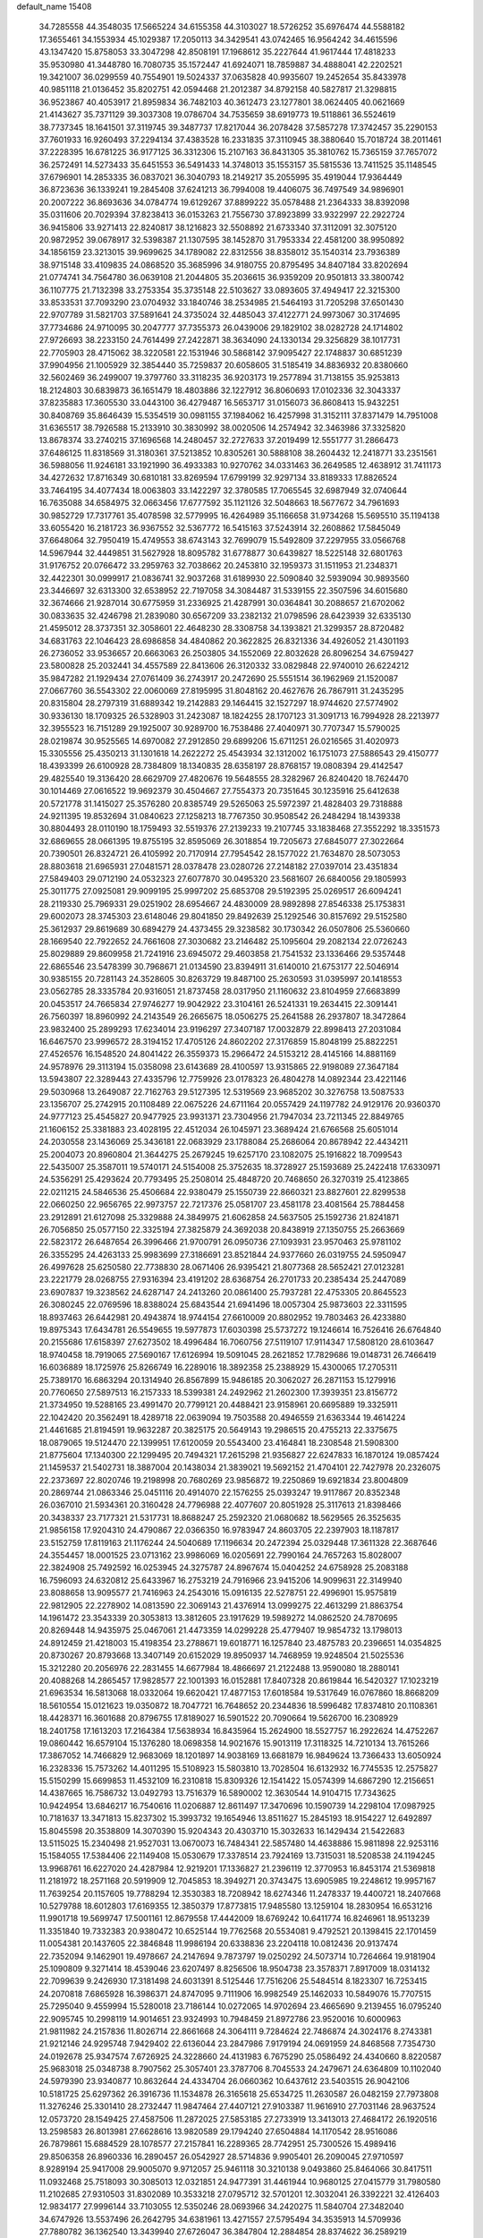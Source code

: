 default_name                                                                    
15408
  34.7285558  44.3548035  17.5665224  34.6155358  44.3103027  18.5726252
  35.6976474  44.5588182  17.3655461  34.1553934  45.1029387  17.2050113
  34.3429541  43.0742465  16.9564242  34.4615596  43.1347420  15.8758053
  33.3047298  42.8508191  17.1968612  35.2227644  41.9617444  17.4818233
  35.9530980  41.3448780  16.7080735  35.1572447  41.6924071  18.7859887
  34.4888041  42.2202521  19.3421007  36.0299559  40.7554901  19.5024337
  37.0635828  40.9935607  19.2452654  35.8433978  40.9851118  21.0136452
  35.8202751  42.0594468  21.2012387  34.8792158  40.5827817  21.3298815
  36.9523867  40.4053917  21.8959834  36.7482103  40.3612473  23.1277801
  38.0624405  40.0621669  21.4143627  35.7371129  39.3037308  19.0786704
  34.7535659  38.6919773  19.5118861  36.5524619  38.7737345  18.1641501
  37.3119745  39.3487737  17.8217044  36.2078428  37.5857278  17.3742457
  35.2290153  37.7601933  16.9260493  37.2294134  37.4383528  16.2331835
  37.3110945  38.3880640  15.7018724  38.2011461  37.2228395  16.6781225
  36.9177125  36.3312306  15.2107163  36.8431305  35.3810762  15.7365159
  37.7657072  36.2572491  14.5273433  35.6451553  36.5491433  14.3748013
  35.1553157  35.5815536  13.7411525  35.1148545  37.6796901  14.2853335
  36.0837021  36.3040793  18.2149217  35.2055995  35.4919044  17.9364449
  36.8723636  36.1339241  19.2845408  37.6241213  36.7994008  19.4406075
  36.7497549  34.9896901  20.2007222  36.8693636  34.0784774  19.6129267
  37.8899222  35.0578488  21.2364333  38.8392098  35.0311606  20.7029394
  37.8238413  36.0153263  21.7556730  37.8923899  33.9322997  22.2922724
  36.9415806  33.9271413  22.8240817  38.1216823  32.5508892  21.6733340
  37.3112091  32.3075120  20.9872952  39.0678917  32.5398387  21.1307595
  38.1452870  31.7953334  22.4581200  38.9950892  34.1856159  23.3213015
  39.9699625  34.1789082  22.8312556  38.8358012  35.1540314  23.7936389
  38.9715148  33.4109835  24.0868520  35.3685996  34.9180755  20.8795495
  34.8407184  33.8202694  21.0774741  34.7564780  36.0639108  21.2044805
  35.2036615  36.9359209  20.9501813  33.3800742  36.1107775  21.7132398
  33.2753354  35.3735148  22.5103627  33.0893605  37.4949417  22.3215300
  33.8533531  37.7093290  23.0704932  33.1840746  38.2534985  21.5464193
  31.7205298  37.6501430  22.9707789  31.5821703  37.5891641  24.3735024
  32.4485043  37.4122771  24.9973067  30.3174695  37.7734686  24.9710095
  30.2047777  37.7355373  26.0439006  29.1829102  38.0282728  24.1714802
  27.9726693  38.2233150  24.7614499  27.2422871  38.3634090  24.1330134
  29.3256829  38.1017731  22.7705903  28.4715062  38.3220581  22.1531946
  30.5868142  37.9095427  22.1748837  30.6851239  37.9904956  21.1005929
  32.3854440  35.7259837  20.6058605  31.5185419  34.8836932  20.8380660
  32.5602469  36.2499007  19.3797760  33.3118235  36.9203173  19.2577894
  31.7138155  35.9253813  18.2124803  30.6839873  36.1651479  18.4803886
  32.1227912  36.8060693  17.0102336  32.3043337  37.8235883  17.3605530
  33.0443100  36.4279487  16.5653717  31.0156073  36.8608413  15.9432251
  30.8408769  35.8646439  15.5354519  30.0981155  37.1984062  16.4257998
  31.3152111  37.8371479  14.7951008  31.6365517  38.7926588  15.2133910
  30.3830992  38.0020506  14.2574942  32.3463986  37.3325820  13.8678374
  33.2740215  37.1696568  14.2480457  32.2727633  37.2019499  12.5551777
  31.2866473  37.6486125  11.8318569  31.3180361  37.5213852  10.8305261
  30.5888108  38.2604432  12.2418771  33.2351561  36.5988056  11.9246181
  33.1921990  36.4933383  10.9270762  34.0331463  36.2649585  12.4638912
  31.7411173  34.4272632  17.8716349  30.6810181  33.8269594  17.6799199
  32.9297134  33.8189333  17.8826524  33.7464195  34.4077434  18.0063803
  33.1422297  32.3780585  17.7065545  32.6987949  32.0740644  16.7635088
  34.6584975  32.0663456  17.6777592  35.1121126  32.5048663  18.5677672
  34.7961693  30.9852729  17.7317761  35.4078598  32.5779995  16.4264989
  35.1166658  31.9734268  15.5695510  35.1194138  33.6055420  16.2181723
  36.9367552  32.5367772  16.5415163  37.5243914  32.2608862  17.5845049
  37.6648064  32.7950419  15.4749553  38.6743143  32.7699079  15.5492809
  37.2297955  33.0566768  14.5967944  32.4449851  31.5627928  18.8095782
  31.6778877  30.6439827  18.5225148  32.6801763  31.9176752  20.0766472
  33.2959763  32.7038662  20.2453810  32.1959373  31.1511953  21.2348371
  32.4422301  30.0999917  21.0836741  32.9037268  31.6189930  22.5090840
  32.5939094  30.9893560  23.3446697  32.6313300  32.6538952  22.7197058
  34.3084487  31.5339155  22.3507596  34.6015680  32.3674666  21.9287014
  30.6775959  31.2336925  21.4287991  30.0364841  30.2088657  21.6702062
  30.0833635  32.4246798  21.2839080  30.6567209  33.2382132  21.0798596
  28.6423939  32.6335130  21.4595012  28.3737351  32.3058601  22.4648230
  28.3308758  34.1393821  21.3299357  28.8720482  34.6831763  22.1046423
  28.6986858  34.4840862  20.3622825  26.8321336  34.4926052  21.4301193
  26.2736052  33.9536657  20.6663063  26.2503805  34.1552069  22.8032628
  26.8096254  34.6759427  23.5800828  25.2032441  34.4557589  22.8413606
  26.3120332  33.0829848  22.9740010  26.6224212  35.9847282  21.1929434
  27.0761409  36.2743917  20.2472690  25.5551514  36.1962969  21.1520087
  27.0667760  36.5543302  22.0060069  27.8195995  31.8048162  20.4627676
  26.7867911  31.2435295  20.8315804  28.2797319  31.6889342  19.2142883
  29.1464415  32.1527297  18.9744620  27.5774902  30.9336130  18.1709325
  26.5328903  31.2423087  18.1824255  28.1707123  31.3091713  16.7994928
  28.2213977  32.3955523  16.7151289  29.1925007  30.9289700  16.7538486
  27.4040971  30.7707347  15.5790025  28.0219874  30.9525565  14.6970082
  27.2912850  29.6899206  15.6711251  26.0216565  31.4020973  15.3305556
  25.4350213  31.1301618  14.2622272  25.4543934  32.1312002  16.1751073
  27.5886543  29.4150777  18.4393399  26.6100928  28.7384809  18.1340835
  28.6358197  28.8768157  19.0808394  29.4142547  29.4825540  19.3136420
  28.6629709  27.4820676  19.5648555  28.3282967  26.8240420  18.7624470
  30.1014469  27.0616522  19.9692379  30.4504667  27.7554373  20.7351645
  30.1235916  25.6412638  20.5721778  31.1415027  25.3576280  20.8385749
  29.5265063  25.5972397  21.4828403  29.7318888  24.9211395  19.8532694
  31.0840623  27.1258213  18.7767350  30.9508542  26.2484294  18.1439338
  30.8804493  28.0110190  18.1759493  32.5519376  27.2139233  19.2107745
  33.1838468  27.3552292  18.3351573  32.6869655  28.0661395  19.8755195
  32.8595069  26.3018854  19.7205673  27.6845077  27.3022664  20.7390501
  26.8324721  26.4105992  20.7170914  27.7954542  28.1577022  21.7634870
  28.5073053  28.8803618  21.6965931  27.0481571  28.0378478  23.0280726
  27.2148182  27.0397014  23.4351834  27.5849403  29.0712190  24.0532323
  27.6077870  30.0495320  23.5681607  26.6840056  29.1805993  25.3011775
  27.0925081  29.9099195  25.9997202  25.6853708  29.5192395  25.0269517
  26.6094241  28.2119330  25.7969331  29.0251902  28.6954667  24.4830009
  28.9892898  27.8546338  25.1753831  29.6002073  28.3745303  23.6148046
  29.8041850  29.8492639  25.1292546  30.8157692  29.5152580  25.3612937
  29.8619689  30.6894279  24.4373455  29.3238582  30.1730342  26.0507806
  25.5360660  28.1669540  22.7922652  24.7661608  27.3030682  23.2146482
  25.1095604  29.2082134  22.0726243  25.8029889  29.8609958  21.7241916
  23.6945072  29.4603858  21.7541532  23.1336466  29.5357448  22.6865546
  23.5478399  30.7968671  21.0134590  23.8394911  31.6140010  21.6753177
  22.5046914  30.9385155  20.7281143  24.3528605  30.8263729  19.8487100
  25.2630593  31.0395997  20.1418553  23.0562785  28.3335784  20.9316051
  21.8737458  28.0317950  21.1160632  23.8104959  27.6683899  20.0453517
  24.7665834  27.9746277  19.9042922  23.3104161  26.5241331  19.2634415
  22.3091441  26.7560397  18.8960992  24.2143549  26.2665675  18.0506275
  25.2641588  26.2937807  18.3472864  23.9832400  25.2899293  17.6234014
  23.9196297  27.3407187  17.0032879  22.8998413  27.2031084  16.6467570
  23.9996572  28.3194152  17.4705126  24.8602202  27.3176859  15.8048199
  25.8822251  27.4526576  16.1548520  24.8041422  26.3559373  15.2966472
  24.5153212  28.4145166  14.8881169  24.9578976  29.3113194  15.0358098
  23.6143689  28.4100597  13.9315865  22.9198089  27.3647184  13.5943807
  22.3289443  27.4335796  12.7759926  23.0178323  26.4804278  14.0892344
  23.4221146  29.5030968  13.2649087  22.7162763  29.5127395  12.5319569
  23.9685202  30.3276758  13.5087533  23.1356707  25.2742915  20.1108489
  22.0675226  24.6711164  20.0557429  24.1197782  24.9129176  20.9360370
  24.9777123  25.4545827  20.9477925  23.9931371  23.7304956  21.7947034
  23.7211345  22.8849765  21.1606152  25.3381883  23.4028195  22.4512034
  26.1045971  23.3689424  21.6766568  25.6051014  24.2030558  23.1436069
  25.3436181  22.0683929  23.1788084  25.2686064  20.8678942  22.4434211
  25.2004073  20.8960804  21.3644275  25.2679245  19.6257170  23.1082075
  25.1916822  18.7099543  22.5435007  25.3587011  19.5740171  24.5154008
  25.3752635  18.3728927  25.1593689  25.2422418  17.6330971  24.5356291
  25.4293624  20.7793495  25.2508014  25.4848720  20.7468650  26.3270319
  25.4123865  22.0211215  24.5846536  25.4506684  22.9380479  25.1550739
  22.8660321  23.8827601  22.8299538  22.0660250  22.9656765  22.9973757
  22.7217376  25.0581707  23.4581178  23.4081564  25.7884458  23.2912891
  21.6127098  25.3329888  24.3849975  21.6062858  24.5637505  25.1592736
  21.8241871  26.7056850  25.0577150  22.3325194  27.3825879  24.3692038
  20.8438919  27.1350755  25.2663669  22.5823172  26.6487654  26.3996466
  21.9700791  26.0950736  27.1093931  23.9570463  25.9781102  26.3355295
  24.4263133  25.9983699  27.3186691  23.8521844  24.9377660  26.0319755
  24.5950947  26.4997628  25.6250580  22.7738830  28.0671406  26.9395421
  21.8077368  28.5652421  27.0123281  23.2221779  28.0268755  27.9316394
  23.4191202  28.6368754  26.2701733  20.2385434  25.2447089  23.6907837
  19.3238562  24.6287147  24.2413260  20.0861400  25.7937281  22.4753305
  20.8645523  26.3080245  22.0769596  18.8388024  25.6843544  21.6941496
  18.0057304  25.9873603  22.3311595  18.8937463  26.6442981  20.4943874
  18.9744154  27.6610009  20.8802952  19.7803463  26.4233880  19.8975343
  17.6434781  26.5549655  19.5977873  17.6030398  25.5737272  19.1246614
  16.7526416  26.6764840  20.2155686  17.6158397  27.6273502  18.4996484
  16.7060756  27.5119107  17.9114347  17.5808120  28.6103647  18.9740458
  18.7919065  27.5690167  17.6126994  19.5091045  28.2621852  17.7829686
  19.0148731  26.7466419  16.6036889  18.1725976  25.8266749  16.2289016
  18.3892358  25.2388929  15.4300065  17.2705311  25.7389170  16.6863294
  20.1314940  26.8567899  15.9486185  20.3062027  26.2871153  15.1279916
  20.7760650  27.5897513  16.2157333  18.5399381  24.2492962  21.2602300
  17.3939351  23.8156772  21.3734950  19.5288165  23.4991470  20.7799121
  20.4488421  23.9158961  20.6695889  19.3325911  22.1042420  20.3562491
  18.4289718  22.0639094  19.7503588  20.4946559  21.6363344  19.4614224
  21.4461685  21.8194591  19.9632287  20.3825175  20.5649143  19.2986515
  20.4755213  22.3375675  18.0879065  19.5124470  22.1399951  17.6120059
  20.5543400  23.4164841  18.2308548  21.5908300  21.8775604  17.1340300
  22.1299495  20.7494321  17.2615298  21.9356827  22.6247833  16.1870124
  19.0857424  21.1459537  21.5402731  18.3887004  20.1438034  21.3839021
  19.5692152  21.4704101  22.7427978  20.2326075  22.2373697  22.8020746
  19.2198998  20.7680269  23.9856872  19.2250869  19.6921834  23.8004809
  20.2869744  21.0863346  25.0451116  20.4914070  22.1576255  25.0393247
  19.9117867  20.8352348  26.0367010  21.5934361  20.3160428  24.7796988
  22.4077607  20.8051928  25.3117613  21.8398466  20.3438337  23.7177321
  21.5317731  18.8688247  25.2592320  21.0680682  18.5629565  26.3525635
  21.9856158  17.9204310  24.4790867  22.0366350  16.9783947  24.8603705
  22.2397903  18.1187817  23.5152759  17.8119163  21.1176244  24.5040689
  17.1196634  20.2472394  25.0329448  17.3611328  22.3687646  24.3554457
  18.0001525  23.0713162  23.9986069  16.0205691  22.7990164  24.7657263
  15.8028007  22.3824908  25.7492592  16.0253945  24.3275787  24.8967674
  15.0404252  24.6758928  25.2083188  16.7596093  24.6320812  25.6433967
  16.2753219  24.7916966  23.9415206  14.9099631  22.3149940  23.8088658
  13.9095577  21.7416963  24.2543016  15.0916135  22.5278751  22.4996901
  15.9575819  22.9812905  22.2278902  14.0813590  22.3069143  21.4376914
  13.0999275  22.4613299  21.8863754  14.1961472  23.3543339  20.3053813
  13.3812605  23.1917629  19.5989272  14.0862520  24.7870695  20.8269448
  14.9435975  25.0467061  21.4473359  14.0299228  25.4779407  19.9854732
  13.1798013  24.8912459  21.4218003  15.4198354  23.2788671  19.6018771
  16.1257840  23.4875783  20.2396651  14.0354825  20.8730267  20.8793668
  13.3407149  20.6152029  19.8950937  14.7468959  19.9248504  21.5025536
  15.3212280  20.2056976  22.2831455  14.6677984  18.4866697  21.2122488
  13.9590080  18.2880141  20.4088268  14.2865457  17.9828577  22.1001393
  16.0152881  17.8407328  20.8619844  16.5420327  17.1023219  21.6963534
  16.5813068  18.0332064  19.6620421  17.4877153  17.6018584  19.5317649
  16.0767860  18.8668209  18.5610554  15.0121623  19.0350872  18.7047721
  16.7648652  20.2344836  18.5996482  17.8374810  20.1108361  18.4428371
  16.3601688  20.8796755  17.8189027  16.5901522  20.7090664  19.5626700
  16.2308929  18.2401758  17.1613203  17.2164384  17.5638934  16.8435964
  15.2624900  18.5527757  16.2922624  14.4752267  19.0860442  16.6579104
  15.1376280  18.0698358  14.9021676  15.9013119  17.3118325  14.7210134
  13.7615266  17.3867052  14.7466829  12.9683069  18.1201897  14.9038169
  13.6681879  16.9849624  13.7366433  13.6050924  16.2328336  15.7573262
  14.4011295  15.5108923  15.5803810  13.7028504  16.6132932  16.7745535
  12.2575827  15.5150299  15.6699853  11.4532109  16.2310818  15.8309326
  12.1541422  15.0574399  14.6867290  12.2156651  14.4387665  16.7586732
  13.0492793  13.7516379  16.5890002  12.3630544  14.9104715  17.7343625
  10.9424954  13.6846217  16.7540616  11.0206887  12.8611497  17.3470696
  10.1590739  14.2298104  17.0987925  10.7181637  13.3471813  15.8237302
  15.3993732  19.1654946  13.8511627  15.2845193  18.9154227  12.6492897
  15.8045598  20.3538809  14.3070390  15.9204343  20.4303710  15.3032633
  16.1429434  21.5422683  13.5115025  15.2340498  21.9527031  13.0670073
  16.7484341  22.5857480  14.4638886  15.9811898  22.9253116  15.1584055
  17.5384406  22.1149408  15.0530679  17.3378514  23.7924169  13.7315031
  18.5208538  24.1194245  13.9968761  16.6227020  24.4287984  12.9219201
  17.1336827  21.2396119  12.3770953  16.8453174  21.5369818  11.2181972
  18.2571168  20.5919909  12.7045853  18.3949271  20.3743475  13.6905985
  19.2248612  19.9957167  11.7639254  20.1157605  19.7788294  12.3530383
  18.7208942  18.6274346  11.2478337  19.4400721  18.2407668  10.5279788
  18.6012803  17.6169355  12.3850379  17.8773815  17.9485580  13.1259104
  18.2830954  16.6531216  11.9901718  19.5699747  17.5001161  12.8679558
  17.4442009  18.6769242  10.6411774  16.8246961  18.9513239  11.3351840
  19.7332383  20.9380472  10.6525144  19.7762568  20.5534081   9.4792521
  20.1398415  22.1701459  11.0054381  20.1437605  22.3846848  11.9986194
  20.6338836  23.2204118  10.0812436  20.9137474  22.7352094   9.1462901
  19.4978667  24.2147694   9.7873797  19.0250292  24.5073714  10.7264664
  19.9181904  25.1090809   9.3271414  18.4539046  23.6207497   8.8256506
  18.9504738  23.3578371   7.8917009  18.0314132  22.7099639   9.2426930
  17.3181498  24.6031391   8.5125446  17.7516206  25.5484514   8.1823307
  16.7253415  24.2070818   7.6865928  16.3986371  24.8747095   9.7111906
  16.9982549  25.1462033  10.5849076  15.7707515  25.7295040   9.4559994
  15.5280018  23.7186144  10.0272065  14.9702694  23.4665690   9.2139455
  16.0795240  22.9095745  10.2998119  14.9014651  23.9324993  10.7948459
  21.8972786  23.9520016  10.6000963  21.9811982  24.2157836  11.8026714
  22.8661668  24.3064111   9.7284624  22.7486874  24.3024176   8.2743381
  21.9212146  24.9295748   7.9429402  22.6136044  23.2847986   7.9179194
  24.0691959  24.8468568   7.7354730  24.0192678  25.9347574   7.6726925
  24.3228660  24.4131983   6.7675290  25.0586492  24.4340660   8.8220587
  25.9683018  25.0348738   8.7907562  25.3057401  23.3787706   8.7045533
  24.2479671  24.6364809  10.1102040  24.5979390  23.9340877  10.8632644
  24.4334704  26.0660362  10.6437612  23.5403515  26.9042106  10.5181725
  25.6297362  26.3916736  11.1534878  26.3165618  25.6534725  11.2630587
  26.0482159  27.7973808  11.3276246  25.3301410  28.2732447  11.9847464
  27.4407121  27.9103387  11.9616910  27.7031146  28.9637524  12.0573720
  28.1549425  27.4587506  11.2872025  27.5853185  27.2733919  13.3413013
  27.4684172  26.1920516  13.2598583  26.8013981  27.6628616  13.9820589
  29.1794240  27.6504884  14.1170542  28.9516086  26.7879861  15.6884529
  28.1078577  27.2157841  16.2289365  28.7742951  25.7300526  15.4989416
  29.8506358  26.8960336  16.2890457  26.0542927  28.5714836   9.9905401
  26.2090045  27.9710597   8.9289194  25.9417008  29.9005070   9.9712057
  25.9461118  30.3210138   9.0493860  25.8464066  30.8417511  11.0932468
  25.7518093  30.3085013  12.0321851  24.9477391  31.4461944  10.9680125
  27.0415779  31.7980580  11.2102685  27.9310503  31.8302089  10.3533218
  27.0795712  32.5701201  12.3032041  26.3392221  32.4126403  12.9834177
  27.9996144  33.7103055  12.5350246  28.0693966  34.2420275  11.5840704
  27.3482040  34.6747926  13.5537496  26.2642795  34.6381961  13.4271557
  27.5795494  34.3535913  14.5709936  27.7880782  36.1362540  13.3439940
  27.6726047  36.3847804  12.2884854  28.8374622  36.2589219  13.6074627
  26.9472778  37.1383974  14.1465477  27.2065334  38.1384139  13.8021460
  25.8897455  36.9637450  13.9412037  27.1889131  37.0659218  15.5968845
  27.7228337  36.2823069  15.9591857  26.7636777  37.9153155  16.5130918
  26.0232175  38.9532500  16.2573614  25.7344382  39.5229329  17.0411957
  25.7078096  39.1377936  15.3162543  27.0747368  37.7300680  17.7550583
  26.7102243  38.3669964  18.4515148  27.6273876  36.9112065  17.9896864
  29.4594848  33.3347849  12.8798192  30.1949719  34.1280222  13.4692310
  29.8872521  32.1142440  12.5472441  29.2637190  31.5324698  12.0074962
  31.2584391  31.6339758  12.7649454  31.9350511  32.4627282  12.5551078
  31.4422387  31.2193241  14.2263640  30.9969641  30.2380100  14.3965248
  30.9674818  31.9464772  14.8875993  32.8247998  31.1907652  14.5024674
  33.1139546  32.1338884  14.4847461  31.6585687  30.4914313  11.8222687
  30.7905096  29.8173720  11.2622136  32.9644619  30.2994757  11.6164250
  33.6103225  30.8737071  12.1458816  33.5481439  29.4515171  10.5721223
  32.9793126  29.5866872   9.6554939  34.5617430  29.8002966  10.3747722
  33.6175873  27.9470282  10.8586486  33.0306700  27.4236642  11.8092763
  34.3512073  27.2363091   9.9982495  34.8369428  27.7348004   9.2647490
  34.4417745  25.7752873   9.9815800  33.4500165  25.3697406   9.7918374
  35.3472716  25.3784604   8.8151534  35.4109944  24.2922367   8.7680526
  34.9317001  25.7467168   7.8774112  36.3482656  25.7883148   8.9549108
  34.9538901  25.1514294  11.2929113  34.4789310  24.0841728  11.6873104
  35.8763936  25.8222971  11.9886463  36.2269609  26.6911222  11.5987978
  36.4182273  25.3962722  13.2891566  36.8127891  24.3842908  13.1988097
  37.5658840  26.3282919  13.7175209  37.1669668  27.3344757  13.8395756
  38.2342135  25.9170024  15.0246377  38.5977062  24.8921911  14.9564489
  39.0663103  26.5909403  15.2272925  37.5243010  25.9917105  15.8477129
  38.5686467  26.3749589  12.7210117  39.1571856  25.6055215  12.8468095
  35.3172844  25.3775661  14.3529107  35.1451768  24.3739785  15.0420599
  34.4982903  26.4331408  14.4291004  34.6799784  27.2361945  13.8407305
  33.3327239  26.5000919  15.3249427  33.6621759  26.3040872  16.3444994
  32.7195649  27.9035780  15.2800474  32.3496913  28.1068141  14.2739370
  31.8864476  27.9651566  15.9802120  33.6896450  28.8736079  15.6234917
  33.3815376  29.7317997  15.2610013  32.2606955  25.4621941  14.9670467
  31.6666720  24.8502895  15.8553364  32.0472147  25.2043238  13.6693054
  32.5425344  25.7812434  12.9951437  31.1114001  24.1792846  13.1640530
  30.1342247  24.3331899  13.6259962  30.9549971  24.3439539  11.6396124
  31.9414183  24.3626895  11.1845184  30.3959333  23.5000466  11.2352042
  30.2148620  25.6412882  11.2832734  29.1662380  25.5147334  11.5454874
  30.6206577  26.4529212  11.8841827  30.3204775  26.0529377   9.8058003
  31.3104223  25.7926000   9.4370908  29.5730016  25.5103140   9.2235213
  30.1532390  27.5133785   9.6681735  30.4836666  28.0806286  10.4409744
  29.6079221  28.2085046   8.6871682  29.1610049  27.6990982   7.5807377
  28.7699273  28.3015728   6.8778660  29.1743091  26.6961213   7.4280221
  29.4971268  29.4915326   8.8251375  29.0325820  30.0470152   8.1142118
  29.8567029  29.9243435   9.6650270  31.5405573  22.7579803  13.5624236
  30.7022910  21.9945327  14.0511535  32.8404140  22.4343410  13.4699112
  33.4590488  23.1074077  13.0289506  33.4213223  21.1864839  14.0097203
  32.8402699  20.3360539  13.6456033  34.8834433  21.0087289  13.5638272
  35.4441745  21.9249060  13.7540465  35.3192740  20.2146079  14.1745208
  35.0496339  20.6141176  12.0893889  34.9030552  21.4870178  11.4544629
  34.3109692  19.8546703  11.8276005  36.4537224  20.0332334  11.8672823
  37.2125520  20.7407987  12.2069950  36.5427567  19.1164265  12.4545988
  36.6926374  19.7122918  10.3899751  35.7732300  19.2994527   9.9675935
  36.9359283  20.6341366   9.8547879  37.7785901  18.7198878  10.2364126
  37.4584985  17.8081955  10.5599143  38.0938318  18.6357319   9.2778275
  38.5961434  18.9774588  10.7875269  33.3617038  21.1200432  15.5382582
  33.0553431  20.0608445  16.0854520  33.6250801  22.2266581  16.2371894
  33.9509176  23.0484807  15.7409456  33.5546735  22.2812582  17.6980616
  34.2178641  21.5155038  18.1022540  34.0579083  23.6476694  18.1808008
  33.4052738  24.4415923  17.8201597  34.0673923  23.6696223  19.2715004
  35.0706034  23.8216620  17.8156378  32.1357758  21.9742467  18.2089927
  31.9789371  21.1648591  19.1200987  31.0997041  22.5320364  17.5735382
  31.2934718  23.2234616  16.8552925  29.6999507  22.2249794  17.8809895
  29.5477511  22.3890630  18.9482663  28.8163720  23.2201773  17.1073500
  29.0835431  24.2320196  17.4150429  29.0403235  23.1231933  16.0437875
  27.3010432  23.0293523  17.2977079  27.0238716  22.0271999  16.9821840
  26.8527438  23.2291718  18.7469484  25.7681037  23.1410168  18.8086446
  27.2927722  22.4609721  19.3817853  27.1539990  24.2142960  19.1034848
  26.5547767  24.0360381  16.4234300  26.7781985  25.0510682  16.7473269
  26.8495331  23.9097383  15.3809850  25.4824121  23.8615692  16.4981164
  29.3419442  20.7512131  17.5963011  28.7333306  20.0966839  18.4406772
  29.7659340  20.1943100  16.4566439  30.2469678  20.7762398  15.7806367
  29.5382871  18.7753100  16.1245846  28.4717330  18.5760301  16.2129301
  29.9721087  18.5273084  14.6667255  29.4929559  19.2674237  14.0252070
  31.0494813  18.6806566  14.5921612  29.6461586  17.1238688  14.1212209
  30.0264074  17.0610120  13.1018114  30.1757254  16.3765190  14.7147943
  28.1482695  16.7865981  14.0948366  27.7981557  15.5839731  13.9902058
  27.2973666  17.7052760  14.1882350  30.2492273  17.8113256  17.0951818
  29.7092602  16.7573805  17.4397717  31.4268567  18.2034766  17.5873746
  31.8112017  19.0692148  17.2263361  32.1902294  17.4801663  18.6176260
  32.2325695  16.4230541  18.3546307  33.6281265  18.0174991  18.6833604
  33.6036722  19.0600658  18.9929178  34.5248923  17.2412021  19.6421966
  35.5419414  17.6218635  19.5629490  34.1856008  17.3692006  20.6699961
  34.5176465  16.1803318  19.3897559  34.2449528  17.9536858  17.4170713
  33.7755616  18.5786568  16.8365888  31.5282351  17.5951548  19.9959292
  31.4190469  16.6061001  20.7158791  31.0175901  18.7780637  20.3589462
  31.1524253  19.5707462  19.7391573  30.2965656  19.0127254  21.6149365
  30.9555832  18.7415505  22.4403201  29.9826011  20.5176687  21.7191498
  30.9256944  21.0662021  21.7427853  29.4469299  20.8198528  20.8203644
  29.1325639  20.9397694  22.9314194  28.1672774  20.4380185  22.8904573
  29.8057074  20.6191625  24.2675706  30.7857899  21.0924264  24.3145554
  29.1834856  20.9854426  25.0842442  29.9141515  19.5406838  24.3791627
  28.8975316  22.4493998  22.8687977  29.8419091  22.9850360  22.9671708
  28.4356877  22.7098100  21.9169114  28.2241047  22.7432112  23.6716291
  29.0442857  18.1255995  21.7262409  28.8245526  17.5177455  22.7740956
  28.2870639  17.9570349  20.6308066  28.5199174  18.5127095  19.8118099
  27.1819788  16.9799408  20.5386938  26.4100079  17.2359770  21.2631251
  26.5700299  17.0201606  19.1257147  27.3736285  16.8892455  18.4079681
  25.8804036  16.1825051  19.0209701  25.8100176  18.3034686  18.7566962
  24.9543157  18.4164625  19.4204108  26.4569769  19.1687675  18.8783001
  25.3380484  18.2215723  17.2926938  26.1916610  17.9733065  16.6611241
  24.6151284  17.4083973  17.2018171  24.7067496  19.4773158  16.8344806
  23.8472314  19.7580158  17.2941372  25.1202928  20.2996099  15.8862096
  26.1802628  20.0896306  15.1614061  26.4801776  20.7752501  14.4828097
  26.5913116  19.1636290  15.1281834  24.4539600  21.3856606  15.6426241
  24.7312986  22.0040561  14.8906811  23.5612516  21.5494565  16.1094467
  27.6467657  15.5490950  20.8751597  26.9970495  14.8599652  21.6697947
  28.7982633  15.1300574  20.3318059  29.2772838  15.7804735  19.7225287
  29.3831003  13.7805273  20.4777984  28.6028738  13.0511419  20.2477693
  30.4914436  13.6187139  19.4117336  30.0458553  13.8056097  18.4326231
  31.2701454  14.3620883  19.5742747  31.1531031  12.2288457  19.3842821
  31.8129458  12.1231018  20.2467973  30.3770418  11.4649354  19.4486799
  31.9628592  11.9699947  18.1031504  31.2902603  11.9747054  17.2501005
  32.3879218  10.9669138  18.1679813  33.0701284  12.9247836  17.9010793
  33.9082648  12.7722340  18.4488134  33.1925091  13.8657839  16.9816785
  32.2611544  14.2035952  16.1411877  32.4880541  14.8692317  15.4081402
  31.3951286  13.6739996  16.0876992  34.3146414  14.5069541  16.8866035
  34.4460455  15.1920138  16.1623246  35.1007203  14.1763795  17.4363802
  29.8595762  13.4396720  21.9016672  29.9121894  12.2550223  22.2322863
  30.1447496  14.4298339  22.7594186  30.1514007  15.3699273  22.3857522
  30.6696574  14.2024316  24.1322631  30.7374333  13.1275538  24.3025057
  32.1096990  14.7461466  24.2785153  32.4830868  14.4353941  25.2547668
  33.0522675  14.1549609  23.2249735  34.0803238  14.4454985  23.4444972
  32.9909898  13.0663969  23.2374045  32.7973284  14.5155451  22.2278512
  32.1991142  16.2783426  24.2199734  31.6374245  16.7254340  25.0385485
  33.2419768  16.5844954  24.3128859  31.8108828  16.6422750  23.2710760
  29.7936709  14.7335179  25.2795464  29.9045059  14.2331446  26.4040925
  28.9502812  15.7435028  25.0326106  28.9050852  16.1097988  24.0871163
  28.3049993  16.5496212  26.0788851  29.0678897  16.9241252  26.7619011
  27.8289675  17.4063749  25.6030484  27.2409857  15.8221351  26.9064931
  27.2071742  15.9782089  28.1262467  26.4182903  14.9761726  26.2814647
  26.4588585  14.9288028  25.2729268  25.3848810  14.1832480  26.9673119
  24.6816703  14.8639162  27.4503288  24.6228351  13.3729850  25.9110746
  24.1766753  14.0549786  25.1874238  25.3253376  12.7396311  25.3699540
  23.5262039  12.4957037  26.5144743  23.6895587  11.2516618  26.5114172
  22.4638846  13.0163507  26.9309548  25.9666060  13.2558993  28.0553084
  25.3635758  13.0830030  29.1156015  27.1690183  12.7119903  27.8322100
  27.6058058  12.8737200  26.9322228  27.8949181  11.9265734  28.8337277
  27.2688562  11.0982684  29.1608140  28.7989246  11.5239961  28.3781003
  28.3005132  12.7465858  30.0647363  28.1165564  12.2920291  31.1970643
  28.7704578  13.9831391  29.8636715  28.8368754  14.3153577  28.9099869
  29.1073522  14.9180252  30.9551012  29.7462061  14.3987454  31.6700660
  29.8914324  16.1361706  30.4173872  29.2952492  16.6431948  29.6593792
  30.2245098  17.1547311  31.5163758  30.8289602  17.9607129  31.1013710
  29.3112631  17.5889333  31.9219402  30.7829981  16.6718920  32.3195589
  31.2142655  15.6931891  29.7753153  31.8178741  15.1446113  30.4994822
  31.0229045  15.0540340  28.9137999  31.7758542  16.5621690  29.4338520
  27.8481345  15.3530150  31.7139712  27.8531259  15.3928107  32.9431864
  26.7456430  15.6038674  31.0021104  26.8214820  15.5710014  29.9890031
  25.4424749  15.9477254  31.5808626  25.5553023  16.8620826  32.1644906
  24.4768728  16.2286433  30.4160363  24.9478091  16.9625821  29.7664467
  24.3355993  15.3158839  29.8396415  23.0930503  16.7534052  30.8248710
  22.6182980  16.0382483  31.4962114  23.2128033  17.7010804  31.3502662
  22.1840480  16.9760772  29.6123014  21.1041457  16.3995760  29.4977274
  22.5892640  17.7650316  28.6439005  22.0051016  17.8846291  27.8233409
  23.5202313  18.1790739  28.6451014  24.9326269  14.8519237  32.5360350
  24.6593755  15.1267886  33.7070857  24.8983840  13.5912363  32.0795190
  25.1292889  13.4338808  31.1001686  24.4700860  12.4310203  32.8867243
  23.4915987  12.6619640  33.3146434  24.2947656  11.2330597  31.9343977
  23.6701567  11.5688269  31.1062092  25.2636283  10.9449717  31.5283784
  23.6208117  10.0072451  32.5820216  24.2527635   9.6378359  33.3888826
  22.6648962  10.3104499  33.0100911  23.3832145   8.8387919  31.6075350
  22.9553442   8.0071403  32.1703395  24.3364803   8.5016226  31.2033675
  22.4500256   9.1847074  30.5194598  21.4629774   9.0374585  30.7006545
  22.7545340   9.6819079  29.3348078  23.9702851   9.7968624  28.8937724
  24.1032337  10.2571608  28.0041873  24.7417432   9.3663845  29.3889553
  21.8281954  10.1186842  28.5409743  22.1046312  10.5556454  27.6736438
  20.8622557  10.0920962  28.8495091  25.3984017  12.1328661  34.0769196
  24.9654182  11.5205381  35.0537329  26.6505102  12.5993454  34.0506070
  26.9563668  13.0878395  33.2201142  27.5968810  12.4628612  35.1663072
  27.5265233  11.4410274  35.5464709  29.0245731  12.6648852  34.6177409
  29.1227031  12.1498096  33.6631164  29.2123522  13.7236449  34.4476400
  30.0973646  12.0968148  35.5340787  30.3745120  10.9026100  35.5302494
  30.7492498  12.9217364  36.3165298  31.4630535  12.5598122  36.9349356
  30.5430391  13.9114507  36.3010903  27.2918632  13.4022018  36.3608456
  27.7601191  13.1273991  37.4653471  26.5157316  14.4826259  36.1728801
  26.1685820  14.6639417  35.2375940  26.3010092  15.5348540  37.1903509
  26.6030019  15.1455350  38.1631464  27.2132543  16.7374945  36.8799991
  26.9436744  17.1396458  35.9021974  27.0364232  17.5178622  37.6205425
  28.6911414  16.4303985  36.8968168  29.4569703  16.1690980  38.0116525
  29.1463836  16.2080732  38.9831868  30.7067481  15.8933828  37.6097022
  31.5302664  15.6439659  38.2701495  30.7901993  15.9595851  36.2686989
  29.5115249  16.3046975  35.8087914  29.2173262  16.4371516  34.7767646
  24.8327304  15.9844206  37.3800959  24.5724400  16.9627982  38.0813497
  23.8500499  15.3046025  36.7784173  24.1083786  14.5399746  36.1714250
  22.4484776  15.7653878  36.7454319  22.4481413  16.7577279  36.2915904
  21.6186293  14.8587294  35.8095457  20.6021111  15.2492169  35.7500051
  22.0473294  14.9426745  34.8102173  21.5633419  13.3592847  36.1616762
  22.5760299  12.9843439  36.3241091  21.1575215  12.8256336  35.3003507
  20.6813583  13.0426954  37.3750508  19.4744895  13.3910772  37.3734983
  21.2052730  12.4709094  38.3625503  21.7813117  15.9481000  38.1284740
  20.8837273  16.7824456  38.2629592  22.2058532  15.2270954  39.1730738
  22.9852569  14.5949346  39.0303531  21.7033214  15.4159493  40.5513340
  20.6439873  15.6713514  40.5147031  21.8138459  14.1094334  41.3616058
  22.8010549  13.6731826  41.2265787  21.5732314  14.2854760  42.8623894
  20.5948452  14.7350975  43.0351070  21.6149610  13.3143335  43.3542645
  22.3509524  14.9078993  43.3033835  20.8371501  13.1904413  40.9143243
  20.9743194  13.0192336  39.9589967  22.4114101  16.5848283  41.2494956
  21.7627918  17.3795366  41.9368071  23.7209798  16.7539958  41.0442722
  24.2161897  16.0707127  40.4764622  24.4829588  17.8940802  41.5568647
  24.3363900  17.9552857  42.6351911  25.9726743  17.6514198  41.2839735
  26.5599251  18.4772784  41.6867125  26.2906331  16.7274872  41.7669196
  26.1554552  17.5727297  40.2115408  24.0054404  19.2227310  40.9431258
  23.9052572  20.2289584  41.6537493  23.6555099  19.2039190  39.6507905
  23.8413815  18.3506337  39.1285897  23.0428931  20.3193192  38.9274155
  23.6577756  21.2101016  39.0557885  22.9626627  19.9824858  37.4265632
  22.4301429  19.0374857  37.3094142  22.3492249  20.7518770  36.9564512
  24.2511862  19.9052931  36.6134561  25.5266940  20.1605724  37.1655344
  25.6458239  20.3652850  38.2183699  26.6660119  20.1801823  36.3390919
  27.6378087  20.3877533  36.7656502  26.5446838  19.9342499  34.9603885
  27.4205801  19.9569223  34.3270268  25.2824958  19.6574646  34.4088820
  25.1828061  19.4629809  33.3508576  24.1435629  19.6455763  35.2330891
  23.1733710  19.4493064  34.7996082  21.6407326  20.6564540  39.4614174
  21.3539375  21.8299067  39.6968936  20.7838843  19.6540182  39.6992210
  21.0627490  18.7135073  39.4468544  19.4081603  19.8507203  40.1833673
  18.8745635  20.4599911  39.4550503  18.7142904  18.4790034  40.2617028
  18.7427883  18.0215761  39.2752807  19.2724813  17.8383720  40.9449148
  17.2511502  18.5162967  40.7343174  17.1963576  18.9762972  41.7208158
  16.8943500  17.4920979  40.8377493  16.3021694  19.2506814  39.7894626
  16.5918734  19.5431194  38.6347665  15.1115989  19.5723920  40.2414985
  14.5740249  20.2102299  39.6597931  14.8784942  19.3957207  41.2219566
  19.3472021  20.6021668  41.5239613  18.5674426  21.5467341  41.6660807
  20.2175299  20.2475981  42.4764876  20.8066275  19.4421442  42.3084240
  20.2964260  20.9254474  43.7753702  19.3438316  20.8193300  44.2964799
  21.0730149  20.4546612  44.3776722  20.6237922  22.4184404  43.6451128
  19.9531637  23.2520831  44.2584638  21.5886008  22.7682283  42.7827807
  22.0643676  22.0292261  42.2822486  21.9629414  24.1592241  42.4846003
  22.1099382  24.6833817  43.4298572  23.3022142  24.1712730  41.7250510
  24.0553141  23.6582464  42.3235144  23.1845860  23.6194641  40.7921422
  23.8067426  25.5840998  41.3867842  23.0458016  26.0996389  40.8017096
  24.6879124  25.4896787  40.7508015  24.2443914  26.6380446  42.8034761
  25.7947342  25.8527157  43.3285488  26.5054380  25.8489139  42.5015270
  26.2247266  26.4076883  44.1627222  25.6050447  24.8283411  43.6489797
  20.8651056  24.9141287  41.7141918  20.5553236  26.0550565  42.0522035
  20.2230144  24.2803659  40.7248749  20.5224262  23.3403118  40.4821287
  19.1012963  24.8608878  39.9720189  19.4542312  25.7585138  39.4634397
  18.6436834  23.8365149  38.9103878  19.4562229  23.6734100  38.2006118
  18.4454253  22.8892127  39.4111001  17.3689775  24.2307366  38.1384245
  16.5648951  24.4116269  38.8471900  17.5769671  25.4847566  37.2897823
  16.6510802  25.7164256  36.7660120  17.8236800  26.3310682  37.9285389
  18.3736170  25.3178087  36.5672407  16.9277919  23.0963555  37.2166098
  17.6611722  22.9340035  36.4281010  16.7998564  22.1814050  37.7950228
  15.9648170  23.3494208  36.7732011  17.9505092  25.2872316  40.9030607
  17.3716890  26.3637447  40.7333567  17.6461832  24.4762708  41.9218148
  18.1180164  23.5758943  41.9659783  16.6578253  24.8059068  42.9616043
  15.7791353  25.2474245  42.4895384  16.2374601  23.5112670  43.6762375
  15.6300196  23.7516086  44.5509888  17.1290684  22.9831838  44.0182809
  15.4346261  22.5841189  42.7466424  15.9366944  22.4869635  41.7835940
  15.3978684  21.5934278  43.1937776  14.0019036  23.0901833  42.5269293
  13.4783948  23.0685240  43.4829585  14.0223980  24.1202216  42.1723344
  13.3034242  22.2743885  41.5212996  13.7259509  22.2217104  40.6055318
  12.1560193  21.6394654  41.6508224  11.4001978  21.7336529  42.7011145
  10.5436747  21.2045563  42.7253294  11.6028306  22.4250812  43.4120213
  11.7223623  20.8904538  40.6860038  10.7903202  20.5030713  40.7594803
  12.2148366  20.8953526  39.8006639  17.1588429  25.8743338  43.9365895
  16.3840984  26.7553375  44.3032160  18.4506750  25.8833996  44.2817002
  19.0206114  25.1076326  43.9651748  19.0854189  26.9177174  45.1282987
  18.5190919  26.9769851  46.0600795  20.5187250  26.4483526  45.4570604
  20.5008923  25.3633255  45.5507854  21.1952750  26.7036700  44.6398442
  21.0752251  26.9974954  46.7805580  21.3447705  28.0478079  46.6614405
  20.3050059  26.9188707  47.5461304  22.3060139  26.1834115  47.2253487
  22.0684215  25.1182344  47.1893308  23.1303394  26.3833974  46.5385444
  22.7278846  26.5282820  48.6592948  22.9096400  27.6014390  48.7198708
  21.9042426  26.2853656  49.3381204  23.9533718  25.7951815  49.0594721
  23.7694117  24.7956930  49.1412114  24.6999190  25.9585696  48.3873030
  24.2929939  26.1000271  49.9649699  19.0411883  28.3205637  44.4898052
  18.9334346  29.3226092  45.2005860  19.0647077  28.3935257  43.1544514
  19.2557886  27.5287756  42.6609493  18.9090877  29.6182868  42.3462978
  19.4096287  30.4438935  42.8507746  19.6034040  29.3851462  40.9881413
  19.1640136  28.4954228  40.5344027  19.3903841  30.2280427  40.3291599
  21.1344740  29.2043127  41.0654728  21.3947038  28.5291228  41.8783561
  21.6535684  28.5960952  39.7612554  22.7348551  28.4714730  39.8191590
  21.1968651  27.6182909  39.6134338  21.4071114  29.2413995  38.9200427
  21.8533893  30.5339972  41.2974879  21.6031397  31.2451919  40.5114617
  21.5640366  30.9499152  42.2615573  22.9302292  30.3702305  41.3048053
  17.4424817  30.0685934  42.1287378  17.2174849  31.2281338  41.7734923
  16.4714619  29.1636080  42.3179477  16.7675730  28.2507629  42.6326314
  15.0099683  29.3546640  42.1983075  14.6149370  28.3607309  42.0179150
  14.4083494  29.8241688  43.5400928  14.8755412  29.2590105  44.3479759
  14.6477065  30.8777342  43.6957616  12.8874018  29.6094455  43.6469704
  12.1983029  30.4840626  44.2271379  12.3606818  28.5572231  43.1995593
  14.5693894  30.2028811  40.9804236  13.9440304  31.2563031  41.1251908
  14.9702214  29.7906512  39.7721254  15.3990105  28.8766958  39.7065706
  14.8678305  30.5946441  38.5402134  15.1729262  31.6144987  38.7785377
  15.8416831  30.0495517  37.4636671  15.6064645  28.9970906  37.2956570
  15.6760869  30.7913127  36.1208735  16.3394956  30.3671076  35.3691595
  14.6601577  30.6845265  35.7404755  15.9047363  31.8502222  36.2434804
  17.3057903  30.1410100  37.9611261  17.5678158  31.1863014  38.1315247
  17.3916382  29.6158803  38.9119078  18.3423899  29.5161898  37.0167466
  18.4431080  30.1118592  36.1105439  19.3106642  29.4837101  37.5161829
  18.0447780  28.5009341  36.7548381  13.4191094  30.6517486  38.0255011
  12.8090966  29.6066719  37.7731946  12.8911495  31.8666096  37.8096146
  13.4377006  32.6730380  38.1083874  11.4944469  32.1303489  37.4001736
  11.0059070  31.2054222  37.0890641  10.7384653  32.7014789  38.6072929
  11.3102342  33.5349019  39.0198024   9.7685275  33.0852635  38.2854122
  10.4949020  31.6497749  39.6912831   9.6912723  30.9855726  39.3726291
  11.3943531  31.0606703  39.8670579  10.1141189  32.3369985  40.9970731
  10.9539793  32.9460276  41.3377936   9.2394013  32.9732929  40.8498842
   9.8011006  31.2574819  42.0241483   8.8565121  30.7786763  41.7522064
  10.5913632  30.5004220  42.0091571   9.7103774  31.8447743  43.3703876
   9.2829193  31.1944787  44.0164848  10.6414702  32.0807464  43.6980350
   9.1576054  32.7003177  43.3568007  11.3403903  33.1122361  36.2380157
  10.3608338  32.9990327  35.5001700  12.2593687  34.0687273  36.0858949
  13.0054037  34.1189002  36.7715338  12.1515203  35.1855658  35.1378975
  11.5888633  34.8622069  34.2600811  11.3746920  36.3278785  35.8228876
  11.4422491  37.2224091  35.2133865  11.8263114  36.5508572  36.7855752
   9.8960418  36.0466497  36.0171009   9.4260426  35.7063581  37.0942462
   9.1171851  36.1949156  34.9742632   8.1235251  36.0761659  35.0902617
   9.5331742  36.4490276  34.0825264  13.5280103  35.6715720  34.6281068
  14.5761661  35.2980264  35.1601373  13.5382913  36.5329289  33.6060678
  12.6421173  36.8309939  33.2297504  14.7592351  37.0850241  32.9877136
  15.3345567  36.2493447  32.5892928  14.3597688  37.9964256  31.8040204
  14.0806275  38.9744466  32.1962918  13.4882702  37.5773115  31.2988086
  15.4728542  38.1680162  30.7539452  16.4041379  38.4186620  31.2608377
  15.6290810  37.2227662  30.2315471  15.1603963  39.2849915  29.7446712
  15.1463262  39.0446936  28.5104759  15.0067388  40.4532544  30.1675986
  15.6638762  37.8326922  33.9982597  16.8891555  37.7702030  33.9039042
  15.0867190  38.4949541  35.0070525  14.0695186  38.5480197  34.9902687
  15.8040546  39.1510724  36.1161840  16.5938895  39.7660550  35.6842725
  14.8574089  40.0894034  36.8853005  15.3259522  40.3596201  37.8300155
  13.9323761  39.5589978  37.1167087  14.5397283  41.3849171  36.1344433
  15.3421161  42.3493285  36.1875558  13.4723892  41.4764153  35.4846599
  16.5070297  38.1829311  37.0975413  17.3973024  38.6150045  37.8379670
  16.1784071  36.8842566  37.0968775  15.4336429  36.5772681  36.4782376
  17.0408069  35.8549728  37.7007401  17.4338258  36.2269740  38.6484304
  16.2643974  34.5573448  37.9851692  15.8921452  34.1430232  37.0487535
  16.9565314  33.8261087  38.4054754  15.1023270  34.7246301  38.9591309
  15.3503295  35.0747275  40.1408444  13.9510124  34.4268693  38.5652390
  18.2298117  35.5283217  36.7834892  19.3758302  35.4897916  37.2404788
  17.9452380  35.3093453  35.4910267  16.9733588  35.4183185  35.2206488
  18.8851326  34.8266374  34.4581536  19.3475738  33.9101384  34.8162745
  18.1218138  34.4881109  33.1567908  17.5691407  35.3672977  32.8273968
  19.0447026  34.0534929  32.0093488  19.6897954  34.8774982  31.7044108
  19.6601705  33.2116461  32.3245895  18.4502396  33.7604259  31.1432111
  17.1232221  33.3471432  33.3935842  16.5841449  33.1331472  32.4712152
  17.6483589  32.4499121  33.7217460  16.3910546  33.6296058  34.1490198
  20.0141761  35.8219661  34.1757431  21.1690077  35.4236023  34.0063885
  19.7081653  37.1240237  34.1689022  18.7248574  37.3697237  34.2700595
  20.6771327  38.2092185  33.9293142  21.2783083  37.9404730  33.0584253
  19.9084237  39.5069098  33.5902956  19.1500094  39.6869100  34.3538622
  20.6005806  40.3502761  33.5874930  19.2547590  39.4352265  32.1962951
  20.0451601  39.3229560  31.4536028  18.6189646  38.5538480  32.1306177
  18.4222949  40.6717827  31.8162403  19.0559639  41.5599197  31.8493868
  18.0782444  40.5372132  30.7889342  17.2028693  40.8825707  32.7254793
  16.6940911  39.9263991  32.8662318  17.5462338  41.2343900  33.7020864
  16.2562894  41.8607407  32.1384333  15.8103067  41.4827160  31.3023905
  15.5064864  42.1085354  32.7800816  16.7174876  42.7345360  31.9056317
  21.6932148  38.4140598  35.0713897  22.6130791  39.2152053  34.8881795
  21.5391585  37.7241276  36.2123434  20.7416408  37.1053501  36.2683883
  22.3961057  37.8234260  37.4171968  23.2145721  38.5151905  37.2146552
  21.5984485  38.3795281  38.6044412  22.2455467  38.4376222  39.4813697
  20.7730869  37.7024832  38.8280631  21.0789498  39.6703373  38.3608420
  20.6216823  39.9220305  39.1928457  23.0501856  36.4967116  37.8528206
  23.5964581  36.4049299  38.9559327  22.9951669  35.4454391  37.0304910
  22.6169730  35.5902992  36.1019911  23.6552884  34.1592704  37.3086143
  23.4078543  33.8449311  38.3233748  23.1449998  33.0934489  36.3220180
  23.4172174  33.3992682  35.3107471  23.6606169  32.1587938  36.5363148
  21.6288316  32.8309553  36.3658257  21.0994626  33.7575464  36.1654610
  21.2525612  31.8185758  35.2823273  20.1764077  31.6524012  35.2898561
  21.5402926  32.2087339  34.3060398  21.7659985  30.8729047  35.4590172
  21.1630794  32.2863801  37.7165285  21.3175839  33.0351337  38.4925447
  20.0986303  32.0582380  37.6753468  21.7217727  31.3851980  37.9648193
  25.1910982  34.2603700  37.2435248  25.8875673  33.4986020  37.9179015
  25.7166954  35.2351842  36.4918961  25.0718047  35.7972916  35.9431216
  27.1481388  35.5527455  36.3683389  27.6316085  34.7693324  35.7874708
  27.3158501  36.8760440  35.6071303  28.3755099  37.1316631  35.5519885
  26.9391929  36.7513610  34.5941403  26.6065074  37.9303050  36.2379678
  26.6733843  38.7204315  35.6735195  27.8660574  35.6401888  37.7191147
  28.9583634  35.0924423  37.8572294  27.2298724  36.2398178  38.7350226
  26.3422421  36.6718911  38.5108764  27.7774887  36.4205189  40.0932903
  28.7354433  36.9409916  40.0215306  26.8124301  37.2865077  40.9228932
  25.8233307  36.8237834  40.9345150  27.1776400  37.3444226  41.9502850
  26.7082637  38.7119978  40.3608598  27.6896423  39.1875709  40.4067713
  26.3852411  38.6772237  39.3194594  25.7024847  39.5560534  41.1469284
  24.7252509  39.0709234  41.1059889  26.0244799  39.6269224  42.1879240
  25.6192976  40.9029431  40.5649488  26.3433141  41.1719560  39.9043287
  24.6982783  41.8230707  40.7554185  23.6634040  41.6345107  41.5180740
  22.8610502  42.2492482  41.4354244  23.5484919  40.7466581  41.9881575
  24.8234243  42.9611809  40.1452770  24.3164571  43.7737462  40.4734298
  25.6062267  43.0635826  39.5074681  28.0678149  35.1008155  40.8133736
  29.0943434  34.9914351  41.4815246  27.2096622  34.0905020  40.6595805
  26.4093415  34.2383553  40.0606843  27.4422050  32.7421482  41.2158007
  27.9035583  32.8398318  42.1996982  26.1132941  31.9770845  41.3987225
  25.6336465  31.8565130  40.4264952  26.3295126  30.5852223  42.0091917
  26.9447029  29.9698089  41.3541744  26.8225644  30.6743522  42.9784467
  25.3699476  30.0856076  42.1425660  25.1562005  32.7446667  42.3224345
  24.8818368  33.7021818  41.8802014  24.2414332  32.1719803  42.4738218
  25.6274140  32.9205287  43.2904611  28.4224558  31.9609216  40.3342631
  29.3441669  31.3204941  40.8391976  28.2707320  32.0701835  39.0103121
  27.4950995  32.6293640  38.6683802  29.1094402  31.3952302  38.0150591
  29.0044274  30.3172203  38.1457488  28.5847185  31.7741925  36.6208657
  27.5021522  31.6460994  36.6047059  28.8053847  32.8247320  36.4351824
  29.1768642  30.9439874  35.4781447  30.2502840  30.8328678  35.6338631
  28.7333990  29.9491688  35.5039731  28.9382470  31.6562010  33.8209388
  27.1789436  32.1086351  33.8341973  26.5718331  31.2401591  34.0830572
  27.0017528  32.8930596  34.5688889  26.8932991  32.4817316  32.8507121
  30.5987103  31.7449978  38.1738969  31.4377721  30.8497481  38.2670380
  30.9367617  33.0368597  38.2664139  30.2047538  33.7380158  38.1853925
  32.3247872  33.4977531  38.4146605  32.9099922  32.9907784  37.6464133
  32.4125098  35.0191289  38.1415834  31.8460129  35.2166509  37.2291731
  31.8154299  35.8798163  39.2711506  31.7106535  36.9121540  38.9358893
  30.8280253  35.5167172  39.5436718  32.4539732  35.8638394  40.1552689
  33.8770626  35.4276884  37.8846012  34.4215251  35.4594188  38.8282360
  34.3455635  34.6774811  37.2498035  34.0199315  36.7806890  37.1781682
  33.6412533  37.5832577  37.8107339  35.0738306  36.9664550  36.9708315
  33.4713783  36.7681140  36.2357678  32.9333995  33.0974626  39.7681169
  34.1169251  32.7606560  39.8297273  32.1289078  33.0647440  40.8355153
  31.1623494  33.3307945  40.7069433  32.5610515  32.7164585  42.1922400
  33.3990905  33.3606742  42.4630606  31.3921771  33.0295595  43.1429407
  31.1022686  34.0699518  42.9925515  30.5379032  32.4116410  42.8673466
  31.6386412  32.8542490  44.6227220  32.5991812  33.4873717  45.3824682
  33.3399761  34.0940271  45.0463650  32.3713065  33.1927857  46.6740031
  32.9661983  33.5605163  47.5025649  31.2857297  32.4043262  46.7961268
  30.8396332  32.1544367  45.4898140  29.9606896  31.5833644  45.2182257
  33.0536119  31.2598417  42.2822826  34.1336558  31.0132777  42.8267352
  32.3329391  30.3018237  41.6797710  31.4444920  30.5587243  41.2601311
  32.7515401  28.8821588  41.6463594  33.2019077  28.6484310  42.6120387
  31.5516030  27.9219108  41.4836792  31.9347899  26.9036825  41.5610398
  30.5320201  28.1092722  42.6140026  29.7688078  27.3330743  42.5529382
  31.0307686  28.0286680  43.5804672  30.0490308  29.0843311  42.5401616
  30.8242813  28.0364395  40.1369284  31.5062279  27.8250802  39.3145133
  30.0111576  27.3111537  40.1011788  30.4088438  29.0354258  40.0144028
  33.8298747  28.5748891  40.5944892  34.6150288  27.6459747  40.7969788
  33.8808684  29.3338320  39.4891906  33.1603308  30.0384408  39.3752054
  34.7551045  29.0787888  38.3283574  34.9840443  28.0133116  38.3007408
  33.9554183  29.4190768  37.0575510  32.9858196  28.9219595  37.1182608
  33.7697579  30.4940477  37.0501292  34.5735671  29.0200684  35.7264138
  34.8230330  29.9957025  34.7403189  34.6232136  31.0387940  34.9430784
  35.3123531  29.6186891  33.4766595  35.4915484  30.3743064  32.7241539
  35.5662416  28.2651770  33.1942462  35.9408833  27.9763601  32.2219192
  35.3279784  27.2887427  34.1774741  35.5156685  26.2476509  33.9594321
  34.8272874  27.6639112  35.4383394  34.6244778  26.9057369  36.1813473
  36.1137553  29.8127243  38.3630703  37.0260301  29.4424379  37.6212290
  36.2793867  30.8371686  39.2118766  35.4748200  31.1679155  39.7302442
  37.5829836  31.5042155  39.4264294  38.0525878  31.6755320  38.4576246
  37.4081810  32.8743397  40.0973892  38.3851182  33.3519042  40.1881178
  36.9876077  32.7454836  41.0963281  36.5585239  33.7133741  39.3336753
  35.6449631  33.3916663  39.4714448  38.5552899  30.6541740  40.2639251
  39.7722951  30.7589451  40.0934210  38.0259765  29.8062422  41.1537283
  37.0211762  29.7647802  41.2112262  38.7661727  28.7562209  41.8687553
  39.7682261  29.1221950  42.1001724  38.0432552  28.4307925  43.1915233
  37.8376062  29.3579461  43.7231975  37.0843783  27.9619179  42.9631237
  38.8433688  27.5185781  44.1327645  40.0955786  27.5125838  44.0802111
  38.2179003  26.7969919  44.9465470  38.8968473  27.4785718  41.0159640
  38.0896319  27.2346078  40.1147528  39.8625337  26.6208769  41.3463287
  40.4675011  26.8688102  42.1203810  40.0397275  25.2935804  40.7555331
  40.5394150  24.6486557  41.4784623  39.0606385  24.8621076  40.5464565
  40.8537956  25.2758046  39.4607693  41.4195051  26.2868354  39.0347631
  40.9274099  24.1064418  38.8273677  40.4332018  23.3196252  39.2336246
  41.6882103  23.8752564  37.5819783  42.6341948  24.4083783  37.6580888
  42.0297782  22.3805368  37.4201504  42.6247897  22.2695497  36.5137543
  42.8663462  21.8721784  38.6007895  43.7236277  22.5261358  38.7602025
  42.2719064  21.8423168  39.5142211  43.2271365  20.8654837  38.3878647
  40.7921161  21.4854447  37.2856494  40.1749699  21.8073641  36.4488459
  41.1106577  20.4588789  37.1090310  40.1952202  21.5133692  38.1975705
  40.9677222  24.4017493  36.3291731  39.7380572  24.4702963  36.3028059
  41.7038950  24.7175377  35.2578893  42.7172084  24.6852797  35.3345185
  41.1237763  24.9581706  33.9194237  40.0389012  25.0010993  34.0012545
  41.5553751  26.3128377  33.3282012  42.6423793  26.3613554  33.2494593
  40.9295519  26.5781499  31.9569798  41.2567884  25.8302836  31.2372050
  39.8422303  26.5597080  32.0292252  41.2493393  27.5572049  31.5992763
  41.0871747  27.3594609  34.1461538  41.7983401  27.5785578  34.7801146
  41.4669633  23.8062270  32.9710161  42.6396060  23.5133478  32.7494326
  40.4480500  23.1649421  32.3905441  39.5088834  23.4662981  32.6051058
  40.5617600  22.1362839  31.3477166  41.3981618  22.3914376  30.6941443
  40.8630890  20.7563852  31.9761360  41.8656369  20.7897281  32.4033520
  40.8773490  19.9955054  31.1987903  39.8861747  20.2975730  33.0487973
  38.6983610  20.1061442  32.8199856  40.3571502  20.0862838  34.2556782
  39.7255994  19.7612404  34.9688042  41.3415920  20.2003980  34.4414082
  39.2955628  22.1302350  30.4670016  38.2494327  22.6453586  30.8804475
  39.3668041  21.5573326  29.2588966  40.2368270  21.1180273  28.9651311
  38.2255412  21.5347915  28.3325873  37.8988030  22.5615534  28.1735571
  38.6225677  20.9579614  26.9683900  39.1279695  20.0011848  27.1128739
  37.7063042  20.7600298  26.4137824  39.4612121  21.8411059  26.0940314
  40.6784792  21.5253518  25.5967450  41.2161784  20.6043022  25.8013931
  41.1190708  22.5414638  24.7718482  42.0321758  22.5484084  24.3200824
  40.2039058  23.5648874  24.6848754  40.1854189  24.7723576  23.9718761
  41.0116087  25.0399014  23.3310900  39.0657906  25.6132219  24.0789037
  39.0279473  26.5383079  23.5187953  37.9861941  25.2379989  24.8986565
  37.1174074  25.8802804  24.9596744  38.0196164  24.0252113  25.6171197
  37.1734684  23.7426403  26.2237669  39.1300939  23.1530375  25.5295157
  37.0149301  20.7814822  28.8977677  35.8889857  21.2409015  28.7092456
  37.2166747  19.6978507  29.6564962  38.1580370  19.3241534  29.7367952
  36.1310474  18.9953174  30.3506232  35.4549238  18.5557374  29.6165897
  36.5584060  18.1911201  30.9499409  35.3240264  19.9129020  31.2798271
  34.0909507  19.8880658  31.2633326  35.9860397  20.8065193  32.0286449
  37.0027570  20.7808900  32.0064752  35.3265701  21.7935831  32.9036247
  34.6080911  21.2651444  33.5340235  36.3775589  22.4427805  33.8223451
  37.0360847  21.6631300  34.2085929  36.9793531  23.1546660  33.2552817
  35.7337011  23.1469247  35.0259303  35.0831325  23.9536381  34.6876761
  35.1348167  22.4230884  35.5749041  36.8070169  23.7178123  35.9590680
  37.5289491  22.9337024  36.1980655  37.3240566  24.5252146  35.4382015
  36.2207360  24.2136383  37.2151772  35.3721679  23.7513210  37.5398707
  36.6824143  25.1762882  37.9902070  37.7606763  25.8490679  37.7233038
  38.0516718  26.5727587  38.3716029  38.3964486  25.5099866  37.0105687
  36.0605741  25.4968614  39.0812990  36.4646189  26.2088532  39.6779009
  35.2887875  24.9173062  39.4067690  34.5353198  22.8329127  32.1022011
  33.4401955  23.2085500  32.5107558  35.0317674  23.2394779  30.9311388
  35.9358878  22.8739735  30.6562786  34.3188715  24.1398079  30.0035813
  33.9467792  24.9927516  30.5730645  35.2967182  24.6888463  28.9327917
  35.7988712  23.8457626  28.4586413  34.5553569  25.4759258  27.8344212
  34.0027616  26.3074962  28.2741570  35.2596461  25.8645070  27.0997932
  33.8601012  24.8272144  27.3015402  36.3664345  25.5876775  29.6046949
  35.9028414  26.5201818  29.9291251  36.7599986  25.0913223  30.4914457
  37.5749157  25.9122229  28.7162507  37.2733082  26.4971603  27.8484488
  38.2971656  26.4935751  29.2903744  38.0529135  24.9891068  28.3887491
  33.0766249  23.4484524  29.4035544  31.9979541  24.0402296  29.3745302
  33.1724842  22.1714928  29.0140305  34.0908468  21.7346272  29.0185603
  32.0084312  21.3602247  28.5962676  31.4755809  21.8993536  27.8126170
  32.4637691  20.0048952  28.0071188  33.1165112  19.5058077  28.7230935
  31.2942890  19.0618157  27.6871538  30.7773693  18.7696471  28.6004638
  30.5884280  19.5506867  27.0153587  31.6698696  18.1544726  27.2129804
  33.2404318  20.2165056  26.6994088  33.5871862  19.2560702  26.3157312
  32.6015421  20.6899940  25.9544594  34.1109804  20.8467411  26.8707896
  31.0133481  21.1681278  29.7512559  29.8030101  21.1659369  29.5276025
  31.4926393  21.0710135  30.9950369  32.4994239  21.0487322  31.1018847
  30.6487716  20.9649485  32.2030131  29.9125691  20.1778985  32.0419298
  31.4808775  20.5748846  33.4381426  32.1333481  21.4001593  33.7197637
  30.6087230  20.1994696  34.6348446  29.9880826  19.3377854  34.3877170
  31.2491965  19.9462816  35.4803742  29.9709377  21.0350295  34.9185539
  32.2710401  19.4407840  33.1570428  32.8335079  19.6456802  32.3862586
  29.8779775  22.2654567  32.4672556  28.6651023  22.2229606  32.6695247
  30.5492964  23.4212448  32.3683476  31.5536227  23.3712379  32.2288137
  29.9510486  24.7631855  32.4372136  29.5096372  24.8998371  33.4249835
  31.0937844  25.7898389  32.2480938  31.8345148  25.6484516  33.0363573
  31.5947630  25.5478913  31.3140644  30.6850807  27.2804822  32.1928744
  29.6328908  27.3805272  31.9312754  30.9317109  27.9775403  33.5296782
  30.3634848  27.4791367  34.3084343  31.9920669  27.9519527  33.7841247
  30.6032259  29.0150319  33.4689442  31.5090590  28.0256447  31.1387602
  31.3254364  27.5940675  30.1547501  31.2163675  29.0761780  31.1174853
  32.5712143  27.9547442  31.3746152  28.8315572  24.9315118  31.3895997
  27.7140479  25.3324400  31.7189949  29.1076575  24.5654002  30.1335285
  30.0560039  24.2689428  29.9217360  28.1265761  24.6125720  29.0363751
  27.6768395  25.6062720  29.0198546  28.8507414  24.3985106  27.6838425
  29.4706834  23.5034779  27.7641120  27.8561662  24.1845476  26.5278669
  27.2954775  23.2624038  26.6799184  27.1619894  25.0239625  26.4659029
  28.3851663  24.0887835  25.5822924  29.7647160  25.6125933  27.3818839
  29.1479219  26.4816671  27.1506722  30.3521190  25.8582877  28.2659475
  30.7623453  25.3831037  26.2380400  30.2431221  25.2887044  25.2849817
  31.4395067  26.2356333  26.1778685  31.3453924  24.4813793  26.4286306
  26.9707734  23.6202895  29.2695819  25.8169600  23.9497647  28.9950549
  27.2453213  22.4394953  29.8338132  28.2148176  22.2168079  30.0238180
  26.2209355  21.4347212  30.1641718  25.6037616  21.2713159  29.2797563
  26.8616737  20.0913326  30.5285002  27.5167033  20.2093714  31.3923428
  26.0748797  19.3777419  30.7790100  27.6008867  19.5891930  29.4286144
  28.4184439  20.1186657  29.3585149  25.2771185  21.8855740  31.2859616
  24.0806294  21.6111113  31.2064182  25.7528307  22.6355818  32.2895758
  26.7526963  22.7993818  32.3591193  24.8529614  23.2999089  33.2448277
  24.1632419  22.5540635  33.6425202  25.6387946  23.8782104  34.4289445
  26.2709170  23.0943743  34.8493875  26.2951980  24.6717674  34.0717380
  24.7437509  24.4236172  35.5332826  24.2778392  23.5684236  36.5476097
  24.5673486  22.5324231  36.5376151  23.4332721  24.0537156  37.5630933
  23.0675079  23.3876671  38.3298820  23.0608867  25.4080750  37.5779239
  22.4151146  25.7846601  38.3580358  23.5202774  26.2684347  36.5665417
  23.2320268  27.3100686  36.5708166  24.3420961  25.7720277  35.5380710
  24.6581144  26.4285078  34.7445470  24.0065210  24.3812415  32.5505919
  22.8066493  24.4792817  32.7993346  24.5884802  25.1315791  31.6060535
  25.5865527  25.0250607  31.4581689  23.8477555  26.0594893  30.7415541
  24.5390926  26.4906362  30.0181603  23.4276516  26.8619763  31.3484047
  22.7065133  25.3837066  29.9657924  21.5900576  25.8997208  29.9458103
  22.9448720  24.1984343  29.3952122  23.8982009  23.8508637  29.4015589
  21.9119122  23.3800909  28.7524369  21.3946403  23.9883699  28.0100743
  22.5981855  22.2205243  28.0202063  23.2811694  22.6081812  27.2632398
  23.1553941  21.6002868  28.7224162  21.8435106  21.6016434  27.5360897
  20.8476096  22.8721512  29.7491150  19.6507523  22.9332521  29.4636112
  21.2586694  22.4313791  30.9421869  22.2584353  22.3660416  31.1073095
  20.3556628  21.9844493  32.0115423  19.7258419  21.1850179  31.6188679
  21.2193531  21.4065369  33.1444872  21.9738156  20.7504886  32.7074485
  21.7508946  22.2181412  33.6411985  20.4699019  20.6053098  34.1897455
  20.2881006  19.2193086  34.0123930  20.6540303  18.7319935  33.1194217
  19.6438845  18.4581449  35.0034762  19.5087997  17.3935112  34.8681737
  19.1779586  19.0814324  36.1734564  18.6784251  18.4978835  36.9344875
  19.3518456  20.4650703  36.3498614  18.9850369  20.9410475  37.2470682
  19.9980032  21.2278019  35.3608356  20.1406650  22.2892203  35.5080811
  19.4208831  23.1122765  32.5013438  18.2345384  22.8730583  32.7485555
  19.9271100  24.3520430  32.5671051  20.9287586  24.4518758  32.4206872
  19.1460512  25.5788973  32.8171791  18.4829269  25.4004385  33.6639076
  20.0790219  26.7546647  33.1882166  20.8684642  26.8334880  32.4406935
  19.3561733  28.1087932  33.2624511  20.0475308  28.8805361  33.6023992
  18.9918000  28.3968858  32.2775743  18.5155599  28.0481196  33.9545575
  20.7245523  26.5272795  34.5605359  19.9655788  26.5275908  35.3411606
  21.2548467  25.5757100  34.5818758  21.4433385  27.3210774  34.7614017
  18.2519811  25.9428597  31.6251433  17.0964594  26.3059645  31.8312958
  18.7234329  25.8138332  30.3805742  19.6980567  25.5623703  30.2498250
  17.9104034  26.0821880  29.1886697  17.5399048  27.1058721  29.2495208
  18.8004041  25.9747862  27.9427823  19.1821324  24.9601860  27.8333880
  18.2209738  26.2258202  27.0539411  19.6374907  26.6689490  28.0251163
  16.6779234  25.1577403  29.1007825  15.5751036  25.6239803  28.8116953
  16.8312283  23.8674856  29.4301447  17.7773843  23.5412905  29.6140438
  15.7245847  22.8913933  29.4962246  15.1546272  22.9490624  28.5677879
  16.3113144  21.4688787  29.6041399  17.0083276  21.4286805  30.4434255
  15.5040933  20.7589730  29.7909554  17.0358198  21.0662134  28.3002548
  16.2996751  20.9765955  27.5022086  17.7353012  21.8509586  28.0151039
  17.8376335  19.7586946  28.4085773  18.5432664  19.6990511  27.5793138
  18.4175712  19.7762372  29.3325182  16.9595259  18.5038881  28.3955582
  17.5516512  17.6583038  28.7562190  16.1236374  18.6404195  29.0876042
  16.4483410  18.1764550  27.0422211  15.7527293  17.4370850  27.1339561
  15.9761134  18.9557526  26.5938825  17.1761134  17.8442967  26.4195695
  14.7146322  23.2149767  30.6146750  13.5089384  23.0540139  30.4059007
  15.1681784  23.7750900  31.7445849  16.1674958  23.8624898  31.8642231
  14.2811337  24.3608673  32.7671378  13.5146211  23.6291191  33.0323721
  15.0601108  24.6875653  34.0518298  15.3624147  23.7514264  34.5208452
  15.9630996  25.2423096  33.8078975  14.2632535  25.4984154  35.0507746
  13.1702539  25.0297244  35.7804349  12.7699011  26.0585984  36.5476607
  11.9468121  26.0253571  37.2526046  13.5322253  27.1390021  36.3220938
  13.4228252  28.0283144  36.8068506  14.4782634  26.8087170  35.3745362
  15.2513292  27.4480065  34.9737324  13.5360106  25.5955870  32.2433860
  12.3101768  25.6221894  32.2996926  14.2391084  26.5811422  31.6678810
  15.2495208  26.4865412  31.6393406  13.6354637  27.8078941  31.1176635
  13.1166602  28.3302024  31.9195800  14.7296757  28.7281055  30.5417488
  15.3582772  28.1397322  29.8725439  14.2543617  29.5067493  29.9417236
  15.6169925  29.4110278  31.5980990  15.9995603  28.6704691  32.2986989
  16.8044181  30.0863612  30.9093124  17.3898985  29.3363539  30.3785853
  16.4531340  30.8339582  30.1988977  17.4404550  30.5647838  31.6536765
  14.8498704  30.4773923  32.3833409  14.0412985  30.0193728  32.9494494
  15.5198241  30.9663322  33.0873084  14.4369189  31.2236626  31.7039464
  12.5775931  27.5087193  30.0461684  11.5084263  28.1193350  30.0566585
  12.8334206  26.5251047  29.1745334  13.7643129  26.1159883  29.1883154
  11.8488252  25.9872289  28.2259407  11.4945253  26.8056710  27.6023399
  12.5518955  24.9395400  27.3381336  13.3619100  25.4257503  26.7918683
  12.9968990  24.1787050  27.9805095  11.6369926  24.2220803  26.3317451
  10.8038354  23.7694699  26.8656493  12.2083858  23.4152624  25.8741263
  11.1155134  25.1354873  25.2115057  10.7943769  26.0908098  25.6180227
  11.9318461  25.3226368  24.5126952   9.9457643  24.5033383  24.4467982
   9.8220105  25.0390911  23.5002967  10.1864334  23.4623070  24.2175399
   8.6801234  24.5822663  25.2156136   8.4205928  25.5560228  25.3737258
   7.9140517  24.1615153  24.6980750   8.7354751  24.0961987  26.1105128
  10.6199314  25.4162844  28.9466298   9.4953232  25.7410479  28.5745344
  10.8277535  24.6177309  29.9954971  11.7876278  24.4295865  30.2549107
   9.7640434  23.9278322  30.7520784   9.0846799  23.4850331  30.0279701
  10.3598618  22.7627435  31.5593973  11.1102818  23.1363863  32.2569707
   9.3198010  21.9509491  32.3307138   8.8951181  22.5496600  33.1360480
   8.5226668  21.6227005  31.6629102   9.7965324  21.0771588  32.7754069
  10.9682509  21.8701730  30.6477213  11.9053908  22.1347985  30.5829440
   8.9113581  24.8607065  31.6294008   7.7067779  24.6304491  31.7676924
   9.4766567  25.9552258  32.1520113  10.4871599  26.0442440  32.0851552
   8.7241715  27.0761210  32.7586671   7.7816811  26.6760045  33.1351353
   9.4484662  27.6686072  33.9897622   8.7632937  28.3981401  34.4244741
   9.6717204  26.5843660  35.0578037  10.4107862  25.8576249  34.7176652
  10.0202466  27.0402970  35.9836177   8.7326814  26.0703454  35.2657005
  10.7622877  28.4071544  33.6472567  11.5771099  27.6900112  33.5754220
  10.6690120  28.9128542  32.6870324  11.1301984  29.4650310  34.6931457
  11.2651827  28.9973019  35.6665995  12.0587708  29.9570781  34.4052017
  10.3386062  30.2118949  34.7590491   8.3086346  28.1538421  31.7357315
   7.9269615  29.2607347  32.1172925   8.3967831  27.8434025  30.4363414
   8.7580781  26.9274372  30.2054232   7.9294513  28.6490188  29.3019076
   8.3311109  28.1571870  28.4143576   6.3927393  28.5624154  29.1856080
   5.9385187  29.1881786  29.9515379   6.0791993  28.9398670  28.2147998
   5.8653457  27.1475979  29.3448042   5.2855548  26.7920048  30.3640096
   6.1000051  26.2865376  28.3836244   5.8891874  25.3111151  28.5628435
   6.5849687  26.5681233  27.5498692   8.4973170  30.0846616  29.2365880
   7.8654510  30.9786161  28.6673850   9.6972212  30.3091580  29.7796301
  10.1687078  29.5055573  30.1836838  10.4976824  31.5365458  29.6483069
   9.8284182  32.3715490  29.4437748  11.2425565  31.8208809  30.9697963
  11.8612213  30.9565363  31.2167004  11.9056738  32.6750590  30.8318849
  10.3202859  32.1203772  32.1656676  10.9398731  32.2330522  33.0536654
   9.6587272  31.2728256  32.3346420   9.4791239  33.3885343  32.0149556
   9.7500447  34.2788017  31.2127879   8.3981782  33.5201219  32.7441483
   7.8362641  34.3560686  32.6501446   8.0970150  32.7548698  33.3382274
  11.4495541  31.4348757  28.4376514  12.6616382  31.6229059  28.5416413
  10.9057179  31.0448675  27.2820102   9.9012050  30.9519628  27.2454606
  11.6784193  30.5172712  26.1477264  12.2965905  29.6962157  26.5152740
  10.7205706  29.9381158  25.0859825  10.1561927  30.7490547  24.6242619
  11.3255767  29.4496122  24.3216179   9.7354484  28.9136823  25.6837775
  10.2930332  28.2489908  26.3443333   9.0054536  29.4424578  26.2992613
   8.9767231  28.0489239  24.6623249   8.0980061  27.2744100  25.1043485
   9.2556076  28.0805958  23.4377868  12.6511541  31.5325501  25.5185660
  13.7053482  31.1304312  25.0193605  12.3642755  32.8411157  25.5739562
  11.5002168  33.1399213  26.0111060  13.2749149  33.8640117  25.0312816
  13.5574013  33.5539881  24.0244885  12.5768286  35.2220821  24.9027956
  11.6324715  35.0827624  24.3751096  13.2036657  35.8885653  24.3120053
  12.3330301  35.8485590  26.1487193  13.1680737  36.2788001  26.4510833
  14.5711547  34.0196451  25.8344692  15.5886448  34.4031356  25.2504712
  14.5599789  33.6850891  27.1340628  13.6920873  33.3293285  27.5173620
  15.6724133  33.8931270  28.0727953  15.9508589  34.9479242  28.0474464
  15.1987588  33.5550842  29.4941616  16.0565897  33.5890086  30.1670469
  14.7770459  32.5493712  29.5211598  13.9716140  34.7561065  30.0818404
  12.9654249  34.4606125  29.2398519  16.9417385  33.0842626  27.7415400
  18.0144088  33.3729934  28.2733681  16.8474495  32.0951058  26.8488603
  15.9370868  31.9075530  26.4493015  17.9937077  31.3199133  26.3495429
  18.5739516  30.9765868  27.2062378  17.4624108  30.0633259  25.6114894
  16.7295458  30.3863997  24.8694437  18.5780364  29.2979502  24.8766491
  18.1872919  28.3893531  24.4207920  18.9819523  29.9079395  24.0691795
  19.3780056  29.0411166  25.5707031  16.7615104  29.1261965  26.6311988
  17.5128686  28.6574756  27.2670169  16.1026728  29.7048896  27.2783116
  15.8878148  28.0383324  25.9955100  15.3753249  27.4828459  26.7808037
  15.1407116  28.4996262  25.3507665  16.4919972  27.3424092  25.4156557
  18.9479651  32.2001763  25.5084168  20.1468826  31.9276209  25.4478827
  18.4639630  33.3036010  24.9258256  17.4708682  33.4883406  25.0112856
  19.2870879  34.3133143  24.2388289  19.9293437  33.7950539  23.5240346
  18.3659742  35.2323477  23.4100278  17.8969808  34.6344232  22.6274344
  17.5734436  35.6032062  24.0538674  19.0604015  36.4347207  22.7521365
  19.6192580  36.9932392  23.5041616  19.7631592  36.0629567  22.0068420
  18.0734181  37.4030472  22.0838215  16.9116766  37.5581634  22.5380338
  18.4521349  38.0895679  21.1011831  20.2471241  35.0671501  25.1972929
  21.4628928  34.9431222  25.0128793  19.7797014  35.8142264  26.2269115
  18.3919094  36.1452295  26.5213275  17.7424339  35.2764244  26.4807896
  18.0516451  36.8963074  25.8107928  18.3833771  36.7519585  27.9211614
  18.3615404  35.9655303  28.6759189  17.5507779  37.4419919  28.0586667
  19.7300597  37.4659539  27.9563459  20.0705313  37.6269114  28.9794721
  19.6461686  38.4191139  27.4331138  20.6552491  36.5324265  27.1639606
  21.3675266  37.1388657  26.6038344  21.4582554  35.6138133  28.1001042
  22.4898963  36.0404849  28.6278351  21.0314814  34.3595119  28.2983617
  20.1354643  34.0864629  27.9108693  21.8087992  33.3449136  29.0186352
  22.0250472  33.7211612  30.0196339  20.9473531  32.0709570  29.1439879
  20.0550439  32.3114879  29.7226848  20.6249212  31.7780857  28.1447241
  21.6396022  30.8546677  29.7893156  22.5073508  30.5727574  29.1945393
  22.0847147  31.1312973  31.2269701  22.5061666  30.2259004  31.6630129
  22.8510692  31.9059218  31.2382616  21.2340245  31.4510113  31.8270166
  20.6716950  29.6704336  29.8141544  21.1730536  28.7890507  30.2159468
  19.8085954  29.9087814  30.4339174  20.3351060  29.4461151  28.8024038
  23.1569146  33.0771124  28.3246814  24.2043447  33.1179656  28.9720625
  23.1458500  32.8645934  27.0043076  22.2594908  32.8716509  26.5142667
  24.3569314  32.5928397  26.2294382  24.8793771  31.7544415  26.6927856
  23.9334046  32.1644342  24.8195600  23.2478670  31.3175770  24.8777854
  23.4368916  32.9882270  24.3041422  24.8102263  31.8600925  24.2495090
  25.3366751  33.7868895  26.2130610  26.5487320  33.5851495  26.3159281
  24.8313454  35.0273482  26.1676682  23.8290518  35.1262043  26.0707541
  25.6540671  36.2510763  26.2496909  26.3821565  36.2523655  25.4374925
  24.7757421  37.5158176  26.1334379  24.1532444  37.5656898  27.0276749
  25.4148358  38.3986253  26.1486572  23.8227145  37.6016698  24.9288960
  23.2869327  36.6612480  24.8293756  23.0771633  38.3658769  25.1575838
  24.4528517  37.9680792  23.5779229  25.5540631  38.5693149  23.5245891
  23.7696142  37.7321387  22.5499652  26.4310583  36.3355983  27.5790956
  27.5899739  36.7540734  27.6073083  25.8042741  35.9404147  28.6939340
  24.8504090  35.6081885  28.6106227  26.4088125  36.0107034  30.0325854
  26.9857686  36.9328145  30.0980576  25.2973538  36.0993711  31.0790461
  24.6719270  36.9627308  30.8550631  24.6825190  35.1986387  31.0360753
  25.8240957  36.2449154  32.3824459  26.4521735  36.9988777  32.3808459
  27.3808790  34.8560741  30.3158820  28.4502007  35.0818799  30.8834591
  27.0774429  33.6383814  29.8428026  26.1715365  33.5019525  29.4056778
  28.0268012  32.5079306  29.8765783  28.3462944  32.3463476  30.9069029
  27.3524240  31.2086652  29.3634535  26.9036473  31.4181739  28.3903872
  28.3735361  30.0647623  29.1836286  29.1477904  30.3426057  28.4694585
  28.8437695  29.8311068  30.1401472  27.8884303  29.1717035  28.7936372
  26.2377060  30.7586787  30.3369952  26.6915801  30.4362011  31.2722798
  25.5878750  31.6017232  30.5657323  25.3472025  29.6297749  29.7985202
  25.9139883  28.7052672  29.6962781  24.5319118  29.4507811  30.4985982
  24.9312871  29.9144761  28.8314746  29.2910248  32.8496551  29.0711943
  30.4087315  32.6148970  29.5360446  29.1222573  33.4375730  27.8802704
  28.1801102  33.5984152  27.5457861  30.2533264  33.8111897  27.0166166
  30.9028995  32.9411700  26.9229380  29.7969855  34.1965709  25.5977864
  29.2949354  35.1644278  25.6161763  30.9797794  34.2379731  24.6311044
  31.4264133  33.2474744  24.5624939  30.6362706  34.5519264  23.6462450
  31.7321811  34.9423170  24.9784376  28.9181809  33.2254092  25.0737633
  28.0502536  33.3515781  25.4957547  31.0943222  34.9300327  27.6439546
  32.3210924  34.8414846  27.6166961  30.4635655  35.9306369  28.2791927
  29.4507200  35.9626203  28.2492319  31.1590046  36.9866934  29.0334264
  31.7720912  37.5546100  28.3362904  30.1442882  37.9594985  29.6670678
  29.7385392  38.5810063  28.8717296  29.3239757  37.3880246  30.0982785
  30.7136169  38.8811332  30.7618092  31.8955828  39.2848453  30.7093811
  29.9645823  39.2294748  31.7050502  32.0971076  36.4051414  30.0983070
  33.3034747  36.6456921  30.0337253  31.5656765  35.6235766  31.0471894
  30.5685134  35.4277967  31.0070074  32.3412423  35.1078859  32.1905834
  32.7999322  35.9556304  32.6998337  31.4180885  34.3945890  33.2022335
  30.8504512  33.6271739  32.6763888  32.1911392  33.7249865  34.3498668
  32.8321408  34.4546120  34.8454554  31.4904670  33.3098003  35.0747062
  32.8007403  32.9063960  33.9681057  30.4347555  35.3882143  33.8393507
  29.7798974  34.8612774  34.5327125  30.9790291  36.1649994  34.3773960
  29.8143438  35.8524023  33.0729089  33.4880293  34.1988072  31.7350314
  34.5976021  34.3031822  32.2648358  33.2701752  33.3486635  30.7250559
  32.3400964  33.3071002  30.3185473  34.3187898  32.4888799  30.1657295
  34.7588509  31.9189270  30.9843435  33.6666229  31.4992304  29.1792091
  32.9356594  30.8990685  29.7238419  33.1261728  32.0708583  28.4223462
  34.6484584  30.5545740  28.4574343  35.3485793  31.1425714  27.8645393
  35.4392361  29.6739003  29.4289641  34.7548610  29.1109466  30.0635797
  36.0668540  28.9816216  28.8676459  36.0872532  30.2934137  30.0476692
  33.8741133  29.6370902  27.5098687  33.3229842  30.2392323  26.7870825
  34.5682863  28.9941071  26.9682475  33.1721892  29.0207649  28.0721761
  35.4552992  33.3084190  29.5254891  36.6233001  33.1326010  29.8799311
  35.1205574  34.2373623  28.6238989  34.1343044  34.3727680  28.4108190
  36.1024298  35.0660922  27.8980213  36.8941609  34.4122045  27.5318622
  35.4276626  35.7104764  26.6630456  34.5318403  36.2416455  26.9814258
  36.3260094  36.7016228  25.9161263  37.2797039  36.2352604  25.6694953
  35.8373013  37.0347968  24.9998984  36.4919193  37.5801641  26.5354553
  35.0253610  34.6297646  25.6449874  35.9076999  34.0936721  25.2948025
  34.3335126  33.9201380  26.0973411  34.5235743  35.0912904  24.7944964
  36.7925753  36.0917153  28.8167289  37.9384953  36.4702153  28.5677205
  36.1498181  36.5137669  29.9130217  35.1756197  36.2359273  30.0114036
  36.7077713  37.4179827  30.9384840  37.3326931  38.1683766  30.4508312
  35.5228628  38.1531504  31.5895728  35.0047398  38.7055092  30.8037131
  34.8292395  37.4221496  32.0085111  35.9041166  39.1394043  32.7015619
  36.8424588  39.6339549  32.4481419  36.0413979  38.5834217  33.6280076
  34.8374032  40.2260036  32.9073163  34.8579325  40.8914179  32.0418737
  35.1041171  40.8231583  33.7808179  33.4657933  39.6945083  33.0462289
  32.9382577  39.5529664  32.1847207  32.7746848  39.5536821  34.1611774
  33.2979822  39.6322776  35.3511537  32.6655540  39.6058264  36.1439010
  34.3008491  39.6968633  35.4807182  31.4978947  39.3211973  34.1198225
  31.0038381  39.2970188  35.0034045  31.0027439  39.3067707  33.2282446
  37.6177828  36.7179482  31.9589303  38.5763219  37.3285152  32.4364700
  37.3828271  35.4435553  32.2818110  36.5632215  34.9951639  31.8901994
  38.2105855  34.6991109  33.2610938  38.6977207  35.4146722  33.9245853
  37.3623018  33.8002284  34.1750585  38.0369141  33.2205889  34.8067051
  36.4345378  34.5917793  35.0922286  37.0261137  35.2449342  35.7349258
  35.7374322  35.1972939  34.5137051  35.8788379  33.8953537  35.7187933
  36.5714834  32.8994369  33.4387645  35.8342630  33.4095037  33.0531457
  39.3504987  33.8738067  32.6494490  40.3566571  33.6675996  33.3319561
  39.2382572  33.4010414  31.3952766  38.3596361  33.5608120  30.9092288
  40.1775159  32.4184477  30.8014279  41.0222166  32.2953255  31.4801509
  39.5022872  31.0275837  30.6780353  38.8309680  31.0574871  29.8177431
  40.2727182  30.2853565  30.4614249  38.6763536  30.5172131  31.8776265
  38.2417117  29.5569526  31.5959968  37.8468497  31.2012256  32.0364727
  39.4371943  30.3189031  33.2021345  40.1556831  29.5095764  33.0836876
  39.9777294  31.2218204  33.4695048  38.4327932  29.9835057  34.3171832
  37.6932057  30.7884396  34.3671414  37.9045615  29.0649693  34.0503018
  39.0613001  29.8141823  35.6497079  39.6831822  29.0099909  35.6971775
  39.5967823  30.6272866  35.9518301  38.3619000  29.6441612  36.3695536
  40.8310097  32.8549538  29.4702471  41.2763025  31.9883661  28.7150703
  40.8977081  34.1611937  29.1464110  40.5755153  34.8344316  29.8334625
  41.4277556  34.6713447  27.8528791  40.7577317  34.3484792  27.0560627
  41.4922657  36.2165989  27.8459589  40.4986469  36.6224450  28.0313507
  42.1322326  36.5347782  28.6703972  42.0657760  36.8464123  26.5512139
  43.0106023  36.3693782  26.2925148  42.3020964  37.8893414  26.7550956
  41.1428373  36.8034303  25.3215271  40.7833653  35.7851343  25.1672250
  41.7280186  37.0979195  24.4474994  40.0073526  37.7290992  25.4814989
  39.7598631  37.9897083  26.4265603  39.3160930  38.3587534  24.5480274
  39.4719190  38.2117828  23.2623099  38.9191025  38.7867459  22.6311830
  40.1799638  37.5872140  22.8901488  38.4000754  39.1822450  24.9354062
  37.8248396  39.6602355  24.2437894  38.2702376  39.3490960  25.9214081
  42.8031003  34.0953570  27.5145011  42.9764085  33.5742597  26.4200779
  43.7648511  34.1719598  28.4308620  43.5323824  34.5822376  29.3281555
  45.1500370  33.7521624  28.1795726  45.5161563  34.2839192  27.3001239
  46.0369167  34.1360347  29.3744654  45.6588662  33.6446890  30.2647985
  47.0464530  33.7665642  29.2004362  46.1220075  35.6370085  29.6454720
  46.1509821  36.4326426  28.6796800  46.2498425  36.0224299  30.8353311
  45.2641112  32.2472693  27.8790801  45.9384490  31.8604991  26.9168094
  44.5555220  31.4091299  28.6461788  44.0536489  31.7950499  29.4388456
  44.5043310  29.9574035  28.4413237  45.5276297  29.5789793  28.4169846
  43.7859075  29.3118360  29.6383409  44.2467553  29.6841673  30.5550435
  42.7459587  29.6417157  29.6453773  43.8030283  27.8100327  29.6961260
  44.6696551  27.0753050  30.4313263  45.4428989  27.4864949  31.0713444
  44.4204373  25.7293457  30.2500954  44.9407228  24.9867914  30.7220774
  43.3518022  25.5239108  29.4076134  42.7129801  24.3639650  28.9486326
  43.0717894  23.3900814  29.2517351  41.6145389  24.4876527  28.0815460
  41.1195067  23.6032820  27.7025186  41.1776268  25.7635617  27.6825522
  40.3383978  25.8491573  27.0035249  41.8266904  26.9234990  28.1530568
  41.4726839  27.8955634  27.8461932  42.9337860  26.8371647  29.0274446
  43.8425538  29.5876695  27.1038081  44.3412840  28.7112822  26.3928526
  42.7644566  30.2830993  26.7200471  42.4024418  30.9886385  27.3556616
  42.1033560  30.1135760  25.4188384  41.9230681  29.0508866  25.2530203
  40.7512258  30.8555293  25.4268519  40.9303872  31.8892977  25.7255797
  40.3498230  30.8726117  24.4122917  39.6910358  30.2399733  26.3631831
  40.1256807  30.0468949  27.3426171  38.5222588  31.2113452  26.5417762
  37.7901316  30.7816301  27.2248057  38.8854536  32.1456968  26.9696410
  38.0473534  31.4109345  25.5810789  39.1356273  28.9240290  25.8119768
  38.3805739  28.5306150  26.4921311  38.6843625  29.0849434  24.8327546
  39.9305444  28.1848623  25.7231536  42.9891823  30.5896601  24.2538681
  43.0882944  29.8985854  23.2412652  43.6874930  31.7207429  24.3974750
  43.5353766  32.2714859  25.2383631  44.6357079  32.2357387  23.3920156
  44.1231011  32.2834085  22.4302564  45.0863635  33.6716352  23.7455224
  45.3497081  33.7138836  24.8027888  46.2986829  34.1495349  22.9358042
  46.0988387  34.0622099  21.8669281  46.5160147  35.1911342  23.1732277
  47.1786070  33.5610566  23.1899803  43.9485846  34.6667567  23.4717439
  43.7318222  34.7061685  22.4033254  43.0438559  34.3675180  23.9974092
  44.2382617  35.6604342  23.8147223  45.8193426  31.2806872  23.1984560
  46.2271590  31.0555473  22.0579502  46.3280326  30.6313090  24.2577676
  45.9785266  30.8747976  25.1815463  47.3597832  29.5783605  24.1419234
  48.2069889  29.9949520  23.5942355  47.8475347  29.1837433  25.5503843
  48.2324285  30.0742371  26.0508380  46.9963571  28.8280564  26.1298369
  48.9379125  28.0944704  25.5933452  49.1405144  27.8693616  26.6416854
  48.5584003  27.1846594  25.1282229  50.2621537  28.4875576  24.9170697
  50.1049821  28.6288403  23.8467495  50.6264199  29.4180820  25.3528931
  51.2978945  27.3745713  25.1344237  51.4446262  27.2246650  26.2066397
  50.8991486  26.4447669  24.7205431  52.5970917  27.6711587  24.4842041
  52.4728848  27.7591906  23.4749373  53.0242654  28.5202259  24.8463569
  53.2366865  26.8907984  24.6038603  46.8639701  28.3725139  23.3256448
  47.6124773  27.8663938  22.4869248  45.5957485  27.9742073  23.4781460
  45.0434615  28.4257930  24.1964143  44.9335861  26.9523966  22.6391356
  45.6220179  26.1157661  22.5062512  43.6703232  26.4051199  23.3385262
  43.1909911  25.6712340  22.6913778  42.9654105  27.2288008  23.4567268
  43.9201018  25.7882709  24.7298434  43.1791919  26.2003429  25.4154665
  44.8950420  26.0934223  25.0936648  43.8419070  24.2624626  24.8413508
  43.6828537  23.5019345  23.8920850  43.9268743  23.7524849  26.0486832
  43.8103291  22.7562157  26.1804920  43.9886243  24.3646719  26.8461566
  44.5614226  27.4563956  21.2246074  44.1205001  26.6577998  20.3966888
  44.7512940  28.7516192  20.9211334  45.1546101  29.3386791  21.6406829
  44.3112112  29.4350867  19.6832209  44.5093826  30.4991907  19.8234114
  45.1535405  29.0015403  18.4605136  45.0009254  27.9417954  18.2519376
  44.8320688  29.5740315  17.5887403  46.6475830  29.2737890  18.7010930
  46.7747849  30.3298349  18.9460127  46.9880780  28.6771760  19.5470384
  47.5379731  28.9385963  17.4998266  47.1800241  29.4823632  16.6237149
  47.4818241  27.8667372  17.2973512  48.9311554  29.3280088  17.7882333
  49.1112423  29.7351326  18.6966760  49.9917840  29.1458543  17.0252887
  49.9540507  28.4874918  15.9047146  50.8174796  28.1741585  15.4833287
  49.0906821  28.0405904  15.6036825  51.1442746  29.6276954  17.3809789
  51.9046653  29.6034288  16.7187605  51.2476194  30.1579601  18.2429337
  42.7882661  29.3705700  19.4836690  42.2831464  29.2106534  18.3724464
  42.0456660  29.4913806  20.5844941  42.5307310  29.5957164  21.4678099
  40.5898485  29.3708380  20.6205686  40.1587534  29.9937278  19.8352197
  40.2184578  29.7290473  21.5802461  40.1214428  27.9260628  20.4318841
  40.7307639  26.9800845  20.9345594  39.0294452  27.7465584  19.6908380
  38.6141244  28.5492339  19.2283924  38.4271413  26.4331684  19.4357826
  38.3861445  25.8914748  20.3817482  36.9803264  26.6413319  18.9674203
  36.9768272  27.2091286  18.0360699  36.5332797  25.6675487  18.7652026
  36.1283094  27.3468249  19.9845774  35.8666695  28.6750128  20.0162244
  36.2135876  29.3909474  19.2799462  35.1441457  28.9798557  21.1553847
  34.8799308  29.9249780  21.4283004  34.8824450  27.8557128  21.9068830
  34.2000097  27.6512116  23.1155225  33.7525982  28.4868115  23.6322844
  34.1107340  26.3490673  23.6381887  33.5871800  26.1711113  24.5671854
  34.7043461  25.2760717  22.9478238  34.6371632  24.2727928  23.3478058
  35.3890891  25.4965387  21.7362953  35.8364351  24.6638679  21.2169000
  35.4981021  26.7912646  21.1826764  39.2579065  25.5597963  18.4783376
  39.0282435  24.3553814  18.4012765  40.2753210  26.1281125  17.8199381
  40.4063747  27.1231971  17.9344194  41.2476239  25.4144580  16.9776288
  40.7108713  24.8985042  16.1811417  42.1758730  26.4581978  16.3431240
  41.5575272  27.2263328  15.8858322  42.7827090  26.9196323  17.1232880
  43.0888462  25.8951754  15.2553361  44.3300984  26.0364918  15.3663771
  42.5874102  25.3328001  14.2514755  42.0684841  24.3591916  17.7435418
  42.5117045  23.3851433  17.1345945  42.2422653  24.5299687  19.0624027
  41.9286527  25.4019879  19.4728414  42.8118968  23.5213672  19.9647003
  43.6056005  22.9746554  19.4540454  43.2486829  24.0288975  20.8246205
  41.7824101  22.5107500  20.4895267  42.1030669  21.3363400  20.6544974
  40.5210808  22.9149457  20.6837432  40.2939280  23.8776765  20.4852595
  39.4350946  22.0140489  21.1080044  39.7151105  21.5411100  22.0512191
  38.1616259  22.8424624  21.3448019  38.3655193  23.5783405  22.1221230
  37.9242149  23.3966567  20.4393408  36.9222078  22.0594451  21.7408886
  36.6421433  21.8188540  23.0980518  37.3388541  22.1436586  23.8519305
  35.4538713  21.1692869  23.4771758  35.2399230  20.9980095  24.5219514
  34.5474456  20.7368290  22.4953325  33.6369773  20.2286066  22.7814917
  34.8284638  20.9652822  21.1382117  34.1270201  20.6391202  20.3886125
  36.0102894  21.6269467  20.7591528  36.2129158  21.8092512  19.7139295
  39.2004151  20.8902404  20.0836326  39.1671403  19.7148128  20.4478828
  39.1424432  21.2393381  18.7907642  39.1952439  22.2288018  18.5685488
  39.0110790  20.2855840  17.6650142  38.2706445  19.5390607  17.9559814
  38.4732058  20.9791481  16.3931576  38.3179775  20.2180313  15.6280125
  37.1122531  21.6384872  16.6525627  36.7304730  22.0623117  15.7255991
  36.4092389  20.8907052  17.0193939  37.2071298  22.4419081  17.3827980
  39.4292370  22.0318586  15.8177570  39.5216975  22.8727914  16.4965215
  40.4188582  21.6084051  15.6614730  39.0497212  22.3872444  14.8600132
  40.2924906  19.4854875  17.3599823  40.3415326  18.7491986  16.3732946
  41.3360781  19.6277928  18.1808590  41.2400964  20.2898490  18.9378835
  42.5816286  18.8446762  18.1358150  42.5594491  18.1430500  17.2993541
  43.7756933  19.7930257  17.9503286  43.7508813  20.5418550  18.7416286
  44.6999596  19.2303004  18.0665747  43.7966824  20.5192193  16.5995070
  42.7865703  20.7858765  16.2868560  44.3593061  21.4443061  16.7375161
  44.5010190  19.7124089  15.5092119  43.8675269  19.3607835  14.4820137
  45.7229038  19.4610755  15.6635811  42.7864321  18.0112126  19.4126361
  43.3724471  16.9314604  19.3529138  42.3056370  18.4846384  20.5672557
  41.9332346  19.4276378  20.5817900  42.2643505  17.7207736  21.8172086
  43.2397800  17.2619492  21.9854942  41.9747778  18.6902463  22.9725435
  42.7078515  19.4969456  22.9491975  40.9931555  19.1436121  22.8223973
  42.0200021  18.0438037  24.3438453  43.2582812  17.7985529  24.9679233
  44.1792673  18.0720976  24.4743120  43.3048486  17.1967461  26.2373204
  44.2584407  17.0133907  26.7140417  42.1123584  16.8328388  26.8851529
  42.1485880  16.3675956  27.8592244  40.8742669  17.0708274  26.2636295
  39.9569212  16.7851700  26.7587215  40.8280240  17.6751201  24.9948241
  39.8742003  17.8480290  24.5178125  41.2207282  16.5919752  21.7570276
  41.4887380  15.4730767  22.2073430  40.0592078  16.8677326  21.1531959
  39.9030246  17.8220015  20.8449868  39.0026048  15.8992549  20.8468648
  39.1814386  14.9755429  21.3974548  37.6516848  16.4614399  21.3164524
  37.4627510  17.3892700  20.7761400  36.8688491  15.7516436  21.0445562
  37.5357923  16.7316455  22.8076844  37.6979031  15.6833702  23.7339401
  37.9340552  14.6888400  23.3868823  37.5394822  15.9190171  25.1115441
  37.6577500  15.1066615  25.8148887  37.2176139  17.2070277  25.5717557
  37.0910626  17.3854204  26.6309978  37.0620188  18.2576458  24.6507396
  36.8127400  19.2458048  24.9991942  37.2226323  18.0232375  23.2727141
  37.0952396  18.8350960  22.5694440  39.0126636  15.5348854  19.3491038
  38.1788294  16.0118168  18.5700840  39.9962122  14.7154437  18.9536697
  40.6491994  14.3878223  19.6492323  40.1016669  14.1159198  17.6169506
  39.7456171  14.8380686  16.8836390  41.5784191  13.8117454  17.3028099
  42.1553400  14.7354827  17.3689652  41.9650665  13.1159612  18.0480292
  41.7863601  13.2169091  15.9313594  41.4079236  13.7896279  14.7436900
  40.9743075  14.7035108  14.6499110  41.7058646  12.9414435  13.7473138
  41.5180647  13.1328733  12.6976736  42.2433689  11.8092659  14.2400364
  42.3085348  11.9885051  15.6294250  42.6995159  11.2805332  16.3435629
  39.1821737  12.8966733  17.4894813  39.5766587  11.7817057  17.9042297
  38.0282205  13.0889261  17.0461399  34.1243174  23.6535710  39.9120336
  33.3311124  23.3538042  39.0318377  33.7709711  23.0622260  37.9320224
  31.8649133  23.3746415  39.3239580  31.2986102  23.5627398  41.0120590
  29.6281592  23.4622395  40.4471800  28.4820825  23.5121080  41.2585942
  27.2135493  23.4403880  40.6545082  27.1036271  23.3349558  39.2552055
  28.2634852  23.2827012  38.4584950  29.5286563  23.3344272  39.0721491
  30.8161691  23.2782837  38.3970569  31.0298486  23.2328908  36.8975373
  31.4755150  24.5957881  36.3150946  30.5290120  25.7585795  36.6814681
  29.2683199  25.5448988  36.0218082  28.2888022  26.4967828  36.0951108
  27.8582197  27.0036315  37.3147284  26.8812551  28.0009711  37.3549580
  26.4184594  28.5193199  38.7038284  26.3499383  28.5097298  36.1556814
  25.1259924  29.7712599  36.2098414  26.7905488  27.9859740  34.9266005
  26.2682274  28.4562416  33.5818979  27.7515778  26.9809099  34.9145153
  28.5790581  23.6065996  42.3375288  26.3168440  23.4753123  41.2668876
  26.1220029  23.3028774  38.7880056  28.1736404  23.2175125  37.3788390
  30.1056738  22.9311955  36.3939650  31.7538564  22.4563568  36.6269677
  31.5501263  24.5123905  35.2242729  32.4813639  24.8409872  36.6723902
  30.9731586  26.7056294  36.3487859  30.3981130  25.8151903  37.7698482
  28.2620464  26.5950350  38.2315189  25.3667840  28.2608695  38.8745512
  27.0047147  28.0912210  39.5253266  26.5146501  29.6095315  38.7594252
  26.9829372  29.1513316  33.1311587  26.1542223  27.6102652  32.8932317
  25.2944886  28.9517064  33.6502406  28.0889558  26.5705287  33.9744049
  34.1243174  23.6535710  39.9120336  33.3311124  23.3538042  39.0318377
  33.7709711  23.0622260  37.9320224  31.8649133  23.3746415  39.3239580
  31.2986102  23.5627398  41.0120590  29.6281592  23.4622395  40.4471800
  28.4820825  23.5121080  41.2585942  27.2135493  23.4403880  40.6545082
  27.1036271  23.3349558  39.2552055  28.2634852  23.2827012  38.4584950
  29.5286563  23.3344272  39.0721491  30.8161691  23.2782837  38.3970569
  31.0298486  23.2328908  36.8975373  31.4755150  24.5957881  36.3150946
  30.5290120  25.7585795  36.6814681  29.2683199  25.5448988  36.0218082
  28.2888022  26.4967828  36.0951108  27.8582197  27.0036315  37.3147284
  26.8812551  28.0009711  37.3549580  26.4184594  28.5193199  38.7038284
  26.3499383  28.5097298  36.1556814  25.1259924  29.7712599  36.2098414
  26.7905488  27.9859740  34.9266005  26.2682274  28.4562416  33.5818979
  27.7515778  26.9809099  34.9145153  28.6079662  23.6690099  42.9980842
  26.3168440  23.4753123  41.2668876  26.1220029  23.3028774  38.7880056
  28.1736404  23.2175125  37.3788390  30.1056738  22.9311955  36.3939650
  31.7538564  22.4563568  36.6269677  31.5501263  24.5123905  35.2242729
  32.4813639  24.8409872  36.6723902  30.9731586  26.7056294  36.3487859
  30.3981130  25.8151903  37.7698482  28.2620464  26.5950350  38.2315189
  25.3667840  28.2608695  38.8745512  27.0047147  28.0912210  39.5253266
  26.5146501  29.6095315  38.7594252  26.9829372  29.1513316  33.1311587
  26.1542223  27.6102652  32.8932317  25.2944886  28.9517064  33.6502406
  28.0889558  26.5705287  33.9744049  45.9800342  19.8828818  50.9647736
  49.4296079  39.6652865  35.5205001  16.0729819  46.3988460  20.9544003
  29.2926348  27.2058336   2.9398803  17.5837356  40.2028865  21.1948070
  36.3206494  44.4733907  19.8488743  37.2907444  44.6692151  19.5878615
  36.2879306  44.6099193  20.8665093  16.1674005  50.0021561  34.5925633
  15.7471063  50.1241426  35.5221167  16.7884984  49.1936100  34.6858230
  37.8047704  14.1137599  48.6534118  37.7118146  14.2992991  47.6413009
  38.7251393  14.5165734  48.8852396  22.3178123  35.0458352  41.0347573
  21.3949069  35.1035151  40.5837286  22.9503800  35.5268225  40.3909294
   5.2840193  20.0111337  50.7427934   5.0412593  19.3022457  50.0376216
   6.0423698  19.5799122  51.2892369  51.4868636  17.2209171  38.6351536
  51.2388064  16.8820050  37.7166063  50.6248132  17.1851574  39.1915674
   8.1978646   5.7784409   3.6525908   9.1154355   5.3299346   3.7516781
   8.4082638   6.7401442   3.3552446  10.5058311  42.8642565  38.0724176
  10.6859015  42.7251100  37.0677389   9.4780174  42.7974797  38.1429049
  31.2520483  16.1845736   3.8855397  31.4158688  16.9717052   3.2632720
  30.3731779  16.4278998   4.3789800   5.2319634  26.7418998  54.2804687
   5.2939591  27.7386783  54.5255726   5.0417296  26.2667954  55.1703732
  32.0270015  50.4027704  42.6574178  32.3037090  51.2871359  43.0704265
  32.9049115  49.9734195  42.3280491  25.1976904  49.9870702  32.1880947
  24.3795784  50.6184168  32.1361739  24.8315110  49.1697400  32.7072074
  45.1277022  35.8715452   3.1879963  45.0398923  35.6264729   4.1884298
  45.6141878  36.7813724   3.2069945  51.6083161  47.4228096  25.3579366
  52.0562584  47.7215392  26.2409492  52.2140413  47.8314433  24.6279633
  52.0876701  48.6591707  44.0407762  51.6802598  49.5222983  43.6573202
  51.2984325  48.0072796  44.0941673  28.3771131  35.2321240  17.5097101
  29.1298678  34.5417633  17.5631499  27.5102649  34.6832259  17.6486608
  35.6667535  42.0694144  51.7902974  36.0618518  42.7104879  52.5111556
  35.7120606  42.6457352  50.9342981  50.7704378  30.5668524  33.7365158
  51.6708963  30.8745529  34.1338913  50.7845742  30.9404566  32.7760492
  37.4597612  21.6470373  54.0889418  36.5128544  21.2722963  54.2304813
  38.0340093  20.8072101  53.9251747  42.1985785   7.9705515  25.6542081
  42.0080869   7.0430153  25.2354643  43.0091411   7.7704946  26.2744333
  37.2484713  47.6907433  25.6355621  37.7397633  48.5935630  25.5429670
  37.6500698  47.2626776  26.4776918  23.9746051   3.9009932  31.1287599
  24.7437266   4.3247563  31.6764039  24.4697824   3.4416664  30.3450369
   9.8805694  13.6759019   2.7279399  10.8579359  13.5405381   3.0602610
   9.6405609  14.5988584   3.1400965  55.7342288   6.8309993  10.6635155
  54.8913738   7.0191887  10.0965688  56.0041556   7.7662881  11.0071721
  31.9059392  40.2204517  27.2019538  30.8870819  40.4015088  27.1951226
  32.1684726  40.3615441  26.2139248  55.2101117  35.0865345  48.3525929
  54.9310807  36.0459707  48.5768634  56.0825274  34.9506742  48.8760732
  24.4958595  42.5562002  22.3582663  24.8490043  41.9636394  23.1246670
  23.4843707  42.3287368  22.3298681  10.8091650  50.1225458  51.8167954
  10.4681161  49.1700661  52.0012433  10.1096118  50.5280037  51.1884852
  45.5089052  39.4250232  38.5836167  44.9223236  38.8581018  37.9683692
  46.0717736  40.0062212  37.9516821  40.0807197  47.1065882  17.9080654
  40.7253304  47.1958904  17.0976503  39.6180350  48.0250177  17.9300032
  50.8396662  42.4918336  35.6000974  50.2443458  41.6473842  35.6557377
  51.5927996  42.2124928  34.9609206   7.4221350  53.0830863  10.4886331
   7.5583542  52.3676615  11.2234081   8.2922915  53.0142217   9.9319733
   2.1355653  42.0756587  40.2852181   1.7055563  41.6844240  41.1446339
   2.6611105  41.2757772  39.8975580   4.4628024  34.2607704   6.7155577
   4.5439027  33.2439430   6.5425319   4.0102253  34.3045228   7.6467603
  46.6467321  22.9512895  21.0637067  46.3523714  23.7801812  20.5190402
  46.6320141  23.3061657  22.0425152  48.2336219  40.7761134   6.4537985
  49.0350991  41.3037703   6.8445676  48.0976651  41.2222584   5.5269791
  11.5722846  47.3511050  15.7486129  11.4362416  48.3154235  15.4056652
  11.0107408  47.3262992  16.6112583  38.6641403  42.2024636  33.3385825
  37.7164274  42.5113427  33.6009276  39.1942069  43.0975476  33.2898490
  22.9980685  13.7188817  12.2974833  22.2712833  14.2882059  12.7574354
  23.8810762  14.1314395  12.6217960  50.5745063  18.3112380  34.9333246
  50.4569615  18.6737203  33.9685511  50.5596259  17.2860593  34.8033090
  50.8892106  48.0177337  36.9107472  51.4527600  47.1561938  37.0276203
  50.5918506  48.2302551  37.8821761  14.1766352  25.0711756  12.4434684
  13.7854487  25.0834609  13.3978823  15.1779110  24.8171728  12.6289086
  54.2950489  23.6660201  43.4515794  55.1284265  23.0553758  43.4465844
  54.5898931  24.4746433  44.0182862  47.2938775  23.0927243  27.9303956
  46.6135236  22.3589224  28.1942653  48.1977295  22.5849675  27.9430877
   9.5472865  22.1705118   1.4173429   9.3733954  23.1870146   1.3624445
  10.5568287  22.0998611   1.6031151  53.0064768  31.1701092  10.8214315
  53.0290521  31.1291353   9.7917851  53.9945517  31.3246148  11.0821026
  36.0374295  46.5586583  51.4691741  35.7834444  47.5387767  51.2689053
  36.5601676  46.6084983  52.3536689  26.0369827  18.3385466  10.1157582
  25.1239312  17.9790461   9.7968928  26.6816097  17.5505502   9.9739033
   3.0211790  31.8560020  29.5979993   3.0158816  31.4331619  28.6513824
   4.0309923  31.9770694  29.7890490  53.3583918  11.3714590  52.7113523
  52.5314255  11.8910934  52.3821103  53.8975497  12.0643227  53.2399536
  43.8235332  50.7638702  20.3609417  44.3742597  49.9882397  19.9463943
  44.5225864  51.4587786  20.6122242  53.8192764   6.1831615  47.0523389
  53.5503586   6.6468455  47.9414881  53.3782361   6.7800431  46.3346034
  13.5977860  17.3985493  34.2726645  13.1908925  18.1995605  34.7639352
  12.9927405  16.6063194  34.5677086  37.0195688  48.6344502  43.4176610
  36.7546088  48.0499554  42.6181380  36.1255998  48.8653306  43.8726758
  12.5859897  29.4594739  50.5768157  12.6085430  29.6901652  51.5749605
  13.3537082  28.7875664  50.4442732  51.4982766  26.6094835  22.1462747
  51.3616056  26.9304715  21.1793352  51.0823386  25.6769350  22.1755407
  43.9368675  23.1023652   5.5538985  44.8970659  22.7467315   5.4404941
  43.4642613  22.3765135   6.1063404  13.2546909  46.3098046  24.5698430
  14.2407150  46.0261300  24.4740141  12.9095528  45.7425585  25.3626661
  16.3271670  -0.2950911  40.3798643  17.0934133  -0.8723693  40.7321467
  16.6899281   0.1075167  39.4989597  13.2986603  50.3460228  16.5329310
  13.1256108  49.9055158  17.4564861  12.3750478  50.2880200  16.0771082
   8.1551524  24.5859340   5.2630419   7.9743526  25.1353074   4.4091630
   7.2796908  24.0435793   5.3839784  44.3671838  20.2183664  35.2645251
  45.0229818  20.1081101  34.4805487  44.6988639  21.0640414  35.7487548
  30.5045234  38.7456106  46.7854955  31.4610970  38.7151905  47.1794053
  29.9207285  38.9635732  47.6137122   7.3812626  38.5266067  33.5152695
   7.0480781  38.4331627  32.5437710   6.9143436  37.7565359  34.0121687
   1.7614847  42.3258015  30.0110829   1.7770765  41.3363734  30.3186885
   0.7853956  42.6045883  30.1528222   7.1267015  15.7781205  32.2595838
   6.9582502  14.7895017  32.0112190   8.0233507  16.0016368  31.7998907
  32.4039120  45.2217576  39.8993768  31.7282963  44.5125732  39.5510674
  31.8517142  46.0989112  39.8343793  53.6765539   8.5531644  18.1895410
  53.9470564   8.9100282  19.1128497  53.0059217   7.8051081  18.3816888
  48.4510184  37.5551957  30.4310567  48.4964651  38.0467959  31.3314175
  47.5747878  37.0169861  30.4838838  16.8203524  29.6879316  52.2926243
  17.1528420  29.6339810  53.2572709  16.8956932  28.7338993  51.9266814
  43.8529054  26.7562896  37.9359045  44.4936822  27.0874995  38.6788402
  42.9735674  26.5790935  38.4426673  24.6064641  -0.4270716  11.4793043
  25.1424046  -0.5625842  10.6039836  25.3238730  -0.5702196  12.2138311
  43.6977930  21.7262872  42.3514817  44.1523954  20.9893557  41.7732984
  44.2754204  21.7685632  43.1935369   4.1901200  43.3616876   3.4478381
   3.3128659  43.4903941   3.9939186   4.8883384  43.1650916   4.1796455
  15.4420366  30.8818221   1.4258859  15.4354271  31.7610954   0.8610450
  16.2819943  30.3991644   1.0879996  29.9054037  12.8104354  15.4114092
  29.4845130  11.8963195  15.6139453  29.5073894  13.0732533  14.4998111
  44.5430710  28.7477483  53.4879231  44.5891548  29.0271204  52.4976537
  45.4721444  28.3460115  53.6733950  48.8124177  41.2348412  21.7937470
  48.9506064  40.3984307  22.3761901  49.6701263  41.3006306  21.2298064
  42.7290637  37.6693655  39.8968309  43.3703358  38.1550869  40.5362009
  43.1308499  37.8200529  38.9642286  31.2700587   6.2578537  35.0719005
  31.0834442   7.1165484  35.6116892  32.0708755   5.8339527  35.5769502
  29.8252937   6.4685924  30.1936528  28.8222400   6.3217405  30.3839862
  30.2357202   6.6459649  31.1209691  30.7927137  47.3729827  39.4987951
  30.7108179  47.3566797  38.4707694  30.8519619  48.3803233  39.7238043
  51.7739960  28.7040032   7.8382221  52.3038780  28.0057786   7.2979261
  52.4140793  29.5008761   7.9254468  44.7362565  47.4625218  48.7730647
  44.8734272  48.4871350  48.8236124  44.7855034  47.2673167  47.7584526
  44.2415646  42.1332818  21.4773732  44.3823030  43.1207825  21.2023744
  45.1011796  41.6674735  21.1469324  31.1828677   7.0166913  32.4981214
  31.2327652   6.6245650  33.4548378  32.0798818   6.7275269  32.0752857
  16.3401047   1.3071612  23.5208122  17.1822609   1.8941296  23.4482979
  16.0904514   1.0931738  22.5489115  16.5621954   9.9612830  38.1037815
  17.4810973   9.6826603  37.7199408  15.8881417   9.5544248  37.4425527
  22.0884328  18.0595299  21.5581515  22.4803737  17.1051150  21.5614613
  22.3057015  18.4082695  20.6083022   8.5065404  16.2639415  34.6523995
   7.8884078  16.2242404  33.8295936   9.1558182  15.4709107  34.5007669
   1.0270864  43.6309503  17.1843300   1.9201014  43.1057054  17.1848941
   0.4007378  43.0354573  17.7521387  32.4247327   9.8512551  26.1706576
  32.2288129  10.7866141  26.5602166  33.4498537   9.8106575  26.1267888
  35.6985923  50.3038292  12.3251548  35.4635052  51.2312914  11.9847790
  35.8175788  50.4271150  13.3481211  49.5102287  21.5593349  28.1260475
  50.4389191  21.5605158  28.5883910  48.9583716  20.9188686  28.7272867
  38.1624309  48.4933002  21.5627684  38.1290518  47.7538123  22.2931123
  39.0425160  48.2455572  21.0564756  24.1272944  45.1371342  23.1049060
  24.9813991  45.4454709  23.5627744  24.3586283  44.2025029  22.7258077
  21.0139275  29.1638165  49.5176457  20.3554063  28.3883303  49.7148486
  20.3831979  29.9448332  49.2564031  43.0108539  49.4581267   5.5494586
  42.6740503  49.4047581   6.5291347  43.7596554  48.7363040   5.5351800
  14.5617555  50.9334133  55.0323516  14.0765494  50.6641956  54.1516602
  14.7010484  51.9347419  54.9366061  49.5962848   5.2936476   8.4947717
  48.7343035   5.2531253   9.0615360  49.4672601   6.1524946   7.9303199
  37.7396200  11.9988217  33.9326289  37.3643691  12.4172597  34.8069182
  38.1268680  12.8283089  33.4436850  40.5064144  25.0561655  47.8988713
  40.9165277  24.7617093  46.9922015  39.9793822  24.2145237  48.1909479
  53.7388382  11.9602429  45.7193945  54.5486966  11.6354061  45.1667472
  54.1433744  12.1382066  46.6532993  26.0482759   6.0745498  23.8150333
  25.7827193   6.5506755  22.9377994  25.9106234   5.0728730  23.5903801
   6.7989723  49.3172466   0.1440428   6.9445927  49.4675944  -0.8775905
   6.5246443  50.2343236   0.4865225  43.1092963  29.5389567   1.0869143
  43.5496499  29.2456827   0.1886023  43.9285339  29.6221109   1.7135015
   5.0650918  21.6444378  30.5505121   4.9520757  21.5963514  31.5820461
   4.2334521  22.1962872  30.2619418  44.6447542  24.9892321  35.9327512
  44.4853940  25.5291319  36.7889938  44.9780447  24.0740400  36.2480437
  42.2199398   7.6091612  29.0156814  42.2421581   8.6458832  28.9609524
  42.9950381   7.3352710  28.3837085  38.0446180  29.6013482  48.0280048
  38.2474949  28.5965364  47.9475322  37.5797997  29.7041902  48.9326617
  28.9901897   4.7382258  47.6727933  29.6025788   4.6890555  48.4943554
  28.0374694   4.7213657  48.0479821  19.8629801  47.6246596   4.2032713
  19.2351971  47.0380313   3.6519208  19.9695694  48.4888409   3.6478957
  11.5338911  15.0956406   8.7616157  11.9506118  15.1007844   9.7075843
  10.6394844  14.5921767   8.9050635   6.1853978  33.3093017  45.9437107
   6.5979624  34.1517524  46.3810919   5.4869544  33.7079230  45.2893739
  15.5961924  48.6083891  44.0217978  15.6945009  47.5893674  44.1966850
  16.0507249  49.0352047  44.8404154   5.1618620  10.8512610  52.9453557
   4.5912075  11.0522931  53.7878457   6.1287167  10.9543981  53.2821193
  20.1105640  27.0806373   7.4362335  20.9315536  27.4357501   7.9663921
  20.1654816  27.6191400   6.5521200  24.5497927  50.3696270  48.5878535
  25.2426315  49.8379371  49.1396324  25.0638293  51.2222491  48.3205021
  14.9850468  38.2346005  18.4780534  14.6459229  39.1101264  18.0554433
  15.9909721  38.2201105  18.2830046  12.5271277  10.4978473  36.2239462
  12.5173458  11.2486954  36.9357728  11.5911593  10.0698441  36.3190819
  45.1712171  51.2901438  37.5948732  44.3644397  51.7609745  38.0322164
  45.9126354  52.0042153  37.6135888  21.8594620  34.0073266   2.9814654
  22.6179100  34.6676452   2.7298230  21.1554110  34.1815412   2.2405691
  37.6526176  14.7651646  46.0008354  36.9223819  14.2231329  45.5135728
  38.5072086  14.5763325  45.4612786  41.3539345  12.8486794  21.6234140
  41.4070608  13.8325036  21.9277626  42.2068784  12.7498071  21.0293269
  37.9486847   4.1124847  52.8588563  38.2514354   4.2692443  53.8311313
  36.9416805   4.2392993  52.8718120  39.6970221  50.8284209  10.6277333
  40.5730813  50.5674860  11.0971666  39.0392505  50.0811636  10.8804239
  51.8352785  30.5846954  39.3419240  52.0442499  29.8249135  40.0042955
  51.6176357  31.3888872  39.9531364   7.4966899  26.4842523  14.3609943
   7.7166748  26.5491299  13.3483483   7.2316600  27.4583059  14.5954141
  29.6850122  19.2469516  41.7093013  29.5015609  20.0616207  41.1285604
  29.2766719  19.4878463  42.6266411  14.1538212  33.3546080  52.1388489
  13.3634566  32.7247304  52.0483019  14.9268582  32.8853582  51.6405674
  13.5059134   1.2051736  17.5305363  14.0466924   0.3973110  17.1904713
  13.1406344   1.6410171  16.6738194   3.1537779  14.2521056  39.2708862
   3.8984248  13.6936107  38.8257847   2.2948338  13.7034537  39.0542907
   6.3456338  16.2626419  29.5471442   5.3592348  16.5601429  29.5069830
   6.4863076  16.0119493  30.5324544  28.4055384  20.3301193  51.3470560
  28.4084680  21.3609207  51.4638405  28.8926959  19.9956110  52.1833308
  41.7139804   2.4521001  18.1108959  42.7243250   2.4133628  18.3255021
  41.3224060   1.6361593  18.5739978  19.8031798   1.1180816  21.6577615
  20.4628201   0.4754817  22.1355760  19.5013335   1.7557456  22.4090111
   5.4916681  43.5243871  52.6540479   4.5428077  43.3293938  53.0115707
   6.0594064  43.6570183  53.4996191  36.6888264  31.4122366   9.3901572
  36.8891044  30.4916356   8.9886645  37.1550430  32.0810677   8.7730252
  35.1925483  41.1332264  10.1777896  34.5790474  41.5552567  10.9136694
  35.4093249  40.2106977  10.5819799  13.7475342  17.5441001  10.8468213
  14.4330818  17.3691427  10.0946183  14.2697263  18.1204397  11.5218525
  10.3908978  12.4841786  14.1800916  11.3687488  12.1733864  14.1237566
  10.3556558  13.3086083  13.5524547  26.3170083  11.4905480   3.6683956
  26.8693876  11.3783344   4.5332521  25.4460801  11.9282090   3.9851929
  51.7913436  36.0045144  43.8248312  51.1090907  35.5174315  43.2162617
  51.2654867  36.8508307  44.1214113  51.2893545  32.3129708  15.3378529
  51.3540196  33.3358235  15.2433132  50.2864418  32.1164034  15.2642593
   5.9686923   9.1088928   6.1359665   5.6179293   9.1814590   5.1635839
   5.2626420   9.6397430   6.6766143  51.2608785   4.2891216   6.6571302
  50.5626177   4.6244350   7.3441206  52.1317865   4.7507596   6.9555254
  24.6434885  37.5844267  43.8470012  23.9901308  38.3232459  43.5797230
  25.4461534  38.0614109  44.2634890  36.2436993  46.9997138  34.7930976
  35.9410338  46.9329091  35.7785168  36.9592004  47.7572158  34.8139999
  40.6804038  12.4171434  31.1043714  41.2738103  12.9445644  30.4352827
  39.7232500  12.6868526  30.8130312  47.9955115  41.1895434  47.3471870
  48.0225678  40.6849569  48.2543210  47.4169016  42.0193740  47.5721932
  48.1709984  33.4770873  26.7451813  47.4360524  32.7834089  26.6004424
  48.7199144  33.4710759  25.8712682  52.0580519   2.1588887  36.1024236
  51.7631534   1.5213818  35.3447459  52.1756279   3.0674130  35.6241244
   7.5357961  19.2018188  52.0587900   7.4886969  18.1684195  52.1229415
   8.2251029  19.3771171  51.3243418  43.9108401  42.7882135  41.4651648
  43.6554151  42.1694543  40.6845461  43.0230143  42.9002526  41.9841615
  42.6615659  21.2552429   7.2657291  41.7670194  20.8800958   6.9048693
  42.3913356  21.6648884   8.1783187  28.3348106   2.7632045  22.9535493
  28.3418684   2.1804205  22.0949684  27.3581327   3.1052153  22.9879530
  16.3751077  33.9136527   6.6961116  15.9004702  34.0884614   5.7881164
  15.8347669  34.5166578   7.3446053  14.3598303  42.5805626  12.6168801
  15.1878509  43.1672167  12.7325735  13.8428238  43.0118696  11.8369847
  16.6070191  10.2289123  44.0811927  15.6190061  10.4435446  44.2160518
  17.0171687  10.2330280  45.0198301   6.1435174   7.6459946  37.6032594
   5.3713099   6.9829089  37.4020609   6.9084474   7.0285787  37.9145288
  51.8427222  11.5978339   2.2671344  51.8382443  10.5871448   2.5103149
  52.5100356  11.9807164   2.9756417  27.6294560  11.1903028   6.0603211
  27.6571774  11.7961254   6.8824876  28.6241389  10.9909063   5.8553260
   9.9223960  39.9062872  36.6007612   9.0751092  39.9373821  37.1750108
  10.6034494  39.4133474  37.2212957  48.6391715  34.2417810  36.7882523
  48.2810010  33.3490704  37.1589986  47.8659837  34.5910672  36.2000913
  29.0979446  17.1272356   5.2059724  28.4050883  17.4839743   4.5156633
  29.3147249  17.9846354   5.7538252  17.5504606   9.7888290  50.7203439
  18.1329953   9.8302729  49.8640165  18.0972187   9.1304543  51.3185990
   4.0808026  41.6412553  36.9379596   5.0231402  41.3864911  36.5995806
   4.1602527  42.6554018  37.1301437  34.3912209  51.5193437  39.8912604
  33.4516701  51.5997369  39.4812897  34.3221637  50.7173768  40.5315802
  47.7876441  53.5964394  44.1905969  46.9344088  53.4108003  44.7448700
  47.9793888  52.6768117  43.7496478  11.9927364  44.7684909  22.6909788
  12.7376775  44.1630329  22.3104167  12.4744061  45.3707025  23.3687054
   9.3670635   8.2495256  10.5074512   8.6117411   8.8594696  10.1565465
   9.0162457   7.3014829  10.3708090  24.0990132   4.6282705  52.8417650
  24.3805353   4.7562927  53.8219024  23.5665619   3.7499407  52.8380956
  18.8065525  15.7503506  14.9848261  18.0916275  15.1562306  14.5583489
  18.3480973  16.2308822  15.7531867  15.4921984  25.1482069  17.2517871
  14.8608565  24.8297381  16.4894350  15.3755332  24.4360890  17.9771279
  37.7744775   2.1175777  15.3020988  37.5218309   2.6809551  14.4798979
  37.1593191   1.2923858  15.2403048  53.1473000  52.1055598  35.3527324
  53.0415897  51.1933028  35.8532142  53.3844320  52.7498797  36.1238116
  13.5696233  10.0930218  31.3804205  13.0962444  10.4969747  30.5756190
  13.2892183  10.6784651  32.1839997  30.0978549  47.3417226  27.1807318
  30.6073686  48.1603278  27.5481532  29.1088040  47.5635651  27.3611057
  25.6443416  26.0401095  51.5470399  26.3785758  26.5160508  52.1285187
  26.2411728  25.4164372  50.9567067  44.5448260  46.6332682   3.2830806
  44.5820463  46.9957697   4.2583266  45.5466179  46.3852841   3.1157712
  27.6660353  15.0745135  16.6578744  28.5183011  15.5669659  16.9454620
  27.6747594  15.1246906  15.6313081   2.0437472  20.6613963   9.5277989
   1.1405786  20.1903443   9.3715830   2.2342930  21.1309067   8.6275569
   2.7387541  49.6177448  20.2338863   3.6090018  49.8303502  20.7301592
   2.9359214  49.9032998  19.2613488  54.0354886  12.6580935  18.8203986
  53.3759195  12.1883896  19.4685442  54.9405340  12.5790669  19.3197185
  40.6221913  50.8091952  28.0431284  40.1641298  51.3110493  27.2624116
  40.4663560  51.4395178  28.8455423  52.5376593  20.5150772  16.6205819
  53.1789753  21.0652321  17.2091509  52.8083616  20.7757852  15.6555139
  23.9508828  40.2594912   8.7572843  24.5481326  39.6570858   9.3530159
  24.6397627  40.6709333   8.0969043  53.8058427  33.6537811  40.4097893
  53.7975400  34.6819925  40.2858061  54.2427961  33.3134455  39.5372891
   2.2658804  21.7815924  34.5200681   2.2754363  22.6905673  35.0288631
   1.9480850  21.1219773  35.2544028  24.4670488  39.5292358  13.7993821
  24.0614314  40.4435670  13.5109449  23.7307123  39.1376278  14.4143914
  46.3044917  36.1501172  48.6931919  46.2096176  37.0427908  49.2025348
  45.7958834  35.4763419  49.2833632   5.8323949   5.7533443  28.1282634
   5.9409014   6.7225952  27.7789557   6.8199504   5.4262491  28.1813538
  18.7525463   0.8497884  17.8364359  18.2133202   0.0305403  17.5342910
  18.2001442   1.2465156  18.6138107   5.6303049  29.3579480  39.5472404
   5.1015306  29.8306630  40.2934124   6.1713193  30.1239709  39.1086766
  33.7308072   6.4747814  52.1241983  33.3922333   7.2611810  51.5409463
  33.0849370   6.4960237  52.9355976  52.0720017  29.6682179  12.9088044
  51.0750014  29.9264444  12.8552380  52.4813956  30.1117950  12.0725629
   2.2679329  42.6703187   7.4077906   1.6070216  42.3084977   8.1091995
   2.5950246  43.5595313   7.8316429  16.6783261  35.5212463  17.8193684
  16.2228487  35.1834430  18.6937798  17.1078365  36.4128777  18.1182672
  40.4878642  49.1960239   1.9068667  40.4366068  49.2187204   2.9494467
  40.9321673  48.2562763   1.7494377  41.4291831  41.6274455  15.1118147
  42.3825277  42.0110880  14.9908146  41.4095276  40.8359221  14.4463247
   6.7745867  29.2865704  10.9261884   7.2317481  29.7789580  11.7154053
   7.3053220  29.5679583  10.1077152  11.5187614   7.2474749  46.8784175
  10.8879342   7.4544615  47.6676460  11.9263827   6.3287829  47.1343764
  19.7579559  10.8768718   4.3006234  20.4848707  10.5607293   3.6353887
  19.4009957  10.0054648   4.7004939  42.5565297  37.1643068  43.4635219
  43.0426773  36.2631411  43.5942302  43.2349967  37.7265540  42.9262272
  33.0942972  44.6790181  31.9745579  32.2024406  44.4386663  31.5022384
  33.2345563  45.6629705  31.7716429  53.2902258  25.0092419  41.3221603
  53.7037512  24.4328522  42.0789884  54.1080850  25.2329570  40.7287865
  53.0893814  33.5033254  36.1676445  53.1279811  32.6779373  35.5566673
  52.2424993  34.0018401  35.8608463  50.6764669   0.5562947  25.0773766
  50.0735281   0.5299434  25.9181515  51.0357969  -0.4138123  25.0235933
  17.5683614  37.1505230  44.8684434  17.3598714  37.0061337  45.8686090
  16.9293758  36.4968346  44.3913017  38.2465157  31.8966170  44.2846768
  38.7698335  31.5940528  45.1255561  38.9027840  32.4618910  43.7605059
   1.4225727  10.0104944   6.7779804   1.4218468   9.5762040   5.8418919
   2.4239052  10.0521141   7.0263418  29.6153538   8.2588502   4.2168269
  29.7399868   7.2689879   4.4625617  29.2049859   8.2432439   3.2780169
  47.2589466  32.4700978  42.6779591  46.4537471  31.8842991  42.9684791
  47.8792566  32.4395745  43.5052987   2.2169977  37.4367308  53.6228437
   2.8305889  36.9230862  54.2742138   1.2983789  37.0307601  53.7481227
   9.3443322  16.5712444  44.8802430  10.2438061  16.4726598  45.3636143
   9.6006879  16.8253295  43.9121603  16.9922537  37.3523975   9.8920726
  16.8990260  37.4215001   8.8686818  16.1516645  36.8498954  10.1957828
  47.4178893  34.3949284  32.6205349  46.9862042  35.0170615  31.9199385
  47.0604699  33.4578971  32.3717364  14.9311434  42.3507456  50.0900579
  15.1177508  41.5378265  49.4620891  14.5160910  41.8929964  50.9199700
  39.5709433  41.4308550  27.2135360  38.9963691  40.6997145  27.6391334
  39.2916846  42.2994769  27.6989351  40.1048766  44.4038283  33.3236268
  39.7239146  44.8724666  34.1649570  41.0918874  44.6911093  33.3028956
  53.7067402  50.6073357   9.8209435  54.4481484  51.2726303   9.5613801
  53.4030845  50.1904529   8.9405091   8.6092579  45.9243889  35.1508185
   9.4445676  45.4249565  34.8054572   8.9644046  46.4392710  35.9779691
  46.4739025   7.8016259  24.0361028  46.2237610   7.0764577  23.3378035
  47.0053017   7.2467653  24.7386881  53.8121130   1.7159248  30.7435613
  53.1666033   2.1603683  30.0661944  53.2736235   0.9025633  31.0857437
  40.4159992  20.1224934   6.1498932  40.2174643  19.3316150   5.5062676
  40.0834142  20.9362410   5.5890900  33.8949045  41.1212045  46.7623867
  34.8483824  41.2153010  46.4308544  33.3139219  41.5261263  46.0022519
  15.4092028  13.0892811  34.1944295  16.3659871  13.0970465  34.5802825
  15.5459210  13.2933735  33.1956346  42.5318074  25.1929920   6.6156077
  43.1416824  24.4858882   6.1720935  42.8098111  25.1610137   7.6072904
  27.6333472   2.9128523  33.4391421  27.0280764   2.9041828  34.2908120
  28.5132427   3.3377429  33.8144325  26.5510181  45.9901618  38.8266499
  26.1422468  46.6574646  39.5051166  25.8254175  45.9389580  38.0912481
   8.2892363  24.1293215  49.0641287   7.8590912  24.4488727  48.1925174
   7.6456972  23.4005000  49.4169188   5.3333391   5.8388068  33.8386806
   5.7800799   5.3989039  34.6616625   5.9671895   5.5693993  33.0628760
  45.5640823   4.4722035  30.0824843  45.3855661   4.0603656  29.1485662
  44.7395550   4.1797114  30.6320803  44.0991605  44.7964950   9.6477461
  43.6237118  45.1158949  10.5027592  44.5858230  43.9378939   9.9312824
  37.6643853  21.9499495  45.9761807  38.1178798  22.7485446  45.4944790
  36.6697998  22.0703506  45.7303803  28.7067942  22.9829095  51.8597449
  29.2951395  23.7234772  52.2893698  28.0867803  23.5181836  51.2343133
  50.7029075  26.1680231  34.5392167  51.4932246  25.4947602  34.5194128
  49.9163980  25.5761489  34.8761656  21.5381238  18.3971956   1.8715578
  20.5902481  18.8119221   1.8944970  22.0698048  18.9888844   2.5308849
  31.2718883  44.2101762  14.2732140  31.7556418  43.3100552  14.4203662
  30.6816175  44.3024228  15.1250818   8.2737388   8.1133893  21.5452751
   7.6741472   7.3302185  21.2218722   9.1513507   7.6241812  21.8125107
  46.2479019  47.1961228  51.0449331  46.2587289  46.2052332  51.2482789
  45.7095992  47.2910929  50.1724682  10.3108808  12.4139629  48.6415307
  10.5482895  12.9850913  49.4559547   9.8202923  13.0281682  47.9985840
  18.2282642  11.8817380   2.2915212  18.9014103  12.4371069   1.7386582
  18.7836814  11.5862844   3.1099893  21.3444290  51.5063209   8.2233270
  22.1148370  50.8720383   7.9413904  21.6548494  51.8528926   9.1467471
  17.2137463   6.0749678  48.2173927  16.3765762   5.5734622  48.5583064
  16.8217510   6.8198592  47.6245830  26.7006834   0.3773895  26.2705209
  26.7998426  -0.6492021  26.2513211  26.8635320   0.6186384  27.2621039
  25.8908278  19.3904447  50.5569204  26.8139748  19.6179609  50.9589329
  25.8805512  19.9519445  49.6807105  25.8884942   9.2332128  12.7223963
  25.3633032   9.8518356  12.0784175  26.7923292   9.7232259  12.8296893
  42.1081713  15.9220275  11.4333936  42.8425200  15.2292272  11.6869540
  42.4454651  16.2867207  10.5274450  27.4691310  42.9473968  16.8096170
  26.4940444  43.2357476  17.0133415  27.4146136  42.6357297  15.8238929
  39.3397545   5.6011444  50.9779288  38.8077887   5.0509205  51.6658618
  39.7522950   6.3670497  51.5317621  15.6636797  34.5716749  20.0806425
  15.5064335  33.5565071  20.0589187  15.4685058  34.8458486  21.0479952
  12.3691911  33.0399894  43.7888485  13.1623404  33.3330490  43.2011931
  12.5427971  32.0350024  43.9577754  43.6733079  37.6265750  37.2673697
  44.2240104  36.7826429  37.5291688  43.7528648  37.6389547  36.2378362
  52.9166605  47.1053256  30.2717651  53.6147313  46.3526992  30.4741847
  52.0230909  46.5680002  30.3094832  36.3153482  44.9178885  22.5303274
  36.3263057  44.2891565  23.3419868  37.0898230  45.5803393  22.7378977
  24.7745067   1.3936093  24.6331943  25.5400181   1.1172766  25.2780275
  24.3777792   0.4764761  24.3555125  10.3936647   5.5262475   6.9937414
  10.4230790   6.5233838   6.7370011  10.1531983   5.0464941   6.1234931
  47.9492402  30.2799585  33.7994425  47.5179886  31.0121340  33.2213690
  48.9377266  30.5461307  33.8661630  37.0023696  12.9225748  14.7211218
  37.3971037  13.0570212  15.6865460  37.5354207  13.6236157  14.1783699
  52.0920551  24.7444854  31.5191481  52.3230965  24.3472966  30.5949057
  52.5627784  25.6537990  31.5283992  -0.5550181  37.1376030  24.6946407
  -0.7531098  36.5566627  25.5282873  -0.1695216  38.0053988  25.1133056
  31.1952653   8.6031660  36.5617661  32.1771469   8.7774683  36.7592277
  30.8398874   9.5060175  36.2007991  36.9750443  36.9599726  10.3330765
  36.2884620  36.3334004   9.9089577  36.4276163  37.6352681  10.8819651
  37.7657768   4.9244177  35.7886320  38.2898627   5.3097898  34.9610862
  36.7867527   5.1814499  35.5265345   5.8251744  33.3632039  21.7034218
   6.7793885  33.0538547  21.9664958   5.2869736  32.4823938  21.6765224
   1.2305258  48.0004812  13.9828293   2.1101317  47.4500021  13.9783837
   1.1174928  48.2560810  12.9868493  54.4244671  45.2149465  16.6722763
  54.4691452  46.0024120  16.0067466  55.3667970  44.8244539  16.6781961
  35.5331819   2.1444542   9.7639551  35.4078774   1.8748689   8.7871962
  35.3179159   3.1611833   9.7758658   1.3317601  20.0685719  36.3871605
   0.9191184  19.9470508  37.3235428   2.0793128  19.3527445  36.3590224
  49.4903314   1.2686130  48.2297063  50.4857744   1.3374630  48.4992063
  49.0915701   2.1541153  48.5873003  27.3520825   5.8946365  44.0363117
  27.4232575   6.3364402  43.0998597  27.4612502   4.8896696  43.8208638
   3.7891871  23.7284216  27.2915737   3.9474525  22.8319649  26.8074347
   3.5587675  23.4512285  28.2585513   6.6746089  46.1962102   8.7367289
   6.3059154  46.6443329   7.8715360   6.9335438  45.2497709   8.3999534
  26.6413670  48.4889108  23.6806102  27.3784935  49.1693725  23.9056476
  26.6205880  47.8525756  24.4841346  52.9915223   6.5061389  25.4466147
  53.7809464   7.1001875  25.1870662  52.7174445   6.8280302  26.3873267
  53.3397717  14.3875920  14.3340119  54.1060006  14.4779628  13.6647831
  53.6264838  13.6431141  14.9801644  33.1814278  45.5047553  24.7487241
  33.4483659  45.7486576  25.7204432  33.3096063  44.4746793  24.7309153
  28.4986997  42.3215950   3.1264386  27.5809266  41.8380558   3.1742686
  28.4137643  43.0348058   3.8743158  15.4462112  39.0987967  21.0416870
  15.2037158  38.6454387  20.1463716  15.9104333  38.3428454  21.5781417
  32.5946346  43.0638871  48.1837851  32.4680310  42.8953086  49.1943847
  33.0259054  42.2019908  47.8338049  49.9615039  16.8111295  17.7999245
  50.8171219  17.2754359  17.4485520  50.1348685  16.7644388  18.8189902
  48.9264111  50.7879389   2.8172954  49.5668677  51.5405018   3.1437311
  48.0328441  51.0522536   3.2739920  56.2302479   9.4139229  11.4747245
  55.4255548   9.7443912  12.0001974  56.1599295   9.9031049  10.5634249
  23.2395612   2.2833951  18.9418777  22.4664012   1.6417930  19.1583866
  23.4233674   2.7818218  19.8185377   9.2622000  19.8195140  42.0418492
   9.0593678  20.0668225  43.0256835   8.4045758  20.1292517  41.5442244
  11.3061860  27.3328756  22.0096198  10.4741458  27.5830040  22.5785408
  11.5969151  28.2360198  21.6078962  32.3452882  48.5349056  47.4312798
  33.1247455  49.1723466  47.1910144  31.7566648  48.5402251  46.5931012
  50.8914730  45.1922324  24.0391866  49.9275594  45.0643930  24.3696897
  51.2461170  45.9749217  24.6164757  35.7429893  39.2419891   2.5124300
  36.7017365  39.4825418   2.2742935  35.2149653  40.1225712   2.3607421
   9.4179519  10.0831090  45.1626957   9.3611143  10.4775695  44.2044790
   9.6102506   9.0839948  44.9908431  48.0893442  50.6161572  31.7081185
  47.4843006  51.0163491  30.9710888  47.5610726  50.7608562  32.5753239
  19.3242385  16.7195035  50.6831371  18.5244179  16.0758726  50.5510273
  19.8560088  16.2931960  51.4527107  12.0434633   2.9585198  49.3776665
  11.8377109   3.1311822  50.3768377  11.0953863   2.8521547  48.9639893
  11.9686294  41.2498330  15.8684647  11.0007330  40.9161627  15.7056894
  11.7971692  42.1434378  16.3841463  53.8619960  17.8808126  39.6481535
  52.9897406  17.6179579  39.1390250  54.0833642  17.0182520  40.1682620
  51.4255843  15.7844840  30.7650104  52.3277336  15.2707224  30.7590122
  50.7440212  15.0412517  30.9825504  26.3154626  20.7834657   9.0319723
  26.2588637  19.8404100   9.4541293  26.5396869  20.5857617   8.0413233
  44.7249699   6.8270266  42.1626455  45.5936283   6.5089863  41.6867108
  44.1403610   5.9666698  42.1434234  39.6982877  34.0709993   4.5362741
  39.9058849  33.2861515   3.8993883  38.7445395  33.8539669   4.8759450
  45.8574823  14.8741210  33.2104449  46.8549965  14.6176201  33.3174101
  45.9246592  15.8293057  32.7850632  32.5005714  27.3202826  50.8440284
  32.8100717  26.3558567  50.6208925  33.3835377  27.7412947  51.2180873
  32.2819296  44.3203064   6.4340064  32.8947161  43.6666621   6.9268550
  32.6142920  45.2530222   6.7169617   7.3598745  35.3743723  27.5729143
   7.1129059  36.3440967  27.8288036   6.7638211  35.1654705  26.7643690
  51.1187889  35.0689584  14.9421226  51.1413414  35.1517805  13.9160569
  50.5039274  35.8379655  15.2416484  29.5691134  10.7674605  46.7544294
  29.9185805  10.9408217  47.6939468  29.1224532  11.6466770  46.4607525
  -0.0848378  35.6116417  31.0509696  -0.3756818  35.8207918  32.0246550
   0.5181876  34.7701419  31.1763324  20.3853682   3.3563813   8.1591678
  20.4169146   2.8938196   9.0878501  19.8665586   2.6520313   7.5885958
  40.9424526  36.0396861  17.5423720  40.4090156  35.1644419  17.6939089
  41.9008911  35.7703173  17.8390102  10.8617396  41.1896643  54.9723200
  11.8385561  41.1007905  55.2942641  10.9513200  41.2173228  53.9423037
  54.9803497  21.0113997  50.7648078  54.2394854  21.6256293  51.0979143
  54.5069444  20.1408495  50.5057772   8.3255686   2.9042308  23.9719233
   7.7125149   2.5958710  24.7609043   7.6458896   3.3776988  23.3494708
  49.5826921  21.0476865   7.2602222  49.2242921  22.0067406   7.1973027
  50.3611830  21.1081938   7.9338664   1.9716706  46.2765354   4.6425440
   2.0735856  45.2442524   4.6764504   1.0704429  46.4236971   5.1375007
  40.5827465  45.7336407  46.9921183  40.0710762  44.9122279  47.3724261
  40.6144035  46.3717187  47.8081871  48.1788889   5.6003084   3.4680824
  48.9572185   4.9762670   3.7539342  47.3524935   4.9809625   3.5873475
  15.9671460  46.2237025  38.5432614  15.2706100  45.7499701  37.9484615
  16.8701251  45.9093992  38.1537043  35.8514963   5.9528409  29.2046906
  36.1256489   5.5536471  28.3030310  35.0048727   6.5006041  28.9958885
  37.6122815  11.4638072   2.9588944  37.4441852  10.5103695   3.3067279
  38.2491245  11.8634494   3.6652213  21.6639554  36.9347502   8.7540893
  20.9101533  36.2969560   8.4458207  21.4351641  37.8324106   8.3156621
  29.1951645  20.4446901   3.3047693  28.8970201  21.0505125   2.5282352
  28.4974561  19.6921192   3.3227454  47.1713868  28.0005518  53.9609395
  48.0477700  27.6240633  53.5799765  47.3975142  28.9917118  54.1634171
   5.5429805  19.4406824  29.1139094   6.5452678  19.2605758  29.1963632
   5.3907490  20.2931891  29.6852560  45.8058142   3.9780225  33.3408725
  45.9418615   4.9985104  33.2553400  44.9893156   3.7916398  32.7411163
  43.7078608  43.5325327  37.8566579  44.4833125  43.2431141  37.2648357
  43.4207348  42.6886990  38.3667839  10.6518712  16.2749507  48.8637972
  10.7532421  16.6621391  49.8148394   9.6347109  16.1338323  48.7645089
  37.9981187   1.6114452  51.3719070  37.9782536   2.4528946  51.9554730
  38.8375478   1.7376212  50.7808854  56.8687984  25.6666186  15.4217326
  57.2241779  25.5848977  16.3812924  56.7748862  24.6947759  15.1001694
  17.5437378  15.4520264  33.4130382  17.0288302  16.0977560  34.0350896
  17.7929459  14.6693044  34.0464551  52.4263415   8.9511247  14.2175918
  51.7884952   9.6913579  13.8788994  52.6118443   8.3967613  13.3565128
  11.6563050  41.9055448  32.7329413  11.2772421  41.8507303  33.6791206
  12.5903783  42.3233217  32.8488145   3.0074243  25.6964170  31.1946587
   2.3361926  26.3792126  30.8485889   3.9195958  26.0338366  30.8416393
  21.9442816  40.1771429  28.6228550  22.7017404  40.4001681  27.9587586
  21.7995490  41.0687032  29.1266039  27.8932296  41.8049963  24.3865762
  27.8013552  42.8184504  24.5605157  28.1940220  41.7489281  23.4045156
  45.6358883   5.5381705  48.7612099  46.0832314   6.4768254  48.8631827
  45.8970760   5.0639662  49.6282877  19.8783362  33.1578206  18.6745853
  20.3815697  32.9156253  17.8014013  20.4932713  33.8555083  19.1189862
  23.3588098  14.5395628  16.7946502  24.1098377  14.1071128  16.2403557
  22.5038878  14.0720055  16.4365766  25.9221868  42.8559349  45.8213813
  25.7502590  43.2096584  44.8608933  25.7170503  43.6854213  46.4070097
   3.0021085  21.3738149  18.4896683   2.2269636  21.9192244  18.0867244
   3.1853637  21.8230524  19.3946312   5.0809344  14.9110807  52.6222745
   4.9629260  14.1835111  51.9042814   5.7179119  14.4816745  53.3097568
  10.4233876  49.9750082  38.2415531  11.2809236  49.7069110  38.7621796
   9.7793900  50.2562073  39.0063054  47.3100925  28.2269038  37.9794263
  47.8348826  27.3696217  37.7491430  46.9744329  28.5650065  37.0646985
  30.2732224  30.5845801  54.5084360  30.2491525  30.4654375  53.4780431
  31.2722393  30.5293442  54.7377968  47.7768986  24.7370727  45.4615260
  47.7176427  24.3952300  46.4512257  48.7526938  24.4791065  45.2096696
  40.4364830   8.8119005  48.3142336  40.2466474   8.4929013  47.3581795
  41.4466461   8.6725354  48.4426528   9.7945758   7.7992876  48.9918949
  10.3618834   8.6453353  49.2081919   8.9730509   7.9222360  49.6101193
   0.4728813  43.4403209  14.4724364   0.7051293  43.4522511  15.4704166
   1.1635551  42.7939595  14.0600146  33.5536460  49.2678874  23.8400786
  33.9793701  48.5414040  23.2536809  33.8357903  50.1553801  23.4035976
  53.5702991   9.6790159  34.3691555  54.1123649   8.7936486  34.3948225
  53.8889882  10.1234085  33.4941324  50.2415716  24.2311075  22.6196114
  49.9831577  24.2871656  23.6200093  49.4298382  24.6856356  22.1485916
   4.3940893  17.4347646  24.8135880   5.2895969  17.7979897  24.4651539
   4.1867049  18.0337998  25.6312672  31.4210823  36.7494106   6.0693347
  30.4269130  36.6317637   5.8966455  31.7616928  37.2710809   5.2378186
  46.3861223  10.8772580  28.8757190  45.6633971  10.8231759  29.6228153
  47.0530525  11.5650210  29.2579485  24.0125715   0.9945690  35.5689796
  24.6430278   0.2251607  35.8699921  23.8572195   0.7771609  34.5671499
  32.3123406  18.6445212  40.8985425  32.9446695  19.3110514  41.3805577
  31.3941430  18.8375796  41.3208306  46.3118678  19.8257828  33.2805930
  47.0517903  20.4430706  32.8844568  46.8527234  19.3028359  34.0120844
  10.2607656  14.7625459  12.7997572  11.0473155  14.9818397  12.1696310
  10.0878487  15.6608726  13.2891183  42.2618525  18.8011462   3.2843347
  41.3235359  18.6011634   3.6809753  42.8400074  18.9258804   4.1448872
  49.4525624   7.0826454  30.6372274  48.4372105   6.8714440  30.5345701
  49.4474503   7.7036767  31.4744886  15.7675438   6.2610380  20.3741012
  15.1857581   5.5248845  20.8001602  16.0166667   5.8707376  19.4487877
   8.3612446  41.7084858  18.0731174   8.7641569  42.5807275  18.4160660
   7.6415045  41.4562300  18.7537077  32.7964917  12.1524340  50.2687629
  32.8792648  11.6116555  51.1504344  33.7717011  12.1531473  49.9155720
   3.3549171  32.8672365  40.4349838   2.7643102  33.1855249  39.6493218
   4.2996176  33.1785387  40.1777454  35.9380408  12.7375743  18.4646811
  35.9632469  11.7020970  18.3333913  36.8267971  13.0104907  17.9658076
  38.7219803  45.6014916  31.3427678  37.7741975  45.5772862  31.7432736
  39.2875920  45.0586699  32.0125652  53.7211995  38.1355709  28.5385183
  53.2493079  38.3800060  29.4159438  54.6784558  38.5005946  28.6549059
   8.7667157   2.9576332  32.3237892   8.8347918   3.0057610  33.3493510
   9.1803388   2.0436622  32.0876177  11.3534304  41.6827880  40.4620579
  12.0573255  40.9494708  40.3037601  11.1409891  42.0420638  39.5229526
  37.6695818  15.0272247   6.7520772  36.8443654  15.6318266   6.6095499
  38.2154940  15.5293468   7.4723703  30.6278990  21.4305769   5.3330402
  31.5570780  21.6329663   4.9360045  30.0822130  21.1119489   4.5056430
  29.8783627   3.3902644  26.9962672  29.6027785   2.6058117  26.3893482
  30.0289032   4.1713629  26.3439926   7.4354523  47.3138023  50.8777991
   6.7745504  46.5291812  50.9297760   7.4723605  47.5327560  49.8667928
  43.0609208  14.3144283   0.2265010  42.8862325  15.0667879   0.9002002
  42.3854065  13.5894535   0.4459803   6.3657125  32.8977455  17.4649401
   6.0820960  31.9600159  17.1121378   7.2960783  32.7112485  17.8786417
  37.4212879  44.8874139  11.1289137  38.0800532  44.9083350  11.9204903
  37.5935247  43.9947464  10.6639586  30.9495914  13.1072397  40.2123615
  31.6686685  12.9114844  39.5035244  31.2741329  13.9691828  40.6736820
  15.1934956  47.7939290   6.0132022  14.7946217  47.1514290   5.2977925
  14.5053853  48.5726710   6.0190763  44.8555718  48.6858260  38.0531448
  45.4495653  48.1545044  37.4025670  44.9193115  49.6597480  37.7014459
   9.7816496  28.9633664  53.9290177   9.1113521  29.2395215  54.6725952
  10.1054266  28.0334057  54.2570072  19.3165713  43.9164517   8.8839457
  19.7294431  43.1201358   9.3620189  19.6521323  44.7379932   9.4175833
  50.4762466  20.4462973  25.8899588  50.3570091  19.4780685  26.2217522
  50.1527063  21.0055366  26.7065808  11.9433703  23.0753217   9.3095273
  11.7498738  23.8199099  10.0051291  10.9854091  22.7762906   9.0312611
  48.9503767  24.5675828  17.3460954  48.7924007  23.8144100  18.0416604
  48.0123776  24.9555860  17.1957496  39.0480492  40.9541764  30.9925815
  38.2174491  41.2907376  30.4694603  38.8798430  41.3268871  31.9465741
  16.8218690  18.2740744   2.9029366  16.4548249  17.4460251   3.4025685
  17.1170203  18.8927008   3.6846383  31.4517756  37.2152838   8.8949554
  31.6754625  37.0402609   7.9035872  30.9274166  38.1083416   8.8649191
   0.0423863  34.1086810  10.9540489  -0.1277201  33.2023983  11.4117769
   0.3706851  33.8436124  10.0129529   2.3053617  34.2461422  19.2203224
   3.3331602  34.2265659  19.2582007   2.0877302  35.1387266  18.7624423
  54.7885155  15.1495624  11.9513451  53.9912372  14.8947508  11.3484766
  54.9159648  16.1588685  11.7733085  36.0842948  12.3629182   1.0307113
  36.6808375  12.0060461   1.8100094  36.7284182  12.8822123   0.4454278
  53.0646507  48.4099544  23.2915584  53.9754832  48.8758516  23.4092503
  53.1585843  47.9094529  22.3921172   5.5761745  21.7343911  46.9069352
   4.8701696  22.1885998  47.5079977   6.1089946  21.1362185  47.5491484
  50.3903172  48.3970049  50.4806988  49.9038641  49.2956035  50.3408664
  51.3750685  48.6314721  50.2310827  52.7954532  41.4684976  33.8426067
  52.4653564  42.0148426  33.0307970  52.3659256  40.5368268  33.7028291
  37.4929608  19.1007888  45.6778950  38.3177355  18.6400091  45.2666742
  37.8053934  20.0585477  45.8718818  12.9057388  42.8858770  48.3708685
  12.9484817  43.8979885  48.1490116  13.6831291  42.7589024  49.0394072
  26.9683248  40.1848862  34.4101586  27.0502875  41.0675633  33.8634163
  27.1534953  39.4641103  33.6852650  29.6751940  24.7359730   1.1155485
  29.4356994  25.5973977   1.6396718  30.4676572  24.3492668   1.6201203
  10.3204602  34.8820646  53.2683379  10.2900586  35.4300727  54.1449127
   9.3482402  34.9645387  52.9104697  37.6815694  16.0072855  29.3269689
  38.3730264  16.7605481  29.3006695  38.1964600  15.1654834  29.5665735
  44.2141030  51.0703266   3.8061007  43.6671327  50.5515921   4.5224029
  44.2945362  50.3790215   3.0407184  11.2084321  23.9550808  44.5561456
  11.4554768  23.6098037  45.5024569  11.5492506  24.9355471  44.5800372
  22.5642812  38.3544838  15.2738236  22.0993230  38.6073256  16.1469611
  22.6597761  37.3193046  15.3432136  12.2592321  36.4212990  11.8517877
  12.5392954  37.4127302  11.6863363  11.3543242  36.3650330  11.3487445
   7.7325845  28.7228685   3.9844427   8.7705370  28.7131114   4.0651757
   7.4360202  28.6846342   4.9787877  20.1506249   7.2346754  30.5471021
  19.6181223   6.7810843  31.3039622  20.9237376   6.5799162  30.3568150
  47.3747054  49.6260540  25.7877404  48.0055231  48.8322475  26.0309150
  46.5952167  49.1400366  25.3005735  42.0329759  21.5191261  45.1051941
  41.5955442  21.1786706  44.2430049  42.0129738  20.7176780  45.7458038
  10.8788351  49.9874108  15.2351985  11.1639741  50.7698618  14.6253432
  10.1183829  50.3833762  15.8119653  32.9387169  43.3949516  19.6100049
  32.9421236  43.3525470  20.6466990  32.0149254  43.8156039  19.4085563
   9.3596725  39.3347910   4.1077736   9.7302213  38.5227379   4.6119004
   9.5071418  39.1191467   3.1165228  13.8859823  23.9787062  39.0260632
  14.2391161  24.9398210  39.0630597  12.8651131  24.0696822  39.0378596
  41.3588345  12.9469846  47.7685216  41.6409928  12.8711400  46.7777968
  40.8432651  12.0933266  47.9598352  52.2039318  53.1087834  39.7281734
  52.6370368  53.3791978  38.8318628  52.9188194  52.5122959  40.1748144
  17.0754890  40.2233500  27.1620494  16.3534842  39.8072843  27.7877529
  16.9899505  39.6495430  26.3102851  34.1128870  45.2069814  41.9891744
  34.1044936  44.2107160  42.2683469  33.4012073  45.2406140  41.2351680
   8.7962862   3.6551278  35.0403878   7.8529817   3.8434905  35.4204048
   9.1130946   4.5939438  34.7412502  23.4110616  47.1803443  21.4141224
  23.6371334  46.4259269  22.0743259  22.8081241  47.8191057  21.9506251
  27.3919619   8.7268009  34.8943013  28.3336932   8.7532419  34.4710561
  26.7638362   8.9367784  34.1225466  18.6506802  13.1411370  20.5197386
  19.2706378  13.0346461  19.7022759  19.2378516  13.6382254  21.2047407
  39.4265682  16.1783201   8.4953662  39.7484007  17.1598116   8.4212707
  40.2817380  15.6307279   8.3059130  35.2555971   9.4549638  41.8127941
  34.5846849  10.2435300  41.8227572  35.2076108   9.1021232  42.7867729
  12.5605637   0.7063417  24.4602293  13.4192220   0.7992350  25.0236130
  11.8433192   1.1992612  25.0055689  21.5058406  45.8807271  19.8715791
  21.6036445  46.1222688  18.8704326  22.2637407  46.4205893  20.3208841
  43.5516998   3.6980585  31.7377559  42.8156629   4.3408015  32.0661668
  43.0821110   2.7791584  31.7308822  41.0783685   2.6303834   5.6133809
  41.2747739   2.5596931   6.6250865  40.0725981   2.5013020   5.5366930
  49.1469086  17.2015321  12.8784115  49.0933305  16.9109014  13.8677226
  49.5689194  18.1323516  12.9074398  55.7459497  19.8230036  38.7851566
  55.1979838  20.6788282  38.7039405  55.0695555  19.1022042  39.0744942
  49.5208708   5.7591810  14.2866004  50.3038028   5.6107203  13.6278187
  49.3131975   4.7976343  14.6151519  12.3015677  19.7084522  28.2225424
  11.4023563  20.1967145  28.2567014  12.0352217  18.7161785  28.0717346
   8.5153948  11.7394275  32.0877863   9.1480143  12.4958171  31.7832906
   8.7295667  10.9670650  31.4375963  28.3177056  22.4767389   9.6928447
  27.5411587  21.8425694   9.4345760  28.7797848  22.6718629   8.7918706
  49.8978240  30.4122408  37.3730071  50.6173026  30.4884345  38.1035530
  50.2714039  29.7091320  36.7229586   3.4955148  46.5768490  14.0169450
   3.3469062  45.7057011  13.4846306   3.7345511  46.2589054  14.9642729
  29.2805289  40.8501478  26.5367931  28.7053421  41.1134417  25.7162796
  28.6148677  40.3150861  27.1222535  19.3165013  45.9950076  21.6348144
  20.0435478  46.0215004  20.9052572  18.4369767  46.1312321  21.1291565
  49.6627365  24.3144483  25.2672405  50.2341034  24.5593128  26.1025692
  48.7179249  24.6479305  25.5459809  31.8849209   4.9053676  44.3618015
  31.0499730   5.3402972  44.7935597  32.0733608   5.5109502  43.5475649
  16.6866551  44.0312311  13.2563635  16.4874356  44.0566301  14.2658968
  17.0633552  43.0741184  13.1069219   7.9070479  45.1332617  16.7518361
   8.3530849  44.9663798  17.6628190   6.9931140  44.6618536  16.8270209
  50.9846123  16.5117447  20.3237361  51.7401988  17.2217879  20.2650548
  51.4437583  15.6930675  19.8469120  16.5875964  43.0330746  27.2693470
  15.8852210  43.3064557  27.9637176  16.7181956  42.0261109  27.4008730
   3.1580207  47.2210819  46.0258600   3.8632402  47.8232409  45.5610821
   3.5940457  47.0271409  46.9421460  54.4352641   8.3835264   4.4800023
  55.4092719   8.6593714   4.2720904  54.3939970   8.3396869   5.4942334
   5.2740359  12.3743583  35.3248191   5.0716872  12.6444601  36.2995219
   4.8300776  11.4420211  35.2438111   6.6863860  26.9317972  49.1844506
   6.8294965  27.9532366  49.2483406   7.2261639  26.5716669  49.9909276
  29.0411157  34.4067099  46.8177320  28.2760046  33.7290688  46.6757667
  29.8916362  33.8401259  46.7586645  36.1900643  16.3968433   3.3375488
  35.5664198  15.7098704   2.9014465  36.0864947  17.2450862   2.7636698
  55.1806952  17.8329741  11.5233461  54.3317088  18.2078263  11.9895715
  55.9462100  18.3470047  11.9961010  47.8432612  20.0795420   3.8747452
  47.2147847  20.7795377   4.2787757  47.6840866  20.1292607   2.8612999
   8.0839064   3.0994074   7.9558929   8.2658419   2.3327196   7.2945340
   7.8460131   3.8920114   7.3227002  31.9207827   2.7705352  51.1226368
  31.2215799   2.6295057  51.8694725  32.0317397   1.8250558  50.7163769
  22.6656564  35.7049582  15.7608619  22.9123810  34.7891737  15.3380223
  23.0516225  35.6219078  16.7191124  20.6257830  41.4885652  18.0873374
  20.3006401  42.1152917  17.3265107  21.1725890  42.1312638  18.6919684
  36.1346534  25.6390822  51.0368792  36.9384686  25.5127054  51.6752260
  36.5421228  25.4071401  50.1091260  52.1008663  22.1532982  44.3960909
  52.3183081  21.2224209  43.9970862  52.9086467  22.7262506  44.1029640
  29.9052834  27.3841034  51.4310166  30.9394806  27.3886558  51.2943838
  29.5751378  26.9835716  50.5275939   4.2032170  11.7127520  42.6563603
   3.8719851  11.0063361  43.3053098   4.5702827  11.1751945  41.8531601
  40.8891894  46.1904917  39.7045425  41.3064860  47.0988697  39.4166632
  41.7331488  45.6385012  39.9506165  12.3891466  32.3012315  20.0795308
  11.7388151  32.8540334  20.6681812  12.3988856  32.8211981  19.1877733
   0.6551973  14.8732218  17.3256231   0.1524997  15.7409633  17.0675691
  -0.0844944  14.1948059  17.4939221  33.8629327  22.7476855  48.8048727
  34.3258805  23.2754309  48.0492842  33.0407604  22.3289710  48.3426388
  17.8547164  13.9753836  11.0141875  17.9451746  12.9517176  11.0113487
  17.4459457  14.1951997  10.0941343   2.3736830  41.3808684  34.8865639
   3.0710823  41.4314988  35.6486065   2.9003944  40.9842744  34.0954771
   5.0716851   9.4034563   3.5886145   4.4508971   8.6181549   3.3517795
   5.6529083   9.5358911   2.7533884  36.5496942  22.6078231   7.0791141
  35.6340945  23.0345055   6.8543801  36.8221694  22.1737394   6.1776765
  43.6173836  50.5729762  13.9295136  44.4850892  50.0190230  13.8692715
  43.6178300  50.9251934  14.8977055  28.0053337  21.7730173  13.4697156
  29.0119786  21.7097604  13.6499696  27.7997470  20.9187699  12.9137495
  48.8437660  46.5203793  28.6605516  47.9454501  46.8062034  29.0838331
  48.9113215  47.1137761  27.8193937  13.7979916  15.0426738  30.1629513
  13.8454220  15.8887202  30.7629001  14.4235030  14.3818438  30.6320173
  31.4790714  44.7792610  44.8029703  32.1486618  45.5344256  44.6321610
  30.7771425  44.8865835  44.0455590  51.7731459  31.3233007  19.6659088
  51.5522409  32.3122850  19.4636011  51.6872225  31.2476550  20.6836345
  42.6017322  50.2918363   0.5791956  41.8049224  49.8224075   1.0337124
  43.4234434  49.8413126   1.0103386  44.8360664   3.2083570  35.7645352
  45.4131216   3.3331430  34.9232348  45.3688834   2.5810477  36.3693744
  31.8287953  13.9728594   2.3875838  32.8584307  14.0610667   2.3504609
  31.5447724  14.7744513   2.9743243  10.7565881  33.9194573  21.4915640
  11.3473725  34.7212949  21.7577440  10.0829089  34.3307612  20.8210052
  47.8712673  27.8302385  29.8134377  47.7303271  26.8102215  29.6575740
  47.7805254  27.9102399  30.8435588  54.2980057  41.8863501  36.0814520
  54.4499971  42.9113606  36.1180115  53.7281985  41.7713189  35.2248072
  51.8429849  20.4710124   2.5124998  51.2454662  20.4042403   3.3496043
  52.5272973  19.7071758   2.6377277  34.9514922  28.3080333   6.7485942
  34.8622139  27.4604998   6.1659960  33.9756496  28.5830391   6.9344035
   0.9903388  26.3693930  11.5076410   1.0017216  26.9682493  12.3438531
   1.8564746  25.8149386  11.5918322  25.0656680   6.9362784  11.4904196
  25.4351003   7.7724142  11.9723682  25.8107604   6.2321732  11.6301160
  23.9783420  48.6927931  11.3716113  24.3581360  49.2288891  10.5711677
  24.6434236  48.8571538  12.1227137   5.5934890  37.4756531  13.0563050
   6.5779296  37.1788324  12.9114601   5.6256616  37.9488719  13.9728624
   6.5580539  29.0518311  14.4694361   6.3767431  29.6480248  15.2948959
   7.1783882  29.6382016  13.8864401  52.8418196   9.0327599  41.0648983
  53.7044868   9.5119916  40.7720684  52.9358655   8.9088342  42.0667719
  32.0834672  39.7154397  19.4381643  33.0663266  39.4611286  19.5187330
  31.8438004  40.1654346  20.3292451  52.1062615  42.1816930  12.4145893
  52.0876668  41.6400678  13.2939416  52.8670375  42.8448805  12.5374854
  47.1659682  13.8216478  35.9222800  47.6952945  13.8103525  35.0338536
  46.9503739  14.8314500  36.0441817  47.1281095   7.0873821  13.9163996
  47.4742159   7.9878401  13.5324490  48.0153427   6.5662856  14.0723583
  19.3094758  33.5654454  43.6104261  18.5728607  33.6470547  44.3320402
  18.7935407  33.6640823  42.7262390  33.7131269   4.6377249   0.9466044
  33.0067864   5.0850398   0.3551967  34.4309597   5.3656210   1.0792650
  21.8931333  13.2582788  53.5299070  21.7991753  12.5499145  52.7775315
  22.8959960  13.1706097  53.7859983   9.6439842  39.7359064  33.9106328
   9.7409671  39.6989500  34.9428241   8.7591954  39.1942011  33.7604765
  33.1980972  33.8760535  14.2968120  33.9684310  34.5253124  14.0805047
  32.3528964  34.3426232  13.9887411   7.7212392  31.9935728  26.1828733
   8.4965335  32.6628447  26.2884268   7.5952896  31.6067909  27.1263427
  50.3402812  20.2344526   4.8082273  49.3923958  20.1493511   4.3836623
  50.1110657  20.5638870   5.7695604  20.1754497   6.9517616  24.8735807
  21.0937569   7.2840158  24.5183908  19.7005524   7.8415276  25.1168036
  20.4269658  15.8372135  46.6220498  20.3062485  16.5949790  47.3225013
  20.7726389  16.3492045  45.7923482  50.6510865  50.9073126   5.7860792
  51.2749090  50.3534619   6.3672209  49.7022000  50.6290321   6.0538281
  51.6973580  12.0389636  32.8774293  51.3076118  11.3142830  33.4989683
  52.5718955  11.6070884  32.5266026  26.7363636   6.2474862   2.5914085
  27.3313050   7.0040005   2.2186970  27.3991972   5.4598926   2.7092323
  38.2447090  38.2936086   8.3265186  37.7167649  37.7683266   9.0474039
  38.6547759  39.0734524   8.8726318   9.3745682  22.5882999   8.8508107
   9.0114279  23.4272509   8.3836041   8.7465403  22.4512733   9.6523632
  10.5577801  45.2847417   5.7913204  10.2049172  44.4163164   6.2205971
  10.8034351  45.8792835   6.5997776  23.4978245  11.6147215  19.8385104
  23.9205434  11.0300101  19.1041784  22.6516488  11.0959447  20.1169291
  18.4506282  30.3642496  11.3591096  18.6170066  29.8654055  10.4630749
  18.5704048  29.6149017  12.0603689  41.1526009  41.3653651  34.3612817
  40.2375542  41.6643653  34.0049947  41.7747308  42.1590821  34.2057032
  28.6687946  52.4924003  45.0619679  29.2174304  51.9120904  45.7224019
  27.7138592  52.0905710  45.1627917   6.5947156  23.5701680  29.4823392
   6.0214115  22.7853117  29.8359811   6.8462449  24.0892622  30.3313290
  41.6659760  35.1920291  39.4041604  42.2074954  36.0407457  39.6408563
  40.7787570  35.5955558  39.0265134  43.8556807   1.6456217  24.7711333
  43.4479881   1.6673128  25.7205437  44.2494435   0.6948441  24.6990295
  42.8201009   6.5300693  16.7621555  43.5416829   7.0855342  16.2742446
  41.9463434   7.0488338  16.5336987  49.8866118  25.7237027  51.0474227
  49.8081326  26.0606516  52.0201629  49.7678894  24.7038488  51.1260227
  36.5794642  43.4888024  43.1441060  35.6310323  43.0575784  43.1797874
  36.7619227  43.5096141  42.1217884  34.4831109  14.1039187   9.6966697
  35.4884533  14.0460761   9.9196059  34.2914008  15.1142425   9.6680457
  41.4065262  29.3455838  45.4262086  40.8574651  28.5804557  44.9931672
  40.6820697  29.9698966  45.8165035  38.3981335  48.8617304  54.6868817
  39.1671878  48.9312712  55.3712452  38.6199108  49.5934365  53.9960176
   4.6135152  48.8110049  36.7867684   3.7515760  48.2500781  36.8749802
   5.0732408  48.6859151  37.7045116  40.4377885   0.7066178  43.1741312
  39.8419417  -0.1207383  42.9281368  40.1661313   1.3842301  42.4371696
   5.7007850  32.0756457  30.0579651   6.3540121  31.5104290  29.5005315
   6.1777727  32.9988574  30.1037441  20.9453123  37.5404630  51.7382892
  20.8738816  38.1489571  50.9099708  21.9335620  37.2490543  51.7533172
  31.6137780  25.4349632  45.8665023  31.7401264  26.4603604  45.9418698
  31.6047094  25.1341294  46.8568743  32.2129987  47.6330605  11.7984308
  33.0901251  47.9111549  11.3218320  31.6298435  48.4649988  11.7594528
  10.6060126  25.1139829  20.5775170  10.3405327  25.5249328  19.6661649
  10.9232142  25.9310120  21.1229033  29.3392239  16.6226062  40.8765245
  29.4136904  17.5995237  41.1931522  30.2450986  16.2059698  41.1449148
  54.9953321  15.9121154  46.5191202  55.7106672  15.5590959  47.1789878
  55.5392645  16.5837211  45.9417256  10.5712916   8.0554797   6.0291067
  11.1531605   7.9164460   5.1888286   9.8208800   8.6811541   5.7243256
  29.1372479  48.0868739  34.6989836  28.4950978  48.7604306  35.1545401
  28.5070538  47.5176867  34.1144843  17.8833586   4.7042204  36.0725384
  17.0228391   5.2583250  36.2070069  18.2411650   4.5797027  37.0337981
  25.0289429  52.3895416  20.4150235  24.3102118  51.8044562  20.8521117
  25.8797616  52.2240538  20.9590030  16.1895346  17.2624875  34.9893332
  16.2756136  18.2260288  35.3654745  15.2001555  17.2424662  34.6677534
  15.5631959  33.0616433  -0.0360208  15.0468372  33.3335931  -0.8767820
  16.5228552  33.3505353  -0.1897191  16.5774248   6.9648379  42.1225087
  16.7912193   6.1761775  41.4814367  15.9737019   7.5767149  41.5529852
  51.4034309  51.5924267  25.2087110  51.2892846  51.1125318  24.2957288
  52.2910867  51.2061743  25.5672147  47.0668679   0.3607461  49.3756716
  47.9803519   0.5488728  48.9511291  46.9256808   1.1197539  50.0499288
  39.2206105  11.5800968   5.2177586  40.1956393  11.3915527   4.9244343
  39.3361248  12.1006164   6.1033408  36.1352167  50.7564934  14.9582775
  35.7128019  50.9868521  15.8696397  36.8556070  50.0520240  15.2076522
  36.2051352  43.6487540  49.6271272  36.8620802  44.4129457  49.8550001
  35.5287476  44.1097962  48.9915485  18.1903203   6.5160080  21.4958339
  17.2329336   6.5368362  21.0962498  18.6772188   5.8339290  20.8951689
  21.8884408   7.6076433   8.8190672  21.6440070   8.1732200   9.6519226
  22.4167716   8.2875901   8.2335944  42.0612727  22.9112424  53.1682997
  41.0683497  22.7968934  52.9400758  42.4701875  21.9789057  53.0389835
  51.4566091  10.0359387  28.2577646  51.1912057  11.0214246  28.4301346
  52.1976005   9.8687790  28.9565016  46.8915790  37.1734924  43.8332291
  46.7687113  36.9268943  42.8360973  47.4328466  36.3726688  44.2068128
  27.3963108  39.8592731   5.4819357  26.9705738  40.2840199   4.6391311
  27.2106281  38.8479919   5.3522099  16.3427967  49.5471544   4.0506045
  15.4163470  49.8768890   3.7202860  16.1087190  48.8454977   4.7608117
  32.8367032  46.3797192   1.3761772  32.7221101  45.7649826   2.1845463
  32.5317226  45.8139072   0.5733448  44.3969532  44.7484363  20.7469749
  43.6629534  45.3009108  21.2178176  45.1280750  45.4472847  20.5326037
  40.7590564  29.6741117  16.2307414  39.8318225  29.7094410  16.6755608
  41.4102121  29.5711295  17.0225280   7.6109541  15.6811463   9.7191274
   8.2643086  14.9325180   9.4285392   7.4941146  15.4988258  10.7353509
   3.0051011  42.0105146   1.4668104   3.4810279  42.6090117   2.1654181
   2.0401362  41.9692414   1.7793512  28.4820949   2.1051691  30.9442563
  28.2572684   2.5248450  31.8528423  29.1413320   2.7708502  30.5115729
  13.7479570  24.4075309  15.3660667  12.8444342  24.8981390  15.1794968
  13.4317732  23.4337632  15.5358769  28.8678037  50.4534155  28.0393846
  28.9778466  51.4649860  28.2925340  29.8297648  50.0958733  28.1771246
   5.5577997  30.5776094  16.4744726   4.7482029  31.0742615  16.0369900
   5.1105220  29.7439498  16.8875357  21.2030938  13.4067292  15.7012904
  21.1095578  14.0625238  14.9110454  21.0117253  12.4842706  15.2762801
   8.1291337  51.6534874  23.0809825   7.7568509  52.4808711  23.5398656
   8.8483569  51.3040937  23.7573487  36.3119664  10.1264589  18.1600588
  35.7696442   9.3095186  18.4505729  37.0398558  10.2263805  18.8845067
  44.3234793  28.8466671   8.5582984  43.3182786  28.8564043   8.7770732
  44.3747022  28.5323813   7.5821760   2.6678362   3.2859902  16.5173768
   2.6646821   3.2344769  15.4827863   3.0806796   4.2151661  16.7050692
  33.7411851   2.9884812   3.0052895  34.7003930   3.0638452   3.3939969
  33.7767501   3.6406163   2.1910904  11.0044615  34.1756964  49.9343453
  10.7692940  35.1358362  50.2211741  10.3568128  33.9894193  49.1492503
  52.1245004  35.1403357   3.7287422  51.3189470  34.4995924   3.8899208
  52.9356880  34.5377601   3.9484508  39.6374431  39.7632401   3.2771592
  39.1625610  39.3797819   4.0966715  39.8048453  38.9615078   2.6620601
   9.9141934  36.1776902  40.7898857  10.7109674  36.1339600  40.1406832
   9.1174204  35.8298442  40.2442155  -1.7229530  51.5267940  41.0333664
  -1.8072379  51.5097806  42.0703848  -0.7502958  51.7661354  40.8692077
  47.8088157  31.9715902  38.0131329  48.5179437  31.3236343  37.6010670
  48.0287125  31.9006626  39.0266206  48.8651356  45.1848885  12.5497250
  49.4693082  45.9446470  12.2087862  48.0803774  45.1852071  11.8687238
  19.2395612   8.1301168  51.9741494  20.1034466   8.5066314  52.3831140
  19.5173812   7.2267217  51.5745621   0.7425621  42.3057269  51.8500887
   1.5596088  42.5801950  52.4116319   0.8242496  42.8752065  50.9955634
  50.7497269  20.9352869  46.5139747  51.5171935  20.8965826  47.2051982
  51.1845866  21.4078290  45.7054559  46.0424373  49.3403150  40.3556289
  45.5260168  48.6494212  40.9318566  45.6123108  49.1951311  39.4172878
  10.4447539   3.7926064   8.9813726  10.5804787   4.5637030   8.2794706
   9.4809193   3.4763536   8.7233713   7.2501944  43.0540811  26.0073106
   6.5534670  42.4610031  26.4919315   7.1772586  43.9581404  26.5007585
   4.4057360   5.5694349  40.4541495   4.5357501   4.5575791  40.5996283
   3.5648891   5.6147727  39.8534465  18.0296106  19.6879635   7.6279865
  17.1284918  20.0778499   7.9816360  18.7174753  20.1033378   8.2779681
   8.5056756  29.4868917  37.1318133   7.9465437  30.1776187  37.6496731
   7.9532607  29.2505903  36.3165414  10.7242928  34.2215974  45.4349982
  11.4414189  33.8073162  44.8001078   9.9502745  34.4409729  44.7851928
  51.7956753  21.0167726   8.9334939  52.5546298  21.4607842   9.4618271
  51.5424443  20.2014431   9.5216906  38.7273570   4.6157032   0.9525317
  39.2536546   3.7623442   1.2049429  38.1744638   4.8112289   1.8050029
  43.4906397  14.3152154  23.7251908  42.7343788  14.7818560  23.2221328
  43.6422962  14.8604133  24.5681966  46.7500200  19.0572774  19.8857612
  47.3156683  19.5179093  20.6061145  47.0063298  19.5517045  19.0137014
   5.4765797  30.0347182  25.8965308   5.5079129  29.1858025  25.3218644
   6.2737445  30.5938051  25.6112655   2.3997578   3.2581544  13.8369372
   1.3719177   3.1591454  13.7399117   2.7558916   2.4677671  13.2603143
  30.1424534  44.3729075   2.3919862  29.4851276  45.0441242   1.9636249
  29.5740948  43.5249951   2.5208001  27.2399037  46.3026985  10.8003305
  27.1130720  47.3318217  10.8291686  28.0663543  46.2165982  10.1589056
  32.8060344   9.1239935  45.8054414  33.6366204   8.9577211  45.2172876
  32.1926974   9.7003908  45.2082673  46.4895506  41.2866892  25.2959971
  47.2225173  40.7623222  25.8085715  45.7153743  40.6111443  25.2385063
  38.2266188  30.0696621   4.1841236  37.3462169  30.3254903   4.6465942
  38.7404064  29.5259296   4.8964724  10.4983156  33.6776477   2.9308969
   9.8258635  34.4423324   3.1089288  10.5064588  33.1533631   3.8197718
  53.9242691  48.7602884  11.7978361  53.5233140  49.1027149  12.6880251
  53.7600055  49.5391363  11.1407544  48.2443528  47.9953919  41.0884114
  47.9218279  47.0166049  40.9977627  47.4435176  48.5431801  40.7292512
   3.8607660  24.4491429  38.2246733   4.5121037  23.6451067  38.3335531
   4.5166483  25.2390112  38.0869927  51.2012523  38.6281994  14.0330312
  51.6222362  39.5366736  14.2744783  51.9972549  38.0807930  13.6627401
  32.3316963  17.9523613  47.3416655  32.8051130  18.0413519  46.4330056
  32.9451541  18.4864227  47.9899083  41.3363693  43.1391034  42.3534073
  40.5102008  43.5123808  42.8527600  40.9772300  42.2828726  41.9043441
  12.6128754  35.8337880  46.4050881  12.9909912  35.1966470  47.1275912
  11.8446936  35.2720893  45.9900792   0.7733030  36.2422079  43.9367013
  -0.1327304  36.5003938  43.5050256   0.5209831  35.4482066  44.5484786
  14.3688769  46.8056941  15.8161070  14.6023407  46.7815626  14.8136189
  13.3494501  46.9473173  15.8314353  38.4022784  39.0147519  27.8172046
  38.2869691  38.0795385  28.2278880  37.4582868  39.4349129  27.8884096
   2.2943473   3.5268640  28.2118934   1.5734419   2.8543699  28.5221090
   1.8161785   4.4387090  28.2891848   9.3508501  43.9014644  42.9027814
   8.9445365  43.2119027  42.2588422   8.8509878  44.7783106  42.6860072
  21.3820303  28.8273218  11.4555060  21.4171422  28.7191605  10.4409950
  20.4224899  28.6323304  11.7283185  36.2121354  39.4987964  36.1522823
  36.5329496  40.4827978  36.1753060  37.0257855  38.9991875  35.7447776
  16.4196626   6.9337154  33.8583722  16.1639782   6.5636962  34.7848270
  15.7308906   6.4912692  33.2229858  33.1412769  13.8916251  45.9172088
  32.1152803  13.9292733  45.9545227  33.4391279  14.5488761  46.6569436
  13.6599220  38.1118256  51.2793866  13.1242716  38.0828911  50.4144169
  13.3620494  37.2444387  51.7785296  54.5253264  15.6102402  26.4557123
  54.5420796  16.6294900  26.3912162  55.5044701  15.3482946  26.6628019
  10.8456800  15.9457900  19.4907723  10.2624157  16.1763474  20.3083690
  11.5564818  15.3035436  19.8919536  43.5361367  35.7610136  14.4873942
  42.5407191  35.8451097  14.2641443  44.0136457  36.2147231  13.6904481
  26.5751979  33.3440887   4.1832596  26.3437477  32.3502882   4.0250317
  26.9855530  33.6372490   3.2788923  13.3442964  21.3916803  10.8117632
  12.7625140  22.0892121  10.3009968  13.3716146  20.6051553  10.1421869
   0.3204293  39.8456408  35.3839556  -0.3489687  40.5068243  35.8021233
   1.1653004  40.4388470  35.2339885  46.4547395  30.4431801  14.1240416
  45.8292552  29.6973107  14.5109914  45.7628933  31.0736805  13.6668363
  39.1098258  51.4422486  37.1935638  38.6600322  52.3730396  37.2036197
  38.6826638  50.9839906  36.3794170   2.4605252  32.2390640  33.4820533
   3.3766223  31.8835618  33.1571541   1.8699624  31.3920326  33.5079564
   4.6525749  21.8224667  33.2109585   3.7386212  21.7547401  33.6920867
   5.0261106  22.7292497  33.5275249   6.1888745  33.1996731  40.1485921
   6.8196659  33.9973574  40.0154771   6.4414673  32.8202594  41.0716282
  14.5906140  27.9294758  14.1126524  13.8309023  28.5375269  13.8103270
  14.4705999  27.8371518  15.1297982  18.8561717   3.5686252  27.5168389
  19.5370947   3.4386584  28.2789677  19.1811790   2.9313713  26.7790812
  11.2085075  45.5031648  29.1702622  11.6443861  45.1929868  28.2911593
  10.4041197  46.0657410  28.8635072  51.2423307   6.5180458  21.0910512
  51.3220633   6.6229648  20.0662858  50.2554875   6.2718803  21.2406822
  15.1597384  35.5787850  22.5985451  15.3532677  35.1160750  23.4928076
  15.8263282  36.3726701  22.5860564  25.9035160  49.5330695  16.2919555
  25.0273265  49.1208742  16.6504507  26.5796554  49.3592086  17.0542081
  21.2306945  24.4064601  53.5759777  22.1975199  24.4589917  53.2186255
  20.8227094  25.3157359  53.2751845   3.9978003   8.7677528  19.9309519
   3.2587927   8.0447488  19.9737935   3.4553076   9.6407420  19.7862428
   4.2908583  44.2727496  37.4044708   3.4546366  44.6512679  37.8767560
   5.0577477  44.4627566  38.0646153   4.8143802  41.6201281  44.3351025
   4.5896297  42.5727776  43.9882596   5.7018023  41.7697180  44.8537391
  42.1637160   0.4045281  29.4435280  41.2370377  -0.0505203  29.4296273
  42.1869094   0.8750730  30.3628145  15.7588751   6.1282943  56.4324815
  16.7524097   6.1523502  56.2211858  15.3078024   6.4519335  55.5523129
  12.3399611   7.4094615   4.1008807  13.3069847   7.7663492   3.9982316
  12.4970685   6.4483169   4.4676271  16.9481211  37.9753896   7.1802595
  17.6506282  38.7151464   7.3127850  17.2278746  37.5346378   6.2822855
  53.3318646  23.1086537  20.4554880  52.3101818  22.9593845  20.2816306
  53.3887702  23.0486114  21.4827541  33.8855557   7.1740916  12.0020828
  33.6901918   8.1797619  12.1057359  33.4721731   6.9224398  11.1015844
   0.8645895  25.0656789   4.6544990   1.4552991  24.7215964   3.8758145
   0.1653153  24.3136956   4.7676401  33.4452103  11.0295309  31.6764933
  33.3521889  11.8295884  32.3241761  34.2597508  10.5211758  32.0547778
   6.2621960  30.8154098  52.4868428   6.1915955  31.8258743  52.5812058
   7.2403780  30.6520481  52.1891322  34.6209165  38.5714823  50.1411497
  34.7642269  39.0793591  51.0321388  34.6774968  37.5794106  50.4372066
  26.3599777   4.9155062  48.4334701  26.1010178   4.5237139  49.3608093
  25.6992735   4.4373758  47.7952916  53.6669365  14.2865963  30.7544767
  53.5332218  14.1591464  29.7313549  54.5313327  13.7404833  30.9286429
  10.9494252  34.7794328  28.8682388  10.6085054  34.5531431  29.8135073
  10.8903820  35.8202595  28.8508261  44.3575407  11.6139675   8.1472080
  44.5321872  12.6089089   8.4124115  44.1298112  11.1982314   9.0788822
   4.1108600  25.8669601  51.9154529   3.3995233  26.5559098  51.6043664
   4.4538861  26.2688002  52.8021767   9.6385077  13.3649115  28.6437639
   8.7636842  13.8142774  28.3161390   9.5574154  12.4053848  28.2602431
  44.8302148  37.1334717  12.5493755  45.7313096  36.8024505  12.1602642
  45.1289978  37.9159825  13.1678172  31.2333263  53.5967868   3.8146085
  31.4834435  54.1302932   2.9556241  30.7295496  52.7732617   3.3974128
  38.6663184  50.2224305  47.2885020  38.7300831  51.2316516  47.0483528
  38.8155277  49.7532829  46.3803878  27.2786656  49.7793951  35.8055017
  27.0149355  50.4541145  35.0758129  26.3801749  49.4621498  36.1943317
  47.5975791  13.2170126  38.4964445  48.6065804  12.9779516  38.5771837
  47.4953099  13.4137798  37.4807544   9.1649564  37.1284329  45.5927370
   8.7374496  38.0477288  45.3789095   9.7040892  36.9222881  44.7315070
  42.8033934  44.9673820  33.1555506  43.3410782  45.1874842  32.3077127
  43.2366891  44.0944548  33.5016107   4.5405340  25.1246091   7.0903158
   3.5442089  24.8541865   7.0063724   4.5597936  25.6543178   7.9778468
   5.2431401  35.8139089  38.5192672   4.2820731  36.0314823  38.1859276
   5.1989952  36.1367539  39.5092734  31.0654558  49.6824721  55.4745491
  31.1871994  49.7778857  54.4720467  32.0099849  49.4383699  55.8291298
   3.0015221  34.9551820   4.5396071   2.8558489  35.9745234   4.6335426
   3.5830801  34.7257476   5.3668780  49.5955667  30.1252372  50.6527152
  50.5320433  29.9488173  50.2496945  49.1064396  29.2237323  50.4868272
   3.5853823  25.7270726  33.8974143   3.2622223  25.6774724  32.9129776
   4.4128987  25.0938702  33.8883179  50.2357593  18.0548378  27.3048313
  50.3487455  17.3717333  26.5318628  51.2170778  18.3301164  27.5112790
   4.2712497   5.5116810  19.5782513   3.4096953   6.0055148  19.8882995
   4.1817554   5.5490753  18.5441384  21.0247471   0.3898377  12.3031269
  21.8417816   0.9170421  12.6364264  20.5673182   1.0394677  11.6423376
   3.3836875  51.0007952  35.7378223   2.8880452  50.5590620  34.9755899
   3.9070302  50.2467798  36.2013233  45.4962939   9.4042710   5.2021136
  44.5498677   9.5576746   5.6038205  46.0590612  10.1428719   5.6517013
  40.6296191  37.6119318  15.3807832  40.7942452  36.9940865  16.2029863
  40.2668264  38.4770819  15.8414136  39.1056577  35.9557397  42.5067107
  39.5727110  36.7810032  42.0954777  39.7100833  35.1695687  42.1905077
  14.0978088   2.1721830  12.9529409  13.5254809   2.3455844  13.7996145
  14.6287679   3.0319739  12.8295666  47.6523872  45.0567328  36.6879159
  48.1503809  45.1102536  37.5864212  47.2183964  45.9905525  36.5894022
  16.2763321   8.2147191   8.7253831  15.6529463   7.9923581   7.9434495
  16.1821841   9.2248876   8.8645387  25.2297327  45.0883743  47.2887101
  25.3354929  45.0121849  48.3204473  25.8869332  45.8507930  47.0539298
  38.0845873  41.6949199  49.4264988  37.6290636  40.8014440  49.1756062
  37.2849416  42.3316426  49.5839125  10.2092990   2.7261585  44.2803917
   9.4323013   2.7928040  44.9594231  10.3309854   1.7087448  44.1584904
  29.2560168  26.2282470  49.0936658  29.1664648  26.8697126  48.2752438
  30.0507007  25.6249497  48.8140217  16.3957158  48.9079924  13.3492399
  16.8949721  48.9376989  14.2578411  16.0826260  47.9179246  13.2960440
  34.9413221  11.4764063  13.7055446  34.4262163  12.0339093  13.0180796
  35.6698951  12.1148562  14.0633214   9.4570431  10.5684351  21.3761863
   9.0860664   9.6063282  21.4456221   9.1507045  11.0047973  22.2638401
  22.6560487  39.3378716  42.9357438  21.9461660  38.7137244  42.5431873
  22.1102060  40.0967627  43.3773901  45.5177105  31.2466220   8.5378609
  44.9317257  30.4016491   8.6299095  44.9562348  31.9820768   9.0028358
  14.3258922  54.0639491  32.0734569  15.0524760  53.3292313  31.9303187
  13.4569978  53.5724435  31.8106914  35.3616697  13.5828064   5.1080185
  34.6599970  13.5736717   5.8622263  36.2497332  13.7356475   5.5767992
  18.3622087   8.9060913  42.5748096  17.7000227   8.1304136  42.3689998
  17.7542337   9.5497707  43.1337832  47.7244736  21.3472734  42.5902625
  47.4549076  22.3323532  42.6605019  48.6124110  21.3501995  42.0758976
  45.5040674  24.8450497  39.9074743  44.9327040  24.6191467  40.7417581
  45.5271640  25.8791063  39.9164240  23.1151129  38.3624740   1.1603954
  23.0525030  38.2034871   0.1608930  22.1356797  38.4850035   1.4707069
  22.5359790   7.5953348  21.1500274  22.1535159   6.6348414  21.2393074
  23.5481488   7.4674635  21.2901957   8.3223114  32.3138076   1.8516761
   8.4341343  31.3438558   1.5572562   9.2648067  32.6658429   2.0234219
  44.8767708  42.7735361  17.3976186  44.0138339  43.0718712  17.8871479
  45.4266992  43.6330884  17.3347718  27.0910230  46.3422126  53.6741728
  26.7978204  47.2572487  53.2951488  26.2027635  45.8203737  53.7474365
  13.1217578  20.4196656  -0.3075028  13.9171979  19.8897377   0.0837122
  12.7824534  20.9676351   0.5036855   3.7052808  37.3781428  51.4076771
   3.1228014  37.5384620  52.2516314   3.0449536  36.9565616  50.7425320
  24.9687374  22.2144576  46.1605597  25.4750051  23.1146072  46.1970015
  25.3527982  21.7351677  45.3445295  32.3774544  41.7458222  14.5347567
  33.0427940  40.9966908  14.8105972  31.4559412  41.3197534  14.7128341
  20.9274570  50.8418337  33.7599477  20.2342542  50.2563485  33.2550382
  20.3606808  51.4879452  34.3034450  19.2526882  35.5901672  50.9120690
  19.3884275  35.6293788  49.8882569  19.9439962  36.2737829  51.2666206
   7.2892884  43.4584295  20.7368044   7.4393262  43.4484273  21.7675544
   6.8878812  42.5304475  20.5479309   5.4699036  23.5727655  52.2461375
   6.2217165  23.9696717  52.8316020   4.8556666  24.3910393  52.0726825
   6.5122479   3.6340731  42.8753355   7.1075282   2.7986503  42.8360000
   7.1667521   4.4220596  42.8991889   9.2170665  44.2794718  19.0467436
   9.7972365  44.9575380  19.5769957   8.4851670  44.0241036  19.7397462
  37.4455453  10.3718059  15.6478168  37.0354580  10.4373320  16.5954590
  37.2628660  11.3063319  15.2491284  47.4244200   9.4503761  25.9757049
  46.9870066   8.9305965  25.2005692  47.0793900   8.9647987  26.8191484
  11.0646670  11.6678572  40.6522350  11.9760360  11.7699721  41.1212322
  10.9324367  12.5813002  40.1826277  52.7498068  10.6898718  48.7209785
  52.7276606   9.9178433  48.0569811  52.6797934  10.2222208  49.6469277
  31.7603928  11.7007292   7.4537932  31.1816650  11.2525285   6.7227178
  31.0904692  12.3114810   7.9487471  36.0185929   9.7361811  36.8230794
  35.7254834   9.3036841  37.7207806  37.0294466   9.8128916  36.9002289
   8.4060612  33.6307084   6.4378644   9.1308425  33.1034225   5.9388439
   8.3315027  33.1711571   7.3519924  24.7429863  48.9805990  36.7597911
  24.2911238  49.0697531  37.6857571  23.9724503  49.1845563  36.1018075
  43.2960758  35.1125502  18.5072828  43.8916041  34.3505626  18.1212188
  43.9778032  35.8707435  18.6770173  11.9318653  11.2437624   6.5871498
  12.2919217  11.0634049   5.6332035  12.2233125  10.3992644   7.1093369
   1.3007846   0.7410170  10.5176325   1.3209378   1.6287417   9.9781622
   2.0239650   0.8902979  11.2351594  23.8832161  49.3698124  28.4786607
  24.7350905  49.1426289  29.0243615  23.3985643  48.4567936  28.4239294
  18.5024012  15.5353149  38.4052320  18.8678967  14.6369358  38.0174267
  19.3298604  16.1489248  38.3694474  53.7368350   5.1667475   7.5389897
  54.4584320   4.6468785   8.0370347  53.9039005   4.9108129   6.5391200
  30.9267182  52.7847616  48.0007278  30.4956240  51.9115167  47.6423649
  31.8801932  52.7500909  47.5985270  38.8015064  45.5973898  38.0743014
  39.6757694  45.8001256  38.5957426  38.1788734  46.3699750  38.3674736
  52.4296616  28.3455681  40.8754023  53.3187143  27.8606135  40.7795932
  51.7767826  27.8117928  40.2793135  21.3393716   4.5733732  23.8884300
  21.8048352   3.9091411  24.5168090  20.9459848   5.2910095  24.4977366
   5.9598759  11.6434214  11.1020209   5.3541910  12.0876274  10.3935786
   5.3754230  11.6016526  11.9442145   8.2594080  41.7234588   4.3646989
   8.3651280  41.9980574   3.3722206   8.6709952  40.7615343   4.3669936
  39.1758138  22.2232742  40.9563253  38.5574772  22.7858202  41.5483406
  39.8803031  21.8406743  41.6021850  49.6835513  44.8975856   7.0003428
  49.8549332  43.9040493   7.2284444  48.7811872  45.1036456   7.4492952
  27.5805513  34.1202584   1.7490740  27.8366936  35.0541300   2.1403230
  26.7942434  34.3538398   1.1178494  28.4177046   8.2362333   1.6194591
  28.1493457   9.2200788   1.4790278  28.8354114   7.9611267   0.7199804
  33.7322672   9.6981601  15.3690301  34.2445672  10.3922204  14.8064160
  32.7732314   9.7340638  15.0135658   1.8990953  31.2964475   5.3082055
   2.1818314  30.6983934   4.5086624   1.4199922  32.0863880   4.8417553
  29.4428621  15.7975366   7.6083714  30.2405595  16.4287130   7.7928048
  29.1427196  16.0749972   6.6585270  14.5450487   3.3466038  26.5352052
  14.7821520   2.4011041  26.2041690  15.1902823   3.9666012  26.0335986
  19.3997744  44.1186009  30.3572909  19.0314326  44.5394353  29.4845400
  18.6061304  44.2575669  31.0193053  29.0598671  36.8461425  45.4096878
  29.6625623  37.4613442  45.9763789  29.0110437  35.9733482  45.9547099
  19.2522218  44.5882393   6.1330711  18.4237916  45.1829070   6.3316226
  19.4113339  44.1191719   7.0395317  29.8299693   3.2071150  10.1716655
  30.6539583   3.3011531   9.5538993  29.3301081   4.1004198  10.0294465
  51.4794077   9.9311883  23.6551637  50.9680319   9.7320735  24.5288416
  51.0657328  10.8108878  23.3203644  19.5263045  50.1677779  43.8219677
  19.1440658  49.4039568  44.4163766  20.0551063  50.7347538  44.5089807
  56.1952763   4.9759455  40.8503874  56.3369542   4.8788096  41.8611263
  55.1763025   5.0466404  40.7431919  47.1044879  20.2138671  13.6348568
  46.8840024  19.4464907  12.9744076  46.6169997  19.8854833  14.5035950
  24.7001102  15.2392628  46.9949722  24.0809401  15.9584687  47.4013540
  24.1797894  14.3581288  47.1491110  12.1032435  35.9047022   2.9696287
  12.3406381  35.7546211   3.9647340  11.6883126  34.9943628   2.6985659
  45.8937289  25.5709805   9.4052470  44.9539242  25.2461998   9.1480041
  46.2372516  24.8409018  10.0522196  53.3947312   0.6096118   8.6340033
  53.5461885   1.4250265   9.2549231  52.9334269   1.0233231   7.8060037
   1.4678657  43.9134959  35.0723929   1.7092926  42.9155182  34.9393528
   2.3624413  44.3930917  34.8875915  29.4432097  41.5753110  10.6192683
  29.5124006  40.8958683  11.3915782  29.6820673  42.4748652  11.0707614
   7.1581944  44.6812473  31.2636235   8.1392549  44.3584453  31.2663259
   6.8614175  44.5651455  32.2449876  50.4305326  45.8819254  18.9506106
  50.3837112  45.9085235  19.9923701  51.4336683  45.6490292  18.7950723
  52.9337420  22.9230812   3.0921721  52.5434024  21.9997812   2.8353288
  52.6554442  23.5225571   2.2965308  37.0990951  43.9211719  25.1173715
  38.0856293  44.0877182  24.8482932  36.9493956  44.5409500  25.9107343
  11.5620594  51.7607927  28.7164986  11.3895873  52.6882047  28.2659441
  10.6092574  51.3596912  28.7613448   5.9546182   4.2608657  46.4575401
   6.2192367   5.1587128  46.9016397   5.4461820   4.5622422  45.6095718
   1.9386449  37.7477620  11.3540551   2.4118854  37.4772703  10.4749089
   2.0355025  38.7788210  11.3636024  13.7263991  44.0345092  44.3376011
  13.0826751  43.7642876  43.5666988  13.6896194  43.2033460  44.9569078
  47.5797186   1.2295221   7.2412678  46.8457287   1.4051109   6.5315665
  47.3215984   1.8834787   8.0019371  33.1104395  34.6810698   5.4277189
  32.4322999  35.3932329   5.7391675  33.0747355  34.7732852   4.3865676
  16.6993676  14.5643306  47.7345577  17.4085897  14.1905743  47.0860227
  16.3669734  15.4202556  47.2630028  17.3874040  48.1332913  51.9144902
  17.5917708  47.1215272  51.9268186  16.3797200  48.1676770  51.6936935
  51.1315847   8.6794143   8.6138897  50.5059815   8.2731496   7.8998859
  50.4735365   8.9676339   9.3592035  39.5935522   8.4678806  20.4464653
  40.4815449   7.9903689  20.2422074  39.6014298   8.5564677  21.4773454
  42.1620224  31.7469391   5.2647947  42.1563222  32.7492317   5.5428054
  43.0662394  31.6654443   4.7594944  41.7243979   9.1625406  38.9085645
  42.3203682   9.9703742  39.1221464  42.3883088   8.3844912  38.7826303
  17.5927884  40.2637379  52.7966217  17.0805515  39.6485750  52.1438572
  16.8428603  40.7287367  53.3291568   8.4176002  31.7233594  46.1289233
   8.0774567  30.8866432  45.6200817   7.5929071  32.3547519  46.0894935
  28.6844775  50.4653598  41.6963980  28.8687459  51.4557016  41.9316769
  29.4366796  50.2393561  41.0232479  46.9554178  20.1530585  25.7877429
  47.6275745  20.7917537  25.3542636  46.0567541  20.3947827  25.3447514
  29.4303895  41.8051224  40.3467728  29.8086375  42.5759189  39.7673807
  30.0526765  41.0172234  40.1209881  48.6505279  31.4265337   5.2789311
  47.6794778  31.1445902   5.5185092  49.1864514  31.1295526   6.1067736
   6.4017886  44.2853761  39.1485940   6.9248191  43.4727622  38.8010240
   5.7552704  43.8862026  39.8531350  41.8517580  17.2787394  43.0842869
  41.8203743  16.2747940  42.8488395  42.8395829  17.4579451  43.2960308
  29.4953751   9.6586055  22.6698422  29.5817385   9.6376874  23.7005745
  29.6998557  10.6500258  22.4429856   6.6679460   2.1750310  25.9312011
   6.7338990   1.4837339  26.6924062   5.9015981   2.7956691  26.2403794
  16.6811107  31.0187402  21.9250247  17.6459049  31.2018446  21.6122439
  16.1013858  31.4001297  21.1612147  40.0789759  18.7694399   8.4612960
  40.1987197  19.3237927   7.5983070  40.9079568  19.0044205   9.0234092
  30.3789516  20.6692014  10.5172191  29.6043457  21.3046133  10.3092629
  31.2240363  21.1994888  10.2590121   6.9482354  33.9725357  11.0533920
   7.5857172  33.6413256  11.8042255   7.0033472  34.9884826  11.1179325
  26.1037146  -0.8003640   9.2592675  25.8857292  -0.2919417   8.3810822
  26.9609146  -0.3302079   9.5878119  18.0452673  19.1084706  50.8058093
  17.5338550  19.0533332  51.6966750  18.6092159  18.2480077  50.7860861
  53.6372295  30.7763780   4.0346318  54.1973008  29.9900252   3.6762403
  52.6729614  30.5065568   3.8879918  54.1786880  18.4207578  25.5700723
  53.7587722  19.2873937  25.2024958  54.5334178  17.9462131  24.7281795
  39.1402850  45.0017180  13.2290457  39.3823422  44.5287214  14.1196849
  39.8824607  44.6674935  12.5868669  32.0061825  28.0981731  46.4558872
  32.9490687  28.4206615  46.1766675  31.9061261  28.5006258  47.4078001
  43.2279486  50.3583733  27.1839361  42.2283202  50.5157394  27.4122686
  43.5730745  49.8674907  28.0292735  12.2729598  46.9396689  51.4872437
  11.9044869  46.7856367  50.5276362  11.4124935  47.2014703  52.0059799
  24.6339915   9.8132060  44.6820076  23.8322616  10.1488381  45.2363073
  24.9110811   8.9376498  45.1417190  47.5645919  36.1836238  26.5361888
  47.8192591  35.1868003  26.5774228  46.9282224  36.2986303  27.3520824
  51.5052128  39.0816797   4.4409484  51.4611548  38.3047552   5.1167312
  51.3557476  38.6220906   3.5331040  20.7564277  48.5531001  37.1147739
  20.7695902  48.1539086  38.0700392  20.1560057  47.8895271  36.5949875
  43.3384319   6.9062019  38.8156339  44.0679463   6.8651593  39.5256019
  43.7670525   6.4537844  37.9866418  34.1282479  40.1520442  39.4837274
  34.0768656  40.1512528  40.5212548  35.0332135  39.6838116  39.3003410
  43.1154107   1.8731340  45.8166085  42.8806890   2.8716771  45.9101235
  43.9451747   1.7528091  46.4118362  25.7789418  41.6952023  28.8047729
  25.0093405  41.5997528  28.1157565  26.5831997  41.2805642  28.3213957
  30.7511656  46.6281634  24.5893558  31.6794960  46.1864937  24.7026803
  30.4524153  46.8209767  25.5561596   1.8416017  35.8362060  49.8814415
   2.2604225  35.1175720  50.5093729   2.4996019  35.8320963  49.0737656
   7.6463670  11.0611292  47.0367545   6.7766230  10.6040489  46.7215145
   8.3707027  10.6411868  46.4283188  12.6722431  12.5172318  38.0291667
  13.2076512  13.1590443  37.4168769  11.9486045  13.1232545  38.4413494
  13.6463074  21.3727198  38.5801989  13.8397352  22.3925801  38.6156448
  13.5979693  21.1820028  37.5661414  13.3928978  40.4300284  22.1166418
  14.1688638  39.8654398  21.7235132  12.7477247  39.7120577  22.4930007
  25.1262346  50.2299860   9.3882613  25.4447167  51.2017140   9.2642504
  24.4656123  50.0863064   8.6056826  38.2467266  13.2966769  30.3030752
  38.1477278  12.7529597  29.4256753  37.3093668  13.2089301  30.7351607
  53.2991005   7.1701061   9.3838076  53.3829238   6.4427569   8.6558730
  52.4976908   7.7392476   9.0639541   8.7771782  49.0736833  13.6781393
   9.5523794  49.3344005  14.2966402   8.2715897  48.3396910  14.1958641
   2.7387270   1.8906243  36.7274157   3.1789282   1.1842116  36.1172777
   3.1950090   1.7204760  37.6438610  24.1391219  11.5837055  22.4908895
  25.1599424  11.7524330  22.4762871  23.8748168  11.6598026  21.4964796
  42.4088889  48.8550979   8.1218104  42.7182834  47.8745076   8.0285789
  42.9393802  49.2051441   8.9292265  47.6733569  20.6761809  22.0333853
  47.2922332  21.5460696  21.6242455  48.2783408  20.9999557  22.7923607
  44.1085798  50.0647370   9.9943379  44.2722346  50.8359983   9.3560569
  45.0074810  49.9432082  10.4914008   1.1311669  51.1589514  11.1049742
   0.6570799  51.7387569  10.3973849   2.1240369  51.4369052  11.0245071
  55.5686075  30.1284711  13.9299283  56.0662013  29.2223931  13.9144224
  54.6547081  29.9175850  14.3304358  25.5388839  40.9977384  47.7437194
  26.3008666  40.3570169  47.5301465  25.6162133  41.7409084  47.0287999
  46.1804410  25.1567134  19.6012754  45.3126077  25.6841619  19.7817961
  46.1663709  25.0206351  18.5741323  27.2609536  35.8608197   7.5116564
  27.5055580  36.5209747   8.2692238  26.5113148  35.2845425   7.9461456
  48.6642064  19.8099106  39.2975958  49.2093184  19.9910481  38.4361320
  49.1532468  20.3774690  40.0113748  13.7694730  10.4911710  44.3391490
  12.9709106  11.1100462  44.6006582  13.8338776   9.8804324  45.1855376
  23.9376097  48.2912810  44.7174747  23.8792201  49.0742551  44.0354605
  24.9572749  48.2408922  44.9077059  10.0585872   9.3044448  36.6975848
  10.3570544   8.3228091  36.8688144   9.2248831   9.1750515  36.0958987
   3.0078045  27.6099630  48.0484814   3.4785101  26.7401457  48.3287712
   3.7249994  28.3369414  48.1564588  43.1603069  24.9192981   9.2999107
  42.8379162  23.9430610   9.4220036  43.2905519  25.2353481  10.2879851
  28.8125264  13.3374165  13.0016712  29.5898130  13.5874050  12.3711259
  28.4361696  14.2515463  13.3045441   6.3104900  51.0398114  40.0936012
   5.6997578  51.2658069  40.8934428   6.3086157  51.9222929  39.5436860
  40.8289448  34.6876560  52.7726128  40.0694747  35.2670093  53.1492363
  40.4703223  33.7257596  52.8269148   6.4788948  23.4658106  23.7819873
   6.5360448  22.4455003  23.8774169   6.4013733  23.6356573  22.7739823
  13.1198849  16.1860036  52.9180202  12.3990515  16.5800734  52.2896006
  13.9973292  16.3517261  52.3992041  10.2227551  50.7822339  35.6388528
  11.1102792  51.2962209  35.6667922  10.1426492  50.3944408  36.5962935
  15.8943224  13.5323547  16.5406301  16.4274361  13.7783141  15.7133360
  16.4041275  13.9503720  17.3311715  47.3356974  27.2485479   7.7535716
  47.4596260  28.1247267   8.2626736  46.8172061  26.6359730   8.3936771
  28.1104419  22.6186444  48.3952253  28.7268865  21.8016277  48.5263640
  28.5098709  23.1009994  47.5768066   7.2172556  34.2851538  29.9755164
   7.2600180  34.7002985  29.0266372   8.1818376  34.3461654  30.3146272
  10.6925822  25.3645647  41.0748969  10.1649425  26.2462568  40.9387063
  10.0940623  24.8484369  41.7511052  22.1458736  29.9488371  51.8278893
  23.0679103  29.4865778  51.8718291  21.7467986  29.5987948  50.9391993
  21.5323000  13.6887820  29.3046403  22.0030708  13.4287342  28.4195355
  21.4381039  14.7065452  29.2493153  22.2835303  20.5961374  53.1649022
  22.7471603  20.5726249  52.2391286  22.0785366  19.5882192  53.3370890
  41.7554337  43.2174319  48.9995061  40.8381430  43.5327465  48.6407075
  42.2468089  44.0990082  49.2138188  39.6140919  31.0812025  46.4691404
  40.1579893  31.6724824  47.1198545  38.9834979  30.5537593  47.1084462
  34.2171623   9.9526641  20.9157013  34.0035887   9.2864822  21.6632646
  34.3279490   9.3623872  20.0780854  46.0201586   6.6917720  33.1786008
  46.7305455   6.9672014  33.8748634  45.1952008   7.2542991  33.4321281
  43.7881152   4.0070925   2.7538499  43.3597266   4.5319776   3.5448421
  43.1867147   3.1635750   2.7060247  51.9332523   7.3934047  27.7794813
  52.0829998   7.1206596  28.7593530  51.7181983   8.4014873  27.8328581
  13.0318396  40.1295624   5.2356401  12.4624617  40.5434244   5.9903163
  13.2060293  40.9331667   4.6058020  39.5869260   2.3531217  41.2206103
  39.2036335   3.1450350  41.7665777  38.8314879   2.0768141  40.6012084
   5.4289978   6.4423924   6.6253319   5.6459998   7.4443844   6.6165714
   5.1587990   6.2408309   7.5995832  46.9326078  17.2304632  49.6904790
  45.9689290  16.8369346  49.5945644  46.7517133  18.1257980  50.1787483
  31.7541352   3.6902609  38.2540376  30.9354741   3.0884680  38.4393458
  31.5501810   4.5473847  38.7826500  54.1492481   5.2718210  29.1053922
  53.4843458   5.8443568  29.6307295  53.6486645   4.3944980  28.9281352
  41.6383518  47.8899748  15.8420197  41.7240115  47.7786924  14.8239350
  42.5961052  48.1087086  16.1552800   1.7941701  12.8611745   9.0898723
   1.1290245  12.1077860   9.2990661   1.6484609  13.5427440   9.8557266
  41.7674126   6.7923788  20.6915014  41.6381282   6.1217325  19.9154450
  41.2275309   6.3725186  21.4639296  52.0755753  26.6030567  15.1778427
  53.0684743  26.6914940  14.9878171  51.6985222  26.0847792  14.3666227
  26.0806050   9.0503553   6.8212579  26.6494156   9.7801727   6.3693016
  26.2199369   8.2205133   6.2230418  17.8888462  42.6967651   2.2954136
  17.3832749  42.7659395   1.4144775  17.1486121  42.6067956   3.0120645
  16.0457100  42.8469621   4.2977488  16.4010305  42.3128391   5.1177816
  16.1417156  43.8196854   4.5735776  14.2866250   9.6466840  53.7879861
  14.4984690   8.6699991  54.0486067  14.4193780   9.6424002  52.7603279
  21.3115255   0.2364376  45.6041167  21.0971537  -0.7601667  45.8081394
  20.3716994   0.6746845  45.6217172   4.4500552  32.9625726  11.2504204
   5.4140996  33.3289155  11.1391913   4.2142160  33.2413395  12.2209238
  55.9809810   4.7461200  43.6279881  55.3560938   5.5730488  43.5603853
  55.3538212   3.9731001  43.8259966  55.0368671  20.4649258  46.9223808
  55.1327988  20.1394077  45.9503025  55.9868425  20.6386766  47.2364924
  36.7043974   9.2761920  28.7294880  35.7361250   9.5760632  28.9632744
  37.1218002   9.1296144  29.6712352  30.3599634  40.4617094  44.6394173
  30.4019639  39.8033048  45.4340088  29.3704479  40.7548349  44.6184443
  49.0663875   0.3623748  36.2332354  49.7706214   0.2460716  35.5000983
  49.1839476   1.3354336  36.5501951  50.0129685  46.8679392  44.7243587
  50.6673036  46.8044703  45.5140191  49.6785302  45.9019450  44.5989189
   5.8061412  45.2853582   2.2534346   6.2344585  45.3991915   3.1954170
   5.0166575  44.6459885   2.4491422   9.8066318  47.6412449  52.3473066
   9.4947864  47.6511990  53.3254593   8.9670117  47.4025830  51.8075000
  35.0147539  15.9539859  43.7900065  34.6729948  15.9704407  42.8217380
  35.1206267  14.9624509  44.0206821   4.5453084  46.9063951  48.4048911
   4.9019688  46.1276568  48.9656488   5.3512485  47.5333398  48.2991782
  47.7945647   3.5155102  31.3279620  47.4184273   3.4920884  32.2803008
  47.0058625   3.8655171  30.7612974  20.1938987  52.7279123   6.0691708
  19.6637677  51.9570745   5.6419657  20.7069467  52.2812780   6.8452971
  46.6578894  43.4350504  48.0783297  47.5150945  43.7577231  48.5700635
  45.9541261  43.4117734  48.8357861  55.8947603   1.9419920  28.8827623
  55.3463772   1.7882376  28.0473468  55.2474696   1.8148904  29.6679388
  38.2264621  47.7783922   3.9377791  39.1450409  48.1379875   4.2213668
  38.4224794  46.8826718   3.4842747  14.9981016   0.7519459  25.6983030
  15.5569057   0.9547889  24.8385610  15.4324718  -0.1081061  26.0546909
  29.8932653  33.2630790   0.4378021  29.0719753  33.5079487   1.0085031
  29.8547801  32.2392739   0.3582946  48.2696114  15.4820094  44.6927850
  48.4231177  14.5867274  44.2189690  47.2885374  15.4781451  44.9763247
   6.5968713   6.1381892  20.8294589   6.5869061   5.4251138  21.5796908
   5.6715825   6.0160793  20.3801782   6.7349171  18.3016605  23.5740686
   6.8892346  17.2836860  23.4583746   7.3868176  18.7062599  22.8752888
  37.0129209  33.9610823  12.7786890  36.2806132  34.6147449  13.1075577
  37.7343532  34.5756857  12.3835399  21.1325314  15.2446735  13.6387583
  21.3251437  15.9845288  12.9577799  20.2604987  15.5516916  14.1046430
  51.0228418  12.7012182  28.7511180  50.3967177  12.9995959  27.9769378
  51.9346936  13.1102905  28.4772788  32.9762313  51.8973414  51.4526932
  33.9208746  51.7361927  51.8310662  32.7820405  51.0255989  50.9230405
  13.6971898  43.0795099  21.5212507  14.6868523  43.1086966  21.2385668
  13.5329939  42.0928633  21.7661820  14.5510681   3.7764543  40.6805696
  14.6569559   2.8103451  41.0255108  14.2494456   4.2901480  41.5317624
  22.2844936   3.9394108   6.3822693  21.4704371   3.8083167   7.0053818
  21.8957803   3.7735339   5.4383716  16.9995593  41.7269739   6.5163706
  16.8215579  42.4626833   7.2114003  17.6297677  41.0713106   6.9925181
   3.3395108  45.1256749  21.2962979   2.7431453  45.8804649  20.9242570
   4.2967538  45.4388314  21.0907109  14.8788165  26.5504568  39.6145922
  15.7861637  26.4970792  40.0771903  14.1895661  26.5808557  40.3829940
  33.5698964  50.6398298   4.0241316  34.0967855  51.3491963   3.5203541
  33.4242852  49.8877539   3.3275074  12.7976385  36.8825293   7.7262777
  13.3816399  37.7343161   7.6122518  11.8592126  37.2667979   7.9223936
  13.4633951  36.5204014  43.8232121  14.3926352  36.0663810  43.8511836
  13.1466227  36.4537486  44.8049640   6.4955268   4.7577114  36.0742267
   7.1729544   5.1593456  36.7481848   5.5847687   4.9302536  36.5276561
  47.3885175  13.0470592  10.6568187  48.0366132  13.6623175  11.1781806
  47.9947850  12.5782607   9.9697370   2.6400149  51.7452416  31.0249895
   1.7123958  51.2773050  31.0727143   2.4511194  52.6172054  30.5394292
  46.8196606   3.6512790  46.9847768  46.1616774   4.3259976  47.3769735
  46.2846002   2.7690084  46.9260689  52.4069034  19.9185388  40.6909498
  52.9645740  19.1206379  40.3402232  52.3275262  20.5300330  39.8583182
  39.4744709  15.2878823  11.0632832  39.4049804  15.6371649  10.0932134
  40.4638115  15.4845729  11.3077220  45.8881035  49.1113308  13.5692542
  45.6969007  48.1354246  13.2907949  46.1832438  49.5580973  12.6869597
  40.8614713  38.9152776  48.0339984  41.4322714  39.7499185  47.8418925
  41.0509018  38.2958129  47.2324189   5.6033672  48.5176607  39.3188592
   5.9927963  49.4356801  39.5788383   6.3728524  47.8565388  39.5084506
   9.9784131   3.9428370  18.6501410   9.1203579   4.4966881  18.5135018
   9.8657120   3.4801040  19.5391106  -0.0157700  23.7209484  46.2219621
  -0.8954814  23.5434340  46.7311466  -0.1778408  24.6358486  45.7759682
  48.0431358   7.2330629  34.9242173  48.5273772   7.6915726  34.1390634
  48.6536994   6.4180062  35.1370156   5.1110418  43.4343427   9.4879666
   5.9435541  43.4662536   8.8812550   5.4085647  43.9288059  10.3420279
  39.7781028   9.0204758  26.3856590  39.4792712   9.6780020  25.6557337
  40.6911548   8.6743459  26.0670285  34.0543421  19.0315730  49.0375749
  34.8450721  18.4158156  49.2918918  34.1394078  19.8123346  49.7032339
  46.7309578   7.9381603  49.1803040  46.5880699   8.7628863  48.5650611
  46.3998408   8.2804616  50.1004072  22.9912093  15.5129301  21.6834153
  23.3781176  15.0270468  20.8589242  22.1242890  14.9987252  21.8903861
  52.8458793  31.2379896   8.1022911  51.9010916  31.4917698   7.8142307
  53.4303981  32.0307881   7.7803794  39.8552881  33.5937864  18.0275229
  38.9395274  33.1235547  18.0007293  40.2551756  33.3858604  17.0925320
  41.9715624  48.3797952  41.9302320  42.2138150  48.2589907  40.9343524
  41.9731150  47.4067964  42.2936202  20.2224029  12.3617981  50.0048445
  20.9760107  11.9931851  50.6124840  20.6681137  13.1645830  49.5332650
  51.8204619  26.6102133  49.3660919  51.6016578  26.2182586  48.4376300
  51.0554686  26.2600961  49.9673205  26.6106782   9.9914868   9.2888971
  27.5170342   9.6344634   9.5976296  26.4182853   9.4958689   8.4047658
   4.4694459  52.8926608  32.7657928   3.8092402  52.4038377  32.1549139
   5.3960735  52.5648759  32.4684908  44.0397612   1.4268329  50.6210755
  43.8519254   2.2269199  49.9902793  43.2579662   0.7885874  50.4511663
  30.9000730  13.8256583  11.3174163  30.6585412  13.7402599  10.3238063
  31.3583466  14.7464708  11.3933038  33.4899802  32.0402082   5.8846049
  33.0460050  31.9922868   6.8173101  33.4201809  33.0514975   5.6527344
  50.3472501  50.8542996   9.0245233  50.8984325  51.5829619   9.5164811
  49.5549282  51.3942501   8.6350143  24.3147571  42.0931665  19.5690461
  23.3541159  42.4828323  19.5784260  24.6543484  42.2915732  20.5234086
  53.1364498  18.1655175  20.0038641  54.0877587  17.7739578  20.1451319
  52.9202145  18.5692853  20.9348873  19.7648281   5.4318742  48.3518819
  19.9712926   5.6679353  49.3399360  18.7499997   5.6757425  48.2779331
  21.1854719  41.4084408  50.3014423  20.8716496  40.5098999  49.9096379
  21.1409894  42.0635208  49.5095874  21.4458707  45.5692987   4.9239744
  20.6749528  45.1019223   5.4498459  20.9814143  46.4553662   4.6295404
  39.9512437  41.8243686  22.0032919  40.0367341  41.8610866  23.0342058
  39.1456172  41.1941307  21.8540703  13.3193686  36.3078755  17.3145946
  13.2018926  36.4404407  16.3051504  14.1144765  36.9032592  17.5706151
  27.5892416  27.2950519  52.8329666  28.4512640  27.3949298  52.2752435
  27.8111482  27.7825507  53.7129187   0.0456925  49.6483270  21.1170232
   1.0378532  49.8021335  20.9237827  -0.0660787  49.8442458  22.1190905
  33.2546880   5.2791936  36.5736733  32.7832203   4.4660691  37.0068132
  33.5449057   5.8400234  37.3929660  29.9455054   5.5778540   4.7873011
  30.7821033   4.9753152   4.8760013  29.3881215   5.0921760   4.0585598
   8.8350946  46.7838510   4.3908152   9.5345388  46.2755516   4.9645300
   7.9844343  46.2040404   4.4991511  29.7486786  50.6533516  46.8463811
  30.1645969  50.0358313  46.1263763  29.3300876  49.9832266  47.5144537
  13.0723203   0.3959603  20.2058896  12.7199588  -0.5676698  20.2104732
  13.0979727   0.6589490  19.2127800  36.3884292  16.4662142  11.2463508
  36.1458813  16.4118185  12.2436286  36.6090859  15.5011379  10.9810487
   4.0856244  28.4160952  17.1634666   4.3387703  27.4616408  17.4746167
   3.8634688  28.2807368  16.1621318  17.0761927  51.8576130   6.8975424
  17.5879690  51.5914774   6.0449033  16.9227391  52.8694460   6.7963548
  36.4044734  43.3800177   7.0608947  36.2126657  44.4032370   7.1222296
  35.4698560  42.9693709   7.2290039   7.0029140   5.5178171  51.2629220
   5.9982970   5.3677760  51.0793107   7.4651369   5.2080346  50.3990900
  28.9555663  39.1373802  48.9610911  28.0446023  38.7845343  48.6343334
  28.7062096  39.8118001  49.7034269   8.0873549   9.6406569  25.4361588
   7.2428032   9.2766322  24.9850935   8.7580085   8.8425587  25.3737105
   2.6057003  37.6379933   4.7093769   2.7589422  38.0448822   5.6554861
   1.6692665  37.9477954   4.4611105  17.1642173  14.5823497  18.7274225
  17.9398024  15.2459845  18.5443797  17.5821476  13.9392838  19.4247320
  42.1467311  27.6091370   5.3050500  43.0693702  28.0450922   5.4769720
  42.2596914  26.6635741   5.7080303  26.1932544  30.6598964   3.6722543
  26.2334753  30.3586219   2.7021561  26.8253906  30.0075113   4.1701224
   7.7083902   5.3972147  18.4958853   7.7558552   6.2926784  17.9734812
   7.3611558   5.6905913  19.4243669  53.2886471  33.7831785  44.5341948
  52.5966736  33.0480849  44.7366435  52.7120232  34.6220820  44.3608668
   6.2083950   8.2636129  27.1585091   7.1731040   8.5899437  27.0873075
   5.8261845   8.3886397  26.2091120  11.0785234  39.8820706   9.5725133
  11.7577965  39.4516715  10.2082709  10.7572106  39.1109736   8.9714270
   2.3744058  39.1122440  23.9653194   3.2274548  38.6372446  24.2657235
   1.8001656  39.1953235  24.8127339  33.9655815  16.4547863  41.2705984
  34.4996189  16.2631448  40.4073836  33.4732167  17.3360353  41.0647378
  16.0832486  44.1196264  54.2792132  15.7902467  43.1370519  54.1590827
  15.3291523  44.6479609  53.7948427   3.5165356  18.8840069  10.8709496
   3.4064151  17.9478431  10.4516771   2.9474650  19.4944604  10.2616402
  43.5569344  10.2664213  45.2604507  44.1532691  10.8409357  45.8791168
  44.1206959   9.4101610  45.1186441  10.8099110  18.4083597  32.2696597
  11.5425948  19.0601304  32.0032639  10.5923684  18.6152192  33.2493413
  11.3482400  43.3347310  17.4347509  10.5220135  43.6933198  17.9222418
  12.1418246  43.6849343  17.9922627  27.5298575  48.1582928  27.8448110
  26.9041086  48.2081001  28.6720074  27.9847679  49.0949204  27.8615944
  44.4740226  22.7368099  44.9289222  45.1318061  22.2277757  45.5539991
  43.5766686  22.2594975  45.0909792  53.3333580  40.0552085  37.8495700
  52.9197293  39.4228448  37.1718317  53.6713002  40.8561382  37.2937808
  43.7788840  10.2519611  18.8021034  43.7149301   9.6985654  19.6729714
  42.8238234  10.1173888  18.3908036  45.9994040   5.6925052  22.3763285
  45.5846285   6.0533871  21.5089645  45.2932154   5.0595960  22.7639875
  15.8710584   5.5448733  25.5028634  15.6366633   6.5445407  25.6026225
  16.7296288   5.5491385  24.9245121  14.4237654  38.9225150   7.3082509
  14.1340954  39.3972035   6.4441228  15.3886410  38.6089491   7.1165703
  19.2046294   1.4867878   6.6981380  19.0048531   1.7929141   5.7307524
  19.6443481   0.5585086   6.5652905  25.7833241  22.2313352   1.6938016
  25.4318990  22.6190945   2.5824773  24.9454537  21.7817179   1.2896074
  52.0971116  46.6209957  46.6197127  52.5284602  45.7050790  46.5373749
  52.8134066  47.2798348  46.2794398  10.7462977   5.7018407   0.1894312
  10.8253014   6.5788174   0.7250055  11.4825349   5.7807929  -0.5285957
  37.4953246  52.4919298   2.6406959  38.4643144  52.2615812   2.3323110
  37.2552122  51.6933853   3.2488164  45.6185240  10.1247766  22.7621620
  44.8465388   9.7844870  22.1837436  45.9299568   9.2901830  23.2838772
  41.9576742  12.2853663  33.4655961  41.4943762  12.4382996  32.5479184
  41.3242162  11.5967201  33.9164256  54.0572347  51.5380829  43.7205456
  53.2822338  51.8520730  44.3209682  54.6437774  50.9699847  44.3184008
  44.1627012  14.3613713  12.0018793  44.6995627  14.9204330  12.6934118
  44.4720136  13.3950515  12.2045566  29.6987637  50.5726797  16.2084247
  29.4755605  51.5813086  16.2623126  30.7088394  50.5653147  15.9870283
  52.1885918  31.4293250  22.4982880  52.3697972  32.4132256  22.2143600
  52.0641387  31.5103002  23.5198753   4.2703443  50.2703238  26.0152343
   4.4391137  51.2675454  26.2413196   3.2706126  50.2491166  25.7603769
   6.7909012  45.3894715  27.3470485   6.1649489  45.1251680  28.1357357
   6.1103748  45.7351457  26.6380909  50.3482985  16.4473087  25.1373723
  50.2618912  16.8971033  24.2064339  50.7592115  15.5261512  24.9122676
  33.5965667  49.2555997   8.0998431  32.8046734  49.9016472   8.2622614
  33.9161314  49.0268479   9.0545548   2.6964243  46.6924381   1.9833625
   2.3870239  46.6019299   2.9563271   3.5268382  47.2889202   2.0223681
  10.4122034   4.9532397  26.0764664  11.3167010   5.1163825  26.5455743
  10.6540724   4.8435028  25.0848694   5.8326315  23.3299702   5.6326599
   5.3428331  24.0855895   6.1608932   5.6744116  22.5033059   6.2362469
  27.2859197  46.0813621  19.9586521  26.8962117  46.9221418  20.4232849
  27.5109642  45.4588235  20.7526865  47.6601985   2.2811115  27.4036411
  48.1404009   1.3663257  27.3534033  48.2949008   2.9050408  26.8730574
  27.0421027  51.2900518  26.1961782  27.6763614  51.0236387  26.9715200
  27.5442142  50.9250740  25.3646057   4.1959010  30.5354249  41.5832913
   3.4113382  29.8553594  41.6057278   3.7551005  31.3828822  41.1815807
  43.9826361  49.4316446  29.6159288  44.0532238  48.9404027  30.5372116
  43.9421464  50.4253886  29.9031669  38.9339827   5.8849535  33.6442060
  39.8662635   5.7103676  33.2670513  38.3513562   6.0997390  32.8284809
  32.4451608  40.9441170   6.2450647  32.4977012  40.8522807   5.2179634
  31.4739944  40.6705781   6.4581507   4.8365918   9.4157144  29.1795558
   5.3879026   9.0753029  28.3686296   4.1620836   8.6360952  29.3231941
   3.3601739  21.5539243   2.6528238   3.2688073  21.2244405   1.6693026
   4.3270805  21.9079938   2.6957784   1.1127632  48.2416511  44.3642524
   1.7278868  48.8783076  43.8422148   1.7187289  47.8807605  45.1174061
  49.3526252  29.2145253  20.7685973  50.0815105  28.5865500  20.3836664
  48.7984607  28.6073061  21.3765914  11.7467266   6.3873472  42.6986435
  12.2076456   7.3123605  42.5321881  12.5710401   5.7739640  42.8547590
  54.4796546  13.6388602  -0.6779503  53.9971049  14.1734780  -1.4223002
  55.4285939  13.9927433  -0.6754448  27.6035701  52.4152977  21.6386256
  28.1920377  52.4465451  22.4891885  27.7897377  53.3398909  21.2061952
  28.2756743   5.6172908   6.9371675  27.5361743   6.1434102   6.4343475
  29.0301622   5.5672108   6.2249363  53.9376519   1.1813796  20.0114246
  54.4563825   2.0736218  20.0719655  54.4457263   0.5424967  20.6108898
  11.9745642   6.9917097  19.8207608  11.4267892   6.9541975  20.6863981
  12.7574452   7.6219980  20.0337942  21.8616918  23.6366198   1.5403619
  21.7384171  24.4237418   2.1646624  21.5171509  23.9571055   0.6236376
  45.4275903  27.8013018  10.7921546  44.9611517  28.3086822  10.0160632
  45.6817858  26.9000590  10.3431477  52.6009033  36.8409681  35.2709528
  51.8898701  36.0963699  35.1212230  52.7134827  36.8326289  36.2967820
  24.3056714   8.5765336  14.8511169  24.9324405   8.3201037  15.6235277
  24.9381420   8.8142448  14.0761848   6.5457168  42.5914601  14.4049287
   6.1017175  43.1668869  15.1434247   7.5349634  42.8981107  14.4440997
  41.0575398  39.1762597  30.5083765  40.2291016  39.7783506  30.6690668
  41.5823388  39.2632024  31.3952891  49.6769333   9.8307801  46.5993748
  48.9054878   9.6449838  45.9335417  49.6377418   8.9974663  47.2209303
  25.6742515  31.7694477   7.7616341  26.6277276  31.6112340   7.4313855
  25.6459348  32.7593460   8.0380709  37.9640660  15.3646617  39.4493268
  38.2386316  16.2708575  39.8673780  37.7037058  14.7940833  40.2717532
  51.0605252  11.7286150  16.0832424  50.6087506  12.4314365  16.6973294
  52.0506292  12.0179486  16.0824162  52.9609519  46.1394572   4.9164920
  52.4197302  46.3850136   5.7582628  52.9858234  47.0138862   4.3737633
  38.3303853  53.3826669  22.2030854  37.3922789  53.2763944  21.7831526
  38.5884817  52.4157662  22.4584027   8.2432826   5.8348093  37.8175108
   9.1037199   6.2352351  37.4013052   8.6060691   5.1659678  38.5118201
   3.9290154   1.6954953   8.2507711   4.1792286   0.7310083   8.5050309
   4.6695101   2.2631616   8.7003662  46.5468032  10.0318066  47.5040836
  45.9026777  10.8053441  47.2595439  46.8946454   9.7168026  46.5831145
   7.8515831  35.2467529  39.1743603   8.4588418  35.3809027  38.3462852
   6.9279023  35.5670960  38.8468921  23.1184095  23.4009114  50.2797791
  23.2882438  23.6526618  51.2622449  22.1214667  23.1339096  50.2575904
  21.2164740  42.7977701   0.1191103  20.9099397  42.2654960   0.9516719
  20.6877944  42.3494543  -0.6504259  16.3273562  48.7417030  22.9504879
  15.5556033  49.3806769  22.7285712  16.2615758  48.0186946  22.2100197
  47.7902131  31.1264271  47.1319463  48.3346887  30.2606672  47.2971800
  47.7737646  31.5656803  48.0726313  49.0370475  47.5713359  26.1372562
  48.7230760  46.7023615  25.6732195  50.0331597  47.6352468  25.8517123
  10.6104693  26.5992317   0.5178158  11.1011824  25.9914281  -0.1844034
   9.8914666  25.9382341   0.8797170  51.7383525  10.2840279  44.8851700
  52.4151521  10.9702629  45.2471657  51.0109600  10.2331549  45.6127378
  47.9206668  44.9141641  18.6379664  48.0745459  44.0355615  18.1198550
  48.8739940  45.2738235  18.7903065  23.4577198  30.8298092  17.2954421
  23.7460955  30.8433214  18.2856653  24.1874170  31.3969341  16.8289031
  35.1473510  45.2261464  14.6842368  35.1228385  44.9257330  13.6890974
  34.3529744  45.8824129  14.7375772   3.7284396   5.7432515  16.9241483
   2.8559033   6.2549580  16.7091623   4.4229550   6.1312541  16.2952865
  50.3096353  19.2264514  32.3997270  51.1691518  19.7441893  32.1320334
  50.1161480  18.6527389  31.5626008   5.7618885  13.5656483   3.8112734
   6.5976536  12.9760382   3.6698678   6.0133631  14.1519711   4.6250337
  11.5148807   3.8409511   2.0488128  12.5299371   3.8341272   2.0502627
  11.2370528   4.4557296   1.2769324  44.5091745  39.3457593  47.7688121
  43.7123974  39.9804545  47.6526898  44.6380825  38.9112220  46.8482728
  46.6361060   2.2570310  14.2100689  46.1612681   1.6491755  14.8718096
  46.2020665   3.1865374  14.3490979  44.5067140  34.3119410  49.8135894
  44.1797898  33.8623752  48.9454937  43.6632267  34.7931192  50.1684362
  48.2151235   0.5214468  20.7692232  48.8428492   0.9833343  21.4431213
  47.3598307   0.3393690  21.3312281  40.4026208  41.9179357  50.9398854
  39.5229367  41.6989010  50.4421658  40.9593684  42.4126520  50.2211746
  10.8853023  13.6175494  51.0768751   9.9182456  13.9432800  51.2003150
  11.2581901  13.5514215  52.0327102  11.0588526  40.9501942  52.2457807
  10.8500818  41.4190822  51.3484959  10.5561118  40.0522302  52.1730330
  33.1652882   5.9784463  14.3156354  33.6141792   5.0471627  14.2467317
  33.4453819   6.4363079  13.4302279   3.9823702  28.0070489  14.4470174
   4.8728814  28.5170349  14.3268024   4.2330010  27.0376970  14.1817466
  36.4011325  29.1278472  15.7915900  35.4010119  28.9223268  15.9396148
  36.4223658  29.4326808  14.7970518   9.6717247  28.7676470  47.9087161
  10.2822014  29.5100340  47.5202173   9.6081539  28.0955857  47.1188808
  42.5541353  17.0180546  13.9837761  42.5263476  16.7784838  12.9936431
  43.2131286  17.7915954  14.0714042  18.8843550   4.8976381  13.3194844
  18.0613591   4.8402727  12.7048604  18.9559506   5.8942080  13.5644085
  53.2812262  26.7532236   6.5382782  54.2489890  26.8544797   6.2463121
  52.8488004  26.1705570   5.7957561  22.4827406  10.7270067  46.2450620
  21.5608238  11.0422648  45.8912343  22.2282682  10.0260381  46.9625982
   8.6096611  12.2393228  11.4102493   7.5969706  12.0671532  11.3926117
   8.9365996  11.8733250  12.2944325  37.6240915   2.0982884  23.5762257
  37.9804795   1.2758231  23.0688543  37.8415353   2.8894238  22.9519337
  43.4592798   8.8490640  21.1338812  42.8104668   8.0504283  20.9692396
  42.8902477   9.4671946  21.7477227  47.6298541  25.9073772   5.4795034
  47.5445887  26.4932285   6.3366439  46.9044855  26.2921389   4.8598498
  12.5428429  51.7357811  37.1014107  11.8131325  51.3703983  37.7069428
  12.5298975  52.7555612  37.2470891   9.6338931  17.1412922  42.2492981
  10.3978724  16.8452969  41.6177154   9.5656565  18.1590680  42.0841498
  40.8552505  43.8430380  11.5098113  40.5983187  42.8786719  11.7924072
  40.6693728  43.8404152  10.4914292  42.8494324  51.3317514  48.4783821
  42.0561873  50.6907117  48.6148470  42.9065489  51.4481919  47.4552352
  11.8530894  41.4589439   7.4277524  11.5290945  40.9256157   8.2504243
  12.6941839  41.9469183   7.7744261  47.5654905  47.9019426   6.2433414
  48.1023431  47.7896048   5.3667443  47.6832002  48.9163688   6.4444702
  53.4562656  13.7269210  28.1223476  53.6999272  14.5081077  27.4871879
  54.2673929  13.0903448  28.0226703  28.0867560   4.0116922  51.8059395
  28.3619611   4.9813539  51.6110235  27.1513262   3.9199923  51.3932732
   4.0863953   9.9476754  35.3076095   3.1920103   9.8707889  34.8300793
   4.7374492   9.3959083  34.7109893   3.8735590  35.9588138   0.6989309
   4.2098974  36.5465853   1.4822917   3.7589174  35.0302123   1.1365899
  21.0996769  31.3276799  22.9187923  20.7328698  31.5429649  23.8399947
  20.3339040  31.4572812  22.2608297   5.4124475  45.3556893  50.7170863
   4.5379684  45.8047655  50.9968384   5.5266483  44.6022085  51.4321564
  32.2091975  42.9365168  36.6669131  32.5614132  43.2643299  35.7570064
  33.0626367  42.5893953  37.1388216  46.5002683  14.0607201  42.1873663
  46.5944231  15.0439098  41.9468884  47.4628439  13.7487352  42.3967173
   3.3861004  37.0458645   9.1651163   3.3894047  36.0169160   9.1356779
   4.3176545  37.2942190   9.5263775  46.2982251  38.3912385   3.3336792
  46.2958422  38.7380169   2.3601611  45.8524514  39.1674297   3.8547227
  53.4787702   6.1959856   3.1726576  53.9217751   7.0011633   3.6353141
  52.8590044   6.5903581   2.4779656  54.3528546  21.6387831  18.4046952
  54.6434529  20.8032295  18.9035445  53.9674082  22.2580867  19.1401401
   3.3880324  16.1601720  -0.1642328   3.9153241  15.7805506  -0.9671136
   3.9257402  15.8275229   0.6508498   7.5238268  46.6266963  39.8552840
   8.5277973  46.5169748  39.6657731   7.1074515  45.7505143  39.4897333
  25.6791865  38.7786803  10.3127311  26.5020061  38.2470891   9.9835990
  25.1067060  38.0751964  10.7962160  52.9212484  41.7415645   0.2439464
  53.1187821  42.1508505   1.1483594  52.2064590  41.0215588   0.4229182
  44.6999992  19.5273330  48.0756147  45.3140671  18.7873886  47.7076577
  45.0336547  19.6672779  49.0419298  31.9376120  20.0887987  44.0758962
  32.5982194  20.3299545  43.3231746  32.2681664  19.1814122  44.4167447
  12.9881886  38.9725330  11.4049066  13.6959437  39.4273635  10.7974424
  13.1192432  39.4602434  12.3104384  45.2955873  13.0288764   1.3033474
  44.5801805  13.4127425   0.6679412  45.4717325  13.8109012   1.9553749
  26.0269510   2.8960911  10.2518459  26.2403256   3.0793651   9.2562445
  25.0065357   2.9745327  10.3064980  52.3492783  33.9731489  21.7412961
  52.4082692  34.1769718  20.7413200  52.8352922  34.7589346  22.2002823
  50.5000962   9.5982197  52.8419533  49.9470769   8.7296611  53.0170189
  51.0738855   9.6935525  53.6748038  44.5202452  31.7179059   4.0069296
  44.6945462  30.8295975   3.4997355  44.8888298  32.4290155   3.3498287
   2.1429292   8.7170818  48.0315008   1.5700590   7.9577858  47.6402074
   1.7540253   9.5730770  47.6184972  53.8323631  17.8799632   7.4857254
  53.1836753  18.1385407   6.7204921  54.2684970  17.0076266   7.1311621
  45.7006151  14.4232716  29.9933133  46.5271668  13.8196792  30.1684675
  45.0315378  14.1042108  30.7113260  39.6047516  37.3775513  19.4809176
  40.0850248  36.9607474  18.6705477  39.6677915  38.3922069  19.3160319
   4.5877283  -0.8001488  26.6569446   3.9529648  -0.0347566  26.4749172
   5.3390528  -0.3975798  27.2360825  40.2424246  31.6764223   3.2822054
  39.4655277  31.0716067   3.5859951  40.9597553  31.5518057   4.0080020
  12.3551924  18.7419222  47.6225309  12.1181825  17.8584997  47.1535489
  11.9280539  19.4601626  47.0067742  31.7001910   0.4183295  28.1128782
  32.0448945   1.2475130  28.6110102  32.0579175   0.5230790  27.1561757
  31.7729106  12.3181250  27.2713489  31.5097526  11.9951590  28.2212537
  31.0541412  13.0079224  27.0346701   6.3019625  40.1935240  22.6503570
   6.3526666  40.4839658  21.6649262   7.2520400  40.3898427  23.0101186
  37.1279981  13.9996153  41.6097080  37.6953413  13.1709836  41.8453947
  37.3965633  14.7026992  42.3054096  16.1444930  10.8841786   9.3695601
  15.2339200  10.9553659   9.8574064  16.8282031  11.0115247  10.1381201
  17.8818953  29.6631953   0.3429607  17.7178280  28.7887205   0.8665006
  18.8494841  29.5505577  -0.0083734  12.5605035  15.1673757  11.3331306
  13.0117904  16.0881830  11.1846406  13.2303558  14.6835716  11.9618137
  54.5474258  17.0557089  23.1623267  53.6990523  17.5829666  22.9117629
  54.2033399  16.1164530  23.4021440  35.3413906   5.6471480  34.8730349
  35.2940511   6.6689964  34.7054483  34.5223090   5.4687218  35.4773994
  39.1331727  44.3029639  43.4539038  39.0326881  45.0338389  44.1806655
  38.2049463  43.8453162  43.4564985   5.0816206  38.2604765  24.0596355
   5.1950785  37.3895699  23.5328846   5.5898713  38.9643321  23.4976913
   1.6084161  29.6638242  44.3373999   0.6617480  29.9008029  43.9538978
   1.8552367  30.5335521  44.8406276  50.3738049  52.7658098   3.9422599
  50.5590129  52.0817562   4.7064375  50.0342524  53.5956779   4.4555065
  30.1058338  21.5717737  45.2652852  30.9008663  21.0617606  44.8134083
  29.2890636  21.0754690  44.8609857  14.3389561  29.9316875  10.8591567
  13.9214893  30.0044674   9.9102089  14.4686242  28.9022228  10.9548408
   9.1437072  47.9887740   0.4290088   8.2083688  48.4295554   0.4022516
   9.7794767  48.7538350   0.6431107  12.7254098  33.6837366  17.6932167
  12.9212477  34.7011885  17.6372685  13.6093117  33.2644980  17.3530203
   2.0981057  11.3497177  24.2559089   2.2726382  12.2908371  23.8660582
   1.3369701  10.9815396  23.6633500  52.8860862  24.9323795   8.5238575
  53.0704122  25.6411393   7.7979379  53.3504689  24.0836974   8.1593441
  41.9184540  36.4152603   7.6066398  42.8610315  36.8395265   7.6560650
  41.6469561  36.3525861   8.6094380  47.4387617   9.1912889  45.0716637
  46.5400876   8.6972078  44.9335057  47.8983918   9.0941740  44.1476242
  20.9931746  47.3848034  39.5539568  20.7079756  47.6722438  40.4983307
  20.7410076  46.3782347  39.5251269   1.6073654  10.3954566  26.7356798
   2.5654838  10.4276686  27.0901963   1.6884601  10.7724175  25.7735884
  22.6392197   2.1668724  28.1211707  21.8670646   2.6420386  28.6282464
  22.5815729   1.2006117  28.4289490  44.0333691   2.2333963  21.6405913
  43.1954318   1.7505938  21.9564780  44.1657187   2.9996084  22.3131336
  22.1585450   4.1129932  34.8863362  21.2895918   4.6794345  34.7524570
  22.1353007   3.4827131  34.0628543  41.7867930  27.5788150   2.4738003
  42.2239604  28.3737226   1.9945660  41.9172438  27.7575855   3.4704104
   6.9121879  15.7485857  18.0254642   7.4387574  14.8623202  17.9307905
   6.6015602  15.7446626  19.0089860  47.7848706  41.9882724   4.1153808
  48.0318585  42.9850204   4.2685678  48.2366081  41.7841081   3.2057841
  43.8585232  52.0748631  30.3545957  43.3243626  52.7686103  29.8078281
  43.6873495  52.3259876  31.3243670  21.6385631  32.6571649  51.7718802
  21.8174359  31.6474208  51.7405561  21.4924123  32.9381584  50.8003556
  21.2015838  41.2359341  36.1888194  21.9582963  40.8420943  35.6195325
  21.3147525  40.7643431  37.1029987  52.1286456  14.6224409  18.9286108
  51.3503181  14.1320010  18.4636001  52.9146087  13.9675981  18.8679551
  38.8078805  47.7384126  13.6328629  38.4427633  48.0462133  14.5431768
  38.7651759  46.7149726  13.6617181  13.3422003  50.6329437  52.6248661
  13.7946710  50.6383235  51.7027323  12.3432522  50.4694115  52.4006293
   0.8036681   5.6804926  32.7211292   0.2177671   4.8363696  32.6184266
   1.1012580   5.9051421  31.7762565  42.0178019  10.4481069  22.7689028
  42.1798803  10.6734904  23.7676938  41.7765162  11.3664335  22.3586581
  36.1615523  46.9951485  41.3954217  37.0403430  46.4492572  41.4010930
  35.4366662  46.2863176  41.5942448   5.0316273  47.3766178  10.4926445
   4.1296782  47.5062034  10.0114677   5.6531824  46.9943349   9.7618757
  21.3929046  35.3133922  43.5559076  20.6642386  34.5756528  43.5858986
  21.8788874  35.1142612  42.6583466  21.5383045   5.1174704  21.3101522
  21.3849031   4.8637433  22.3097215  20.6727266   4.7945284  20.8528432
  45.7694762  15.6252894  13.7457166  45.7390541  16.1458512  14.6429202
  46.4025263  14.8382510  13.9615933  29.8686051   2.4102070  52.9106319
  29.3558478   1.5367928  52.9586283  29.1863852   3.0804831  52.4923960
  41.8956338   5.3460986  24.8255056  42.7053191   4.8591904  24.4262075
  41.5491792   4.7073518  25.5568119  54.8789841  33.3426846  16.8994302
  54.7663628  32.8811978  17.8151098  54.1221277  34.0435880  16.8901988
   5.0666742  16.8303925  42.4088944   5.9073223  16.3781936  42.0395907
   5.3932821  17.4103692  43.1859479  36.7344337  18.3237930  33.7802312
  36.5156183  18.6642973  34.7325744  37.4830217  18.9440596  33.4574915
   7.7525074   1.0460953  42.4376985   7.2981164   0.3539307  43.0530187
   8.5388827   0.5025879  42.0286646  15.2925332   8.7953708  40.5240738
  14.7982064   9.6864680  40.3143526  16.0352402   8.7819246  39.8136510
   5.3424267   9.7777281  46.2914509   5.1132379   9.1544877  45.5014594
   5.1086779   9.2084272  47.1234986   7.3256359  41.3771123  29.5690433
   8.2973857  41.4420111  29.2977685   6.7832413  41.4204289  28.6990716
  12.0748078  33.2197585   7.3019124  12.8994971  32.8425202   7.7895518
  11.4194659  33.4325824   8.0805110  12.4917629  35.3088690   5.6176682
  12.2644991  34.4398696   6.1453081  12.6923048  35.9765993   6.3948361
  40.9590250  42.6897982  30.1028899  40.2889790  42.0315603  30.5216175
  40.3718562  43.3172954  29.5396935  21.0885911  51.2056256  37.7521096
  20.9588156  50.2326210  37.4643892  22.0963173  51.3463898  37.8099012
  21.3448132  10.1884708  20.7155174  21.6026724   9.2101362  20.8466595
  20.7238101  10.1985991  19.8959701  16.5617249  35.7496844  15.1317755
  16.4994272  35.7010222  16.1600536  17.1808911  34.9782931  14.8763741
  10.6310714   4.2798137  23.3233232  11.2791457   3.6033825  22.9040561
   9.7688041   3.7396493  23.4857170  47.6933706  23.6585576  39.1122490
  48.2739730  23.9677135  39.9180008  46.7679307  24.0966444  39.3486917
  13.1878482  33.9604296  48.3232189  12.4700969  34.1674622  49.0439342
  13.1801569  32.9229119  48.2996817  20.0182543  13.3060672  18.1443786
  19.8679800  14.3118868  18.3466064  20.4637582  13.3287674  17.2083149
   5.7937918  20.9898992  20.1442160   6.3841283  21.7788157  19.8150149
   4.9401087  21.4821378  20.4776551  40.7103165  11.9239396  27.7100430
  39.6944778  11.7662460  27.7642919  40.9756467  11.5889925  26.7805415
  -0.1754328  13.1612366  22.7358305  -0.9084682  13.6980926  23.2285140
  -0.3553699  12.1861934  23.0078475  38.0903989  48.8396047  34.6350831
  39.0076049  48.7694448  34.1788523  37.8830012  49.8452057  34.6543429
   0.6237369  42.0387707   9.6186922   0.8082297  42.8675262  10.2180912
  -0.3959171  42.1350422   9.4300177   1.2815264   4.3088353  22.3050420
   1.9231742   3.5397675  22.5248318   0.6100865   3.9089071  21.6405267
  49.0302290  20.4597966  50.4650157  49.6510196  19.8142243  50.9726208
  48.0812960  20.1587864  50.7274804  48.1679649  39.0091350  32.7424606
  48.5921403  39.2313891  33.6569633  48.3025629  39.8640322  32.1904489
  51.4245677  33.9429383  19.1013238  51.9689601  34.3525942  18.3215884
  50.4750615  34.3038575  18.9548307  50.4893623  35.5328016   9.4010718
  51.3776850  35.4707429   8.8815511  50.0157912  34.6476802   9.2185039
  19.7748603  41.8787128  52.5530765  18.9480315  41.2648869  52.5676909
  20.2768704  41.6075660  51.6940796  25.8350433  27.1042338  47.3667637
  25.5967732  27.7095676  46.5616149  26.1215213  27.7792610  48.0909040
  44.8028509   8.0589049  15.3573828  45.6382967   7.7700194  14.8409468
  45.1220418   8.8555753  15.9307565  46.7444728   8.8743622  -0.4906750
  46.5879684   8.3214921   0.3612933  46.9489541   9.8219921  -0.1468614
  54.7325907  26.2657105  34.2962958  55.6523450  26.7248432  34.3639888
  54.2646139  26.7456733  33.5209282  38.4181762  38.3003435  35.1691062
  38.7026868  38.0802474  34.2176377  39.2787921  38.2602443  35.7277535
  11.2170385   8.3008267  30.0062208  11.7635605   8.0461939  30.8277496
  11.8436237   8.1698650  29.2094780  10.3738340  46.3829493  39.6615040
  11.1341483  45.7243621  39.4248544  10.7756278  46.9383262  40.4344466
  51.0813760   3.9092948  18.2619692  51.7457025   3.4661135  17.6032168
  51.2254345   3.3693931  19.1354472  32.1387471  27.2852101   4.3071301
  32.2256178  28.3137301   4.3317843  31.2469288  27.1395689   3.8001436
   7.1569518  26.6904992  18.7348975   7.1154617  26.7317190  19.7535839
   6.2362662  26.3392569  18.4424470  38.3377384  14.9877894  13.5008276
  38.9827364  15.5496668  14.0937685  38.7770842  15.0559340  12.5658200
  11.9970407  23.0425070  46.9713163  13.0136047  23.0962867  47.1473618
  11.5840966  23.2526269  47.8980749  34.9569172  44.5810391  12.0828406
  34.4500198  44.6448965  11.1714628  35.9396591  44.7397938  11.7864747
   7.5896471  38.4856099  19.6206233   8.2135217  37.9602665  18.9851965
   6.8493401  37.8012962  19.8489162   5.9808072  16.0700789  20.5726636
   5.5526337  17.0074402  20.4949620   6.4452087  16.0722532  21.4821309
  48.7746745  21.8581833  24.4373479  49.1634152  22.7731834  24.7401031
  49.4649276  21.1903731  24.8418814  37.6524044  16.3481439  43.0988015
  36.7364329  16.3628866  43.5593486  38.2999784  16.7487348  43.7900439
   0.7112575  43.9746414  49.6082505   1.1064074  44.9162320  49.5011645
  -0.3013389  44.1109499  49.6230841  27.6729110  10.9652645   1.2899536
  27.1917967  11.2060335   2.1709316  28.4218561  11.6702563   1.2195923
  51.8605496  32.7128257  51.7499756  52.4869865  31.9071859  51.6865462
  52.1273593  33.3302459  50.9824195  46.2963605  46.5181000  20.0128010
  47.0370481  46.8761929  20.6500529  46.8334866  45.8602849  19.4074696
  13.8424875   5.9171341  23.5603520  13.9567782   5.3392263  22.7192434
  14.5810844   5.6105235  24.1945062  29.6845822   9.0674065  33.4593733
  30.2875246   9.6628421  34.0224545  30.3097039   8.3540892  33.0552674
  40.2259312  27.4302885  52.1798685  40.6164158  27.2002262  51.2461431
  41.0490328  27.5524355  52.7673347   5.0234626  36.7332441  41.0278981
   5.5804639  36.2252800  41.7331275   4.1399071  36.9426839  41.5158720
  12.8679418   7.6678548  32.2907186  13.6778863   7.0359935  32.1502088
  13.2348020   8.5887550  31.9863825  35.4507538  49.1252483  50.7953346
  35.4695302  49.9223232  51.4546299  35.8321814  49.5362394  49.9257523
  52.0975627   1.8306924  48.8646618  52.7672894   2.2107265  49.5540570
  52.1390393   2.5226942  48.0971358  52.7812936  20.6103452  24.4285376
  51.9342124  20.6527130  25.0164898  52.8561191  21.5599323  24.0348269
  43.3445656   4.5275216  41.9436052  42.8038862   4.1016781  41.1651020
  44.0327128   3.7664570  42.1573909  44.8766403  47.5835524   5.7383715
  44.4287379  47.0778776   6.5198700  45.8611838  47.6664245   6.0135047
  33.9949370  20.5600379  37.0152398  33.2065754  20.0723413  37.4737174
  33.9041403  21.5324200  37.3486137  23.6511939  17.4583574   9.0598763
  22.7886184  18.0053497   8.8577854  23.9306189  17.1379280   8.1150187
  32.7167387  49.0935337  30.7879495  33.3343172  49.8451029  31.1256123
  32.1131628  48.8863691  31.5992583   9.0177817  43.5304310  14.9127830
   8.6733493  44.1261261  15.6885877   9.7427823  44.1289827  14.4764356
  33.4565444  42.8342176  24.6654527  32.7423438  42.0836358  24.6910898
  34.3257243  42.3372169  24.9241802  21.2753253  33.9980488   5.7144690
  21.4346613  34.1682174   4.7090590  21.0382389  32.9986729   5.7584643
  51.2141747  47.2807751  34.2476840  51.1450133  47.7279527  35.1681620
  50.7560252  46.3689208  34.3805247  16.1911970  43.3614534  20.5029542
  16.1788318  43.1821222  19.4942754  16.2055608  44.3980251  20.5673483
  41.5575405  12.2658033  10.3000440  41.7631485  13.0499520   9.6912546
  42.4500915  11.7680237  10.4210517  12.9867542  11.0193750   4.0764777
  12.9310520  10.5236786   3.1610539  12.6781629  11.9773743   3.8291663
   9.6032081  13.1369465   0.0851883  10.5328412  13.3366422  -0.3212781
   9.7407525  13.3298101   1.0923431  29.8795490   3.9942995  34.2931242
  30.6567369   3.3322669  34.1811684  30.3221105   4.8586587  34.6249854
  12.5973509   4.8605648  47.4711505  12.6410774   4.3617692  46.5673987
  12.3437803   4.1198508  48.1444506  22.7376132  20.7199094  46.6205426
  23.0943155  19.8642421  46.1876486  23.4928918  21.4077466  46.4929231
  48.3258287  28.8703167  43.8750389  48.6181419  29.7729443  44.2351526
  48.0463379  28.3290238  44.7127546  18.6295456   0.5107240  47.9228863
  18.5563693   0.7284264  46.9153252  19.2252863   1.2726740  48.2846782
  15.6333943   6.2042828  36.4058364  15.2309501   7.1360071  36.5460398
  15.0613383   5.5841605  36.9969307  40.9356998   2.3886443  36.5472206
  40.0074094   2.1152160  36.1867141  40.8353108   3.4062329  36.7021724
  45.1603934  41.3433692  12.7444008  45.0996178  40.3750643  13.0958266
  44.6377657  41.8800356  13.4640607  20.0397679  32.1449157  12.8072994
  19.3817491  32.7544587  13.3061502  19.4579528  31.6167509  12.1462468
  45.2823073  27.2501445  47.2827812  44.9375167  26.5064000  46.6660800
  44.6051517  28.0206723  47.1512913  26.6107929  39.0680584  54.0406825
  27.5059819  39.5444849  53.8792618  26.1115361  39.6631406  54.7068477
  24.8426581  35.4951798   4.7313802  25.3862288  34.6290562   4.6360718
  24.3034255  35.3721264   5.5963815  13.1677822  10.5840223  28.4919060
  14.1473222  10.8862131  28.3919616  13.1984010   9.5670373  28.3470220
  32.3617700  44.8995886   3.7339576  31.4926637  44.6100583   3.2382738
  32.2189677  44.5360364   4.6890537  29.8214390  39.3670616   9.0190466
  29.7554726  40.2134225   9.6118870  29.8127901  39.7706150   8.0573610
  45.9641293  17.2824614  32.1836154  45.9244906  17.3835412  31.1648620
  46.1161574  18.2246318  32.5449279  22.1246844  11.3297948  51.5932695
  23.1145439  11.1429546  51.3594737  21.8188237  10.4402953  52.0283305
  13.4021386  45.8450038  30.8168805  12.5549939  45.7587416  30.2300774
  13.0938959  46.4790867  31.5765915  24.7614606  10.6407582  51.0611067
  25.4193829  10.7607408  51.8394836  25.1524655  11.2278471  50.3066695
  18.0007949  33.1006019   8.7141915  17.3499381  32.7463826   9.4173437
  17.3960630  33.4078984   7.9352547  19.5850417  31.3365722  48.9132995
  18.9446306  31.3872940  48.1072922  19.1146429  31.8862370  49.6445950
  29.5661581  20.3662330  48.8745007  29.1662142  20.2396388  49.8193141
  29.5447311  19.4148907  48.4752902  36.9352423  41.9598116  29.6444962
  36.0805156  42.4455696  29.9757986  36.5735945  41.3503261  28.8891084
  36.9596172  51.8724761  40.7027659  37.4390449  51.1169611  40.2015446
  35.9753752  51.7852340  40.4276752   2.4593620  41.9095135  13.4229273
   2.3461939  41.2508253  12.6346200   3.1944271  41.4617287  13.9996601
   5.9737750  13.7972750  14.0479512   5.3900574  12.9769891  13.8992378
   5.5525381  14.2955471  14.8379935  15.3523120  16.9182279  51.3226997
  16.0204484  16.1693270  51.0726636  15.0259122  17.2560075  50.4026589
  21.8489656  47.4286831   7.8889268  21.9288476  46.5675388   8.4120712
  20.8759995  47.4723392   7.5654085  38.6280569  45.3000305   2.5952130
  37.6626419  45.0695015   2.3713408  39.1237022  45.2347597   1.6888723
  39.5137945  36.4170867  38.5226620  39.7344220  37.1863647  37.8886664
  38.5727391  36.6013513  38.8704748  38.2628354  50.1350947  25.0810298
  38.6263175  50.3053850  24.1229787  38.6904269  50.9094798  25.6221914
   9.6372216   4.0359074  39.4646235  10.5404938   4.4629502  39.1786962
   9.6674007   4.1354137  40.4985818  16.2571596   6.7278539  14.9748220
  15.7372616   6.3168482  14.1921318  16.8373052   5.9599020  15.3322208
   4.0663818  19.2134541  26.8577077   4.1191077  20.1550305  26.4375896
   4.6853332  19.2823304  27.6824606   7.6351343  22.6764284  10.9459693
   7.2045290  23.5710637  10.6647874   6.8538215  22.0157205  10.9747842
  23.4486331  44.6989738   8.9994232  24.4867175  44.7219176   8.9415948
  23.2549481  45.2616401   9.8462826  37.0078160  19.6764489  51.2291651
  36.1551114  20.2533278  51.1277664  36.7773997  18.8302226  50.6709491
  45.6065831  14.5936701  25.7943720  46.5465045  14.9969934  25.9407413
  45.7330279  13.9363989  25.0204226  33.7324933   2.0062339  11.9610087
  33.4443740   1.0246283  12.0412851  34.3880655   2.0165182  11.1687826
  21.7226180  16.7793712  17.3065324  22.3903944  16.0655021  17.0006094
  21.5919402  17.3893749  16.4897644  54.5173615  37.4109071   8.7431553
  55.1272874  38.1978660   8.5092663  54.7320102  37.1949943   9.7253392
   5.2865929  21.2075060   7.2126128   5.4714467  21.0314790   8.1973469
   4.2664776  21.3611403   7.1617585  21.7905667  46.3831781  17.1732120
  22.1135252  45.6328529  16.5506223  21.0375968  46.8488013  16.6516456
  29.1266859  10.1561039  52.3105509  29.5311433  10.3555501  51.3942647
  29.8547435  10.4588627  52.9820648   3.7807930  51.6924895  11.0587309
   4.4287908  50.9096513  11.2482530   4.2163831  52.1783454  10.2586361
  51.2362544  12.7929772   8.7632500  50.2969553  12.3584038   8.8039019
  51.0670110  13.6344671   8.1705227  40.4517622   7.6731524  52.2845699
  40.0361336   8.4954896  51.8043715  40.0138654   7.6891632  53.2151828
  27.1843212  32.3511075  46.6740273  26.2108390  32.6024525  46.4476381
  27.1429315  32.0588099  47.6617617  41.3260712  44.9443357   6.8588835
  40.8590467  44.6045338   6.0203173  40.8047162  44.5490969   7.6454244
  45.7556654  10.0709211  16.9347606  46.4552884   9.5224284  17.4603447
  44.9922881  10.2038945  17.6218901  35.5639020   5.0343658  22.8020363
  36.5600057   4.8208480  22.6376586  35.5668362   5.7337327  23.5466148
  29.7462056  12.8195380   0.8261277  29.7760684  13.3181131  -0.0806076
  30.4409657  13.3143839   1.4007973  33.7724649  48.2038276  34.2329691
  33.3730720  47.5041833  34.8971575  34.7548026  47.8929495  34.1611783
  35.2412390  50.5415717   6.1925638  34.7690640  50.0462155   6.9613637
  34.5390291  50.5535521   5.4390363  30.0114191  13.3927611   8.7002417
  29.0460718  13.0047866   8.7204442  29.8690242  14.3070518   8.2292203
   3.6919998  33.6722637   2.2483905   3.4188734  34.1870954   3.1071414
   4.6499694  33.3407367   2.4912726  27.6597570  11.5330458  24.8621265
  28.5386008  11.0176758  25.0053004  26.9394860  10.9090178  25.2503304
  49.6337603   5.1536279  35.5157106  50.6290274   5.0437423  35.2732145
  49.4304532   4.3291038  36.0951774  16.7621431   0.8694551  49.9221824
  17.3078341   0.6964736  49.0644448  17.4729419   0.8944955  50.6615104
  28.1296748  30.9128818   6.7883748  28.2890014  31.8520401   6.4092525
  28.0121028  30.3085278   5.9679541   8.3323758  22.9418498  27.5130532
   8.7491953  22.1012698  27.9180167   7.6208047  23.2319926  28.2044715
  10.4236259  33.6699107   9.3850277  10.7241823  33.4200724  10.3364131
   9.5602689  33.1270557   9.2395541   8.4591785  15.2451717  25.4460520
   7.9763090  14.9303200  26.3095384   9.1714970  14.5052953  25.3026038
  52.7783850  34.0168809  32.5502579  53.0267343  33.1682108  32.0261764
  51.7827031  33.8981937  32.7761540  52.9682061  19.0489694  50.0765445
  53.0700971  18.1261143  49.6367027  52.2071696  18.9367911  50.7532789
  52.7285833  37.1452606  49.7891911  53.7432237  37.3410373  49.8802778
  52.3144826  37.5657312  50.6163662   7.9154904  11.9547625   3.4131839
   8.2803185  11.3868354   4.1786555   8.6955995  12.5907912   3.1705158
  19.4949723  42.8661545  16.1030671  19.9326663  42.6493539  15.1985599
  18.6371484  42.3000409  16.1182823  23.8981186   0.3473299  32.9526284
  23.5718930  -0.5741544  32.6163764  24.9012514   0.3516303  32.7135580
  49.4672622  50.9662786  49.9968400  48.9455648  50.6731933  49.1494323
  50.1670013  51.6290530  49.6346245  14.9169048   9.2493975  51.0818518
  14.4450116   9.7192967  50.2908058  15.9159550   9.4760408  50.9290610
  13.8823573  20.8881012  33.2212440  14.9031316  20.7925162  33.1702018
  13.5444518  20.4744698  32.3393735  20.4016620   5.7815211  50.9733877
  20.3863740   4.7827978  51.2123906  21.3283026   6.1070517  51.2770411
  47.1186747  -0.5172094  37.8758008  46.5630428   0.3618671  37.9193633
  47.8998888  -0.2465897  37.2417628  10.8343252  37.4621507  47.6403200
  11.6675278  36.9901630  47.2437714  10.1289222  37.3317387  46.8848743
  32.3996864  42.2791354   0.2900176  32.2023379  43.2427476  -0.0180939
  31.5242258  41.9637615   0.7214092  29.2240336  52.9965136  28.5184676
  30.1063099  53.5050996  28.3755019  28.5153406  53.7284338  28.6268554
  39.9604756   5.1224909  47.1446899  39.6548299   6.0368416  46.7831212
  39.0937059   4.6602727  47.4414676  46.7710714   6.7977439  30.5334399
  46.3036298   5.9047773  30.2681185  46.5140951   6.8863982  31.5342533
  35.5159984  35.5512536   6.2319356  34.5816556  35.2874502   5.8816722
  35.7757777  36.3662454   5.6518280  45.7734833  21.0027691  28.7897513
  45.2804602  20.9397459  29.6986499  46.6327695  20.4506145  28.9591621
   3.8474630  11.5807823  55.2365275   4.1083608  12.4919134  55.5968994
   3.0720521  11.2666933  55.8334707  20.0980811   2.2847538  10.6167031
  19.0908693   2.4504627  10.4550715  20.4059284   3.1194869  11.1384197
  52.7231799  24.4620181  34.1266755  52.5422655  24.4710839  33.1098604
  53.5702159  25.0409477  34.2318127  25.9079566  -0.0213122   4.6558561
  24.9936631   0.1359543   4.2056432  25.7454189   0.2353860   5.6418904
   3.5568435  22.0573522  14.1624728   4.4155370  21.4697080  14.2733974
   3.5210949  22.1948643  13.1354412  50.1364542   6.7125756  45.6626590
  49.7519559   7.0622850  46.5517489  49.4833082   5.9647182  45.3890456
  27.8550054  44.4934009  22.1137736  27.9651105  43.4907399  21.9190409
  27.6964799  44.5336816  23.1346377   0.9656838  12.6439485   6.4978011
   1.1728606  11.6282568   6.5101151   1.3829382  12.9716177   7.3866565
  48.9539664  38.5821899  12.5016113  48.4539774  39.3776448  12.9447870
  49.8366480  38.5397254  13.0408278  32.0482651   1.3594960   1.6888760
  32.7257957   2.0075529   2.1186536  32.4825984   1.0556957   0.8244862
  54.5152537   4.7300086  11.9040887  53.6446566   5.1385009  12.2451244
  55.0205984   5.5168737  11.4685000  28.2271919  25.1606270   6.6764221
  28.7101537  24.2886827   6.9473030  27.9890788  25.0026292   5.6825000
  44.8749842   2.4045916  42.2956654  45.7313641   1.8928106  42.0588221
  44.2344866   1.6781635  42.6490137  22.0682889  49.9879298  41.2238582
  22.7760176  50.1781044  41.9566233  21.5017529  49.2310151  41.6255722
  52.6193339  21.7841953  34.0615028  52.6077862  22.8044411  34.2085816
  53.3809011  21.4548846  34.6721577  26.0562221  50.1743881  41.4292948
  27.0846652  50.2083276  41.5849263  25.9135253  50.9557304  40.7581918
  14.4701888  33.6395968  42.1312287  14.7023110  34.2215237  41.3014782
  14.3060890  32.7054935  41.7130881  29.4030036  52.8298580  23.7423632
  29.2801275  53.6418499  24.3701915  30.3841264  52.9428084  23.4174075
  11.0833601  18.2922680  11.3119363  10.4782185  18.1650025  10.4992495
  12.0244657  18.0476244  10.9949102   0.4162500  41.9945754  23.3334443
   0.9724430  42.3037345  22.5259588   0.9557200  42.2991932  24.1481927
  55.0629355  30.4450859  43.3297605  54.0658672  30.2085302  43.3177997
  55.1029740  31.4258725  43.0251425  28.7782833  10.3402924  15.6018139
  27.9099022  10.7071918  16.0489916  29.0711564   9.6021931  16.2746645
  43.5610760  11.2606031   2.5610005  43.9573649  10.3151907   2.4948085
  44.2689378  11.8694961   2.1393652  44.7052182  31.9405581  12.7868488
  45.2948530  32.3735824  12.0678533  43.9517105  31.4790580  12.2561547
  13.4858297  29.9838818   8.2863068  13.8901397  29.4104821   7.5415021
  13.9028192  30.9145909   8.1659187  20.2491871  13.4739700  55.7885404
  20.9133566  13.2736198  55.0218053  19.6401025  14.2051644  55.3790597
  24.0143410  47.9058600  33.4188675  23.3772939  48.3443664  34.1038974
  23.3889184  47.4315073  32.7573052  52.1975890  18.3940145   5.3803017
  51.5093949  19.1537981   5.2332529  52.7826885  18.4371187   4.5297445
  49.7852716  30.6543945   7.7710855  48.9671965  30.2462086   8.2704683
  50.4396828  29.8544451   7.7284518   5.0715898  29.3179978  44.0329916
   4.7697301  29.8387305  44.8726783   4.5620980  29.7677875  43.2655342
  44.6751792  28.6418746  14.8386705  44.6494206  27.6447559  15.0901564
  43.7177062  28.8505351  14.5292768  28.9474702   1.4669653  25.2213231
  28.0529926   1.1246919  25.5987355  28.6801477   1.9848607  24.3699277
  39.7275230  28.6688566   5.9276997  39.3422939  27.9515759   6.5630229
  40.6103931  28.2410716   5.5935304  48.9254776  29.0078228  39.9888457
  48.2791808  28.8878061  39.1888064  48.8614042  30.0207616  40.1921825
  51.0929708  50.2227911  22.9529406  51.0757267  50.3986039  21.9323179
  51.8285621  49.5038281  23.0565149  21.3511755   8.9208961  11.1263978
  21.6957610   9.7793384  11.5845152  20.3478457   8.9009448  11.3852747
  34.2282517   7.3204650  16.3952251  34.1197321   8.2982706  16.0400987
  33.7531126   6.7701922  15.6573097   2.3535628  28.6157114  41.9374995
   2.5335943  27.6150418  42.1277640   2.0016203  28.9686655  42.8445176
  41.4891758  44.5044423  36.6085546  42.3374235  44.1687119  37.0804260
  40.7354937  43.9171373  36.9519451  16.8068710  27.2049527  51.0445812
  15.8684878  27.4808065  50.7022244  16.7394657  26.1686028  51.0607662
  52.1408121  48.9681067  32.2978890  51.7686875  48.3374932  33.0333947
  52.4186630  48.3197714  31.5491450  13.2822767   8.5330556  42.4280446
  13.4753315   9.2498185  43.1347089  14.0479816   8.6114985  41.7535497
  35.4889605  48.6142495  20.7183815  35.0919220  47.9220899  21.3669223
  36.4844372  48.6610674  20.9890896   3.4604329   7.0765106  29.1535744
   2.5745687   6.6169032  28.9266246   4.1874683   6.4055492  28.9061407
  21.6092023  53.0633172  22.6329329  22.3129764  53.0714200  23.3833169
  21.9324986  52.3114294  22.0074544  49.0994910  13.5389744  42.9417379
  49.4020849  12.5478562  42.9016326  49.9773548  14.0590579  42.8184742
  26.6133509  11.3931962  16.7757269  25.8229981  10.8458552  17.1709147
  26.7245996  12.1504569  17.4858669  45.6757712  17.1966422  29.4651139
  46.3064932  17.4891899  28.7062603  45.7957770  16.1778603  29.5208335
  28.7022906  45.0995576  37.4193690  27.8798699  45.3989178  37.9699476
  28.2859988  44.5491186  36.6477138  -2.7841856  50.7359953   1.6567966
  -2.2932912  50.7873442   0.7526442  -3.7543900  50.5018969   1.3844600
   6.2509939   0.8512096   4.9307202   7.1532452   1.3522378   5.0585602
   6.0494982   1.0285017   3.9227638  21.7724185   1.2792311  43.0895657
  21.5717799   0.9491538  44.0470930  22.7983092   1.3107015  43.0549391
   8.9744305  34.9637604  19.8029495   9.0410292  35.7720744  19.1662548
   8.4652111  35.3530985  20.6237887  30.9850415   7.7111234  21.5564685
  30.2808912   6.9997009  21.3099273  30.4238439   8.4615155  21.9976990
  15.0760963  15.5900816  39.6492250  15.4412286  15.5206941  38.6863750
  15.8003455  15.1347464  40.2195906  33.3471058   3.5009839  31.8726323
  33.1428071   3.0749942  30.9532393  33.2780467   4.5141146  31.6837736
  22.4009360  18.7897398  18.9990036  22.1107014  17.9853247  18.4240727
  22.1974899  19.6055429  18.3990165  26.4567855  54.0673766  41.6827745
  26.2496421  54.9589048  41.1937797  26.2157032  53.3542678  40.9700511
   5.4004750  26.8421589  42.9093077   5.2318393  27.7279553  43.4111675
   4.4495411  26.4730018  42.7436721  38.6891313  10.6493011  24.4926174
  37.8679375  11.0443121  24.9683707  38.7704220  11.2266920  23.6351151
  47.7234357  40.7140456  13.5465903  46.8537462  41.1427885  13.1980587
  48.4403561  41.4384307  13.3147334  47.4007148  11.5047987   0.3474203
  48.1612226  11.9163396   0.9222535  46.5678506  12.0323635   0.6645134
   7.4863466  39.5054774  48.5432246   6.9458628  38.9594967  49.2312787
   6.9197177  40.3445089  48.3881816  48.2496704  41.2268354  31.0553889
  47.9669717  41.7932940  31.8697270  47.3443814  41.0186686  30.5922730
  26.7372282  42.0151896  38.1869345  26.1167891  42.0371146  37.3626939
  27.6285554  41.6693756  37.8205787  30.8030242   4.8313161  49.7482491
  31.6146306   5.3620651  49.3950075  31.2331887   4.0303163  50.2396217
  45.3199319  29.5094290   2.7121407  45.5138507  28.5482403   3.0126590
  46.2459702  29.9358505   2.5880415  23.8944661  10.1640808   2.8083603
  24.9098816  10.0356103   2.8764902  23.7102109  10.9152845   3.5064492
  49.3555586  53.8861645  27.4539620  49.2281615  52.8658778  27.3231630
  49.7188857  53.9790446  28.3983703  45.2199162  50.1261567  49.0505441
  44.3364321  50.6273845  48.8514076  45.6726956  50.7168704  49.7658912
   7.0243557  20.7422314  40.9016448   6.3574811  21.0047144  41.6518297
   6.3856577  20.3988366  40.1556212  17.2996656   6.1405763  44.5712671
  16.9777070   6.4471901  43.6350862  18.3009880   6.3974010  44.5674822
  19.9905022  15.4759105  32.1594033  19.0559969  15.5283277  32.5709918
  19.9357510  15.9266322  31.2573401  49.0631465   3.1933414  15.0491344
  48.2236295   2.7420098  14.6525008  48.8401651   3.2634109  16.0576937
  37.3138493  44.5827830  16.3293341  38.1299506  44.1907536  15.8493200
  36.6900444  44.8964138  15.5754424  19.8348645   7.1301740  44.2170944
  20.5977926   6.7881672  43.6145660  19.4648110   7.9455457  43.7126958
  32.2524391  53.3837565  12.4990393  31.5870494  54.1704971  12.4305355
  31.6776409  52.5722889  12.1908133   2.5756041  21.8442875   7.1546725
   2.3460491  22.8551191   7.1650871   1.9558326  21.4672364   6.4231223
  27.5131181  38.5056015  32.3633919  26.9860600  38.9813041  31.6087634
  28.5009277  38.7393232  32.1326376  54.5298582  35.8694263  33.5082538
  53.9831897  36.3404255  34.2416242  53.9462494  35.0521071  33.2632278
  45.4720981   7.2000023  20.2081110  44.6655974   7.7992974  20.4300338
  46.2863129   7.7669800  20.4841834  54.2506730  48.0456205  45.4973855
  55.1051794  48.1691823  44.9425274  53.4928873  48.3410360  44.8516124
  47.7432477  12.0237793  25.3142999  46.9891075  12.2479241  24.6588322
  47.5699391  11.0429622  25.5813311  -0.5484826  36.6891506  11.2995819
   0.3948847  37.1004399  11.4009652  -0.3463263  35.6728539  11.2004481
  31.8936180  14.5253928  49.2624631  32.2214002  13.6350780  49.6684207
  32.7350232  14.9221929  48.8239774   4.3110508   5.2566484  50.6502752
   3.4921523   5.7986206  50.3294559   3.9891675   4.2799381  50.5622529
  29.6705253   1.7412864  14.7171207  30.0713661   1.8614624  13.7626063
  30.5236076   1.5403062  15.2811197  35.5317729  32.0022615  11.6962360
  36.0323185  31.7620117  10.8147168  36.1250342  32.7502176  12.0982647
  27.1805731  44.7027103  12.9658354  27.3940993  45.4013219  13.7171799
  27.1504133  45.3088577  12.1197513  52.5273301   7.6771084  45.1561913
  52.2971968   8.6717135  44.9882435  51.5819792   7.2554701  45.3068757
  46.8431178   5.7897257  40.8418133  46.7925507   4.8129823  40.5175179
  47.6116186   5.7750311  41.5358397   9.2793351  49.2362766  26.8396522
   9.1988295  48.3765761  27.3992537   9.1173278  49.9882972  27.5339912
  33.5042931  52.8182993  47.1197729  34.0512113  53.3781432  47.7806776
  33.4846976  53.4147441  46.2627711  24.0652676   1.6542068  49.8332385
  23.4683710   1.7647274  48.9955006  24.6048911   0.8101884  49.6457742
   7.9253125   6.0952822  42.9478493   8.6829943   5.5402886  42.5120407
   8.4263138   6.6852559  43.6263256   4.1308109  11.6454897   4.8237849
   4.4125732  10.8442984   4.2427620   4.6226053  12.4458088   4.4038948
  52.9254756   8.0649285  22.5167423  52.2325448   7.4567831  22.0441549
  52.3174339   8.7737460  22.9856576  44.9039095  13.2629780  50.7050218
  45.9297851  13.3128737  50.7556977  44.5771447  13.9985193  51.3433920
  17.7482921  12.3113541  39.1502275  18.4568772  12.6260596  38.4745250
  17.3905549  11.4352101  38.7704796   7.5323699  22.8578865  19.3613251
   7.1247747  23.5870094  19.9721534   8.5273234  22.8442843  19.6386057
  50.1001803  13.3705122  31.2135760  50.7229790  12.8387458  31.8565263
  50.4589955  13.0882408  30.2782070   2.1454845  44.9241396  44.9770446
   2.0089361  44.3034363  45.8012168   2.5123845  45.7916198  45.4053255
   7.6511681  51.3597750  34.7466824   8.6144629  51.1890668  35.0705322
   7.3273229  52.1443300  35.3315275  26.5507422  13.4343791  18.4528246
  25.7392823  13.8749938  18.8813462  26.9331399  14.1373944  17.8032360
  32.1201927  37.9644057   3.7423933  32.2483705  38.9905234   3.7592706
  32.8126186  37.6470649   3.0472244  22.2763220   3.4503674  16.7369077
  22.9363574   3.1632016  15.9895156  22.6942942   3.0057088  17.5808413
  46.4164020   7.3670921   6.7129346  45.6076632   6.7219534   6.7573237
  46.1022747   8.0846736   6.0356267  22.7180628  44.2954187  15.5082455
  23.3294375  44.5674262  14.7239327  22.0191042  43.6830691  15.0836480
   2.8312869  26.0033093  42.4349802   2.3257893  25.6050998  43.2225911
   2.6047075  25.3790004  41.6402214   9.7024375  48.1264030  22.0931337
  10.6932631  48.2042577  22.4118217   9.1889423  48.0833285  22.9973503
  44.8310128  35.1951608   5.8272827  43.9322351  34.7034740   5.8249002
  45.4631045  34.6105867   6.3737980  30.7958953   6.8486667  15.2569865
  31.7194521   6.5038612  14.9261617  30.2477493   5.9713485  15.3307048
   4.9774603  12.5226879  38.0546526   4.7724498  11.5327530  38.2194001
   6.0086655  12.5655861  38.0196623  48.0652208  26.9414301  14.4871120
  47.3008661  26.2839769  14.2702771  48.6037418  26.9790016  13.6081619
  21.8924729   8.8421078  48.1118287  22.6460834   8.5781540  48.7574861
  21.7098319   7.9859863  47.5694866  18.6482268  15.2366866  54.4500041
  17.9372878  14.5671487  54.0730964  18.0890540  16.0291594  54.7548873
  32.6782330  46.4619686  49.1405518  33.4261681  45.9116634  48.6850435
  32.5182749  47.2323171  48.4639069  24.6002285  52.6294161  17.7171575
  24.7602233  52.4990607  18.7227139  23.5826675  52.5382840  17.6044879
   7.7013207  29.9122323  44.2934147   8.3488379  29.1944044  43.9313266
   6.7776571  29.4574178  44.2595343  26.3932246  46.7220004  25.7751150
  25.3849343  46.6617214  25.9786810  26.7829430  47.2237324  26.5871952
  46.7056784  44.2325978  31.7295373  46.7392427  43.4306865  32.3758187
  47.5982952  44.7239946  31.9122261  18.7746076  32.9169968  51.0638352
  19.5207786  32.6619010  51.7173090  18.8659120  33.9471331  50.9841119
  43.6783877  20.9170002  27.0383347  44.5226105  20.9078662  27.6312380
  44.0339956  20.7218220  26.0935718  33.4518393  11.4662384  41.8553709
  33.0393370  12.0058378  42.6121355  33.9011010  12.1705170  41.2476319
   7.2452095  16.5386665  52.0852012   7.7711470  15.7480859  51.6850402
   6.3137447  16.1419446  52.2694069  14.3725493   4.0127553   2.9739700
  14.9467687   4.7387182   2.5283720  15.0353253   3.4404986   3.5040894
  46.5959611   2.9069381   9.1849857  46.6386863   2.4172370  10.0907779
  46.8992849   3.8686622   9.4140802  35.2632469   9.3281097  26.1658453
  35.7153406  10.2040224  25.8536354  35.7397903   9.1144392  27.0493060
  34.5342679  49.0389310  44.3814848  34.4644662  49.4900193  45.3065800
  34.1227867  48.1041352  44.5302576  19.1631098  28.2326789  12.9810141
  19.7029286  27.3417376  13.0738749  18.1776949  27.8532123  12.9993639
   4.9193742  46.1639393  25.6292688   5.2259855  47.0634831  25.2159474
   4.2349888  45.8097262  24.9398429  10.1646962  19.5424768  13.4326850
  10.8797648  20.2924813  13.5175010  10.5141905  19.0299271  12.5833791
  50.4261394  27.3457040  32.1764241  49.4366585  27.6473904  32.2232950
  50.5433366  26.8372629  33.0777923  30.2063880  40.5019066  17.6312775
  30.9600735  40.1310766  18.2379358  29.7462919  41.2030760  18.2294546
  49.2025252   7.4578495   6.9099870  49.4726687   7.6123116   5.9231199
  48.1690288   7.4331238   6.8648013  49.5211435  48.4563451  19.2304354
  49.9196309  47.5723602  18.8816560  48.9767033  48.1578233  20.0608035
  18.1867837  51.6719249  41.9230575  18.9336969  51.6273787  41.1887001
  18.6123491  51.1235686  42.6923598  24.3601088  16.7520736   6.4682193
  23.7765367  16.3525773   5.7025439  25.1545837  16.1236639   6.5230496
  48.3618145   9.5140770  13.0698987  47.7216694  10.1441093  13.5903853
  49.2844067   9.9628653  13.2183703  53.4126178   5.2862921  41.1885167
  53.6563621   5.9213775  41.9644554  52.5686613   4.8036596  41.5157380
  51.1887531  23.5487196  40.3621166  50.3745405  24.1098968  40.6639203
  51.9970364  24.1197645  40.6574990  49.9903139   3.7080633   4.2980992
  49.7549189   2.7533604   4.6283480  50.5460579   4.0847455   5.0892733
  48.4689052  42.7500859  17.1011831  47.8043891  41.9836766  17.2421187
  48.1991374  43.1839251  16.2106736  49.7248457  26.9133165  53.5140858
  50.3693774  27.7223303  53.5182993  49.7835688  26.5373491  54.4649588
   8.2063424  11.5746520  15.5423780   8.6624042  10.7964742  16.0523026
   8.9404250  11.8794664  14.8810948  18.5853635  45.0794242   3.4430726
  18.5158935  44.1688646   2.9658977  18.8691483  44.8369256   4.4004352
  17.3381563  43.5082981  34.5736004  16.7133815  43.1237593  35.2820511
  18.2797921  43.4480834  34.9646967   7.1444700  24.1152892  40.6026152
   6.9998465  25.1217860  40.5734035   7.8395845  23.9554163  41.3324386
  16.2481672   7.8591444  46.4101886  16.9402585   8.6258253  46.4072440
  16.6048756   7.2056167  45.6962420  15.0478570   2.1502479  34.1128914
  14.3936460   2.8754792  33.7780725  14.8522928   1.3537224  33.4833974
   2.9446390  44.9504308   8.6291044   3.0081921  45.9252420   8.9407543
   3.7810835  44.4951253   9.0165548  40.3761655   5.0483324  36.8404016
  40.4226066   5.4542661  37.7799051  39.3893126   5.1189627  36.5697990
  48.6357261  41.1011425  39.6793424  49.5903392  40.7177338  39.6779767
  48.0798915  40.4274427  40.2108844  38.8145708  12.0338173  22.1616283
  39.7696630  12.3684278  21.9375728  38.5264123  11.5726109  21.2735881
   2.2218078   4.8751829  45.4754265   3.1093504   4.9944599  44.9646468
   1.5158167   4.8013433  44.7244959  15.0070211  32.5503861  16.6702179
  14.8269969  31.6005241  17.0339863  16.0214828  32.6766611  16.8154018
  53.1457927  36.9974975  13.0379530  52.5018199  36.2659708  12.6976677
  53.9262019  36.9557716  12.3539332  54.0546827  12.9818654   6.6303787
  53.6802543  12.2550223   7.2496651  55.0741132  12.8142742   6.6321362
  14.6312450   7.4279451   6.6604461  14.7054500   6.4080081   6.7850443
  14.8275013   7.5657479   5.6560025  39.1196999  48.9508814  44.9282359
  39.8856391  49.2066652  44.3148764  38.2877691  48.9263777  44.2989447
   3.6562731  41.1717945  46.8515774   3.3191104  40.2134816  46.8539326
   3.9982099  41.3323123  45.8945043  29.2641493  27.8299878  46.9619104
  28.6598538  28.5531649  46.5393334  30.1934068  28.0199172  46.5790745
  20.3650917  28.5874027   5.2222049  19.4862126  28.6127260   4.6536018
  20.5401674  29.5829664   5.4069929  53.5290484  18.4088887   3.0275183
  54.5317531  18.3640722   2.7748955  53.2077503  17.4354210   2.8755752
  36.7205127  47.1312958   9.8162146  36.9766006  46.2428426  10.2908360
  37.2521504  47.8361210  10.3677951   4.4142402  26.4138099   9.4497827
   3.8375830  27.2535561   9.3040997   3.9737246  25.9550771  10.2667181
  42.7825241  32.5429588  34.0648146  43.2806668  33.3732823  34.4388877
  41.8286283  32.8991929  33.9038552  22.0088096   6.0989531  42.8673164
  22.4529865   5.8183157  43.7525462  22.8098675   6.3794851  42.2766024
  38.2200047  19.2638792  37.6865649  37.8934858  19.6504722  38.5848887
  37.3537258  19.1416038  37.1418519   7.5426016  51.1324179  12.4062491
   6.7088847  50.6163597  12.0644084   8.1532588  50.3691430  12.7505707
  46.6538930  10.5822366  38.1499617  45.9893218  10.9057048  37.4224288
  47.1291681  11.4496543  38.4318902  45.9447019  16.7829264  18.7050485
  44.9560979  16.6818268  18.9925643  46.2555319  17.6217865  19.2311391
  35.4204207  14.3436928  29.1172110  35.4652102  13.9551660  30.0638987
  36.1295404  15.0864171  29.1062507  22.4103164   8.0141795  23.8696484
  22.3996503   7.9247374  22.8453379  22.3673225   9.0426564  24.0189760
   7.1903708  43.7326334   7.7334154   6.6857875  43.3403189   6.9224566
   8.1712641  43.4542582   7.5521996   8.4318519  48.0062052  24.5003976
   8.7521226  48.5844769  25.2942842   7.4036335  48.1282441  24.5229362
  44.1345156  45.8259190  16.8121489  43.5174452  45.3879006  17.4968657
  44.0464359  46.8334198  16.9651411  42.0512678  25.8300305  43.5873708
  42.8636341  26.4742920  43.5901790  41.2648658  26.4607090  43.8473847
  40.8201231  35.5370777  13.7004850  40.0631493  35.5974172  12.9949278
  40.6322382  36.3633802  14.3035098  17.7718288   2.9182229  33.9063573
  17.8540970   3.5369177  34.7218796  16.8020377   2.5835555  33.9381651
  16.1566492  43.0620266  24.5888076  15.9740281  44.0606839  24.3774165
  16.3770711  43.0827750  25.6036856  47.4655038  51.7995110  40.2311974
  46.8343972  50.9862099  40.1677711  47.3133526  52.2932214  39.3341491
  39.9417004  41.3348436  12.0572029  39.7219765  40.8742454  11.1579837
  40.4800907  40.6169253  12.5697949  20.4049505   5.3065775  40.8110044
  21.0159622   5.5159777  41.6241140  20.0641547   6.2607986  40.5561275
  26.1452226  16.3651968   2.0398502  25.1211717  16.4894701   2.0281182
  26.2957656  15.4174581   2.3602536  10.6607314  41.1018790  45.7043363
  10.1746649  42.0103794  45.6882022  10.4539702  40.7273115  46.6441984
  22.9881829  20.1546446   3.4590246  22.6457361  20.9206991   4.0480748
  23.2166265  20.6162549   2.5609211  30.8601914  39.5873358  36.9625869
  30.0532470  40.2175275  36.8059768  30.9903954  39.6255496  37.9867052
  42.3503875  39.3913839  32.9416336  41.8293068  40.0618495  33.5322670
  43.2608498  39.8484217  32.8000812   7.0473327  41.8882883  45.7711808
   7.8543972  42.5335300  45.7421770   6.7502754  41.9052011  46.7552827
  35.6798329   6.2691898   7.1203989  36.2112065   6.4750328   7.9848811
  35.4387797   7.2153648   6.7681750  17.0199185  14.5870619   8.4634288
  17.4386489  15.0954764   7.6623861  16.8472063  13.6482638   8.0625472
  38.8007262  52.8504676  46.9155661  39.6753783  53.2105446  46.5112441
  38.1936928  53.6687366  46.9991432  12.2243324  51.7114319  13.6607062
  12.8698591  50.9014274  13.6399818  12.8654213  52.5093300  13.8148852
  41.0261924  17.1635392  46.8847034  41.8658016  16.5890794  46.6582066
  41.4280255  18.1052378  47.0252601  24.3794763  50.7626707  26.2013429
  25.3993797  50.9460545  26.2001424  24.2185972  50.3424316  27.1326538
  26.2812076   2.0036029  45.6089418  25.6142108   1.6525601  44.9178373
  25.7289821   2.6499098  46.1909282  33.3204401   1.7299729  39.3925911
  32.7356888   2.3667873  38.8337009  32.6873263   1.3412264  40.0920087
  11.1900771   5.5709049  32.5242891  10.4340670   5.8399706  33.1779070
  11.7630555   6.4277299  32.4581561  51.7329501  14.8430843  42.7075223
  51.5212370  15.8417019  42.8989296  52.3605467  14.6082808  43.5150945
  41.5549028   5.4017842  32.6480300  41.7669520   6.3374177  32.2408708
  41.8708805   5.5169355  33.6320342  56.3478587  12.7006106  20.2144329
  56.6904295  13.6703466  20.0616584  56.0047511  12.7476909  21.1950337
   4.5817978  37.4585919   2.8636592   4.7594585  38.4273891   2.5533544
   3.8366955  37.5677878   3.5724824  48.2217810  10.6552658  21.7399967
  48.1843269   9.6497267  21.4615683  47.2952305  10.7963472  22.1691118
  43.3453416  38.1491298  20.9925432  42.8841597  39.0763656  20.9412533
  42.5675831  37.5181009  21.2481130  15.0349478  31.8936446  19.9671356
  15.0202985  31.2076323  19.1964057  14.0267681  32.0681863  20.1386566
  16.9254545  49.6309785  46.2921100  17.4580333  50.3654451  46.7887614
  17.6635330  48.9514917  46.0285759  14.3532787  53.3408287  14.0378475
  15.0428361  52.7673836  13.5120433  14.3870255  54.2530958  13.5645441
  30.8682625  48.9964423  23.3845963  30.7543796  48.0588072  23.8158483
  31.8516013  49.2302330  23.6079554  20.1386659  49.9534020   2.8448639
  19.9621700  50.0118859   1.8456256  21.0078382  50.5082365   2.9846565
   5.0315794  48.7842609  44.8762834   4.4267880  49.2109751  44.1558522
   5.6205794  49.5545762  45.2043561  18.4300786  32.5720519   0.5944452
  18.2445211  31.5713142   0.5279091  18.2625266  32.7976438   1.5930863
  52.4282872  13.9887969   1.0563079  52.2150359  13.0560935   1.4462881
  53.2445550  13.8130306   0.4476526  45.5071360  12.0111408  12.3048497
  45.9617389  11.6675774  13.1607777  46.2894290  12.3469948  11.7211904
  48.3441799  25.5618688  21.3220682  47.6434323  25.4092335  20.5885389
  48.0647779  26.4383817  21.7722042  32.9543363   0.0194761  25.5818698
  32.4685575  -0.0790012  24.6762848  33.8381791   0.4883767  25.3276084
   8.9108478  40.6194802  23.2712268   9.2680977  40.0911867  22.4579355
   9.4754113  41.4861083  23.2594633  52.7522134  14.4969561  33.3410477
  52.3691171  13.5350098  33.3237356  53.2350292  14.5689109  32.4308584
  34.6963713  12.0530101  36.2633889  35.1122703  11.1269232  36.4615470
  35.5246476  12.6772051  36.2425853  32.9851790  12.6779507  38.3486502
  33.5579841  12.4644113  37.5150042  33.6867000  12.8208794  39.0896226
  35.6736805  32.5204579  47.4302605  35.6652441  32.0652691  46.4963934
  35.1745826  31.8282386  48.0163736  34.4112717   8.1260220  18.9257075
  34.5880652   7.2547288  19.4596270  34.3669006   7.7833234  17.9441699
  28.0550564  36.4780183   2.8683461  27.6521702  36.8357587   3.7427788
  28.6689729  37.2364768   2.5428178   7.9345586  46.1917903  42.4834001
   7.6132537  46.3477006  41.5175827   7.0721253  46.1950674  43.0444534
  49.7753196  13.9582313   4.1052729  50.0652142  13.3755401   4.8813702
  49.8802895  14.9263677   4.4417908  55.0103989  25.9644658  44.9028023
  54.2398258  26.6304522  44.9911246  55.8411356  26.5111414  45.2152817
  46.2537174  16.9719961  16.0293883  46.0534140  16.8614679  17.0373057
  46.0356695  17.9764421  15.8599733  20.1190858  24.6810504   5.7789070
  19.9723147  25.3496102   6.5487208  20.7115547  25.2284718   5.1177531
  46.7572379   9.3610169  40.6350602  45.7753325   9.4107405  40.9272495
  46.7603702   9.7449506  39.6819641  34.9092048  10.1651588  -0.0962277
  35.6471538   9.4518737  -0.1511917  35.3845633  10.9902607   0.3016358
   5.7675866  22.7570320   3.0171732   5.7464464  23.0099462   4.0252790
   6.5582717  22.0885610   2.9716643  25.8073343  29.6175716  54.2387928
  26.7377934  29.2720876  54.5471874  25.9769823  30.5833058  53.9728520
   9.2676060  27.6149954  40.8314638   8.3010373  27.4078828  40.5490396
   9.7155794  27.9377391  39.9497508  39.3033697  22.8488608  52.5029743
  39.0293726  23.8406649  52.4200117  38.5905629  22.4644374  53.1510192
  31.4085637  45.4028122  10.4182066  31.6905258  46.1908862  11.0174002
  30.8269966  44.8133002  11.0292437  44.2571463  11.3474729  27.2235092
  44.1708393  12.3668227  27.3905695  45.1990636  11.1311189  27.5868947
  48.9986699  34.7980800  39.7834473  48.4881282  35.5818556  39.3511354
  49.1714222  34.1528905  39.0148923  17.2236925   0.8099463  38.0551347
  17.1861377   0.0628929  37.3367652  18.1985624   1.1284963  38.0304618
  28.0577395  49.2279490  17.8746418  28.7564591  49.7924547  17.3648924
  28.1026145  49.5972504  18.8395152  47.7569907  18.4757089  35.0319705
  48.7737605  18.4747234  35.1339813  47.4362562  17.6604340  35.5667972
  48.1883667  51.3311638  42.8188881  47.8017553  50.4489441  43.1533501
  47.8549717  51.4228291  41.8509624  50.8234321  15.3754350  48.3745078
  50.1150844  15.5850756  49.1035557  50.9850347  14.3592255  48.5118508
  53.6361852  29.1580309  22.0893120  53.6117905  28.9106081  21.0932381
  53.0900843  30.0272283  22.1550659   1.7521383  33.6845335  38.3036261
   0.7828416  33.3430954  38.2269501   2.1501363  33.4811835  37.3641673
  38.0863226  47.7319734   7.4959567  37.6130724  47.5456218   8.3877320
  37.5355632  47.2391640   6.7973213   4.1448158  33.9723550  13.7747656
   4.9755243  34.2121887  14.3332262   3.6736239  34.8811349  13.6339665
  29.0171321  40.2812857  53.5221112  29.4479185  40.6524093  54.3731127
  29.7484902  39.6729665  53.1152789  33.7038844   3.0787303  23.1450374
  34.2848741   3.9211051  23.0381577  32.7436570   3.4279364  23.2149570
  44.6920519  20.9226023  24.4896971  44.4706442  21.8306065  24.0676410
  44.8228105  20.2904481  23.6866751  35.2786381   8.3506714  34.5717332
  35.4477745   9.0186893  33.8177894  35.5275293   8.8583210  35.4309716
  24.7832757  17.2009727  13.8899964  24.8143067  16.2171625  13.5987475
  25.7882348  17.4316633  14.0361724  51.2240521  35.8448096  24.8345036
  51.4303164  36.5631002  25.5444741  52.0184964  35.9104184  24.1813314
  38.2049267  46.5441619  23.4120507  37.8335852  46.9776266  24.2745132
  38.8726472  45.8406604  23.7606097  48.6100949  49.4883594  36.1600572
  49.4512127  48.9001078  36.2380135  48.7813496  50.2730134  36.7822834
  29.7274381   8.4347720  17.2383847  30.1184859   7.7623542  16.5549173
  30.5055975   8.5203699  17.9315044   1.9482717  48.6211483  16.5812249
   1.7330211  47.7100500  17.0046577   1.5835773  48.5508875  15.6234901
  53.4697269  15.8254269  35.6325585  52.9809235  15.2113584  36.2899208
  53.4274444  15.3172964  34.7365815  29.2547052  35.3606830  49.4109165
  28.4204549  35.1803192  49.9729692  29.0381084  35.0094695  48.4751156
  22.9941482  51.5701225  32.1622138  22.5786542  51.3532197  31.2374518
  22.2244599  51.3403484  32.8174193  47.1417271   0.9418269  41.6871104
  47.2015224   0.0551466  41.1871568  47.4390186   0.7183635  42.6488429
   4.0822040  29.9311589  51.1023461   4.9646341  30.1844630  51.5710505
   4.3315704  29.9102994  50.1020776  18.6280110  42.0672710  43.6757156
  18.1039765  41.1779905  43.6924778  19.6131074  41.7740791  43.7308043
   9.5880733  42.8741834   6.6095615   9.2186172  42.3856289   5.7851614
  10.3998894  42.3070524   6.8972225  37.5206327  20.2281251  40.1548504
  38.2737151  20.9143902  40.3597981  36.6697605  20.7464312  40.4412803
  53.8525645  31.6917193  28.3114326  53.9681087  30.9749717  27.5914842
  53.5710342  32.5344484  27.7850162  52.8759993   2.7832452  16.5350451
  53.8472215   3.1022270  16.4628736  52.5304138   2.7669528  15.5674344
   7.4068159  22.7568722  16.5601429   7.7799906  21.8588447  16.2341562
   7.4582680  22.7123128  17.5832628   5.0030772  23.8363619  15.8831966
   5.8964750  23.3689006  16.1072916   4.4272583  23.0978952  15.4698342
  46.1225724  24.8100590  16.9255579  45.4470045  25.3883600  16.3926786
  46.0555320  23.8892844  16.4911503  53.8703165   3.0185295  50.6701986
  54.0727482   2.3250230  51.3860109  54.8004178   3.4573504  50.4870583
   2.1864251  24.2936035  40.3907362   2.7770376  24.3590917  39.5437666
   2.3623955  23.3355083  40.7316314   1.3406036   6.8932359  22.7576004
   2.1679510   7.0300864  23.3550098   1.2956204   5.8563193  22.6520152
   4.7998714  51.0046065  15.2674164   4.9665268  50.0499138  14.9051901
   5.7230157  51.4570365  15.1853642   1.4480235  27.5086764  34.5566244
   1.6671455  27.8651256  35.4992555   2.2345116  26.8908556  34.3310785
  53.4529738  44.6131434  42.4711316  54.3286379  45.1005088  42.6980950
  53.6442571  44.1575878  41.5670119  29.6158524  19.3178898   6.6433919
  28.6341259  19.6506262   6.7145234  30.0888516  20.1297365   6.1978489
  50.5317238  44.0681005   2.3339180  50.0010943  43.2286639   2.0397320
  50.5068573  44.6733619   1.5006741  15.9969076   2.8693965   5.0469360
  16.0647107   2.0292784   5.6470598  15.6193911   3.5841135   5.6858726
   4.5092246  11.3847586  13.5193975   3.8389798  10.6135905  13.3386117
   4.9356605  11.1079863  14.4226731  45.7871227  33.3044881   2.1866575
  45.7150573  33.2368442   1.1668047  45.5801476  34.2883922   2.3999668
   5.8016696  41.0992109  31.6931839   6.4098501  41.2738090  30.8614021
   5.1278897  41.8954332  31.6310693   5.0692417  15.1248935   1.7389142
   5.7433780  14.7481749   1.0543191   5.2459063  14.5456670   2.5813684
  19.6013587   3.3614630  17.3213503  19.3278147   2.3717871  17.4193173
  20.5951085   3.3170961  17.0492098  15.1088497   8.1534506  25.9489285
  14.6796360   8.8808718  25.3603619  15.9429768   8.6267043  26.3441694
  12.6274702   0.9815076  42.4560968  13.6299976   1.1842173  42.3498815
  12.3553252   0.5929080  41.5401781  27.4267203  25.0140659   4.0907052
  28.0876066  25.6871969   3.6656674  26.5302639  25.2438117   3.6321918
   1.3789291  27.3515397  45.7618651   1.9426047  27.4261067  46.6193017
   1.5341185  28.2478826  45.2796847  52.0263903   4.0209572  47.1079074
  52.8028827   4.6973987  47.0282616  51.3160090   4.5431644  47.6500283
  22.7504176  16.0734802  50.4988788  22.1315871  16.1320276  51.3099571
  22.2910286  15.3834180  49.8811736  24.6368215  46.2451990  36.8591177
  24.9807267  45.9577919  35.9278225  24.7143330  47.2738301  36.8355135
   6.9547804  25.0106413  44.3092024   6.3502406  25.7036041  43.8515291
   7.0377188  25.3457793  45.2818406  47.6981729  13.1034633  50.5428149
  48.0102248  12.5434468  49.7353058  48.0923691  12.5887157  51.3526546
  23.4451179   5.6230431  45.2318313  22.6566038   6.0119963  45.7875712
  24.1945518   6.3255332  45.3828645   8.1909414  28.9460715  17.5391089
   7.7364534  28.0555164  17.7831776   8.0336495  29.5307691  18.3781997
  18.4439786  46.3687019  43.1045485  18.3736328  45.5699468  43.7629539
  17.6711796  46.1957441  42.4464019  29.6798655  35.4234400   9.8628334
  29.7753344  34.4935310   9.4352734  30.4662272  35.9617606   9.4730359
   1.5403032  39.8760147  31.1237453   2.3528154  39.8009715  31.7606403
   0.7454923  40.0116106  31.7663952  48.6992352  25.8855644  37.7066917
  48.7445746  25.5150608  36.7402072  48.3197231  25.0959034  38.2452570
  12.1478748  39.7762966  19.6512741  12.5306901  40.2636896  20.4641645
  12.7163815  40.1164050  18.8587927  16.3597113   5.1176014  18.0010109
  16.7947110   4.7583742  17.1410283  15.6386551   4.4148829  18.2275954
  41.5878477  41.5422660   3.6939994  40.8321898  40.8624110   3.4692099
  41.0731378  42.4043936   3.9070872  44.2226798   4.0629202  23.7958175
  44.7247945   4.5477024  24.5698200  44.1001144   3.1029607  24.1939811
  17.3205589  36.4506736  47.5566824  18.2367884  36.0506344  47.8293929
  16.6741375  35.6508157  47.6784748  15.7740394  40.6400479  45.8260629
  16.0922545  40.3335002  44.9029705  14.8563005  41.0757030  45.6569885
   3.8276389  34.8612046  25.0025853   4.8074256  34.5582452  25.1506496
   3.2933947  33.9817869  25.0606596  41.4492092  26.7016042  49.9009911
  41.9860233  26.0428190  50.5067547  41.1486183  26.0939883  49.1211608
  19.0581227   0.6708216  51.6359789  18.7630464   0.3288104  52.5453902
  19.5590647  -0.1444868  51.2172419  17.2347150  39.6397976  40.6579186
  17.1665797  39.1384144  39.7686825  16.5670586  40.4228314  40.5572198
  33.4955589  45.2460456  51.4872718  34.4657511  45.5890445  51.5644077
  33.1247387  45.7662927  50.6747425  40.0324117   2.2242213   1.5549896
  40.8497620   2.1334501   2.1850321  40.2346463   1.5952149   0.7842353
   4.1460553  41.0311584   6.2972181   3.4537067  41.6652306   6.7324242
   3.8127746  40.0959335   6.5735351  34.7870387  36.0221740  51.0855429
  33.9063444  35.7731658  50.5959649  35.4679022  35.3632926  50.6699983
  32.4763805   7.1049148  26.1678898  32.3318819   8.1228663  26.1050990
  33.3234339   6.9335441  25.6170261   7.1953275  45.8010795  46.4873215
   8.2034330  45.7765752  46.2579483   7.1078204  45.1170967  47.2579307
  35.6676464  21.9731617  41.1469917  36.3061619  22.5994129  41.6643314
  35.0591046  22.6419518  40.6301927  26.6056987  39.9344523  21.5163123
  26.1415679  39.3451861  22.2256923  26.1185748  39.7266860  20.6442944
  49.6768448  39.7504914  52.9752595  49.9162189  40.5551399  52.3669903
  49.6543675  38.9622346  52.3014685  14.5971838   6.5007268  51.2389883
  14.7215359   7.4937330  51.0112795  14.8129077   5.9993648  50.3719665
  23.4990630   9.6548502  39.8236376  24.1611098   9.3675161  39.1042387
  23.9714131   9.4369407  40.7158778  32.7738185  51.6738529  27.4941199
  32.2937403  52.4214400  28.0341583  32.8910607  52.1305370  26.5675714
  51.5389511  14.0014760  36.6753434  50.9667110  13.6427662  37.4557263
  52.0868409  13.1572916  36.3992945   9.4844779  30.1861369  21.9404945
  10.5020352  30.1292400  21.7598732   9.3138974  29.3593976  22.5481082
  11.0266982   0.4614647  27.7028807  10.7199516   0.9899987  26.8736111
  11.1854211   1.1942805  28.4124391  46.6709159  36.6110853   9.1675860
  46.8069885  36.5214707  10.1921938  47.5229363  37.1246464   8.8737105
  52.8623682  51.0410355  47.7711076  52.4070843  51.7244452  48.4039851
  52.5301531  51.3292332  46.8379957   2.6436158  36.2914305  37.9304613
   2.2237450  35.3581664  38.0267731   2.3153690  36.6333554  37.0193814
  29.7637110  40.5183583   6.6337156  28.9105098  40.2554444   6.1111452
  29.7328751  41.5539769   6.6308417  18.3886240  45.3864286  16.3710300
  18.9867826  44.5573066  16.3281082  19.0129032  46.1840985  16.2514234
  11.4188383   2.3772449  29.5539812  12.3920085   2.7062688  29.4044612
  10.8986715   3.2506316  29.7355038  50.3666946  38.2636978  44.4167694
  50.3968142  38.7877963  45.3026508  49.6541557  38.7496420  43.8637258
  49.0249473  14.5204850  12.1941728  49.9753478  14.1479221  12.3517930
  49.1411103  15.5402929  12.2874142  43.0997297  52.5108497  38.9090977
  43.0800972  52.4053261  39.9344556  43.0096067  53.5275402  38.7630978
  42.8407490  45.6755088  11.9044156  42.3261664  46.4532887  12.3618851
  42.1144476  44.9418099  11.8215254  17.8024058  23.5308792   4.6580217
  18.3108607  22.7097838   4.2776797  18.5513665  24.0487386   5.1491856
  51.0639458  50.4237745  20.2656260  50.5036577  49.6839890  19.8075243
  52.0266232  50.2208159  19.9530061  16.5295092  18.9854593  44.9157456
  17.3634360  18.5170269  44.5105525  15.8509257  18.9737479  44.1411842
  23.7221906  43.6322650  34.3073287  24.3980496  44.3985509  34.1676357
  23.5241187  43.2926834  33.3568277   9.4041709  10.9067732  27.5115836
  10.3269105  10.9914444  27.0505588   8.8145766  10.4821422  26.7784270
  52.4664436  22.5896299  50.6240879  52.9960250  23.4486011  50.4248074
  52.5484763  22.0261404  49.7752557  46.3545217  21.1819209  39.0319238
  47.1577346  20.5311917  39.0922625  46.7690561  22.0957338  39.2499572
  42.8553961  44.1144880  18.6849996  43.5091841  44.3443516  19.4604993
  41.9579594  43.9855023  19.1832979  42.3352599  40.1222337   5.9230063
  42.2790650  40.6996865   5.0774301  43.2971199  40.2122095   6.2530134
  42.5035487  30.5752535  11.7770870  41.6898829  31.2128381  11.8140553
  42.3971267  30.0030692  12.6311950  26.9222236  38.5695809  45.1124942
  26.7218967  38.5069320  46.1260728  27.6944970  37.8857176  44.9962974
   5.8878565   1.4931356  11.4835806   5.8458064   2.1119205  10.6506826
   6.5055701   0.7265145  11.1722491  22.5017775   2.6478669  25.4745400
  22.6349619   2.5674666  26.4971575  23.3731596   2.2445349  25.0907067
  17.4317901  44.4610656  32.0966918  17.4113879  44.2186785  33.1071619
  16.8393240  45.3132474  32.0567568   3.6363852  21.5110372  52.2241739
   4.2723746  22.3189315  52.3301077   4.1976488  20.8537927  51.6475789
  23.7889076  48.2239514  17.5272979  24.4800172  47.4965607  17.8305808
  22.9628211  47.6385519  17.3058937  34.7324512  48.5189494  26.2186090
  34.2453540  48.8260559  25.3593329  35.6404011  48.1695031  25.8660570
  47.6874407  29.7253176   9.1554461  46.8880569  30.3414949   8.9350854
  47.6228816  29.5847142  10.1691364  43.9148837  43.7327458  53.2582746
  44.9372163  43.6374869  53.1875873  43.5603658  42.9469166  52.6888068
  27.5163156  12.4758510   8.7522659  27.0351054  13.1496366   9.3685390
  27.0705843  11.5739309   8.9848511  23.9184618   5.8944232   9.2525752
  23.1147087   6.5238125   9.0652432  24.4176258   6.3784783  10.0185754
   4.9983552  12.7193933  50.9166850   4.9036086  11.9935104  51.6439102
   5.8639445  12.4397547  50.4185040  49.5991154   3.7985280  26.3785398
  49.6248857   4.6094955  27.0162838  50.5473132   3.3995637  26.4480491
  17.7080326  37.8903581  18.5892593  17.9712112  37.9170243  19.5898709
  18.5310293  38.2803547  18.1123690  21.5697010  14.3535298  48.7021595
  21.1042303  14.8265761  47.9144237  22.2860545  13.7647041  48.2437551
  16.4393204  19.9256189  48.8764076  15.8304553  19.0880018  48.8425719
  17.1678060  19.6436714  49.5683214   5.0435100  34.3082411  19.3093486
   5.5031113  33.7278063  18.5847172   5.3589315  33.8726419  20.1939033
   6.8644413  22.3556703  44.6378492   6.8723442  23.3843115  44.5333567
   6.3851604  22.2117526  45.5448354   2.5193245  27.7374268  50.8478117
   3.0174449  28.6210221  51.0330016   2.4039946  27.7183533  49.8317137
  24.5617952   4.2278666  43.0063507  24.2369865   4.5447635  43.9311373
  24.5702608   5.1069209  42.4531613  51.9676872  41.1186779  14.9319519
  52.3024040  42.0802223  15.1607852  51.4224292  40.8720286  15.7669769
  50.7078562  51.0964992  31.2635250  49.7047815  50.9391678  31.4688019
  51.1721572  50.2876555  31.7045969  15.5188891  11.3658514   4.8946348
  14.5417707  11.0897503   4.6801779  16.0759454  10.6306133   4.4266063
  25.7243066  43.3179582  51.8714860  25.6555428  42.4268950  51.3573679
  25.3289359  43.1207695  52.7876672  13.0204264  31.2171719  48.4712167
  12.3045976  30.9822262  47.7645042  12.7962027  30.5864927  49.2581801
  45.4935443  19.2186624  22.4753136  45.2846533  19.0187040  21.4939338
  46.3838261  19.7527210  22.4255297  14.3003086  15.0771538   2.5467075
  14.8886533  15.5869706   3.2145993  14.8499934  14.2325588   2.3206417
   1.6597944  47.2811973  25.3556700   2.0561291  46.6166926  24.6732808
   2.0378184  46.9481736  26.2568157  49.4338240  42.5471014  12.7442000
  50.4449401  42.4644938  12.5917377  49.2475712  43.5573422  12.6738292
   6.0649784  36.4077615  34.6118788   5.7818961  35.5883129  35.1786603
   6.0966199  36.0248423  33.6474940  47.7440175  13.8425251  14.4640917
  48.2155096  13.9583610  13.5477115  48.1810035  14.5779931  15.0408447
  53.9748806  10.9235451  31.9648550  54.7120201  11.5313099  31.5653568
  53.7619726  10.2722211  31.1909344  17.5324377   2.8038313  10.0661636
  17.0783421   3.4061265  10.7645063  16.9169820   1.9833348   9.9887633
  23.8516409  29.9679826   4.9048414  23.1305481  30.4706016   4.3592152
  24.7365183  30.3067183   4.4939541   8.5442936  18.4948476   2.3291032
   8.4355518  18.3060433   1.3346430   9.5567978  18.3449220   2.5045781
  32.7826129  21.1789936  53.4292490  31.7902813  20.9493357  53.6086015
  32.7228727  22.1813763  53.1402624   2.1563215  42.6651465  21.3164371
   2.6113708  43.5888393  21.2404343   2.8489561  42.1131809  21.8695578
  14.5866080  50.4324503  50.1329483  15.1447562  51.2758428  50.0315126
  14.5062870  50.0552374  49.1750037   9.6068640  20.6413441  28.5952154
  10.0274218  21.0393359  29.4507329   9.0946066  19.8154533  28.9336175
  45.2983148  37.1623686  16.1645798  44.5287778  36.6184409  15.7561542
  45.0648269  37.2317382  17.1636752  25.9730334   4.9459013  32.5902311
  26.6460782   4.2180951  32.8744352  25.4799742   5.1764577  33.4681947
   4.8835579  25.2027175   2.1063144   5.3015540  24.2707660   2.2920903
   3.8928067  25.0609323   2.3506971   6.0549178  45.8590816  21.0573072
   6.4866667  44.9483519  20.8372752   6.2626580  46.0163887  22.0387332
  33.0997502  15.2595467  34.8067436  32.2222179  15.5633092  35.2411343
  33.4015504  16.0842469  34.2515525   4.5111831  43.4323096  40.8484598
   4.4154213  43.7206128  41.8308305   3.5962884  43.0273535  40.6140512
  19.3078559  47.7959958   6.8905708  19.1758189  48.7533833   7.2458639
  19.5258275  47.9174306   5.8934668   3.4281482  25.0794619  11.6269598
   3.4389876  24.0522616  11.5390972   4.0146678  25.2570947  12.4603165
   5.6190225  20.6473627  10.8708440   4.8955775  19.9055265  10.9115099
   6.4679792  20.1501081  11.2049946  29.8068677   2.2522654  39.4768609
  30.2571758   1.7773235  40.2845604  29.3443370   3.0623147  39.9086641
  16.3300957  51.5113755  21.1304048  17.1799207  51.5123667  21.6897561
  16.6040964  51.0273225  20.2540137   0.4392143  28.9903183  22.8936184
   0.9582948  28.8648914  22.0031777  -0.5398763  29.1116179  22.5850849
  17.3412721  33.6056719  45.5113536  17.6437086  32.6884116  45.9002447
  16.7561093  33.9799939  46.2841384  50.3020095  51.2553255  40.2894775
  50.9235919  52.0140374  39.9738861  49.3583566  51.6381653  40.2088782
  12.6125124  14.5897938  42.7490353  11.6720801  14.2794568  43.0700807
  13.0227263  13.6974209  42.4020202  45.7414870  26.8867901   3.6611557
  46.2257997  26.6028908   2.7815666  44.9424431  26.2060249   3.6765621
  20.4073264  48.0515883  42.2977572  20.0776748  48.8899205  42.8131334
  19.6685421  47.3523139  42.5245915  51.0204856  28.6082130  35.6137088
  50.8758250  29.2715756  34.8374708  50.8334538  27.6861934  35.1850302
  33.0656629  30.7118237   0.5723362  33.7538262  30.6058606   1.3421531
  33.5254684  30.2868857  -0.2298024  40.7896376   3.7517366  26.8192165
  39.8338842   3.4700417  26.5427008  40.6231657   4.4541248  27.5597232
  22.3422319  51.3539480   3.3677158  22.9183901  52.1929404   3.3062843
  22.8750072  50.7095105   3.9671535   3.6335294  39.9484470  32.9225102
   4.0189104  39.3560999  33.6769323   4.4718945  40.3356590  32.4652030
  54.7087849  35.9732756  27.1358447  54.2315890  36.7445199  27.6293922
  55.5779291  35.8436920  27.6720394  25.5245932  14.5953442  13.1949420
  26.4357279  15.0139043  13.4953886  25.3565993  13.8979045  13.9488986
  44.3483341  44.1897851  28.6434460  43.9439235  43.2837267  28.9444019
  45.1513161  43.8980024  28.0573755  23.2804045  35.2633164   7.0758082
  22.5069620  34.7593935   6.6103576  22.7986856  35.9142841   7.7106172
  34.8987982   7.0743876  24.6840416  35.0964333   7.9863217  25.1298618
  34.4143199   7.3428892  23.8059453  23.8465768   6.3697880  28.0066802
  24.7645992   5.8971835  28.0462525  23.8875202   6.8924618  27.1208058
  21.6083099  42.6589074  29.6843544  21.7706091  42.9765669  28.7139209
  20.7593469  43.1832865  29.9624305  11.6758654  38.4127753  22.8432422
  11.9320242  37.4694432  22.5074775  10.8804842  38.6736940  22.2356087
  18.6087596  40.0305589   8.0256258  19.6180254  39.8717266   8.1025435
  18.2778831  40.1162906   8.9919673  41.1004705  53.7038092  45.6984626
  41.8057505  54.4306915  45.9033150  40.7460921  53.9750416  44.7647340
  10.5522386  44.4558567  34.0172496  10.3197231  44.2381769  33.0425046
  10.5807971  43.5483489  34.4931844  22.7525899  18.7635680  13.2097148
  22.3807945  18.1262436  12.4761591  23.5979373  18.2349304  13.5303384
  15.0024110  49.2145088  32.3445363  15.4083436  49.5951980  33.2252219
  15.2122571  49.9310033  31.6524327  24.6396144  10.7500455  10.8986930
  25.3436206  10.3602873  10.2385795  24.3564596  11.6275537  10.4271371
  10.0139141  50.8385329  24.7135427   9.8816006  50.2748088  25.5592341
  11.0089336  51.0890176  24.7154796  23.5913607  30.1688551   7.6163418
  24.4133770  30.8100468   7.6981589  23.5491869  30.0139222   6.5916846
   3.5523277  13.8087047  48.8542073   3.7360938  13.1277300  48.1009401
   4.0007565  13.3850811  49.6818006  19.9457946  52.1385476  15.6202253
  19.9058367  52.8367282  14.8850539  19.0320538  52.1708021  16.0836983
  47.9417910  17.7092944   5.2323945  47.8599046  18.5029896   4.5703212
  47.7457526  18.1686372   6.1461703  35.2473296  34.3303920  54.8362128
  34.2718801  34.0016758  54.9009914  35.1608904  35.2920555  54.4842895
  44.5854837  10.7847983  30.7976968  44.3726344  11.6865445  31.2566914
  43.7026826  10.5251211  30.3404589  18.6872211  10.7633839  34.8530408
  18.9427297  10.2749790  35.7256918  17.7883793  10.3133591  34.5919587
  52.0223721   2.5951924  26.3162605  52.5317727   3.1187077  25.5705946
  51.6501048   1.7800162  25.8007394  31.6490353  11.4928496   3.4834397
  32.0611114  10.9091647   2.7403973  31.6932437  12.4471888   3.0993688
  46.4770747  51.6068692  29.7391377  45.5152632  51.8510341  30.0158045
  46.4648749  51.6793309  28.7156984  29.7561982  23.0197824   7.3905529
  30.6997894  23.3860165   7.6129035  29.9461776  22.3826902   6.5936862
  49.7509769  34.0308937  49.2489516  49.4551398  34.5955704  48.4425953
  50.7760118  34.1085034  49.2561636   8.4328738   5.3873536  48.9016836
   9.1529190   6.1233070  48.9620588   7.7011978   5.8199704  48.3126095
   8.5980070  11.6505481  23.6829003   9.2346969  12.3029295  24.1727397
   8.3991514  10.9312151  24.3965758  14.1714937  11.6027833  17.0729637
  14.8599580  12.3628271  16.8688851  14.7105438  11.0042262  17.7317284
  32.0559613  29.1957042  48.9347543  32.9670000  29.6806792  48.8603021
  32.2192213  28.4884281  49.6687592  31.2534275  11.2791544  29.6761229
  30.7733143  10.3732714  29.5365037  31.8295232  11.1391785  30.5054666
  43.1570734   9.8289985   6.4256128  42.7028171   9.0730186   6.9537364
  43.4529226  10.5046037   7.1438098  51.9914383  52.6555061  10.2236917
  52.6550056  51.8663935  10.2698467  52.4583008  53.3182329   9.5772126
  17.8691394  32.0158427   5.4545056  17.2472397  31.1890235   5.4097494
  17.3073786  32.7080126   5.9757243   9.8307796  44.0788270  31.2031311
  10.0301974  43.1261477  30.8604181  10.3556392  44.6817341  30.5525654
  54.7369979  45.2021717  30.5634272  55.3485632  45.4108267  29.7579918
  54.8449382  44.1971331  30.7125908  45.0488925  46.9940211  41.4052236
  44.2566194  46.4681879  40.9988555  45.8638016  46.3999083  41.1596284
  18.1010243   5.5003041  23.9780441  18.1010518   5.8890864  23.0153675
  18.9051641   5.9912502  24.4155979  18.2432985  33.3873533   3.1229679
  18.4281593  34.3459253   3.3997935  18.1115006  32.8666014   3.9970212
  48.4905153  42.2707324  28.3037599  48.5891095  42.1979788  29.3142642
  49.1363705  43.0236758  28.0234624  -0.1360691  10.4299409  22.9541830
  -0.5053944  10.1808475  22.0231941  -0.3738597   9.6157273  23.5358825
   4.9251254  40.7954564  10.3801834   4.9403825  41.7109715   9.9027541
   5.7059064  40.8927203  11.0692081  48.5265399  23.6095176   6.6792585
  48.0732624  24.4486937   6.2707177  49.1390581  24.0370836   7.4119499
   9.2692524  40.9397226  15.6677160   9.2135398  41.8977278  15.2673725
   8.9104662  41.0937640  16.6347349  38.0812035   3.3691086  48.4071437
  37.6298491   2.6228183  47.8480677  38.8120384   2.8591657  48.9273648
  30.1915289   1.8789791   5.3811919  30.8484241   2.6504777   5.2017372
  30.5425695   1.1088827   4.7920523  32.2883867  42.8169257  50.8622556
  32.8463894  43.6186115  51.1891276  32.5764661  42.0432807  51.4793215
   7.7921205  19.3268781  11.7845279   7.4300752  18.6314649  12.4647165
   8.6019734  19.7317155  12.2671830  34.8558587  44.5978057  38.9191196
  33.9255113  44.8419721  39.3028708  34.6815150  43.6865051  38.4539269
  41.8946351  51.5209660  18.5823887  42.6023018  51.1331959  19.2313035
  41.3366052  52.1386525  19.1971374  52.7471862  23.7342803  29.0637092
  52.3754070  22.7642558  29.1007255  53.7459459  23.5839198  28.8431938
  40.1001980   1.9884664  49.7519561  40.6914136   2.8266598  49.6661327
  40.7692770   1.2061311  49.7401808   2.6271547  37.5187967  42.1646136
   1.9061779  37.0021755  42.6817987   2.1684837  37.7816784  41.2808537
  35.0517639  53.6060340  38.1188810  34.4949110  54.3673803  38.5416608
  34.9999224  52.8548279  38.8223469  33.4011192  52.4183627  36.2769270
  33.8895788  51.8638231  35.5642856  34.1519601  52.8658003  36.8183901
   5.9882998  29.1929781  21.0873389   6.7137993  29.6366854  20.4856168
   5.3391067  29.9875877  21.2602073  25.7193413  29.0946961  49.4047115
  24.8488327  29.4260769  48.9361428  25.4210786  28.9876829  50.3850664
  37.8508501  33.5106113   7.8418011  38.3793704  34.4157551   7.7911147
  37.5726287  33.3811338   6.8489002  18.6344439  50.0011356  50.1429372
  18.0953511  49.4950178  50.8644537  19.2182530  49.2281154  49.7373276
   8.3562277  39.6379733  44.9389193   7.7722509  40.4282699  45.2570948
   9.3079035  40.0310862  44.9355940  11.1458243  23.6913476  39.0451311
  10.9607469  24.3819046  39.8000006  10.4124200  22.9736490  39.2233311
   4.4065597  48.1620677  32.6149149   5.1454192  48.5271362  33.2465523
   3.6853242  47.8361577  33.2965129  25.3114841  39.6247722  19.0570614
  24.9011769  40.5619115  19.2051417  24.5624492  38.9794689  19.3593552
  30.6349474  48.9728048  20.6691528  30.7435942  48.9527868  21.6993818
  29.7005421  49.4023886  20.5474644  38.1469628   4.4345750  22.1612659
  38.2544883   4.4990572  21.1275939  38.9365128   5.0238400  22.4946096
  52.3879201  53.2144879  31.7613155  53.1044099  52.5437727  32.0950424
  51.6314245  52.5817137  31.4366017  45.2989724  48.1902507  43.8312418
  46.3205647  48.3133353  43.8342917  45.1174155  47.6662412  42.9583273
  47.5896025  41.2239366  54.1115744  48.2325526  40.5587690  53.6648804
  46.8951911  40.6199017  54.5845806  29.1060179   4.5683996  40.9509548
  28.8445707   4.0058608  41.7864575  28.5305464   5.4252779  41.0884801
  11.5746138  17.1965723  27.7214944  11.6485469  16.1675275  27.8141920
  10.6547314  17.3240609  27.2648892   8.9179804  20.3767388  49.8873203
   8.4347195  21.2285483  50.2055677   8.2916071  20.0320685  49.1306513
  19.9313232   1.8778240  25.6471474  19.9459612   0.8740562  25.7832800
  20.9200994   2.1485484  25.5197399  48.3195485  33.8326272  53.2574678
  48.9096635  32.9971520  53.2053670  47.3996597  33.4821688  53.5516043
  14.6690720  44.1358168  29.1017909  14.0171051  43.3288619  29.0940184
  14.2641819  44.7453063  29.8357331  49.9130214   9.5330281  17.2404151
  50.3402581  10.3488815  16.7697953  50.3626685   8.7287801  16.7674636
  32.0315238   3.8449839   8.6585937  32.2012645   4.7316492   9.1503034
  32.7859441   3.8285871   7.9450079  48.5084057  14.2749031  33.5454327
  48.9584668  13.9135943  32.6980674  49.2439832  14.8641797  33.9774993
  14.9279097  47.6664666   9.0471421  15.6600888  48.2075448   9.5211857
  15.1055383  47.7801045   8.0529615  50.7144197  27.2455511  39.0419422
  50.0786346  26.6142737  38.5229861  50.0752357  28.0039033  39.3494311
   6.4854935   3.6190339  16.8670607   5.8117717   3.0590954  17.3906109
   6.9211506   4.2358264  17.5659231  12.5840105  47.9597063   2.8010778
  11.7848366  47.3625822   2.5590832  13.2487112  47.3254106   3.2605050
  43.5976533  22.9442651  14.6078879  43.2668092  23.8986279  14.3559962
  43.2142439  22.8219155  15.5602727  40.9502333  30.5902559   7.3590361
  40.4040257  29.8801206   6.8359030  41.4882739  31.0559125   6.5997091
  14.3848186  45.5918224  52.8293528  14.9256810  46.3611900  52.4272613
  13.4238920  45.7675114  52.5118626  12.4266212   2.2661045  22.2132943
  12.5112005   1.6649935  23.0516964  12.5828189   1.6064306  21.4351428
   6.9535202  31.3785007  38.3376152   6.6420753  32.1123756  39.0008980
   7.1935728  31.9233828  37.4890082  44.8772374  38.1835459  45.3493290
  44.4458636  38.9466132  44.8159680  45.6601656  37.8676379  44.7553016
   6.4132464  34.2233669  25.2543558   6.7440429  33.2668769  25.4532725
   7.1908015  34.6489906  24.7326400  38.0859812  45.6546466  49.8897950
  37.3713554  46.1135040  50.4733888  38.8581133  46.3260114  49.8510494
  27.9548126  37.4701324   9.5892476  28.5655884  36.6725011   9.8457076
  28.6320014  38.2263136   9.3873250  30.0526174  46.8352299  50.0737011
  31.0293931  46.6934821  49.7840832  29.5311388  46.0973546  49.5869245
  23.9977458  13.1221011   9.7683898  23.4105281  13.4393943  10.5561478
  24.8684692  13.6677321   9.8895846  30.4452707  14.4449043  46.0692468
  30.1544654  14.7444118  47.0096319  29.6829749  13.8065668  45.7776533
  12.2318325  27.4199491   2.4860354  12.5864662  28.3038609   2.0696814
  11.6205667  27.0574700   1.7208612  18.8553471  48.0428210  45.3065477
  19.5903743  47.6303960  45.9070579  18.6578941  47.3103716  44.6157450
  53.3861800  23.5849815  47.5777060  53.6598599  23.9860466  48.4868295
  53.1686161  22.6020202  47.7910040  14.6100211  17.6309697   6.6674072
  13.6104186  17.5703046   6.9358986  15.0968232  17.4511697   7.5645075
  41.7338449  19.8832480  28.6605061  42.3640806  20.2888642  27.9431531
  42.3862411  19.3357243  29.2496791   6.0508942   4.2908612   2.8031585
   5.3268755   4.6490172   3.4392020   6.8755390   4.8698006   3.0045548
  47.4516850  17.0962530  22.6595389  46.6212359  17.6810202  22.7253006
  47.1082227  16.1662119  22.3873521  33.8456042  44.5552179   9.6776386
  33.7932651  43.7789200   9.0180774  32.8689920  44.8486487   9.8230225
  20.3095775  45.9130005  10.4743212  21.2810735  46.0407611  10.7990131
  19.9511803  46.8805906  10.3997546  52.9517221  49.4818736  14.2349454
  51.9639703  49.7249384  14.4334415  53.4606758  50.2951156  14.6468102
  20.3964409  11.6602271  22.8863167  21.0907045  11.2715186  23.5513207
  20.5821044  11.1185558  22.0249079  44.9714637   7.9890541  44.7735569
  44.8698210   7.4688360  43.8952586  44.5727478   7.3713474  45.4914321
   3.1265069  52.4848486  13.5976588   3.6613291  51.9295539  14.2780472
   3.3850037  52.0841650  12.6845124  36.9283129  43.6491801  40.4405647
  36.1544819  44.0382190  39.8771731  37.5848871  44.4398318  40.5302607
   4.4841617   2.0352547  18.0761540   3.7271943   2.4857156  17.5283230
   4.4457749   1.0586154  17.8051258  36.0785753  29.7875523  13.2023864
  36.5144057  29.2390538  12.4388410  35.8206123  30.6713331  12.7388428
  46.7486799  37.7334386  24.3842972  47.5889486  38.2435034  24.0604775
  47.1175077  37.1151482  25.1263513  50.6459871  46.2551729  21.5952737
  50.7653462  45.7433932  22.4876203  51.5769945  46.6731428  21.4356804
  10.3149065  36.5256912   0.8989976  11.0954707  36.3812990   1.5517652
  10.0495807  37.5160230   1.0532358  33.3801864   3.3989824  16.6529106
  34.0245604   3.5808760  17.4333002  33.9414390   3.5561482  15.8084518
  13.8387909  40.5439589  17.6620988  13.1533863  40.7206607  16.9012692
  14.4026897  41.4096831  17.6683340  43.7048419   7.9923045  33.8630392
  43.1631134   8.0739329  32.9850413  43.1274267   7.3572708  34.4360102
  35.7057463  31.3905415  44.9388486  35.1760803  31.1712146  44.0843053
  36.6849702  31.4774232  44.6116623   2.8507286  21.3816718  23.3665830
   3.0958776  20.4094935  23.0718034   1.8457340  21.3476695  23.5038873
   5.9065437  18.6239868  36.9899104   6.3665128  17.7030220  37.0864892
   6.5898512  19.1656804  36.4280453   8.1201279  11.2858010  19.1202460
   7.2609681  10.7276012  19.1091496   8.5690098  11.0632068  20.0194773
  30.4853205  51.5660317  11.6803160  30.3229855  52.0640197  10.7924871
  29.5444090  51.2763793  11.9794146   7.0594353  16.1547469  36.9247284
   7.6856080  16.2446830  36.1050084   6.3433002  15.4991395  36.6303301
  27.9684842  50.7533918  12.3880194  27.7148120  50.1091700  11.6179706
  27.9926582  50.1260675  13.2137097   1.8271485  46.1808919  17.7893564
   1.4849622  45.2159798  17.7016632   1.7035405  46.4079334  18.7866588
  47.6732883  30.6862363  29.9242505  48.4379809  31.1937848  29.4826823
  47.8294099  29.7001805  29.7118444  55.0513054  44.2814094  26.3341475
  54.0843938  44.2530988  26.7348469  54.9074708  44.7068340  25.4171769
   5.4542430  43.9970629  16.4713315   4.9942403  44.9279485  16.5263562
   4.7051836  43.3570787  16.7874425  46.8479165  11.2258079  14.5527093
  47.1827136  12.1884004  14.7057612  46.4305438  10.9534505  15.4496048
  34.2420981  23.6721993   6.0726760  33.8565124  23.0791790   5.3249926
  34.4219227  24.5762214   5.6136382  44.1902558  30.7865137  35.7818798
  43.6400819  31.3562141  35.1217538  44.5093761  31.4683560  36.4857867
  52.7459962   7.4244940  12.0727705  52.2393436   6.5671196  12.3241884
  52.8984338   7.3479945  11.0601864  17.1013408   5.4496677  28.0565153
  16.5472134   5.4904455  27.1917878  17.8196021   4.7224070  27.8312489
  21.9036203  52.3006256  17.6126404  21.5875841  53.0782394  18.2074011
  21.2183171  52.2677895  16.8471862  49.6762079  34.1332035  21.8162905
  49.3090805  33.1759308  21.6114794  50.7016596  33.9881406  21.7828815
  19.8389317  11.4025274  42.8070648  20.1057870  12.0432517  42.0557070
  19.3289653  10.6455553  42.3663197  14.2484925  17.2509867  31.6459271
  15.2114461  17.6303140  31.6996996  13.9349550  17.2721017  32.6324215
  51.4714566  38.7263065  19.2155560  52.2333707  38.3232456  18.6444415
  50.6426807  38.6604088  18.6184837  14.7611849   5.7741511  32.1384149
  14.2130221   4.9241766  32.3597901  15.4888851   5.4153070  31.4897614
  27.0175286  23.6347440  11.8211967  27.4093245  22.9936444  12.5403132
  27.4730690  23.2942217  10.9540876   3.2766722  18.2048236  36.4419923
   3.0362835  17.6291656  37.2639018   4.2833313  18.4011049  36.5725823
  46.6564741  33.2084108  11.1605164  47.1063644  33.6378743  11.9860790
  47.4185548  33.0932898  10.4897491   4.9886910  17.4581221  32.4967781
   5.7402240  16.7538214  32.5539367   5.4603312  18.3194746  32.8567740
   7.2917319  14.4525270  27.7459939   6.9242433  15.1387448  28.4286124
   6.4441520  13.9106783  27.4884629   7.1395559  40.0158344   0.6201215
   7.5613364  40.8785814   1.0042010   6.2538560  39.9303625   1.1413425
  38.7388328   4.4528172  42.6310708  37.9700939   4.5253815  43.3061804
  39.5775778   4.7345476  43.1520034  53.3533295  45.1770956   8.9020057
  53.2026459  45.6103294   9.8321010  54.3675691  45.3098127   8.7438420
  15.3946260  25.5305922  48.2182028  15.8604532  25.2659608  49.1000562
  15.1056093  24.6197371  47.8225662  24.4857169   7.5306095  25.5224352
  23.6454390   7.6622078  24.9298522  25.0802374   6.9107016  24.9469234
  32.4104898  43.3471218  22.2169115  31.7416363  44.1220607  22.3454591
  32.8945310  43.2783182  23.1209815  53.8408879  25.5186660  19.2722626
  53.0371310  25.5659248  18.6278815  53.6956763  24.6150457  19.7586509
  26.1062221  48.7874922  52.8318049  26.2501592  49.4942402  53.5447137
  25.0869751  48.8077367  52.6448528  17.5699539  42.1890223  22.4641879
  17.0902684  42.7447545  21.7297950  17.0736224  42.4756563  23.3286400
  17.1744494  16.7215251  24.4345738  18.0938131  16.2763256  24.3390873
  16.9055990  16.9602631  23.4728967  12.7016658   3.5896687  45.0596103
  11.7811039   3.2194197  44.7822927  13.3171403   2.7638277  45.0575987
  45.6210102  52.6937871  45.6262472  44.6487457  52.3466010  45.6771519
  46.1774259  51.8145927  45.6137903  16.9558148  49.7002157   1.2941461
  16.0663315  50.0811211   0.9541768  16.8205456  49.5739900   2.3004111
  49.2275043  52.1963262  19.1560304  49.9107571  51.6881159  19.7306863
  48.8769937  52.9414450  19.7757140  39.8244316  32.2045903   9.1765480
  40.2737305  31.6304002   8.4449177  39.1214096  32.7516329   8.6625051
  44.6751074  20.6126445  31.2234721  44.0987905  19.8029505  30.9486924
  45.1972233  20.2771438  32.0456995  37.1238441  33.6186153   5.2188555
  36.4889771  34.3607240   5.5594053  36.7108296  33.3677619   4.2979895
  33.5198999   0.7935325  45.0635975  32.7763463   1.3496219  44.6273029
  34.3908505   1.2672313  44.8091449  34.3851011  41.5482303   2.0779244
  33.8091285  41.8793239   1.2883007  34.6802240  42.4285869   2.5414092
  40.1377078  16.4466770  14.8302553  39.9643195  17.1469753  15.5610345
  41.0974282  16.6910914  14.5005233  33.4383886  17.8324616  44.8743086
  34.0987289  18.6411996  44.8292666  34.0461501  17.0555005  44.5307881
  40.1542313  24.4242104   5.5587729  39.5383596  24.3588489   6.3875075
  41.0489784  24.7576736   5.9526512  54.8064531  29.7865892  17.3287921
  54.1441009  29.9277855  16.5489351  55.6959736  30.1457575  16.9637610
  49.5366747  14.3760715  21.4869771  48.5345331  14.5559255  21.6162399
  49.9092293  15.2122509  21.0425889  51.2370756  35.1831762  12.1433723
  51.1187041  34.1703230  11.9576193  50.9389047  35.6122233  11.2535064
  53.0989121  10.9142817   8.3373373  52.4082789  11.6561414   8.5775037
  52.5295969  10.0576935   8.3659290  37.2191831   5.1894743   3.1977870
  37.6323300   5.6008225   4.0529524  36.7559252   4.3350934   3.5639860
   2.1011040  32.1682806  45.3506121   1.3867456  32.7785610  45.7711163
   2.1962973  32.5546496  44.3903206  14.7395699  17.8398261  48.7131918
  15.0921197  17.3177636  47.8941744  13.8231952  18.1921577  48.3957063
   4.3824620  30.4143679  10.2662157   5.1460779  29.9358933  10.7647519
   4.3243782  31.3372310  10.7250497  20.6535116   3.3026626  29.5234287
  20.2054587   3.0261680  30.4103377  21.0900457   4.2119894  29.7387057
  14.7156116   8.9019868  36.2468037  15.2930220   9.2540686  35.4599190
  13.9154323   9.5606404  36.2619738  51.3309040  36.6658429   5.7918596
  51.7307529  36.1404775   4.9927368  50.3752799  36.2752066   5.8684060
  40.4852117  47.6871782  20.5597930  40.5083902  47.3829938  19.5826715
  41.1896408  47.1089175  21.0323707  50.7642068  32.5899331  11.3033295
  50.2808983  31.8910901  11.9006843  51.6788065  32.1323547  11.1228197
  44.1440053  13.9578458  27.8921499  44.6543037  14.2901424  27.0465513
  44.8091353  14.1797880  28.6558953   3.8747457  48.6526572  28.1875853
   4.1461052  49.1398152  29.0520744   4.1340008  49.2994727  27.4340862
  29.5183959   7.9043985  38.5602129  28.5752523   8.0892186  38.1770207
  30.1433973   8.1663614  37.7764313  45.2151902   3.3271185  27.7033226
  46.0694150   2.7559893  27.5955492  44.4435302   2.6708629  27.5399167
  43.2292414  45.9296559  26.9140025  43.5459291  45.2167094  27.6005016
  42.7253075  46.6055476  27.5276084   3.6603074  22.4138158  20.9632324
   3.3466895  22.0898346  21.8917254   3.5954154  23.4432106  21.0334174
  45.3675757  20.9755217   7.7953923  45.4336143  21.2626113   8.8011627
  44.3474101  20.9819583   7.6382105  55.1637978   3.6127994  20.3995100
  54.3694764   4.0603848  20.8883017  55.4481585   4.3109484  19.6998098
  36.7207392   1.0345300  26.9491297  36.0284819   1.1145882  26.1874096
  37.3186461   1.8626954  26.8195779  25.6682537   0.9178464   7.1979626
  24.7397298   1.2792980   7.5114319  26.2693088   1.7519657   7.2905168
  52.8852559  49.9056857  36.7717443  52.1378150  49.2054665  36.7462806
  53.3405420  49.7500890  37.6883629  27.5126688  42.2610422  14.1884264
  27.1863151  41.5859384  13.4818699  27.3847756  43.1763635  13.7239720
   8.0057991  29.5860489   1.3331682   7.0557570  29.5131171   0.9338622
   7.9048559  29.2165760   2.2850163  14.2461433  16.8388314  28.1441481
  14.1886745  16.1019753  28.8591282  13.2664823  17.0599889  27.9311320
  15.7304844  31.5524550  48.4308538  14.7247755  31.3148607  48.3802416
  15.8973380  31.6355790  49.4516592   9.2377757  21.0780799  53.4222864
   9.1314591  21.4474086  54.3725086   8.3606897  20.6040513  53.2087805
   8.0241555  51.5427666  19.0894075   8.0341561  52.5356015  19.3011322
   8.6634530  51.1242112  19.7919921  20.0129993  47.9517948  49.2656041
  20.4779044  47.3756449  49.9801496  20.3067572  47.5499532  48.3722984
  31.1940235   9.4172189  14.3528993  31.0394681   8.4313034  14.6279010
  30.3781016   9.9060714  14.7354315  21.3709816  18.8538575  15.5565983
  21.7095050  19.6423940  16.1275514  21.9139978  18.9157040  14.6854487
  11.6373021  11.9135243  45.1695706  11.0953329  12.5792277  44.5940798
  10.9328630  11.2314274  45.4794848   5.1626758  52.9042203   8.9734600
   6.0394006  52.9956668   9.5133202   5.4909643  52.6381307   8.0305760
  12.3957031  44.6670316  38.8566296  11.6880501  43.9900158  38.5352159
  13.0404085  44.7522746  38.0563454  28.0083616  16.4348723   9.8541454
  28.7594748  17.0179102  10.2636135  28.4218364  16.1284697   8.9562849
  41.7952913  40.1509969  28.0153023  41.5336727  39.6817858  28.8964217
  40.9461412  40.6826101  27.7622943   5.4608510  36.8106220  20.0641846
   5.3267377  35.8450703  19.6907434   5.2073777  36.6996388  21.0569770
  23.9634446   4.0093775  20.9657057  24.3474949   4.6530815  20.2545611
  23.0287685   4.4058493  21.1639095  10.9105760  18.9562304  53.5064989
  11.7752090  19.3862551  53.8605829  10.2440384  19.7406652  53.4630521
  43.7609519  33.3441601  47.3625817  44.1264535  34.2274729  46.9748401
  44.3344107  32.6185473  46.9045259  55.2025286  10.3722390  40.5787557
  55.9887945  10.2496124  39.9296352  54.9007505  11.3475663  40.4278190
  26.2672167  52.4830306  47.9164458  26.3098862  52.0517922  46.9761539
  27.0618011  53.1532595  47.8940519  36.0542616  53.5835511  15.2014020
  35.0373809  53.5387507  15.0218211  36.3909695  52.6538516  14.9301895
  19.2715457  10.2465538  29.8504257  19.4306564  10.3202679  30.8742131
  18.7072417   9.3961458  29.7513811   4.5006448   2.9393194  41.2226251
   5.3105042   3.1295854  41.8316491   3.7021064   2.8921384  41.8409947
   1.0929664  30.4616581   7.7109404   0.1856585  30.0376246   7.5466511
   1.4211769  30.7435800   6.7671172  28.9426046   6.0249008  20.7483374
  28.4948667   6.5636006  19.9918780  28.1775489   5.7079904  21.3344461
   5.7256228  47.2613299   6.5325468   4.8134121  47.6805866   6.2843151
   6.4050431  47.9989524   6.2874297  29.6926993  32.9646826   8.6344782
  28.9782294  32.5171267   9.2254809  29.1972295  33.1707629   7.7558219
  53.6256381  37.7129308  17.9340654  53.9805774  37.7354031  16.9572308
  54.4682832  37.8860748  18.4980017  29.8071824  46.7721397  31.2749268
  29.6668272  47.3810012  30.4757641  30.4182860  47.3070987  31.9132543
   2.9518002  45.2833794  24.0125249   3.0592801  45.0866362  23.0110822
   2.5713946  44.4159022  24.4114251  22.5426110  48.9055689  25.4031950
  23.0390461  48.0350594  25.6491143  23.2163841  49.6473432  25.6548317
   5.8741106   1.6640041   2.4195990   5.8142664   1.5544151   1.4178238
   5.9482848   2.6897316   2.5685807  43.8331904  32.4322946  31.5730297
  43.4580256  32.2779338  32.5246109  43.6049064  33.4259106  31.3939611
  42.6300437  38.2084021  11.4595469  42.9636036  38.9555353  10.8178050
  43.5120048  37.7835835  11.7963179  50.6749463  16.2424407  52.2957921
  50.3660039  15.7283867  53.1332647  49.9980013  15.9546312  51.5683161
   1.3642778  19.3782293  12.6226580   1.6941087  19.4156831  13.6080474
   2.2283460  19.1862830  12.0956751  44.7725809  37.7461944  53.7858317
  43.9037556  37.2151544  54.0129808  45.4621653  37.0206270  53.6108335
  31.5238741   8.6337057   9.9526623  31.9742614   9.0363502  10.8082465
  30.5657211   9.0247720  10.0176654  51.0055349  41.2343548  20.0583616
  50.9142645  41.6273948  19.0970737  51.2019586  40.2354035  19.8638449
   3.5398841  18.9359261  17.6795361   2.6118563  18.5269939  17.9438566
   3.4099042  19.9314764  17.9844206  43.8324476  10.8386920  10.6097727
  44.4263766  11.2590254  11.3496639  44.0370616   9.8307873  10.6885893
  34.4718953  48.5356389  10.5984877  35.2466010  47.9287853  10.2911705
  34.9177073  49.1808100  11.2690542  19.7752046  35.5576576  48.2260794
  20.1445188  35.8989792  47.3310773  20.4090328  34.7823807  48.4811597
  25.2980018  47.7096378  40.4835117  25.6963242  48.5486826  40.9413040
  24.5429628  48.1114851  39.8951080  36.0270523  15.0001249  50.4389084
  35.4450404  14.1837342  50.6001465  36.7603237  14.6704350  49.7868614
   7.0286041  19.6874003  48.0957576   6.1823886  19.1311679  48.3058934
   7.3931202  19.2472675  47.2324730  40.7671662  52.9483490  20.6812811
  39.8948094  53.2643242  21.1133922  41.1829289  52.3117520  21.3716823
  42.2141292  45.2253005  24.4486709  42.7222042  44.3261990  24.3163590
  42.5718886  45.5587460  25.3591168  50.8359694  34.7728597  35.3531792
  50.5250216  34.4122594  34.4302544  50.0026947  34.5931188  35.9509401
  51.6519218  25.4839598  46.8759480  51.0050661  25.0053003  46.2264023
  52.3456680  24.7392623  47.0929110  49.6804684  33.7313269  24.5489905
  50.2491133  34.5873165  24.7587759  49.4929616  33.8435778  23.5399454
  25.4156056   5.1432661  16.3847261  26.1470843   5.0501561  15.6520662
  24.7314976   4.4250801  16.1094998  30.1059946   3.8142639  29.5977077
  29.9178044   3.6759871  28.5830939  30.0307410   4.8355373  29.7146377
   5.4416336  27.6311141  34.6506588   5.2200439  28.0085496  35.5820580
   4.7451471  26.8952346  34.4996165  49.1741805  41.8134144   1.7167901
  48.5102037  41.7346492   0.9269437  49.8773261  41.0850066   1.5027157
  23.4767458   0.4567956   3.4242173  22.4697813   0.4916341   3.6541780
  23.6436453   1.3463235   2.9362062  14.4637302   9.9904333  13.1956724
  13.9959093   9.0802586  13.0137991  14.4315711  10.4474650  12.2680323
  48.9554423  48.1805536   3.7572812  49.7820428  47.8406480   3.2379270
  48.9196052  49.1824267   3.5060270   4.3347027  10.9936866  25.7187480
   4.8391590  10.2000722  25.3040684   3.5448757  11.1486641  25.0715125
  47.0081274  19.1270004  43.8243986  47.1885726  20.0316463  43.3342420
  47.5630861  19.2270975  44.6885868  28.1883418  14.4320315  42.0064866
  28.1555687  13.7741352  41.2078242  28.5396575  15.3049620  41.5824713
  46.2963434  22.6327510  14.6751423  45.2610394  22.5992427  14.6214668
  46.5798961  21.7504161  14.2124120   1.8160891  43.2794155  25.5358458
   2.4548840  43.0952068  26.3191548   0.9681855  43.6499699  25.9751033
  19.9567343  10.6026791  18.4196639  19.9187860  11.6280853  18.3069463
  19.0614402  10.2798118  18.0161980   6.1683420   4.0201137  12.5359396
   6.1187886   3.0234898  12.2866598   6.7894240   4.0428263  13.3603613
  45.9284886  53.8811395  22.1630012  45.6334689  53.4840657  23.0621370
  45.2634915  54.6370573  21.9786897  35.9289929  18.9079104  36.2660382
  35.1838508  19.5802445  36.5477645  35.4952851  17.9915736  36.4504997
  12.5380123  14.2903358  20.7804907  12.4167067  13.2702772  20.7019545
  13.5571899  14.4281618  20.6456280  21.9726550   7.2588738  14.6767664
  22.8091978   7.8542662  14.8653112  22.1682644   6.9213076  13.7133054
  33.5390437   0.9762860   4.9203828  32.7175729   0.4175881   4.6702680
  33.6463676   1.6444199   4.1537935   6.9159810  44.2517001  48.6809783
   6.5612175  43.2929883  48.5357423   6.3854853  44.5905708  49.4941660
  19.5335656  15.9403035  18.6330578  20.3414345  16.2862938  18.0787962
  19.5111614  16.6163019  19.4264306   7.5034070  15.1106414  12.3317277
   8.4615168  14.7660892  12.4707135   6.9334008  14.5057906  12.9544381
  48.5678948  27.7651442  49.8942419  49.0279912  26.9384857  50.3160317
  47.5595309  27.5283976  49.9674490   0.9346899  32.3771782  20.6350981
   1.4206141  33.1186430  20.1024054   0.0774813  32.2068507  20.0943617
  52.3079294  25.1518910   4.6125664  52.6122244  24.2463778   4.2210844
  51.2799491  25.1305837   4.4784157   4.2116768  46.3315321  16.6283868
   3.2927072  46.2596196  17.1075283   4.5776645  47.2320994  16.9296000
   3.5230346   3.4405843  47.4673760   4.4827467   3.6596803  47.1749860
   2.9301600   3.9202445  46.7789973   2.9269369  43.1182305  53.4955889
   2.9541203  42.6317377  54.4038256   2.5920587  44.0712065  53.7494639
  46.3224623   0.0037204   2.2617814  46.2676593  -0.4943133   1.3779276
  46.7847492   0.9013419   2.0196129  40.1107093   4.1518587   9.7674035
  40.6827924   3.5159401   9.1982841  39.3513094   3.5615218  10.1293861
  13.1286608  11.8916132  14.5675527  13.5892212  11.1181924  14.0482266
  13.4704105  11.7410339  15.5353082  42.6358942  40.6099220  25.4477858
  42.3321245  40.4590530  26.4271642  43.4686690  39.9880892  25.3805739
  45.1426460  15.5191150   2.5653616  45.6414066  15.9938351   1.7802131
  44.1878288  15.8914111   2.4804577   7.3343708  47.8489255  48.2102845
   8.2506210  48.2580161  47.9926761   7.2184549  47.1173285  47.4866002
  41.9121702  22.0688111  12.5974852  42.7004184  22.3200490  13.2154030
  41.5620991  21.1891261  13.0151870  31.5283630  47.3725566   4.6076206
  31.9388382  46.5025139   4.2340682  30.8865891  47.6671380   3.8439727
   7.8228760  35.1180818  52.2769797   7.7747279  35.3943238  51.2852345
   6.8487010  35.2196172  52.6025287  28.4408101  22.1588865   1.2716838
  27.4089777  22.1622803   1.3998120  28.6795654  23.1550910   1.2238749
  23.5571705  37.8006271  19.9499497  22.5263002  37.8040668  19.9271563
  23.7625573  37.7368294  20.9710461  55.2892136  48.3088996  29.4999694
  55.7106785  47.4528489  29.1082580  54.3729439  47.9900439  29.8471654
  49.2925171  23.7071897  31.5469606  50.2106355  24.1207543  31.6997485
  48.6700108  24.1419705  32.2350465  36.2998978  34.2801690  49.5889364
  37.1065643  34.8353883  49.2845505  36.0234780  33.7394636  48.7628485
   2.1924435  47.5237798  37.0851859   2.1368593  46.6042899  37.5647831
   1.2673897  47.9252983  37.2035850  42.3409624   4.5693466  45.9998851
  41.4330984   4.7142593  46.4744331  42.9199292   5.3498380  46.3438845
  18.8482556  48.8361250  54.1348533  18.1391288  49.1651083  54.8176829
  18.2860114  48.6467546  53.2902677  37.3098639  23.7308230  42.4457360
  36.5883744  24.4700457  42.4963904  37.8217807  23.8461139  43.3396141
   2.6740716   9.3977326  13.2122906   2.1388572   9.3939107  14.0997778
   1.9335612   9.3934134  12.4919705  29.6459220  34.8877900  52.8621511
  29.7386843  34.2519201  53.6728629  30.4368945  34.6707850  52.2669182
  13.6352964   5.3367662  15.7069214  13.0282122   5.3428749  16.5542204
  14.4219762   5.9321635  15.9768890   5.4237382  18.0906444  44.8250336
   4.9158659  17.2752399  45.1966666   4.7695262  18.8768513  44.9620400
  34.1652874  39.8942236  15.2448795  34.5400288  39.0193136  14.8300953
  34.9745485  40.3034106  15.7213871  54.5701695  41.4397186  26.4476151
  54.0033573  41.4396131  27.3120826  54.8634743  42.4155130  26.3437649
   9.0967430  38.7355222  27.1875930   9.5596932  38.2309611  26.4051154
   9.0648376  39.7103621  26.8284122  20.2105641  34.5798065  55.4253883
  19.5277697  33.8152176  55.2674707  20.5381565  34.8233666  54.4969204
   8.4689297  13.5941159  46.7456837   8.1706570  13.8368849  45.7955260
   8.1268743  12.6245816  46.8725123  17.0012591   3.3480720  44.9810991
  17.0821281   4.3608195  45.1451633  17.1857343   3.2556216  43.9651348
  42.7917116   6.3800200  54.1478099  42.5423470   6.9999473  54.9455598
  41.8926991   6.0663308  53.7911812   3.0595574  16.4139748   9.6967099
   2.5467026  15.7622522  10.3156729   2.4775227  16.4103752   8.8339580
   4.8154829  51.8903559  42.2377582   5.5926414  52.1147176  42.8846056
   4.4527996  52.7921272  41.9474817  -0.2347244  25.5827068  39.7758292
  -0.4721666  25.4218529  38.7878549   0.6046043  25.0104086  39.9348241
   4.2200912   5.1708108   4.6236500   4.1228378   4.2028423   4.9986896
   4.6416572   5.6731613   5.4295889  21.8064050  43.0232285  26.9516640
  20.9235942  42.4998336  26.8420500  21.8081595  43.6788200  26.1567492
   0.6098893   4.0323745  50.4545638   1.4788304   3.4828868  50.3432948
   0.9347865   5.0049449  50.3536047  21.3660506  13.6479335   3.8514745
  20.5363269  13.6177431   4.4513532  20.9904723  13.6069007   2.8928781
  13.4317266  12.1313142  41.9982148  13.9746269  11.8130456  41.1802554
  13.7523726  11.5361794  42.7663768  29.5581209  45.5077926  52.5212809
  29.6988038  46.1923976  51.7687542  28.6710597  45.7886460  52.9603412
  17.6681652  33.2002622  16.9770565  18.4684399  33.0133887  17.6058000
  17.3166526  34.1138306  17.3290172  43.4634049  25.8720553  11.7488835
  43.1779306  25.6954253  12.7198322  44.1165054  26.6529386  11.7991417
  40.6690177  43.9445075  20.3754082  40.3129213  43.1738523  20.9563830
  39.8625740  44.2205065  19.7968773  19.9910327  11.5853732  45.4357710
  19.4952931  12.4719511  45.6280818  19.9621956  11.5304690  44.3945369
  22.9890901  24.7099302  14.8777995  22.5347656  23.9754317  15.4497925
  23.6138935  24.1730550  14.2580734  24.9509456  12.8345624  15.1490100
  25.6931229  12.3823509  15.7098957  24.3221460  12.0730647  14.9031964
  10.5906464  20.7347151  21.9517811  10.5019894  21.4006879  21.1649883
   9.7391960  20.1578568  21.8764119  42.1278621  45.8247980  21.7652393
  41.5338025  45.0795306  21.3781205  42.1042333  45.6693937  22.7825928
  49.8109354  31.5113110  52.9514623  50.6117761  32.1028985  52.6284966
  49.6014151  30.9656933  52.0882685  23.6342406  35.5367748  18.3063737
  23.8495496  36.3915092  18.8433471  22.8540905  35.1175206  18.8426442
  22.6692264   7.5699650  18.3980262  22.0285856   6.8859434  17.9710162
  22.4296616   7.5763417  19.3914144  45.7146518  40.6980487  30.1200912
  45.8273305  40.0161023  29.3441841  44.8676718  41.2255722  29.8299877
  21.4663889  35.0730701  19.9140346  21.0968051  36.0322564  19.8829230
  21.8425980  35.0014496  20.8815376   9.1569850  17.6158456  26.6218368
   8.8671813  16.8261651  26.0312528   9.0524365  18.4441255  26.0282715
   5.9339154  41.7722184  48.2822205   4.9855260  41.5537403  47.9444983
   5.8587459  41.6351686  49.3135098  12.7744726  17.0635720  43.8992317
  12.4374787  16.9146108  44.8547912  12.6690169  16.1499620  43.4422606
  37.9522922   7.7581563  13.4048156  38.9795921   7.8299142  13.2724419
  37.8567846   7.7455296  14.4331319  55.2033423  42.7666055   4.5737271
  54.9821491  42.1596259   5.3761558  54.2826766  43.0757071   4.2344993
  30.9343958   3.9270715  23.0881839  30.9965888   3.9979217  22.0550761
  30.0372609   3.4309647  23.2231703  13.4991070  49.8575043   5.8096660
  13.4553779  50.1438698   4.8236235  12.4995314  49.7557367   6.0779952
  17.5403979  45.3482941  52.1460544  18.5304156  45.1117812  52.3266487
  17.0433408  44.9316395  52.9449907  44.4124973  19.5315754  11.9064943
  44.1751931  19.5436858  12.9197105  45.1972303  18.8567261  11.8715130
  15.1070025  22.6503655   5.3794681  16.1022210  22.8504834   5.2527692
  15.0454244  21.6226922   5.4026639  39.3977561   7.1932791   0.2193275
  40.0823426   7.5253995   0.9009779  39.1877602   6.2268763   0.5152689
  43.5398269  40.3349558  44.1902627  42.5350906  40.2325352  44.3171245
  43.7575728  41.2492859  44.6258675  42.3014250   6.0048973  35.1629843
  43.1325428   5.8577087  35.7594062  41.5222861   5.6774331  35.7601234
  45.5489408  22.3490297  36.6279036  45.5502135  21.8766193  37.5477776
  46.5564941  22.3893903  36.3934766  34.0229354   4.0571215   6.8494785
  34.7049854   4.8280600   6.9338400  34.6099306   3.2088956   6.8657551
  36.4920622  52.9118911   7.1648460  37.3585800  52.5674278   7.6169018
  36.0466523  52.0533721   6.8165117  17.8760496  31.3071878  46.7996158
  17.0031673  31.1903602  47.3338222  18.0087962  30.4239311  46.3057568
  38.6264456  11.7655565  41.9301258  39.6352983  11.8714352  41.7426105
  38.3543688  10.9389585  41.3820178  39.3987838   9.6019292  50.7940353
  39.7657521   9.4876746  49.8446867  38.4036878   9.8139788  50.6696369
   2.0718666  22.1563039  45.9553752   1.2255363  22.7601959  46.0854167
   2.6562207  22.4399426  46.7638181  27.1828979   1.1480807  28.8440798
  27.7367911   1.5095474  29.6498009  26.3553453   1.7778983  28.8563730
  36.0127442  16.2014210  13.9516195  36.1804314  16.5051212  14.9390245
  36.8747621  15.6421893  13.7675827   6.4133328  40.8061891  35.9563090
   6.8542138  41.1631269  35.0904258   5.9776428  39.9248732  35.6641150
  49.0911446  35.5933911  51.4117098  48.7779722  34.9853130  52.1912817
  49.2987803  34.9269516  50.6570750  49.2371936   7.6005758  48.0524663
  49.6698553   6.7461843  48.4442165  48.3472251   7.6791827  48.5650219
  47.3746224  19.2057117   7.3832653  46.6029954  19.8592954   7.6001098
  48.2174382  19.7882482   7.4753803  45.6534562  32.1700976  51.0977568
  45.1964710  33.0087668  50.7021575  46.5520411  32.1302517  50.5859459
  14.5892727   2.1121700  48.6566877  15.2349378   1.6415594  49.2920706
  13.7262299   2.2610485  49.1768958  54.4504394  39.5519253  42.2451159
  54.5971421  39.2697730  41.2519728  54.2891619  38.6402328  42.7071801
  38.8187074  19.4110667  53.3383024  38.1159529  19.3656456  52.5823973
  39.7110240  19.2603092  52.8453297  41.4250085  37.9460014  51.5758033
  40.5809988  38.1670286  51.0409079  41.1068896  37.7111252  52.5112704
  27.2661215  10.6820848  41.6722884  28.0319807   9.9949620  41.5240702
  27.5409226  11.4542892  41.0345871   7.1978501  44.1935399  54.7845978
   6.6517095  44.6268840  55.5515091   7.8247027  44.9257996  54.4695894
  31.7099431   9.2525688  42.1478815  31.3803250   9.6243884  43.0602280
  32.3749882   9.9743763  41.8329604  51.4498199  13.4506827  12.6429951
  51.9010454  13.8010814  11.7774963  52.0721940  13.8132560  13.3868806
  10.7180508  45.9293902  20.6842972  11.1164421  45.4340987  21.5035651
  10.2307756  46.7316858  21.1031112   3.0628293  36.6337945  45.3127775
   2.1451385  36.5413862  44.8406400   3.4119629  37.5439818  44.9709946
   6.2618227   4.0927046  22.5727547   5.5673027   4.3242399  23.2993249
   5.7215429   3.5668574  21.8719065  53.9309315  22.6793450   7.5140154
  53.1987468  21.9850310   7.3898543  54.3657702  22.7836591   6.5864204
  36.8919837   1.2884754  47.1254337  36.5409659   1.4493361  46.1686985
  36.0661259   1.0198880  47.6619453   0.1817681  43.0920715  38.7448326
   0.9202605  42.7330843  39.3776683   0.2292996  42.4977829  37.9260457
  44.1738817  32.6171527  40.1425163  44.5895947  33.3178490  40.7697070
  43.3644816  32.2557107  40.6604294  53.5066778  43.2241626  40.0760096
  52.7816887  43.3329157  39.3545124  54.3912980  43.2246839  39.5457802
  13.3494859  44.1688362  19.0124580  13.3195173  43.8322634  19.9843730
  13.3071211  45.1964590  19.1046231  34.3192121   1.6886913  20.8810197
  34.2338957   2.2055445  21.7773971  33.3246088   1.4627027  20.6703058
  55.7757340  10.6593261   9.0959342  56.2215153  10.2998961   8.2385313
  54.7792245  10.7386050   8.8412871   5.8277494   3.1674810   9.3980288
   6.7341260   3.1627059   8.8976409   5.5092949   4.1463886   9.3038579
  50.5790888  39.6939497  25.3452688  51.3470798  40.3023074  25.0027635
  51.0895703  38.9471163  25.8528277   2.7412372   5.5616603  34.7044848
   2.0436350   5.6618392  33.9529054   3.6456579   5.6432271  34.2149428
  14.1021771  14.0058978  36.3351746  14.5608800  13.6000654  35.4956094
  14.8533950  14.6023633  36.7317718  35.0359559  20.0388985   4.2452354
  35.8471137  20.6495960   4.4546327  35.3682582  19.4701580   3.4535493
  49.2090647  49.4589033  11.0488845  49.6780740  49.8678999  10.2273491
  49.6338145  48.5250004  11.1395297  15.9182297  51.5396748  10.0917149
  15.3162262  51.4461235   9.2530128  16.3302767  50.5941059  10.1831351
   5.5513430  50.4758332  19.7658124   4.9589335  50.3663904  18.9329658
   6.4513735  50.8057204  19.4013642   1.2278452  27.9597019  39.4527581
   1.5770328  28.2704948  40.3648089   0.6454710  27.1423161  39.6565242
   3.0489834   2.8673173  49.9985730   3.2002406   3.0921294  48.9922133
   3.2772751   1.8848986  50.0742099  48.6657812  17.3150878  42.7424002
  48.5207483  16.6001991  43.4775375  48.0132583  18.0703310  43.0322008
  35.1066167   6.4820540  47.6795312  35.6602087   6.0060383  48.4216835
  34.1639196   6.5384105  48.1143071   1.3016116   4.1641464  36.5628149
   1.8276349   4.6387557  35.8108413   1.7788488   3.2401173  36.6262851
  28.0608455   1.0668962  10.0940979  28.8033942   1.7891851  10.0726619
  27.2133944   1.6238259  10.3034301  11.5829274  20.9990647   6.4897962
  11.1534672  21.9012320   6.2106868  10.7824443  20.4371432   6.8085277
  21.8864942  15.3348956  25.7787189  20.9552286  15.1815144  25.3830298
  22.1270445  14.4477458  26.2365647   9.2342894  46.2174976   9.7009422
   8.2788500  46.4727903   9.4422865   9.4065184  46.6837114  10.6018341
  34.9137565  37.8993889  43.2985518  34.6104228  37.4547664  44.1539854
  35.5005534  37.2025221  42.8187566   4.2497187  15.7322128  45.4889591
   3.4757298  15.9179512  44.8293774   4.6152253  14.8186351  45.1661887
  41.4785723   5.7616200  11.5877344  40.9825022   5.1100242  10.9661110
  42.2218697   5.1941835  12.0147641  19.7114128  41.2797055  27.0984770
  18.7569376  40.9143990  27.1322636  20.2792646  40.6269616  27.6316586
  19.3577437  38.3906101  53.7960760  19.9909244  38.1657979  53.0164272
  18.7611068  39.1452555  53.4343276  38.0634229   2.4289695  10.7409381
  38.4106886   1.4775011  10.8204297  37.1165300   2.3238356  10.3340212
  42.6737094  55.7202771  34.5026742  43.5134315  56.1426532  34.9263949
  41.9746470  55.7689489  35.2614098  51.2680144  29.1516740  53.3951799
  52.0826634  29.4441410  52.8391686  50.7009505  30.0031570  53.4700808
  53.3642651  26.5020176   2.5230467  53.0017747  26.0978820   3.4012082
  52.9595369  25.8953954   1.7968129  28.9647675  42.4934288  19.0923798
  28.3586462  42.7044233  18.2861796  29.5516084  43.3398499  19.1866436
  41.1266005  15.6571167  33.4084655  40.6934280  15.9700196  34.3027028
  42.1233642  15.5563684  33.6813780  55.3909198  37.4857779  50.0302322
  55.7058538  38.3232361  50.5567674  56.2372988  36.8909665  50.0208902
  25.0333738  14.3102331  40.1767574  25.2534496  14.1243592  41.1556944
  24.6706117  13.4274081  39.8042875   7.9602177  32.5536008   8.9284700
   7.2768297  31.8398347   8.6411398   7.4814163  33.0732573   9.6780024
  50.6171374  15.5679988  34.6485610  50.8566961  15.0163135  35.4979124
  51.4088320  15.3390016  34.0158703  21.4868866  38.6040411  47.1149427
  21.0568755  37.8990886  46.4965861  21.1510100  39.5039916  46.7362047
   4.7917123  12.1358010  29.6023067   4.7873465  11.1150067  29.4443986
   4.8542586  12.5304621  28.6512066  11.6101258  19.8046005  50.0460552
  10.6149005  20.0686312  49.9421694  11.8705729  19.4649926  49.1079391
  27.4524368  39.4916594  28.0630972  27.6051976  38.5380438  27.7088897
  27.0216080  39.3559272  28.9815159  36.1908215  43.3429892  33.9995287
  36.3250212  44.1385131  33.3475012  35.2006019  43.4668684  34.2916715
  16.8538468  27.0605166  12.9991732  16.7691869  26.0327783  12.9769814
  15.9542483  27.3710389  13.4072555  12.8227245  14.6637939  49.5358982
  12.2028158  15.4059608  49.1881916  12.2292702  14.1677821  50.2253126
  46.8351071   8.0829409   9.2564550  46.6259213   7.9239512   8.2564284
  45.8989513   8.2428888   9.6711339  23.8818321  41.2602342  26.9260084
  24.3344439  41.1766648  26.0049763  23.1822468  42.0054695  26.7972744
  42.1854576  47.4934857  28.8513882  41.4940359  47.4679953  29.6131269
  42.8427075  48.2294634  29.1335018  44.9074674  40.3693596  32.6596704
  45.1559703  40.5520086  31.6632979  45.2020986  39.3788642  32.7739952
  51.2695988  12.7928991  51.7093357  50.3521727  12.5084085  52.0871607
  51.1137218  12.8038689  50.6861364   3.4409842  42.9856134  27.9339447
   2.7702611  42.7286631  28.6759778   4.0480080  43.6838673  28.3895240
   9.6089136   3.0322851  48.2830503   9.1538606   3.9029081  48.6032263
   9.1187735   2.8066572  47.4097851  52.7442033  41.0509330  24.4695879
  53.3011492  40.6279609  23.7056570  53.4397208  41.1803298  25.2225791
  26.4672845   8.6475875  29.8253981  27.1132066   8.7440627  29.0427882
  26.9449374   9.1061187  30.6206767  28.6956863  41.1065468  36.3546650
  28.6992890  42.0938140  36.0731337  28.0819149  40.6523956  35.6639225
   1.9682396  43.5827284   4.8834177   2.0847712  43.2025980   5.8427423
   0.9884037  43.2958600   4.6583747   9.3137721  13.5985493   9.2312284
   9.2438282  12.8657628   8.5134663   9.1138063  13.0851544  10.1141441
  51.0110744  47.6469782   2.0053125  50.9235542  46.8621328   1.3439485
  50.8228870  48.4793554   1.4222066  23.6834849   3.1456624   2.5003700
  24.3474343   3.3109153   3.2923492  24.0055183   3.8303734   1.7996390
  30.0972299  31.0076997  49.1332655  30.3396571  31.6083763  48.3331980
  30.7750475  30.2225469  49.0402310   9.5566755  39.0183432   1.3668359
   8.5971106  39.2517584   1.0608365  10.1092691  39.8322194   1.0395178
   3.1019812  34.1919723  51.5576977   3.9519495  34.5513986  52.0071995
   2.9637411  33.2679647  52.0089934  46.9171831  42.1113447  33.3545984
  46.7781010  42.4238907  34.3216411  46.2124401  41.3756341  33.2198663
   7.2572013  52.1232095  14.8815620   7.4254134  53.1245561  14.8369203
   7.3904221  51.7978446  13.9049045  21.9256751   9.7041556  16.8591734
  21.1622719  10.0591535  17.4633659  22.1916360   8.8165360  17.3149358
  43.1677444  15.6809908  46.4605741  44.0617230  15.9368836  46.0270624
  43.4154766  14.9505133  47.1403171  44.8618237  33.2619485  17.4261010
  45.8662454  33.2026178  17.2506075  44.4164398  33.0397086  16.5287159
   2.0965906  19.3828678  28.8219242   2.6376209  19.2854261  27.9549523
   2.3478578  18.5620878  29.3762740  31.3168905  48.2738994  32.9708832
  30.5757502  48.3215123  33.6878440  32.1900538  48.2878261  33.5188437
   1.3699777  11.1534361  46.9743382   0.7056744  11.6901142  47.5431775
   2.2579291  11.6590273  47.0492144   8.5948182  18.9017421  21.6890661
   8.3509565  19.0949363  20.7055853   9.0289994  17.9708534  21.6640787
  38.1703751   3.2209341  26.0632749  37.5556234   4.0408486  26.1631016
  37.9874026   2.8797210  25.1104379  14.2834912  46.2181262   4.0399598
  14.9742793  45.9181197   3.3198723  13.5350433  45.5119339   3.9475101
  48.0895488  47.8887696  31.8339961  48.2006482  48.9127988  31.8379122
  47.4460623  47.7149946  31.0496709   1.9403303  31.3200390  22.8560863
   1.3780860  30.4649212  22.9865751   1.4917108  31.7661456  22.0263322
   4.0961801   1.3620831  39.0072874   4.3009764   1.9948656  39.7888164
   4.8999712   0.7291222  38.9640182  46.6763878  35.1251465  35.1172845
  45.6723933  34.8991532  35.1393775  46.9690067  34.8554033  34.1636184
  48.7533281  34.8013403  19.2510919  48.9504189  34.4941572  20.2136281
  48.3356269  35.7332136  19.3707997  41.9727194  31.5878095  41.4716098
  42.2942726  30.8336588  42.0984799  41.2131388  31.1564861  40.9300441
  19.8752247   1.9074218  38.3607533  20.6898781   1.9610952  37.7281234
  20.2989397   1.9498206  39.3004925  54.7362563  44.5935901  35.8094254
  54.4244849  45.1549926  35.0214329  55.7369155  44.3953392  35.5916109
   5.6009082  44.9826912  11.6656170   5.4075810  45.9544663  11.3742345
   4.7074211  44.6822982  12.0927605   7.6392084  48.9667098   5.6027939
   6.8999000  49.2424502   4.9351939   8.2175314  48.3009200   5.0721431
  48.0326359  39.5579127  43.3482823  47.6284383  38.6664816  43.6896201
  47.6391264  39.6419458  42.3982358  35.2578560  25.5729597  42.7019509
  34.9534216  26.2221566  41.9742793  34.4077820  25.0638141  42.9785106
  19.1826654  31.5527761  20.8517931  19.3355835  32.2788822  20.1291108
  19.5503756  30.6989812  20.3792120  12.6458121  51.6242461  24.5545425
  13.2171482  51.3201935  23.7608372  12.5889533  52.6499666  24.4495461
  36.2655683  49.3119718  18.0719485  35.9333411  48.9771841  18.9814959
  35.8651028  50.2505355  17.9754266  42.0844700  40.5801031  20.9400134
  42.9188823  41.1823363  21.0786991  41.3406822  41.1078113  21.4307880
   4.4640264  40.9396095  14.9169679   5.2946018  41.4808691  14.6176581
   4.8436381  39.9940530  15.0799046  32.6590286   9.7085065  12.0625342
  32.9944916  10.6799370  12.0031597  32.1171227   9.6856450  12.9412002
  44.8125217  39.9837668   7.2746654  45.5843557  40.2246576   7.9134941
  44.7374120  38.9538969   7.3617170  51.3303984  19.0412576  10.7457808
  52.0645141  18.8944659  11.4696035  50.5391603  19.3995173  11.3122872
  25.1284137  18.9815545   4.9435049  24.3356095  19.3907171   4.4306716
  24.7024025  18.2562660   5.5333811  51.9902548  36.4232945  37.9786883
  51.5804559  35.5366811  37.6971663  51.1815862  37.0510933  38.1242279
  28.4896308   0.3301165  48.0794601  29.4293806  -0.0966765  48.0581664
  28.6228165   1.2736100  47.7321819  12.7238785  29.8119470  13.0126335
  12.5797286  30.7476454  13.4289468  13.4008535  29.9822996  12.2526750
   8.4823483  42.1483498   1.6033159   8.0978656  42.9317789   1.0603937
   9.4146563  41.9881594   1.1994277   2.2216436  33.2563165  42.9055427
   2.5900070  33.1563339  41.9461067   1.1969528  33.2755595  42.7681006
  25.3313863   3.6257686   4.4768434  25.1806441   4.0448923   5.3908315
  26.2134618   3.1028453   4.5572924  19.0745558   9.4143272  25.2011925
  19.6297885  10.2310862  25.4875926  18.2898268   9.4114870  25.8798745
  54.9913952   3.4187047  32.4758609  55.3376660   2.8370139  33.2336815
  54.6523671   2.7420987  31.7666774  33.5686846   7.5943863  22.3584915
  33.9263735   6.9787324  21.6095540  32.5522288   7.6401221  22.1512711
  54.3932183  41.2799916   6.7261439  54.1666966  41.7739610   7.6100675
  53.4609950  41.1864996   6.2786076  16.3565526  38.3790068  51.2377533
  16.6812834  37.6050080  51.8516285  15.3271042  38.2637321  51.2523088
  50.0690708  14.9798892   0.1440256  51.0363044  14.7336664   0.4353845
  49.5151071  14.2085950   0.5502854  24.5181740  12.7257372  53.9513298
  25.3670075  12.2409375  53.6327635  24.8000131  13.7212466  53.9817368
   5.1855192  20.2102755  39.0474181   4.2077769  19.9676131  39.2682942
   5.4214093  19.5777228  38.2634147  53.0251645  47.3125588  20.8332358
  53.2097421  48.1648444  20.2784811  53.1402770  46.5506532  20.1403724
  35.6264649  34.1967749  44.2961565  36.2467365  34.4589232  45.0786316
  35.5427523  33.1796873  44.3814801  41.3377303  19.7975333  14.0109280
  40.8856617  19.3548748  14.8234645  42.3488345  19.6165357  14.1836629
  24.0280392  37.3260826  11.9818920  24.1918557  38.0738141  12.6610255
  23.0214442  37.4075451  11.7569507  28.8174263   1.5570786  44.9373996
  28.8782210   0.5305794  45.0564242  27.8745904   1.7704076  45.3263694
  11.9839460  43.4025997  42.4262804  11.7807337  42.6763461  41.7114116
  11.0339635  43.7178867  42.6970492  52.4541002  43.5902849  15.8188192
  51.6566497  44.2652216  15.8217307  53.2520566  44.1920805  16.0870644
  39.9654734  10.2382909  11.0304285  40.5817615  11.0457362  10.8256557
  39.7767200  10.3389758  12.0450426  48.5422836   8.8115599  42.5985040
  48.7524602   7.8115716  42.5182525  47.8927173   8.9936702  41.8113378
  33.4761307   9.7913858   8.3781246  32.9512342  10.5997125   7.9898994
  32.7644250   9.3264572   8.9658834  52.9367535  35.8904171  30.6526787
  52.7759989  35.2217264  31.4315115  53.9693564  35.8966041  30.5776055
   8.7583490  24.7724471   1.1968769   8.1774782  24.8548094   0.3471612
   8.1854439  25.2045995   1.9347833  52.8147478  17.0229317  14.7462172
  52.8843824  16.0026090  14.6346021  52.4520693  17.1652574  15.6879474
   2.7420053  38.7348341   7.1443545   3.0291068  38.0824125   7.8988348
   1.8245272  39.0805090   7.4829467   2.7892425  28.6801286   8.9742894
   3.3788156  29.3223466   9.5386966   2.1697623  29.3324166   8.4643291
  35.3809405  46.6954858  37.3391306  35.2287335  45.8470245  37.9204283
  36.0692331  47.2283388  37.9049614  37.0014485  15.6978916  34.4995355
  36.9452876  16.6588803  34.1236255  37.6534825  15.2272981  33.8489849
  53.1572448  27.3010952  32.1232529  53.5421515  28.1515851  31.7301803
  52.1413973  27.4673373  32.1856279   5.3591955  18.0462889  15.8684615
   4.6754084  18.3799288  16.5722619   6.2641935  18.1276394  16.3509180
  40.4791996  27.9411854  37.1426293  41.3944632  28.1402005  36.7081986
  40.7159351  27.3883045  37.9732509  38.0000925  11.6545174  28.0902799
  37.6524621  10.7157084  28.3426420  37.4965190  11.8601762  27.2107716
  52.7994451  35.1229992  17.1214733  52.2655445  35.1942302  16.2457160
  53.0722474  36.0858412  17.3413806  19.0300395   9.2916219  37.1616168
  19.2515499   8.3274098  36.9282625  19.7405059   9.5553737  37.8684197
  14.6505063  40.1990187   9.6439489  14.4387217  41.1651541   9.3245887
  14.5669050  39.6558415   8.7607322  54.5718662  20.7519262  35.6196232
  54.1429086  19.8297100  35.4123628  55.5677518  20.5130667  35.7666939
  27.6607750  44.4967174  24.7968884  28.4036203  44.3011011  25.5025637
  27.2033959  45.3410843  25.1857733   2.5876674  19.5438186  39.6844307
   1.6098048  19.7305007  39.4025884   2.6852592  18.5283822  39.5335302
  25.3857307  45.7844218  34.3129748  24.9048469  46.6318379  33.9523745
  26.3513582  45.9066228  33.9681598  28.6298672  50.3137775  24.2008441
  28.9392374  51.2952694  24.0441808  29.4642302  49.7735314  23.8998705
  48.7738559  11.5987198   8.7946360  48.8642821  10.7193372   9.3287008
  48.0937398  11.3784803   8.0596488   2.0353216   6.8620614  20.1296955
   1.6660415   6.9727052  21.0881991   1.2904353   6.3580595  19.6339150
   0.3130159   5.3615714  18.4029503  -0.0012728   4.6279107  17.7445687
   0.6638675   6.0999755  17.7727854  51.8680177  52.0882350  45.3125885
  51.2737391  52.9147337  45.4732407  51.4066312  51.6068111  44.5239690
  20.9618167  47.1672785  46.7977313  21.5705707  46.3381879  46.7778407
  21.6128260  47.9618166  46.8521930  47.3976513   2.3554461   1.5711367
  48.3958031   2.6292796   1.5702902  47.0062113   2.9060892   2.3571405
   8.1493125  18.2181925  29.0185806   8.5312071  17.9663784  28.0853340
   7.4322344  17.4850198  29.1733056  54.3967356   9.7614044  15.9238215
  53.6746283   9.4133158  15.2670373  54.1377227   9.2821504  16.8137625
  19.1125900  49.3141049  32.4939776  18.4297412  49.7020596  31.8212139
  18.5283602  48.7568384  33.1385842  22.4476190  11.0627004  12.4316865
  23.3083391  10.7795864  11.9249930  22.5074148  12.0985338  12.4034783
  11.5424532  42.2001130  25.9743919  12.2430349  41.5278489  26.3188580
  10.6417220  41.7206346  26.1389657  42.6152699  36.3161041  54.2936626
  42.0507703  35.5645921  53.8989149  42.4605487  36.2787017  55.3044346
   0.6563954  38.6754867  28.7893276   1.0523488  37.7297135  28.8196199
   1.0415412  39.1355536  29.6295129  43.7757493  51.3034131  16.5495911
  43.0393590  51.5370481  17.2299700  44.5027985  52.0182959  16.7165674
  13.9720449  23.7915403   7.6194102  14.2447533  23.3183271   6.7493671
  13.1159868  23.3143288   7.9231654  50.8878215   9.8958548  34.4189365
  51.8973933   9.6556890  34.3912137  50.6812184   9.9335280  35.4236530
  19.1424827  12.6306149  28.7333872  19.1107735  11.7109295  29.2207265
  20.0320380  13.0367383  29.0724069   9.1797669  10.7624647  38.8126520
   9.5791712  10.1724602  38.0655718   9.9757599  10.9475860  39.4372594
  39.1519221  40.4646592   9.6402345  39.7947662  40.6982828   8.8612962
  38.4429525  41.2109681   9.5973788  16.4966428  18.8095564  53.0142874
  15.9415887  18.8173991  53.8869026  16.0141097  18.1036092  52.4333996
  27.9548251   8.6869206  27.3049762  27.9018930   7.7459059  26.8624461
  27.1486800   9.1779848  26.8693256  29.1522038   6.4494881  51.1082703
  29.8238483   5.8075091  50.6438620  29.0897085   7.2356723  50.4416575
  54.2266753   0.8586187  12.7170862  54.8628728   0.0734188  12.9072823
  53.2860830   0.4672361  12.8425568  27.7189309   7.7888026  18.9800514
  27.6072914   8.5452054  19.6646441  28.4781975   8.1065437  18.3610514
  49.6962928  20.0767436  12.6934997  50.1886598  20.9537831  12.8958732
  48.7567699  20.2177006  13.0937333  44.9832998  17.5075785   7.2728065
  45.2454381  16.8189224   6.5484374  45.8684137  17.9523051   7.5289547
  12.2840637  49.1715753  18.7373169  11.3373492  48.8616273  18.4468859
  12.7235170  48.2870125  19.0543149  48.5196415   4.6506475  45.0056112
  47.8548105   4.2466945  45.6806890  49.2790513   3.9557302  44.9563758
   0.6559281  39.5076551  51.5529248   0.6174567  40.5328691  51.6029817
   1.2986064  39.2249620  52.2839864  26.5898066  48.5274420  45.1473672
  27.3454511  48.4176198  44.4457211  26.8808718  47.8804545  45.9011380
  21.3536475  18.6685043   8.3910186  20.8473387  19.4398947   8.8485144
  20.6090268  17.9809298   8.1861433  44.9461332   5.0904115   0.5667639
  44.1512970   5.5764259   0.1084983  44.4930110   4.6450549   1.3874483
  35.5915846  45.4737608  29.0952650  35.3001752  46.1476846  29.8222669
  35.3111215  44.5601075  29.4925070  34.2978325   4.6158995  45.6752839
  33.3591467   4.6954036  45.2665916  34.3075523   5.2578920  46.4641707
  17.7958237   1.9566354  20.0917878  16.9256555   1.5223691  20.4384318
  18.5184269   1.6016523  20.7410932   5.1985372  44.6945878  29.3527570
   5.9609263  44.5072952  30.0338406   4.5157192  45.2202775  29.9307985
  34.0402941  17.4018219  33.6087187  33.3900105  18.1856842  33.5354854
  34.9741754  17.8055614  33.5616445  52.4475599  41.3682077  41.7794814
  52.9131766  42.0600140  41.1744816  53.2003786  40.7174780  42.0444613
  46.7567495  40.8070708  17.9669211  46.6464705  40.7531501  18.9974716
  45.9419765  41.3759508  17.6817563  36.1041497  40.3203247  27.6593931
  35.8752095  40.7755537  26.7589207  35.2699251  39.7251404  27.8383732
  46.9605156  37.6184507  36.2435643  47.6989044  38.1593038  35.7972499
  46.8827400  36.7531833  35.6992973  46.6309094  36.6852198  41.1830483
  46.9884919  36.6432623  40.2164117  46.1304249  35.7852129  41.2940223
  37.8701309  48.9295768  11.4388995  37.0912475  49.4981965  11.8050191
  38.2614056  48.4841475  12.2898531   3.4064058  42.2896423  17.0172185
   3.6398861  41.6489378  17.7973344   3.6822967  41.7420995  16.1815953
  22.0364968  45.1584883  35.8278862  22.6273917  44.5543987  35.2249676
  22.7211169  45.6058529  36.4498266  17.5108992  36.5487004  52.7854463
  18.1043789  36.0445421  52.1175083  18.1607675  37.0513551  53.3929320
   0.9396587  17.5299625  45.1401229   0.4969535  18.3636953  44.7286156
   1.5155940  17.1443051  44.3795757   1.3774662   9.0782328   4.1775761
   2.0811383   8.3735872   3.9034569   1.5325691   9.8450675   3.5034737
   6.8690241  24.0908593  36.3825113   6.5040039  23.4300163  37.1018215
   6.6578861  25.0101546  36.8202075  37.1641594  13.9525215  10.3697447
  37.4122959  12.9858079  10.0870677  38.0711645  14.3339374  10.6893788
  38.4016878   2.2546360  35.4030384  38.0704500   3.1987350  35.6583577
  38.4005453   2.2820373  34.3682351  42.5107599  36.5930825   2.5501897
  43.4779606  36.2586280   2.6904331  42.2584721  36.9499852   3.4963902
  43.8306604  13.8490647  48.3514580  44.2107081  13.5449413  49.2690082
  42.8881118  13.4248025  48.3347684  35.7002807  45.9331464   7.3594640
  34.7781167  46.3065274   7.0862776  35.8499917  46.2992759   8.3040600
  32.9088840  41.3505643  29.5279086  32.5498413  40.5436602  30.0842236
  32.5792325  41.1287156  28.5779918  40.6162143   7.8858488  16.0650144
  39.5950054   7.7939660  16.2112893  40.6972806   7.8187136  15.0306208
  33.9677943  42.4050961   7.8800711  33.4103338  41.7606270   7.2786617
  34.2872469  41.7903901   8.6426957  46.9454530  10.4227001  32.2326109
  46.5650404  10.2097623  33.1824975  46.0914076  10.3890772  31.6495570
  13.2644470  19.9706278   8.4405071  12.7256507  20.5197519   7.7446574
  12.8916456  19.0149790   8.3092750  37.9224329   7.8141230  16.1536153
  37.8218609   7.7180059  17.1868132  37.6970353   8.8183839  16.0010855
  25.9020913  41.3060053   7.2071050  26.5054113  40.7045007   6.6177337
  26.5856193  41.8407417   7.7700585  44.8726656  13.6739737  44.4560928
  45.3493863  13.6234429  43.5444302  45.0935109  14.6289381  44.7876940
  23.4005023  29.7846583  48.3265766  22.4573679  29.6211209  48.6961857
  23.2505596  30.1284615  47.3699108  33.0666216  34.9897688   2.8272250
  32.8879166  34.3759916   2.0218009  33.4460269  35.8501850   2.4075414
  22.0676561  28.2437636   8.8009982  22.6701595  28.9541753   8.3546357
  22.7140209  27.7320853   9.4231484  43.8910872  34.7532977  35.1229059
  43.3565733  34.5542244  35.9776392  43.6965083  35.7435310  34.9228843
  53.2764976  31.0899938  34.8492652  53.3846610  30.7196160  35.8096367
  54.1636294  30.8834982  34.3961094  54.3490748  22.5504663  37.6641635
  54.5028021  23.5271101  37.4023600  54.4909684  22.0174406  36.7965657
  10.6683327  43.3873062  12.0497326  10.8832657  44.0200456  12.8365293
   9.6966815  43.6703602  11.7953573   1.1510259  18.0566689  18.3657251
   0.7092988  17.8632756  19.2744068   0.4441451  17.7616325  17.6773594
  29.5944374  43.2908975  50.8970429  30.6041905  43.0680565  50.8474272
  29.5481581  44.0113067  51.6363216  36.0157091  10.3474782  32.5997883
  36.6671210   9.7595607  32.0451007  36.6584604  10.9200749  33.1765777
  39.2138583  42.9213911  37.6723575  38.8675945  42.3949548  38.4900826
  38.9618801  43.9004116  37.8873593  46.6737719  23.8828764  11.3800866
  47.6710334  23.7171243  11.4575723  46.4308583  24.4465870  12.2105989
  23.7546917  18.3557049  45.5439052  24.2956645  17.5849119  45.0956886
  23.6318251  18.0006667  46.5119374  42.7155164  16.6664268   1.7444947
  42.8542719  17.0984961   0.8312302  42.5894465  17.4862279   2.3790973
  37.0361806   3.6565175  13.0402116  36.9487626   4.6343004  12.7388995
  37.4931696   3.1917847  12.2420931  22.4122939  31.5635150   9.6957110
  22.9652312  31.0629877   8.9838310  21.4600492  31.5627284   9.2918981
  22.4629869   6.6863198  12.1184733  23.4756595   6.7658091  11.9178444
  22.0705071   7.5441660  11.6917506  42.5195212   4.8537667   4.9592230
  42.0130695   3.9961484   5.2428077  41.7276021   5.4940621   4.7084042
  18.0851118   7.8438072  28.9907355  18.9142983   7.5526132  29.5433235
  17.6879859   6.9426829  28.6769135  14.8981973   4.9058358  48.9197493
  14.0441738   5.0867191  48.3631497  15.0049660   3.8811670  48.8484448
  54.1962200  33.4267411   7.2716928  53.6652619  34.2736632   7.5512485
  54.1587223  33.4643957   6.2369687  12.1269069  32.1933489  14.0780889
  12.9040423  32.8359685  14.3149219  11.5434526  32.1908229  14.9228682
  10.2591584  37.8888104   7.8794682  10.1753098  37.6820684   6.8674294
   9.3199861  37.6473658   8.2408353  48.9266902  38.9896452  23.3615800
  49.6001671  39.2298918  24.1077393  49.3773485  38.2167127  22.8546571
  10.1311780  36.9455850  15.5335113  11.0851603  36.6792356  15.2357821
   9.8919394  37.7222166  14.8943266   0.6290147  26.2972082  23.0176781
   1.5546746  26.1079538  23.3872567   0.5373292  27.3278293  23.0566146
   3.5711994  35.9191227  47.8686294   3.3088833  36.1995225  46.9099929
   4.5637513  35.7271454  47.8249449  21.6987850   8.9938712  52.8879149
  22.1948987   8.1593867  52.5475163  22.3221671   9.3847627  53.6101932
  46.9617468  23.9852104  42.8668628  47.1367485  24.1956254  43.8549606
  45.9592903  24.1550495  42.7357562  40.2338694   9.8048980  31.8631629
  40.1790247  10.0094379  32.8782561  40.4752227  10.7215288  31.4532475
  19.2951818   7.4148717  14.2733912  20.3162980   7.4613713  14.4418445
  18.8973716   7.4186550  15.2222057  12.4172883  39.3516073  34.3490798
  12.7871067  40.2271707  34.7287887  11.4947163  39.5695065  33.9854460
  35.8222487  13.0020086  31.5291181  35.1997167  13.3474387  32.2780338
  35.8355494  11.9848462  31.6911963  14.5659398  51.3588082   7.7789528
  15.5067834  51.5362195   7.3805842  14.1150831  50.7796122   7.0459309
  40.1617916  49.8525897  17.0976861  40.7463531  50.5078458  17.6299907
  40.8289397  49.2835864  16.5647032  10.0872690  48.4495630  47.4813575
  10.9407034  48.8241559  47.0237124  10.4852623  47.8313542  48.2201486
  27.1716588   6.1087969  30.4496936  26.6968173   5.7211084  31.2791156
  26.7350409   7.0317352  30.3181529  10.5642451  32.3327444   5.2617561
  11.1116570  31.6244461   4.7485707  11.1635169  32.5656754   6.0700163
  24.4355115  34.6479324  11.0967749  23.7389709  34.0364206  11.5293907
  24.2631682  35.5763634  11.4884832  53.8001699  24.8320078  49.9265008
  53.1433930  25.6185505  49.8047211  54.6714745  25.2560233  50.2243877
  36.0260076  33.0872505   2.7951632  35.6780611  32.1565548   2.5546535
  35.8284879  33.6648266   1.9737919  28.2968542  12.6259381  40.0263318
  28.0121736  12.7792525  39.0425862  29.3293889  12.6995355  39.9824040
  19.9862312  35.7351174  14.9577942  20.9577121  35.6419571  15.2771468
  19.7765848  36.7323562  15.0509252  20.0115990  31.3085659   8.3986240
  19.2643562  32.0045434   8.5505962  19.5619924  30.4108713   8.6380186
  13.1194681   7.8006423  12.4118371  12.3007763   7.3264394  12.8385938
  12.7197304   8.2288294  11.5586002  53.8334800  51.1113474  32.7696006
  53.7057311  51.3977256  33.7489671  53.2240854  50.2850321  32.6693296
  54.1110266  33.3687985   4.5577246  55.0963652  33.4415633   4.2472471
  53.8823722  32.3755234   4.3488627  22.6883235  46.9156398  28.5989333
  21.6624140  47.0002770  28.4678032  22.7842649  46.5771761  29.5604712
  50.9709089  12.7301368  49.0298218  51.6560626  11.9893134  48.8110512
  50.0616595  12.2941731  48.8064802  23.6604505  46.5122155  26.1398630
  23.0454778  45.8047059  25.7180619  23.3370426  46.5618768  27.1226921
  46.4690647   7.0898146   1.6425847  47.1872954   6.6162078   2.2039150
  45.9650407   6.3122053   1.1829064  22.2478659  49.9937609  18.9376218
  22.9171887  49.3980963  18.4251869  22.1833728  50.8456398  18.3548676
  32.7492961  35.5233762  49.4274850  32.0317939  36.2514982  49.5697206
  33.2268705  35.8191341  48.5598553  26.6973899  22.5789631   5.1632836
  27.1838468  23.3794452   4.7335244  25.7354309  22.6661675   4.7924628
  41.9052086  22.5101336   9.6625939  42.0736123  22.0878863  10.5850571
  41.0297511  23.0411288   9.7943362  50.9528241  25.1511543  27.5219530
  51.6507995  24.5807743  28.0260644  50.6619324  25.8476439  28.2220972
  45.1240714  48.6801796  34.3503196  45.6865153  49.5308100  34.2334549
  44.2309558  49.0160389  34.7460470  32.3101946  40.6381028   3.5149457
  31.5460874  40.8704559   2.8706694  33.1567686  40.9729140   3.0227349
  50.8208953  50.9137541  43.0675126  49.7938892  51.0674775  43.1217138
  50.9976122  50.9561869  42.0524277  38.3837817  25.4766215  52.6278363
  38.1595069  25.6485622  53.6030002  39.0717260  26.2130840  52.3871259
  47.2059177   5.4752047   9.8584674  47.1929966   6.4628909   9.5301490
  46.5539490   5.5231333  10.6705993  39.6329691   4.3857551  30.9654702
  40.4481406   4.6169235  31.5519101  39.9071776   4.7213238  30.0268964
  21.3098234   6.6562265  46.5226461  20.7122126   6.1410346  47.1986950
  20.6519749   6.8954250  45.7641457  44.3314739   2.5325614  18.9164697
  44.2412225   2.4545655  19.9446813  45.2409835   2.0769366  18.7278893
   8.4178948   2.3976673   5.2509093   9.2915879   2.7096944   4.8151941
   7.9074052   3.2799227   5.4292386   2.3110800  32.5332638  25.2190562
   1.3383292  32.7655036  25.3989005   2.2875719  32.0561233  24.2945171
  35.4553058   6.5939974   1.6142140  36.1881458   6.1678568   2.2007689
  35.9800255   7.1652317   0.9348180  11.6149786  50.7869852  11.1280844
  11.6678585  51.3840951  11.9569339  11.8964558  51.3954481  10.3478030
  28.1735810  33.5873894   6.3674816  27.9176445  34.5052879   6.7748103
  27.6180110  33.5653123   5.4917870  32.3685831  42.2454356  44.8882409
  31.5488699  41.6259040  44.7643214  31.9491011  43.1924044  44.9129014
  12.3568399  46.1435063  45.2365421  12.5755605  46.9541773  44.6387668
  12.8982677  45.3721065  44.8117950  48.6861700  35.7402456  47.3632304
  47.7980756  35.9196536  47.8581462  49.2907557  36.5247895  47.6525708
  45.9591123  38.2366889  21.7546154  46.1118208  38.0049379  22.7452346
  44.9364123  38.1712572  21.6350002  20.4544817  29.2742258  53.9244101
  21.0981632  29.4002500  54.7257539  21.0107946  29.6200604  53.1246570
  40.7445611  33.3703465  15.4965667  41.7046485  33.0094407  15.4103595
  40.7093186  34.1437255  14.8201869   9.9933230   7.4125506  44.5988035
  10.6396505   7.0657286  43.8738250  10.5455015   7.3195336  45.4704661
  47.8043114  30.5234160   0.0201742  48.6273456  30.9455028  -0.4221534
  47.8771236  30.7815522   1.0135060  30.3019780  37.1311035  54.3455553
  30.6176997  37.7660243  53.5950761  29.9529906  36.3080465  53.8408071
  52.2585399   3.0205987  28.9700374  51.2483539   2.9714735  29.2195013
  52.2383046   2.8375246  27.9471159  14.4233336  11.2048591  39.6567924
  13.7271887  11.6718988  39.0505084  15.2590732  11.1372548  39.0703047
  49.7060983  36.8271015  28.1981273  48.9216462  36.7295330  27.5399714
  49.2490046  37.1741053  29.0659555  49.7820197  20.5073229  16.4167737
  50.8011815  20.4945628  16.5407329  49.5944045  21.3797720  15.9101942
  24.2742776  42.2691859   5.2250934  24.0393431  43.2047241   5.6086676
  24.8411908  41.8510002   5.9837488  29.5071932   4.4476387  15.4664950
  29.6408675   3.4584118  15.2119193  28.5604687   4.6562378  15.0980809
  53.0175832   7.3082939  49.3658195  52.9048424   8.0910114  50.0268871
  52.6986780   6.4882225  49.9002136   0.4256501  45.8658437  28.4086148
   0.0303382  45.3434514  27.6159641   1.4220748  45.9875839  28.1417733
  53.2542310  36.1569454  23.0652882  53.0013935  37.0041535  22.5231524
  54.0350985  36.4846290  23.6591896  24.5839798   1.4005762  43.4554962
  25.2652747   1.0116980  42.7824593  24.5832133   2.4096120  43.2469065
  50.1878308  12.4727630  38.5818566  50.4157476  11.5482668  38.1981065
  50.7407645  12.5260209  39.4529980  49.9815186  13.3171736  17.9507191
  49.1492774  13.9115077  18.0841916  49.8381416  12.5461720  18.6271500
  24.2897736  45.4248820  41.5579409  23.5591516  45.8230653  42.1728549
  24.7347406  46.2650874  41.1494947  34.3557782  49.4015043  41.7161286
  34.5239287  49.3407324  42.7386833  34.8799318  48.6057782  41.3404041
  22.1665368  52.1774090  10.7855620  21.5935845  52.8437954  11.3446520
  23.1312068  52.4992488  10.9862478  23.2565425  21.4043431   1.0610191
  22.6988018  22.2582463   1.2504353  22.9004814  21.0860578   0.1460239
   9.3260117  11.7374289   7.1231338   9.1570157  12.6213180   6.5942973
  10.3359957  11.5724903   6.9700459  53.0406996  30.2312173  15.2828864
  52.5219880  31.1341028  15.3861334  52.6786171  29.9064866  14.3526880
  38.3504980  17.6684837  40.8184619  37.9717819  17.3012045  41.6990407
  37.8724796  18.5645906  40.6736520  22.5589398  44.8938125  46.7289686
  22.6074392  44.4333966  45.8075202  23.5545350  45.0070670  46.9901640
  31.3786752  49.4672432  28.3824914  31.8927750  49.2836892  29.2598262
  31.9249925  50.2284986  27.9439563  15.8776310   2.1185442  30.5729813
  16.7361889   1.5481407  30.4824199  15.2650408   1.5288792  31.1592023
  53.1202218  41.7435360  28.7322273  53.7869241  41.9264435  29.4894068
  52.3011390  41.3362580  29.2010455  26.0679704  48.1900277  21.1286603
  26.2338789  48.3054721  22.1500789  25.0704557  47.9451203  21.0780673
  18.6807534  43.6946403  41.4972872  18.5097907  43.1149729  42.3331446
  17.8011084  44.2261586  41.3847858  23.9961178  14.2365230  19.4469794
  23.6705858  14.4007263  18.4831024  23.7860458  13.2357718  19.6075359
  18.0037469  40.9744875  47.2875457  17.1668675  40.8952159  46.6788512
  17.8813865  40.1968114  47.9543968  32.4759078  23.6301175  52.5228741
  32.9058409  24.1745648  51.7680817  31.5974127  24.1280869  52.7278816
   3.5267852  31.1719098   0.9706823   3.1779630  30.6402214   1.7878945
   3.5512848  32.1431856   1.3127193   6.3416033   0.6388524  28.1975303
   7.0396066   0.2062116  28.8326941   5.8911992   1.3474027  28.7698750
   0.0348204  12.5338352  30.6798612   1.0136329  12.7980607  30.9048691
   0.0624752  12.4246388  29.6501815  47.4001875  29.1629468  11.9172624
  46.5934666  28.6055124  11.5541096  47.0041808  29.5709429  12.7857265
  19.7461733  47.7943377  16.0376196  20.2547201  48.4267449  15.3695457
  18.7759534  48.1611442  15.9537950   0.4443610  17.9501306   2.4712606
   0.8126825  18.0102420   1.5016418   1.1871949  18.4335576   3.0149095
  47.2031044  24.5455670  33.0949220  46.4620664  24.0075372  32.6076257
  46.6932253  25.3713000  33.4519428   5.1000153   8.7747301  51.1501307
   4.7059210   8.0009429  51.6775050   5.0517144   9.5832301  51.7921019
  18.8007986   8.7023847  11.9079080  18.8814416   8.2885976  12.8518124
  18.3437441   7.9518119  11.3589369  26.6387134   0.3936984  32.5776693
  26.9673252   1.2515165  33.0491935  27.1262761   0.4127721  31.6765713
  29.6761993  44.4461643  16.3846145  29.4030863  45.3316476  16.8315492
  28.8598684  43.8350749  16.5389502  30.5810167  43.6285380  38.6753219
  31.1556192  43.2976384  37.8742586  29.8454433  44.1898233  38.2126406
  12.1630810   7.9106708  24.1166863  12.7502919   8.7257535  24.3133571
  12.8518489   7.1515954  23.9331771   7.2911515  39.6052854  52.4387596
   8.2487364  39.2285553  52.3505250   7.1785960  39.7364482  53.4574139
  32.9386217  46.4279440  16.9949937  32.6788318  46.6626502  16.0356468
  32.1876663  46.8023226  17.5832893  37.1696903  25.0131466  48.6681444
  37.7017741  25.8135881  48.2836677  37.8371574  24.2269166  48.5988241
  22.9003251   2.1886106  52.2321963  22.9550652   1.3366964  52.7809477
  23.3202592   1.9433144  51.3199069  13.1351779  13.9376108  46.1681644
  13.6221384  13.5467797  46.9967569  12.5570971  13.1390482  45.8483845
  20.5221398  22.5889225  50.2257740  20.6167405  21.6907459  49.7272985
  20.1567875  22.3205084  51.1509321   6.5981352  45.3739494   4.8013099
   6.4001314  44.4264375   5.1452941   6.1768251  45.9944469   5.5098890
  40.0446190  10.3833255  37.0838077  40.5580410   9.7269929  37.6899136
  40.4071547  11.3059046  37.3712563  33.0551482  10.5619638  52.4415992
  32.2284331  10.6743865  53.0563210  33.8284488  10.4300338  53.1169339
  32.1280792  16.2447953  11.5208458  32.8475948  16.4345837  10.8021805
  31.3909421  16.9346853  11.3033704   9.8531450  48.3274801  17.8787866
   9.3269258  49.0764249  17.4142478   9.1840935  47.9564756  18.5781099
  47.6298781   8.4741341  18.1023076  48.5049975   8.7929716  17.6620206
  47.5450247   7.4881853  17.8463703  40.8923532  36.5297008  31.1603218
  40.1359872  36.7333409  31.8284257  41.0553317  37.4510732  30.7128245
   1.7112688  47.1087585  20.3442623   2.1669007  48.0391075  20.2882793
   0.8098310  47.3065970  20.7808039  23.8339722  52.5341016  24.1910993
  23.9617323  51.9363900  25.0254780  24.1111029  51.9427797  23.4111455
  20.8448400  48.3034122  30.6931620  20.3079535  47.9567534  29.8869070
  20.1245192  48.6078462  31.3666689  10.7626319  22.7027021  51.9058793
  11.6256188  22.1447504  51.8898714  10.1043398  22.1160183  52.4509995
  13.1478206  41.9034643  29.1533892  13.1721648  41.4565033  28.2174222
  13.8601506  41.3344945  29.6732904  23.4451332  20.6078333  50.7107075
  24.3426830  20.1006329  50.7070878  23.6836171  21.5526650  50.3971162
  23.8735584  35.2935931  44.9667079  22.9343135  35.2020614  44.5551336
  24.2448114  36.1459828  44.4918457  49.1862859  39.8060544  10.0810582
  49.1152056  39.3589974  11.0109632  49.1937939  38.9929229   9.4353667
  28.8610094  13.2632155  50.3873681  29.0526896  14.0402232  49.7410788
  27.8487930  13.2272709  50.4662174  44.1699501  13.1603129  32.0045536
  44.8077166  13.7441439  32.5700531  43.4164967  12.9092235  32.6550787
  20.5506525  41.0469153  46.5254661  20.8466217  41.8333231  47.1385164
  19.5291421  40.9936790  46.7247673   3.3093836   1.2212877  12.3897209
   3.2822398   0.3315765  12.9117724   4.2793281   1.2726291  12.0412955
  17.9972817  44.4205957  44.9433003  18.1988988  43.4963056  44.5269905
  18.1473320  44.2627508  45.9541129   9.7152106  40.8101458  11.8058691
  10.1225029  40.5073327  10.9063291  10.1462379  41.7381122  11.9582537
  24.6437653   5.2840746   0.9999567  25.4862409   5.5152115   1.5556891
  24.0771769   6.1260954   1.0423441  39.9317899  39.8315479  16.6714671
  39.8839770  40.0391844  17.6763064  40.4396549  40.6207538  16.2630082
  54.5188488  47.1560929  14.7419831  53.8668794  47.9497017  14.6456272
  55.4366065  47.5691235  14.4994323  34.5344287  30.2206031  48.5221961
  35.3199127  29.9804253  49.1350523  34.6705277  29.6483153  47.6794453
  22.9595941  46.1301233  11.2384287  23.4023036  45.6347929  12.0240283
  23.3485758  47.0845306  11.2946254  47.0294730  15.8815892  39.1867624
  47.3274656  14.9111285  39.0394581  47.8965263  16.3662316  39.4833461
  33.7541218  46.1978731  27.2618390  34.5001908  45.8876544  27.9056342
  34.0589015  47.1450219  26.9805602  36.9290338  43.7479127  53.3980671
  37.0509823  44.7568040  53.4927005  37.8741434  43.3561975  53.4059847
  40.5949279  49.8492602  49.1077383  40.2550559  50.5538994  49.7859787
  39.8682368  49.8892205  48.3640891   5.1655077  35.5442089  52.8444600
   4.7518209  36.3018506  52.2843003   4.7694867  35.6851558  53.7852620
  -0.2919335  52.6617006   9.3452477   0.3461159  53.3789941   9.7672677
  -1.0319495  53.2632066   8.9322932  34.7310765  50.8537325  31.5562363
  34.8510483  51.8017014  31.2138122  35.4410357  50.2987856  31.0509146
  20.2847939  29.5255443  19.5022644  20.8537578  28.9321628  20.1100019
  20.7829581  29.5575686  18.6081434  16.1158587  15.6007186  37.1657881
  16.2057627  16.2553702  36.3753368  17.0601473  15.5987296  37.5891221
  34.6123629   4.1288121  39.7927268  34.2178022   3.1773676  39.7315786
  35.4326227   4.0754290  39.1480687  39.1302170  52.3051237  26.3731722
  38.4500125  52.4684072  27.1319734  39.1736176  53.1844511  25.8671367
   9.7655324  26.1410391  18.2054202   8.7981297  26.4157768  18.4600607
   9.6307627  25.6586918  17.3005162  21.9040754  50.6569879  29.8706738
  21.4906137  49.7624240  30.1894375  22.6590116  50.3490723  29.2348845
  44.9953996  43.4594195  50.3064114  44.2531033  42.7800082  50.5593669
  45.6402225  43.3909316  51.1177466  33.0315037  38.8531594  47.8803245
  33.3620160  39.7448279  47.4695811  33.4826174  38.8363667  48.8081495
   2.4902077  16.8731168  38.7109240   2.9120134  15.9710244  38.9964839
   1.5031779  16.6590673  38.5908073  36.6564834   9.7857305  50.3819567
  36.4667186   8.9281508  50.9214812  36.5821245   9.4728622  49.3990188
  54.9680211  17.0828543  16.7060011  54.0393562  17.3226616  17.0924119
  54.8494337  17.2133670  15.6972385  49.5107103  25.6207259   1.5025747
  48.4875096  25.7493914   1.3908229  49.5979887  25.3754521   2.5056026
  20.4812028  38.6882132   1.6912261  19.9805288  38.6049555   0.7897067
  20.3599569  39.6831214   1.9425226   4.3237731   2.7101263   5.7271189
   4.0304654   2.3458650   6.6444018   4.9866160   2.0050006   5.3812069
  28.6741895  48.7748196  48.5939389  29.2896586  48.2293120  49.2155208
  27.8999792  49.0647468  49.2181693   5.7478795  48.5063518  24.5810194
   5.2230828  49.1862333  25.1656440   5.8166026  49.0069706  23.6701269
  51.8419521  52.2509532  52.1473887  52.5863427  51.7459051  52.6494058
  50.9773179  51.9184907  52.5859797  45.7290853  15.9770799   5.1661863
  46.6249866  16.4841957   5.1266019  45.5479399  15.7340703   4.1764937
  10.4100026  37.3857521  29.1568140   9.9208469  37.9163954  28.4212108
  10.4014754  38.0237454  29.9656023  41.4259449  12.6057998  37.8969292
  42.0174362  12.8909830  37.0957233  42.0960089  12.2402986  38.5797831
  10.0341863  40.0014672  48.0767972   9.0289408  39.7878587  48.2594648
  10.4436161  39.0573563  47.9641924  14.3234259   4.3728823  38.0564023
  14.4886231   3.4826787  37.5502318  14.4370542   4.0979233  39.0483623
  35.4112691  39.5587548  52.5482343  36.3718535  39.1563507  52.5383751
  35.5948981  40.5561421  52.2933784  12.7448285  21.9535784  15.8108208
  12.5222118  21.6651470  14.8427832  12.7882167  21.0638642  16.3298870
   0.4905718  39.2753071  26.0543960   0.6715503  39.0856493  27.0520301
  -0.1075547  40.1200850  26.0809159  23.9498338  50.3521649  43.0558539
  24.8131570  50.3336270  42.4854566  23.9861881  51.2653935  43.5318283
  26.2342286  46.3495637   3.5192104  25.2690691  46.6906075   3.3842738
  26.2563624  46.0846921   4.5140629  10.4439418   2.1277987  25.6310764
   9.6553258   2.1500854  24.9658690  10.4508573   3.0782558  26.0237655
   8.8719637  10.3771719  51.4050033   8.4931756   9.4301889  51.2242928
   9.8066870  10.3443413  50.9701856  27.6064363   2.1711577   4.5160931
  27.1379438   1.2544545   4.4855081  28.5168438   1.9741553   4.9561400
  50.4160314  19.6291498   0.1927799  49.5190003  20.0341271   0.4848385
  51.0816792  19.9619131   0.9046858  52.5731316  14.5194672  10.4420528
  52.1653484  13.8233749   9.7968459  52.3297473  15.4230910   9.9983233
  22.6082744  49.3903673  46.8156245  23.1813843  48.9735358  46.0671479
  23.2992804  49.7052145  47.5125274  44.2264368  27.3654684  43.6036004
  45.0218305  27.7295573  43.0590236  44.6528838  26.6432795  44.2081012
   1.4687600  27.7232667   4.0291405   0.5677721  28.0532248   3.6593138
   1.2839123  26.7574912   4.3252815  20.2228265  36.6882798  45.6625708
  20.7040895  36.1809904  44.9083070  19.2869179  36.8806648  45.2787595
  27.3733219  46.8592744  47.1902799  27.8381831  47.6598680  47.6587499
  27.8168649  46.0429621  47.6304551  44.0466318   5.9482546   6.8807318
  43.5338583   5.5596021   6.0639618  43.3577041   6.6131990   7.2779785
  25.5492575  52.6086050  36.2210296  26.3869498  52.4760558  36.8187021
  25.8576444  52.2151368  35.3111637  11.1201075   6.3599476  13.4076656
  11.1314773   5.7260869  14.2119023  10.8022602   5.7470245  12.6282619
  33.8415148  40.0276809  42.1226426  32.8453785  39.7552645  42.2432155
  34.3389480  39.2400128  42.5919397   2.2134192   5.3522452  38.8522892
   1.7503775   4.8608152  38.0681476   1.5241663   5.2409895  39.6253004
  40.4991942  31.7253961  37.1799704  40.5276104  31.4273096  38.1518787
  41.2063344  32.4697663  37.1090881  15.7225098  16.7492580  46.3798870
  16.0579263  17.6143171  45.9303712  15.4173299  16.1651186  45.5864982
  43.9481124  48.6133182  16.9966057  44.4954345  48.6722892  17.8779969
  43.9113621  49.6057943  16.6963908  44.3088347   3.3064954   7.6968935
  44.2950912   4.3160363   7.4820236  45.1520093   3.1927612   8.2810942
   8.0098890  15.5733566  48.4616781   8.2077049  14.8378163  47.7537151
   7.0029500  15.7643788  48.3102654  50.2117581  11.0482457  42.7542709
  49.6067936  10.2216646  42.6089718  50.8476839  10.7387473  43.5111612
  42.7642008  45.1590286  45.4801574  43.4830376  45.8286334  45.7974280
  41.9391815  45.3979387  46.0560854  30.4419500  45.2019020  22.3068565
  30.5189547  45.8087746  23.1414571  29.4266488  45.0221578  22.2394598
  20.7499426  15.6148771  52.7992103  19.9082862  15.5118332  53.4025776
  21.2665725  14.7350286  52.9991387  46.6550048  47.5653340  36.2829616
  47.4105925  48.2665988  36.2307193  46.0660217  47.7921435  35.4610800
   4.7983887  28.7032550  32.2949263   4.9612067  27.9521432  31.6240296
   5.1223714  28.3232874  33.1979878  45.6766764   9.8254111  34.4772412
  44.8482925   9.2354579  34.3566761  45.4086675  10.5340632  35.1644646
  43.8683799   6.6609185  46.9955820  43.4829559   7.3931798  47.6204841
  44.5860831   6.2115414  47.5867638  38.3225587  35.8896702  48.6442795
  39.3041673  35.5954400  48.4212457  38.4918656  36.6801898  49.2949588
   6.7406496  20.8405722  24.5894466   6.5960577  19.8999719  24.1817375
   7.6311749  20.7246237  25.1101878  17.7737688  12.4970578  51.1707164
  18.7222644  12.5155359  50.7484955  17.5059212  11.5014281  51.0722662
   5.8445323  46.2588853  44.2133175   5.5391488  47.2324720  44.3813437
   6.3412011  46.0209128  45.0946889  45.6462351  42.6720265  10.4238353
  45.5088139  42.1653237  11.3155679  46.1418116  41.9878361   9.8311620
  37.2570915  47.7205906  38.9687032  37.7799247  48.6060099  39.1077537
  36.8316618  47.5507726  39.8910593  51.2570932  17.4086049  43.5793733
  51.0718590  17.1877531  44.5720625  50.3149091  17.5460972  43.1835868
   2.4961946  24.0611677  35.8576710   2.8540618  24.7943994  35.2477002
   2.9207937  24.2328352  36.7742879  45.6639490  12.7499939  23.6347139
  45.4809715  11.7949276  23.2893888  44.7330201  13.2080265  23.5712917
  11.7090703  18.3061897  22.7854663  11.4725008  19.2433529  22.4444060
  10.9715271  17.6988656  22.4259710  35.1288243  24.4652785  47.0400324
  35.1493426  25.2877242  46.4124900  35.8919580  24.6772844  47.7137993
   2.1246663  45.5531921  -0.3755298   1.5047077  46.2152344  -0.8285921
   2.3309443  45.9775958   0.5482726  36.5829379   8.8906684  47.8482217
  37.3382175   8.2444311  48.1672735  35.7905181   8.2497693  47.7018744
  10.3554085  42.8698212  23.6011091  10.9221653  43.6398541  23.2018785
  10.8411168  42.6601897  24.4890583   6.6709145  44.3619288  33.9490193
   7.0572583  43.4108992  33.9953037   7.3332496  44.9341413  34.4924309
  46.9531010  40.8138243   8.8287861  47.4078741  40.8444484   7.8954127
  47.7222639  40.4815485   9.4387215  18.0909892   9.8907989  46.3970032
  18.8122122  10.4816035  45.9351857  18.4297610   9.8786621  47.3804349
  45.6340435  39.0293705  14.2028727  45.5517179  38.4816725  15.0710723
  46.5267204  39.5243433  14.2924747  25.0602335  16.9196287  51.7612702
  25.3573214  17.8033461  51.3365361  24.2237011  16.6429942  51.2358636
  14.3002321  27.3915615  49.9681950  14.7215397  26.9950801  49.1123504
  13.5538066  26.7008880  50.1871253   3.1000454  36.4509601  13.4287270
   2.5561304  36.8987611  12.6657855   4.0438843  36.8625082  13.2989470
  12.1151588  21.3983796  13.2586241  12.6885452  21.3157197  12.3975254
  11.3222680  21.9967343  12.9319230  24.9848561   9.2153742  42.0550922
  24.7601392   9.4654147  43.0355309  25.8501729   9.7535504  41.8720866
   9.7597805  28.6667213   6.9865902   8.7322782  28.6771299   6.8828536
  10.0971096  28.6509071   6.0093435  53.2485098  29.9920382  26.0779634
  52.7798499  29.5163691  26.8597303  52.6185189  30.7535664  25.8092430
   7.8455281  18.1045567  17.1202370   7.8840153  18.6715296  17.9867917
   7.5665353  17.1675795  17.4648728  39.7480972  18.3943573   4.0974062
  39.2530285  18.7204992   3.2557824  39.3562224  17.4499190   4.2577116
  45.8132418  39.6420664  55.4311014  45.0299419  40.1479987  55.8835108
  45.3366220  38.9675094  54.8118336  21.2954790  33.4654901  49.0824826
  22.2880130  33.3944801  48.8253583  20.8755749  32.5810739  48.7897593
  16.2873767  28.1420554   8.8039201  15.6280934  27.8536017   9.5347971
  15.7476336  28.1071971   7.9343130  44.7041267  28.4118683   5.8130644
  45.3310089  29.2306879   5.8470545  45.1249288  27.8111868   5.0921788
  36.6209281   5.4979861  26.4478791  36.0142638   6.0289078  25.8201696
  37.3048395   6.1893238  26.7956932  30.1640705  36.9807890  42.9328401
  29.7460329  36.8859023  43.8698401  29.8340420  36.1554563  42.4221475
  30.9795263   1.0677771  41.5478474  31.2504310   1.5082168  42.4436996
  30.2980221   0.3468854  41.8361995  40.5067373  41.2763053   7.5132941
  41.2202867  40.7643327   6.9631486  39.8084067  41.5445919   6.7973201
  54.4626964  37.4438476  15.4381479  53.9991060  37.2836243  14.5352327
  55.3901548  37.0146087  15.3300889   4.6835935  28.4113026  37.1431955
   4.9303260  28.8781519  38.0267966   3.6596933  28.5395741  37.0751461
   6.7693134  13.8605777  -0.0722433   6.8808999  12.8596104  -0.2891344
   7.7375872  14.2053444  -0.0384422  52.4966332  34.4284279  49.5161228
  53.3723428  34.2674916  49.0094979  52.4943749  35.4497032  49.6805444
  48.9253561  15.5490908  50.3380527  48.4131788  14.6560133  50.4294033
  48.1733478  16.2257550  50.1034436  29.4769861  49.0198185   8.6466783
  30.2236751  49.7114181   8.8383135  29.4861844  48.9813258   7.6048485
  38.8349240  48.7782989  28.9951827  39.4821496  49.4183587  28.5088260
  39.4332406  48.3857527  29.7525503  43.1607608  20.3795401  52.6841268
  42.3872027  19.9152058  52.1929539  43.9315836  20.4012239  52.0134316
  23.8298065  24.3606804  52.7393631  24.2897402  23.9070206  53.5253571
  24.5218139  25.0386716  52.3854523  22.8410289   6.7995019  51.7251209
  23.4270028   6.0397689  52.0939516  23.4018861   7.2221747  50.9757873
   1.1448140  36.1497975  15.3744906   1.8782680  36.2960859  14.6654462
   0.9418376  35.1557726  15.3462430  35.8344593  53.1197884  21.0935345
  35.7552073  52.6693259  20.1879043  35.3074695  54.0047824  20.9967119
  42.4820062  16.3272321  37.7802602  41.7663687  17.0268569  38.0695037
  42.0543926  15.8843926  36.9616902  33.9440656  20.2702553  42.2630952
  34.5696191  20.9280198  41.7553804  34.5013737  20.0425055  43.1076374
  51.5320317  53.8102428  12.6432108  50.7860254  53.1705143  12.9582905
  51.6946291  53.4909600  11.6660192   9.8398475  46.0289209  25.8092221
   9.3265861  46.6085185  25.1315665   9.4389495  46.2935865  26.7172074
  30.2035777  10.5630899   5.4919729  29.9794362   9.6262744   5.0878903
  30.7684162  10.9846390   4.7162143  52.6625627  45.9559742  37.3610146
  53.5631975  45.6187445  37.0209549  52.8497855  46.3478974  38.2913518
  43.9863510  42.5906666  14.8342867  44.2820952  42.4433033  15.8173707
  44.4141235  43.5140640  14.6166083  34.1011397  42.5934943  42.9009411
  33.4138352  42.5160995  43.6786880  34.0632257  41.6398394  42.4867829
  54.6234206  14.6161152  49.7508633  54.1375341  14.5809436  50.6651514
  54.1725337  15.4338626  49.2953606  41.8297246  29.1496968   9.4970320
  42.0745725  29.7431166  10.3024851  41.4546044  29.8108716   8.8004941
   6.7436456  35.7017841   6.6632751   7.4453948  34.9434046   6.5399488
   5.8545923  35.1791318   6.7423280   9.9216413   4.4687134  42.1510523
  10.0813786   3.7650738  42.8931179  10.6575087   5.1744848  42.3344046
  16.2357868  31.9492834  51.0415930  16.3908554  31.0489789  51.5488025
  17.1748706  32.3867857  51.0878303  46.2346673  13.3029531  19.5337371
  46.3139108  12.4319774  19.0208099  46.8678254  13.9568472  19.0460850
  36.3702376   4.5083935  44.0935878  35.5793438   4.4624741  44.7864489
  35.8511283   4.8640122  43.2493083   0.2412121  38.2650746  19.4784134
   0.2544217  38.0245521  20.4852396   0.6694426  39.2077671  19.4650367
   2.6529814  13.2284354  30.9458483   3.3995940  12.7556140  30.4078352
   3.1069047  13.3829320  31.8698471  28.2325586  19.9436718  44.0330629
  28.3902740  19.0390857  44.5008353  27.2143914  20.0752008  44.0716400
  46.3314660  43.3864138  27.0070402  46.2406176  42.6676233  26.2640813
  47.1148768  43.0218446  27.5770292   2.7919681  21.7710772  41.4411201
   3.7198069  21.6631919  41.8824498   2.7186537  20.9443320  40.8297351
  23.5069515  12.8803605  47.5558729  24.2473931  12.4478276  48.1294651
  23.1463734  12.0881001  46.9946064   4.3724217  25.4748251  49.1794511
   5.2803067  25.9609299  49.0878140   4.1963606  25.4939192  50.1956538
   5.4575418   8.7784045  24.5646473   5.5804549   9.0079038  23.5576412
   4.6568111   8.1130280  24.5398035  30.9201132  47.1520904  18.6547318
  29.9915137  47.1403794  18.2239271  30.8508306  47.8588253  19.4027528
  13.9895121  19.3849456  26.0063255  13.9129166  20.1986635  25.4006335
  13.3954157  19.5903776  26.8174368  45.3900481  25.1332864  51.5991896
  46.0027601  24.3903827  51.2165624  45.6309361  25.9561524  51.0206252
   2.6817786  18.2846423  33.7158583   2.8631693  18.1749562  34.7204973
   3.5040137  17.8672073  33.2617691  24.2587950   2.8020330  14.9764073
  23.8326321   2.4460087  14.1005441  25.2016549   2.3924501  14.9592846
   3.7671709  50.1870057  17.6763617   3.0018564  49.5993447  17.2699363
   4.1508305  50.6442186  16.8285911  12.5752723   7.3445316  35.1083740
  13.3619114   7.8623807  35.4983949  12.6066508   7.5226800  34.1013520
  22.2679250   2.5241775  32.7115077  22.8513816   3.0818644  32.0595555
  22.8047575   1.6431380  32.7991960  30.0598660  13.7810902  52.8519775
  30.8719746  14.3059939  52.5542115  29.5595459  13.5346306  51.9904828
  52.1330646   6.7719775  30.4462246  52.3405029   6.1010921  31.2158878
  51.0995603   6.8853993  30.5385755  31.5740363  51.3657520   5.6820220
  32.3490095  51.0353901   5.0742890  31.2704183  52.2320461   5.2252287
   2.7812590  11.1310929  19.5054271   2.7919534  11.2172012  18.4756036
   1.9144922  11.6223565  19.7782160   4.0500493  10.6446443   7.2574522
   4.2678845  11.3759007   7.9497759   4.0415641  11.1640611   6.3561297
   1.0335051   7.7169946  26.2824385   1.2130946   8.6966173  26.5508178
   0.3394874   7.7950578  25.5249607  -0.8386102  49.7598364  51.2803166
  -0.2436493  48.9225573  51.4118534  -0.4678026  50.1735900  50.4052879
  41.5278082  14.4795318   8.0876764  40.8251242  13.7700244   7.8271682
  42.1672017  14.4904407   7.2665477  12.8043164  35.7898517  52.3089068
  11.8945823  35.4519186  52.6453088  13.3855261  34.9430406  52.2557817
  45.3347783  46.5886445  12.5396071  44.3816037  46.3088487  12.2549611
  45.9391261  46.1573541  11.8273163  30.9750058  10.7820741  -0.4042930
  31.5638250  10.4039190   0.3656127  30.4721952  11.5588682   0.0664846
  52.1464349  42.9098209  31.6184023  51.6000706  42.2067253  31.0889597
  51.7470355  43.8057240  31.3225005  29.6958275  17.8713851  47.6663586
  30.7258001  17.9234258  47.5460525  29.3407571  17.8375888  46.7028687
  18.8373707  51.4210949  27.0566709  17.8688472  51.6049243  26.7977086
  19.0769818  50.5255678  26.6294578  52.5496270   9.4219940  51.0581484
  51.6456583   9.3610374  51.5654391  53.0973023  10.0555543  51.6790538
   1.0164476   5.9261951  28.3860780   0.0390671   5.6891500  28.6189608
   0.9317546   6.5593930  27.5771924  43.2363363  11.3501836  39.7689780
  43.6575333  10.5811307  40.3285789  44.0046500  12.0521828  39.7526228
  14.7213845   1.7662641  44.8380453  14.8984399   1.5014198  43.8654438
  15.5500899   2.3147218  45.1096763  36.4289773  35.8982150  42.2611330
  37.4573821  35.8835706  42.3698275  36.1021271  35.1883397  42.9326225
  44.7894277  19.8665422  40.8315792  45.3466736  20.3384065  40.1084409
  44.9332561  18.8682002  40.6679391  11.0588139  10.0804212  49.6320395
  10.7415993  10.9604454  49.1678835  12.0859979  10.1338337  49.5171572
  18.1921412  45.1712815  28.1364094  17.8588240  44.3038195  27.6855800
  17.3321790  45.7548818  28.1618234  52.7009283  18.8938320  27.8556576
  53.0810500  18.4271237  28.7040920  53.3936353  18.6750041  27.1280653
  41.5620225  25.0285628   1.9556778  41.8224677  24.9047446   0.9844445
  41.6434567  26.0571154   2.1144895  45.6570285   1.7442742  38.0338496
  44.6549778   1.7167196  38.2592700  46.0689830   2.3526005  38.7520575
  36.9535273  28.7570131   8.5015202  37.7051092  28.1138640   8.1872045
  36.2261053  28.6291145   7.7748294  47.8679949  37.3513315  20.0952130
  47.1446511  37.6981011  20.7589524  48.7000101  37.2623861  20.7157816
  33.5498294  13.7159983   7.1393077  33.9099003  13.8019952   8.1051125
  32.9010348  12.9130977   7.1996864  25.6194997  35.9460267  47.0594632
  24.9787036  35.9416771  47.8602820  25.0374859  35.6855806  46.2577428
   8.1057520  47.5827848  19.8530130   8.5510172  47.8506131  20.7353019
   7.2463825  47.1007071  20.1253237   3.1221766  36.8937476  26.7352354
   3.3296818  36.1571685  26.0482569   2.3540842  36.5351621  27.2939030
  20.0691163  44.5238961  52.6901267  20.5771477  44.4332644  53.5787326
  19.8681292  43.5323738  52.4436552  45.4614438  34.3466093  41.8395165
  46.1939077  33.6959827  42.1596527  44.9074438  34.5376494  42.6873955
  52.8125071  27.5849044  37.3763842  52.0916604  27.3700868  38.0913859
  52.2405003  27.9630145  36.5967313  39.8952045  49.6359577   7.1360580
  40.7235150  49.3270778   7.6597311  39.1966385  48.8890960   7.3232850
  30.2991075  17.9664580  10.3597832  30.2518491  18.9876038  10.5579176
  30.7446144  17.9348557   9.4318335  42.3201531  10.6715430  25.4507701
  42.3389483   9.6417510  25.5135925  43.1263410  10.9655001  26.0242548
  37.4661377  40.6461887  13.0710524  38.3686357  40.9861961  12.7213370
  37.4010794  40.9709836  14.0267835  42.5324196  33.6547607  37.3275579
  43.4268132  33.2467181  37.6129101  42.2419861  34.2222407  38.1421312
   8.2417135  20.2966877  15.4505742   8.9692853  20.1273071  14.7459125
   8.2061903  19.4254506  15.9948221  25.8294057   9.8062873  26.0695907
  25.3643856   8.9057325  25.8296461  25.0148736  10.4413848  26.1924731
  32.5474884  22.2113467   9.8517586  32.4153903  22.8401496   9.0480127
  33.3740332  22.5510989  10.3274416  41.3060413  39.4685379  13.4436078
  41.0676943  38.7208713  14.1112401  41.8081095  38.9676636  12.6891410
  21.4644717  49.7513591  11.7044626  21.6749942  50.7043189  11.3503097
  22.3725402  49.2671471  11.6106643  13.1003984  45.4751095  47.7509359
  13.9604991  45.9735586  48.0280760  12.9329268  45.7821901  46.7823104
  40.0258129  10.6524011  34.4061882  40.0379103  10.4253324  35.4187800
  39.1079440  11.1141949  34.2841169  53.5154486  31.8740737  30.9397568
  54.4515547  31.6518823  31.2796782  53.6216516  31.8092473  29.9006422
   7.9158944  47.2216369  30.7609007   8.1466458  47.4950013  31.7387491
   7.5134672  46.2741542  30.8881136  42.0616384  29.0532561  13.9813532
  41.4690588  28.2934319  13.6591827  41.5737374  29.4069008  14.8320213
  10.6949556  22.9155304  17.3654887  10.2160215  23.5944904  16.7723525
  11.4859766  22.5846058  16.7957976  15.9886866  51.7295745  26.4305371
  15.0827871  51.5370683  26.8804904  16.2435000  50.8169650  26.0163081
  11.6532223  24.8627113  53.3995058  12.6217563  24.7088322  53.0973668
  11.1171789  24.1418667  52.8986023  10.7114191  49.0671820  33.5106891
   9.7966785  48.6207830  33.3450467  10.5348600  49.6999593  34.3023496
   7.2955732  26.0670266   3.0984289   6.3257781  25.9021516   2.8018680
   7.3296361  27.0535273   3.3629592  23.9124450  36.2831216  49.1786946
  23.8629832  37.2666783  48.8519986  23.7407883  36.3730200  50.1963592
  10.1574139   0.8012678  31.2883831  10.6460835   1.3919045  30.5864805
  10.8418986   0.0455041  31.4615981   7.9553745  30.3942187  19.7746785
   8.5842040  30.3143102  20.5955767   8.2530870  31.2894735  19.3440825
  11.2070250  21.3375976  24.4687901  12.2182101  21.5050443  24.4361189
  10.9621039  21.1200380  23.4859079   9.5229849  15.9995897   4.0648842
   8.6975667  16.5587989   4.2992374  10.2066893  16.6885677   3.7162915
  17.2566866   4.5501331   7.9876502  18.0659861   5.1741488   8.0711573
  17.4151281   3.8366264   8.7154356  15.2582018  42.8575576  17.7235650
  14.4841605  43.3732541  18.1958141  15.5104891  43.5228231  16.9557281
   6.6443699  -0.1302784  36.1248098   5.6419110  -0.1202565  35.8531104
   6.9972980   0.7704187  35.8183252  50.0377919  21.2254170  41.1255249
  50.8704349  20.6149647  41.1687170  50.4428001  22.1514433  40.8976669
  50.2666655  42.2838086   7.4406609  50.6687850  42.0307943   8.3569783
  50.9847079  41.9608062   6.7662282  10.9237941  29.9820566   9.0575162
  10.4213929  29.5810195   8.2501589  11.9082115  29.9973783   8.7412302
  18.7235724   7.0739943  17.0540902  19.6359061   6.5913956  17.0924212
  18.0665128   6.4138779  17.4699124  35.0635577   4.7168050  10.0199759
  34.2717212   5.3392228   9.8497682  35.6408415   5.2059300  10.7141632
  41.1217970  21.0063118  42.4310296  41.0604993  20.1539892  41.8531255
  42.1084484  21.3018565  42.3182715  19.0136949  50.1764009   8.1481350
  18.2707193  50.8228381   7.8580257  19.8601291  50.7686384   8.1893374
  21.1054771   4.4128965  11.8678891  20.3012983   4.5308863  12.5121875
  21.6207511   5.3079507  11.9858371   5.9493086  26.1753496  37.8627047
   5.5281802  27.0546184  37.5232406   6.3125149  26.4130546  38.7921853
  16.8029480  49.0084618  10.6087139  17.7956841  48.7487730  10.4771751
  16.6695535  48.9353643  11.6272233  51.4279492  25.8010954  17.7037912
  50.5413155  25.2814146  17.5944930  51.6607446  26.0787869  16.7354265
  33.6546568  16.7748712   9.3432474  34.4118159  17.3753997   8.9760956
  32.8313069  17.0742570   8.8033667  21.2064775  46.4858797  51.2228228
  20.7782843  45.6576794  51.6621656  22.2121210  46.2624092  51.1947632
   6.1605860  52.3127465   6.4642209   6.1984929  53.1932177   5.9102713
   5.7824776  51.6307883   5.8090043  33.5992040  24.8849374  50.3802335
  34.5473559  25.1853498  50.6821856  33.8001515  24.0314692  49.8255532
   5.6238667  20.5032383  14.6072220   5.3983228  19.5466594  14.9047346
   6.6341339  20.5875545  14.7869449   0.3079694  52.5185035  13.3728073
   1.2780828  52.6677767  13.6952563   0.4373001  51.9327205  12.5294134
  23.6179048  21.2352205   9.6147121  24.6289706  21.1234576   9.4940113
  23.4610553  21.2158022  10.6235709  52.2055304  49.3618780   7.6597119
  51.9238301  48.3711534   7.5954834  51.4581654  49.7960039   8.2241087
  14.5787085  26.9871931   4.1191804  13.7696279  27.1152512   3.5080511
  15.1543906  26.2785780   3.6681707  48.9773876  45.4588060  32.4203151
  48.6777921  46.4504443  32.3465000  49.2436939  45.3559409  33.4086015
  39.1516976  35.8126840   7.6184842  38.7601243  36.7526483   7.7828052
  40.1578891  35.9771955   7.5218506  48.4917934  21.4229317  47.9329215
  49.3554390  21.2617581  47.3910146  48.6992772  21.0055250  48.8526941
  34.8393443  47.3504719  30.8639060  33.9468393  47.8758177  30.8186319
  35.5286245  48.0684676  30.5566164  41.8576086  46.6546299  35.0460748
  41.6366853  45.9184250  35.7489789  42.3529568  46.1116832  34.3134258
  54.8539812  32.7431875  38.0409843  54.6407098  31.7436777  37.9030504
  54.2418088  33.2022315  37.3331539   1.5916061  29.7877245  30.7354322
   2.0890090  30.6376765  30.4264768   1.7991354  29.1134676  29.9748563
  30.8445261  44.3046517  30.5878377  30.2924031  45.1252576  30.8745590
  31.0136856  44.4647582  29.5813854  43.6303673  15.5370472  34.5382300
  44.5055638  15.3059813  34.0296568  43.8936651  16.3914582  35.0634659
  36.2718301  45.6553459  32.5141254  36.2739585  46.1688185  33.4178032
  35.6973833  46.2569330  31.9064414  20.3088512  30.1840598  14.6451477
  20.3477810  30.9333144  13.9318979  19.8632866  29.4032396  14.1366105
   9.6883959  52.7646300   8.9531176   9.3136197  52.0883844   8.2675951
  10.7007634  52.5613121   8.9586442  14.1742436  10.5138050  21.9652794
  14.1385052   9.6458237  21.3928738  15.1118581  10.8901808  21.7426330
  45.3577289  44.9018845  14.6620520  45.3236763  45.6294091  13.9325737
  44.8847208  45.3504277  15.4714539   2.3078797  15.3973393  29.3093946
   2.4082713  14.6676274  30.0243004   2.8715344  16.1819526  29.6538208
  37.3991901  -0.0947367  36.5771471  36.5817864   0.0855016  37.1739175
  37.6794925   0.8317667  36.2336109  24.5110250   5.3390808  34.8796885
  23.5702797   4.8956670  34.8765288  24.3686551   6.2308824  35.3386701
   6.0478494  30.7153485   8.1533952   5.3716684  30.5637736   8.9238032
   5.4466954  31.1163786   7.4048090  38.8136392  19.3553485   1.6080799
  39.5272306  20.0796755   1.7889544  38.8501913  19.2325794   0.5848857
  49.3820132  27.3016521  41.9818953  49.0233042  27.8639006  42.7788772
  49.2179852  27.9423453  41.1767922  14.3966186  32.4936904   8.6741571
  15.0571153  32.2702726   9.4268292  14.5245788  33.5125829   8.5331696
  18.1303068   9.2173538  22.4990877  18.2595010   8.2525911  22.1872019
  18.5280054   9.2541243  23.4407514  14.8098176  40.7269103  24.4680531
  14.1829757  40.7846864  23.6585698  15.2648471  41.6542046  24.5036366
   5.1492840  21.3102671  42.8327216   4.6245590  20.7879084  43.5580488
   5.8549701  21.8204196  43.3988949  44.8290931  39.1227347  25.6279479
  45.4878377  38.5124382  25.1112286  45.1488928  39.0350593  26.6078836
  46.8308793  14.5453938  21.8918093  46.5178257  14.1219975  21.0020400
  46.4425968  13.9100682  22.6056959  10.3651469   3.6750602  14.1640799
   9.3983504   3.8643901  14.4752516  10.3184861   3.8049340  13.1438174
  29.9227442   2.9872327   1.0928781  30.6730648   2.3417276   1.3680996
  29.9061952   2.9328823   0.0673676  13.1710653  46.7989654  19.6570599
  13.9621037  46.7697796  20.3025888  12.3436595  46.5785886  20.2142159
  34.7568529  13.3775140  40.3553491  35.6288722  13.4340137  40.9184534
  34.8105794  14.2515691  39.7949083  27.0108928  14.1309550  47.8701135
  26.2250649  14.7323651  47.5846159  27.7612066  14.7792644  48.1229648
   7.3284144  11.9394848  49.7899072   7.9462353  11.3380081  50.3586451
   7.4980312  11.6223288  48.8257396   5.6231938  41.4194387  27.3977813
   4.7380384  41.9253594  27.5623356   5.3125258  40.4755970  27.1139021
   8.0798033   2.6274356  46.0084179   7.2971762   3.2806218  46.1914561
   7.6370659   1.7228258  45.8919262  17.2355224  40.0071014  10.4828733
  16.2558728  40.2393978  10.2330458  17.2468360  38.9753387  10.4101709
  17.1491252   9.4393037  27.0815502  16.6758055  10.2194521  27.5617975
  17.5235828   8.8681447  27.8636522  10.6985038  45.4081000  13.9058436
  10.3841590  46.0655352  13.1748554  11.1247338  46.0185931  14.6170392
  22.0073174  44.6426457  24.7565625  22.7498031  44.8163320  24.0604388
  21.1922922  44.3801498  24.1860292   4.7960343   7.7022964  13.1103990
   4.3408579   6.7837823  12.9584752   3.9959912   8.3540875  13.1697773
   0.7651648  44.4029136  11.0223711   0.5192505  44.9529012  10.1913164
   0.0726089  44.6872973  11.7303232  57.3056990  11.1101406   2.2975627
  56.5451190  11.0393030   1.6296869  57.0427277  11.9101777   2.9039377
  15.1198277  14.8839650  20.4856878  15.7816004  14.7270018  19.7087892
  15.6606879  15.4171767  21.1691243  40.1070086  37.5164264   1.6613516
  41.0574115  37.2308687   1.9541297  39.5026259  37.0200490   2.3564670
  23.1104921  12.1565264   7.3465141  22.1491059  12.4856378   7.3772858
  23.5366610  12.5316858   8.2124890  47.0658912  45.2386651  46.0822226
  46.8952262  44.5047126  46.7876607  47.8375365  44.8633818  45.5149670
   9.0146317   9.8859593  30.0850868   9.8213885   9.2290348  30.1257898
   9.1027250  10.2865590  29.1362202  50.3251467  12.1607132  22.6178058
  49.5050395  11.5631518  22.3844768  50.0554982  13.0633770  22.1530512
   6.8475965  52.4616931  43.9172151   7.7404921  51.9405163  43.7399013
   6.5573468  52.0556315  44.8271116  46.7642841  39.3410956  40.9115269
  46.2622445  39.4467510  39.9995318  46.7710406  38.3081741  41.0293401
  23.1257957  42.2898739  10.3670598  23.3898238  41.5271763   9.7275479
  23.1790538  43.1362104   9.7896750  36.5469067  39.1500194  38.8678996
  36.7108606  38.1623886  39.1160407  36.4341069  39.1342245  37.8444305
  30.9448306   2.1063904  12.3744285  30.4446757   2.5219998  11.5690636
  31.9217243   2.3895724  12.2255554  12.8585134  47.5823320  32.8296245
  13.5956741  48.2906557  32.6862663  12.0284911  48.1540151  33.0815334
  23.2064677  10.3390905  54.7130929  23.6535833  11.2029777  54.3754294
  23.5522801  10.2481875  55.6801726  11.0503223  46.9363859   7.8740869
  11.9243214  47.0340518   8.3794083  10.3646468  46.6305436   8.5875376
  42.2892392  12.7339704  45.2279367  42.5986998  11.7515141  45.1709562
  43.0990255  13.2601906  44.8651443  38.1934225  41.3405895  39.6708661
  37.5627826  40.5602183  39.4516217  37.5773504  42.0728714  40.0496972
  38.3298641  10.7333673  19.8650581  38.8872368   9.8748606  20.0143835
  38.8317718  11.1880038  19.0643980  51.6064336   6.5702594  18.4080148
  51.4370880   5.5507466  18.3348869  51.3625904   6.9127551  17.4617689
  26.2823282   5.1935146  28.0264207  26.8948995   5.5369513  27.2733895
  26.7675042   5.4719873  28.8913172  17.1990320  50.2067368  18.9186335
  16.6281923  49.3862534  18.6543089  18.1714902  49.8301957  18.8614038
  28.7492908   5.6605981   9.6065388  28.5393130   5.6357951   8.5904527
  29.2500705   6.5338827   9.7386596  49.4630326  13.4363081  26.7007795
  48.9035707  14.3108419  26.7231222  48.8140530  12.7899396  26.1899460
  30.5496354  44.6564003  19.6365243  30.7518935  45.5646385  19.1827272
  30.5404427  44.8973885  20.6424736  49.0238439  22.8617984  15.2368055
  49.1029953  23.5757663  15.9789099  48.0134618  22.8027178  15.0577044
  34.6448029  43.2089384  30.2742486  34.1302467  43.6750079  31.0395998
  33.9562849  42.4935698  29.9467354  55.2493752  49.9798155  23.8234525
  56.1563248  49.9933161  24.3263533  54.5756381  50.2147064  24.5751438
  46.8610616   1.4702406  18.5167773  47.4663021   2.2325310  18.1705389
  47.3786072   1.1086040  19.3346742  39.8671874  24.2755624  10.2040188
  39.9817043  24.2945157  11.2313468  40.1928269  25.2155520   9.9173347
  43.3525276  42.8613361  24.0065141  43.7382676  42.5369209  23.1132477
  43.1917322  42.0092171  24.5506551  11.4375054   3.3282281  51.9860671
  11.4517938   2.5123181  52.5891035  10.5089289   3.7654850  52.1796017
  20.1984127   2.7400577  48.6143146  19.9543599   3.7093025  48.3380746
  20.2704742   2.8135685  49.6465869  32.7033494   9.9985269   1.4601946
  32.7391127   9.0154378   1.7892778  33.5787369  10.0903743   0.9151423
  28.2414435  12.8894349  45.7974171  27.5658530  12.4861940  45.1255935
  27.6416118  13.2940608  46.5317233  42.0481766   7.8248991  31.6922894
  42.1912883   7.6990841  30.6730178  41.3463518   8.5873464  31.7319851
  49.6734658  38.0701449  50.8197539  49.3970765  37.1124327  51.1477688
  49.9423153  37.8821666  49.8351900   9.5993877  16.9844348  14.1366402
   9.9793868  17.9315110  13.9866022   8.5815676  17.1188269  14.0285761
   2.3590023  40.4210265  11.1406778   1.7901935  41.0044996  10.5215024
   3.3260324  40.5456261  10.7973612  51.6324227  52.7200981  49.4991738
  51.8483293  53.7050067  49.3093060  51.7846883  52.6254822  50.5203403
  43.6064179  12.5747713  20.2310634  43.6330351  11.7542544  19.6109068
  44.4904711  13.0598491  20.0476495  51.1344438  37.3907543   2.2560870
  50.2780312  36.9463880   1.9362670  51.6844654  36.6241772   2.6728930
  42.1575013  45.6653029  53.7108150  42.8495962  44.8854693  53.6388161
  42.2638442  46.1577985  52.8273325  27.5949329  46.5806625  32.8739578
  28.4380651  46.5183521  32.2821479  26.8203135  46.4722957  32.2010027
   9.5090906  33.9966252  26.7693728  10.2319447  34.2665180  27.4737759
   8.6866257  34.5459733  27.1035002  10.9895100  42.1203357  35.4589041
  12.0072944  41.9117708  35.5629659  10.5472275  41.2695675  35.8530490
  28.4602155  46.6338701  17.5733442  28.2103924  47.6455394  17.6071569
  28.0222824  46.2765171  18.4460545  20.6561239  37.5155561  41.8932757
  20.2651882  36.8900652  41.1727450  20.9416312  36.8688450  42.6414473
  28.5290498  44.8416686  48.9458859  28.8136137  44.1548674  49.6745640
  29.2090173  44.6098283  48.1769354  55.9148232  50.6682777  30.9195119
  55.6889364  49.7406059  30.5450373  55.1749752  50.8545029  31.6099405
  39.5644517  17.5878948  44.6616421  40.3697006  17.5861260  44.0110932
  40.0121552  17.3475746  45.5691356  50.2765803  48.7022436  39.4653491
  50.3663435  49.6992836  39.7470219  49.5169243  48.3657899  40.0894483
   0.8482129   6.4113044  47.2958500  -0.1570288   6.2363389  47.1568456
   1.3092979   5.8014750  46.6064807  15.9033161  47.9762168  17.9347359
  15.2291130  47.5176315  17.3086857  15.9251147  47.3815346  18.7696067
  28.1830854  46.1191255   1.6471606  27.7614840  46.1712297   0.7073317
  27.3677616  46.1993835   2.2824962   3.2067287  30.7002617  27.1364289
   4.1094673  30.4115218  26.7031389   2.8291593  31.3635393  26.4398016
  32.7999453  49.6531916  50.0244816  33.6777587  49.1886642  50.2641122
  32.4886091  49.2213398  49.1550567  27.9683965   3.3358821  43.0476452
  27.2721196   2.8057860  42.5318668  28.3481480   2.6763382  43.7429895
  16.7136656   4.7276629  30.6447492  16.8271589   4.9858639  29.6504488
  16.5003261   3.7190199  30.6117775  47.1107828   3.1418934  39.9812065
  47.1918382   2.3615888  40.6467668  48.0856629   3.3968167  39.7706040
  49.2609848  27.1362751  12.0617733  49.7985319  27.1885051  11.1729591
  48.5614222  27.8859557  11.9513626  50.3677498  45.1519097  16.1758470
  50.1916825  45.5780487  17.0834934  49.4382701  44.9615627  15.7815348
  10.6950483   0.0101698  43.9570321  10.1640982  -0.3621124  43.1506946
  11.5550619   0.3838945  43.4937798  32.8614731  40.7543861  52.6217193
  32.7446731  41.3057951  53.4878872  33.8067644  40.3635251  52.7018555
  28.6019872  48.3151602  43.3120540  28.6408850  49.1792847  42.7413873
  28.6108562  47.5670079  42.6013229  25.6161656   2.8045556  40.9459817
  24.8557252   2.7460852  40.2386755  25.2397518   3.4685190  41.6369922
  53.7297497  42.4754798   9.0250967  52.8438382  42.0527341   9.3542365
  53.4967091  43.4805753   8.9519425  11.9795549   9.0706039  10.3015205
  12.1925356   8.9346066   9.2952203  10.9806159   8.8085955  10.3648947
  44.8086453  29.5336650  50.8749497  45.0597553  30.5292053  50.9513552
  43.9230402  29.5351363  50.3487314  39.1737379  50.7938724  22.6405163
  38.8020719  49.9856153  22.1164749  40.1919137  50.7401842  22.4877002
   0.9448124  29.9638204  33.3248184   1.1308915  29.0393941  33.7320801
   1.1660562  29.8365560  32.3190932  48.7492745  16.2825155  15.4087932
  47.7820041  16.5798631  15.6408390  49.2736973  16.5043079  16.2692951
  50.1298936   9.2598435  25.8803929  49.1121163   9.4079358  25.9684233
  50.5149820   9.6317843  26.7563309  35.5972458  30.4148572   5.1033609
  35.4132870  29.6251426   5.7364290  34.9677235  31.1574204   5.4432088
  36.2619385   7.2840481  51.6046709  35.3021337   6.9787417  51.8487836
  36.5309634   6.6289198  50.8551376  28.2004572  10.6831666  12.9395805
  28.4136125  10.4563425  13.9257845  28.3439304  11.7108279  12.9052420
  25.3083972  40.9927688  24.5161256  25.3947047  40.0231666  24.1500347
  26.2967617  41.2975359  24.5734780  44.3291640  17.6215535  36.0979253
  43.6568253  17.4839527  36.8536646  44.2677880  18.6242052  35.8644063
   3.8761295  38.9808406  44.1732028   4.0756275  39.9740145  44.0245583
   3.4062863  38.6731340  43.3123646  55.8149532  50.3622819  27.8309727
  56.0141701  51.0612006  28.5487165  55.6064097  49.5055762  28.3819245
  28.7107192  46.6222398  41.0582678  29.5233834  46.8924968  40.4769893
  28.0127513  46.3103621  40.3819840  38.7284945  36.4044417  45.1316243
  38.2818114  35.5391486  45.4588354  38.8557390  36.2524516  44.1174175
   4.4938421  49.8256632  30.5254981   3.7941889  50.5606448  30.7178958
   4.3851661  49.1778419  31.3277758   1.9880336  28.6710143  37.0030060
   1.6795146  28.3269741  37.9386012   1.5320508  29.5756869  36.9164514
  38.3513741   7.2399380  48.9405353  39.2180688   7.7714786  48.7894455
  38.5991414   6.5394568  49.6481222  29.4954518  43.6818634  26.5501759
  29.5798708  42.6787018  26.7175672  30.2271717  44.1133328  27.1253392
   1.9223484   6.4076306  49.7912730   1.9465017   7.4276088  49.8547046
   1.5401547   6.2368812  48.8411038  35.1260258  19.8717271  44.6466750
  36.0362042  19.5601463  45.0280015  35.0721562  20.8626911  44.9377964
  16.1728561  24.5925206  50.7032360  16.2959097  23.6194631  50.3878127
  15.3365058  24.5245594  51.3181228  48.6373105  11.4916595  48.4575360
  47.7055584  11.0449829  48.3468872  49.1949874  10.9785016  47.7413517
  53.4023020  18.4196093  34.9481419  52.3768133  18.4953327  34.9804538
  53.5743611  17.4460245  35.2729117  12.8671955   9.8582384   1.6630858
  13.3381847   9.8582899   0.7513764  12.1313069   9.1460823   1.5699125
  15.9738547  51.6779441  12.7747219  16.3160344  50.7380097  12.9809884
  15.9619340  51.7253794  11.7430830  11.6189235  16.1938839  40.6969625
  12.2371866  15.7183100  41.3603856  12.2499236  16.7644633  40.1146973
  30.0406288  49.1600680   6.0281306  30.6058802  48.4192223   5.5847596
  30.6238986  50.0064795   5.9173458  23.4867329  48.7355330  52.2540772
  22.6776125  48.5874000  52.8783023  23.6184667  47.8057673  51.8169463
  15.8196461  46.5927528  32.0905503  15.0006188  46.2206914  31.5880174
  15.6131512  47.6028485  32.1646166  -0.4443704  22.8840575  28.4289750
   0.0838329  22.4333802  29.1990459  -0.5929497  22.1338804  27.7585422
  39.4321135  42.5691444  53.3895610  39.8265733  42.3807255  52.4496165
  39.4688263  41.6708918  53.8627485  32.3675332  50.7357806  15.6971075
  32.7988813  51.5915347  15.3121694  32.8987730  49.9700337  15.2961885
   6.3683367  -0.2312552  38.8440479   6.5254064  -0.2675910  37.8240336
   6.9791164   0.5515205  39.1481973  41.4285578  34.2299334  20.2321897
  40.7583713  33.8637446  19.5399656  42.2432702  34.4972406  19.6525809
  41.3085879  52.2880326  53.9653109  41.9230208  51.5306229  54.3307956
  41.8615028  52.7285517  53.2375312  21.0644067   2.6168337  40.7428639
  20.8014495   3.5977743  40.8938361  21.2545354   2.2445606  41.6788344
   5.9255143  22.7655872  38.5384372   6.4012651  23.1338937  39.3773625
   5.6825577  21.7973836  38.7898318  40.3975532  32.2343385  11.7182256
  39.4958003  32.2886147  12.1824994  40.1500254  32.2194878  10.7005114
  30.0843363  51.5215117   2.7200428  29.3355317  50.9975081   3.1949638
  30.4233125  50.8720255   1.9973787  29.9422504   8.9870398  29.1347039
  29.2276864   8.8891877  28.3996679  30.0343267   8.0314354  29.5129982
  52.8614638  21.0171014  48.2894941  53.7203503  20.7766043  47.7320555
  52.8427556  20.2254907  48.9706211  30.2256935  40.9637394   1.5686552
  29.5194590  41.4542207   2.1486083  30.0345426  39.9634063   1.7730109
   5.7123962   8.5402230  33.7206696   5.4818798   7.5350112  33.6729309
   6.0484802   8.7490110  32.7577191  35.3039897  18.4450475   7.8701782
  35.5136098  17.7348054   7.1462682  35.1446543  19.3006128   7.3471478
  47.9793602  44.4287896  15.0076735  46.9617188  44.6008989  14.9128760
  48.3497945  44.7315047  14.0894774  36.4035280  50.5944515  48.6994118
  36.6386482  51.4751567  49.1630144  37.2595099  50.3594404  48.1631920
  31.3979809  24.6691365  48.4683674  32.1446532  24.7593635  49.1600534
  31.3413605  23.6560943  48.2792405  47.1648644  50.5165068  45.5589678
  47.5092932  49.6996079  45.0488835  47.4941846  50.3774557  46.5238535
   7.3259086  49.7243995  52.0964998   7.8158822  50.3342572  51.4301122
   7.3077546  48.8070625  51.6244682  18.5302662  50.9118365   4.7945297
  17.6627289  50.4105064   4.5078375  19.2006340  50.6124143   4.0588929
  30.9319003   7.6995829  47.1608216  30.4685337   7.1133510  46.4456096
  31.5975237   8.2670356  46.6100029  49.2869755  47.2840653  52.6947400
  48.5000873  47.9435351  52.7862572  49.8048940  47.6589469  51.8752908
  40.5988512  47.0690418  49.3564733  41.5057250  46.7285822  49.6716134
  40.6832737  48.0938495  49.3426207  10.4202307  28.6688099   4.3327814
  10.9346046  27.9380597   3.8199073  11.0155245  29.5091661   4.1864775
  52.7624215  19.7185746  43.3323439  52.6781284  19.8356778  42.3041335
  52.2579673  18.8316076  43.5025151   0.5811907  13.1035003   3.8340369
   0.8623791  12.9917561   4.8223806   0.3594224  14.1092149   3.7592475
  51.0523638   3.9503744  42.1536378  51.1709843   2.9805188  41.7780702
  50.9921241   3.7705480  43.1739174  11.4530153  25.5150754  14.7659084
  11.3336164  26.5353853  14.6053907  10.5202119  25.2141776  15.0745571
  37.8967852   1.4670099   3.1365319  38.6899415   1.6886394   2.5269663
  37.7276579   0.4612392   2.9853549  27.3569522  18.3032820   3.5245440
  26.9690785  17.6456541   2.8254853  26.5119623  18.6467241   4.0139570
  48.8248799  35.6561749   5.9391458  48.3841462  36.5768790   5.7414388
  48.1060760  35.1742281   6.5060419  14.8537446   1.9811494  36.8938540
  15.7122596   1.5502399  37.2581533  14.9887436   1.9855320  35.8709760
   5.0158131   9.8794822  40.7485977   5.2604560   8.9377389  41.0887646
   4.7033627   9.7318772  39.7843710   8.5292707  50.9956210   7.1429515
   7.7343741  51.6358569   6.9807194   8.2521976  50.1546813   6.5982711
  15.0473405   7.7660229   3.9644189  15.2486763   7.0773257   3.2179998
  15.7083256   8.5337061   3.7515457  43.5588616   4.3719753  12.8527722
  43.0695762   3.4761711  13.0611130  44.2098253   4.4632903  13.6484829
   8.8011169  51.1975670  50.1912309   8.8673164  52.1981488  50.3488279
   8.8641397  51.0853463  49.1687892  51.6860677  43.0929645  43.8623558
  52.3911961  43.7515662  43.4762370  51.6741014  42.3423003  43.1476734
  45.4361672   6.0669247  11.8080931  45.9410742   6.3938144  12.6340292
  44.7039877   5.4427246  12.1719203   6.1740202  19.6001304  33.4312186
   6.8077393  19.7618147  34.2262199   5.6016739  20.4555461  33.3886966
  52.3686481  28.4116282  28.0428706  51.5889434  27.9875924  28.5730793
  53.1888029  27.8865526  28.3198776  16.2895835  52.3743378  31.5156267
  16.7400443  51.5147007  31.1596144  16.9713260  53.1121586  31.2580667
  42.8837457   1.5734782  38.4384460  42.5616562   2.2600949  39.1451216
  42.2295298   1.7294492  37.6542192   1.2323481  35.9196479  28.7538418
   0.6734059  35.8844601  29.6365857   1.9291637  35.1850593  28.8985060
  53.0398390  25.9972230  10.9594262  54.0284401  26.1210219  11.1715524
  53.0363613  25.4874013  10.0552107  38.5075929  11.7746015  44.6426115
  38.4712270  11.6278168  43.6203701  39.0886713  12.6220573  44.7362851
   7.4014567  19.9277594   5.7706275   6.6434785  20.4011778   6.2771361
   7.5815676  20.5292362   4.9571666   7.6736282  32.6419230  36.0672700
   7.4470835  32.0096082  35.2745153   8.6572931  32.8945462  35.8879611
  49.6103003   2.7851842  29.4832434  49.0456025   3.0582924  30.3143280
  48.8963708   2.6480778  28.7584411  12.9499693  29.7831783   1.2888380
  12.6653666  29.9768526   0.3160333  13.9179096  30.1505256   1.3286192
  48.7402126  31.6591901  40.5413694  48.1616861  32.0162330  41.3207759
  49.6669461  32.0721826  40.7176123   7.7533934   5.6815125  11.0621366
   7.0796445   6.4373161  10.8416353   7.1613496   4.9892855  11.5557522
  44.9293128  52.8146347  24.5709209  44.3898504  51.9531803  24.3793002
  45.4014798  52.5997852  25.4628205   2.3611258  17.6489280  47.5380206
   1.8886967  17.7421185  46.6288241   1.9566026  16.7912402  47.9378116
  12.0694689  17.6135284   7.6770274  11.7919462  16.6949232   8.0493241
  11.1824573  18.0504211   7.3931608  39.7294233  32.1061610  52.8955652
  40.1289836  31.7443397  53.7838146  38.7684514  32.3817140  53.1666549
  42.9424813  13.2584369  35.7551947  43.2156481  14.2003847  35.4077696
  42.5288144  12.8292083  34.9010482  50.9375703  52.1988170  16.9659847
  51.7050170  52.8411039  17.2061761  50.2820446  52.2757523  17.7502616
  48.9356022  24.7548359  41.2220529  49.0691734  25.7526457  41.4708575
  48.1886215  24.4570638  41.8808950   1.8219008  22.0192835  50.1582189
   2.3736598  21.8111422  50.9976847   0.8913038  21.6319854  50.3590093
   3.5350260  40.1086920  39.0856955   3.7381051  40.6470076  38.2254348
   4.4650652  39.7646063  39.3772111  53.4780003   0.3001121  37.4205964
  52.9032156   1.0509726  36.9938538  54.3971631   0.7165447  37.5305123
   4.8288515   5.7059219   9.1388631   3.8553870   5.6251616   9.4799913
   5.2257622   6.4562583   9.7316546  52.2260153  11.5627905  20.5357895
  51.3416287  11.3657247  20.0227232  51.8809391  11.9143577  21.4411262
  10.4101547  37.5427272  25.1804453  11.1480433  36.9857037  25.6350718
  10.8910894  38.0071327  24.3991036   3.5265202  31.8646683  15.4644654
   2.5207983  31.7737485  15.6588163   3.5977197  32.6206455  14.7795354
  46.8641649  23.6241790  23.6281194  46.8178385  24.2087065  24.4773285
  47.4880463  22.8524461  23.8996410  52.4600742  29.5825842  43.3499125
  52.4924051  28.7890894  43.9988436  52.3511528  29.1491324  42.4214564
   8.1727585  36.8950709  12.5875475   8.8519917  36.5863961  11.8808035
   8.6395345  37.6883772  13.0525509  22.4203356  35.4296108  22.4172839
  22.9748912  36.2946273  22.4837522  22.1838921  35.1957582  23.3828113
  28.3099466  44.3926389   4.8644893  28.5191828  45.1657503   4.2339819
  27.4570763  44.7051207   5.3682830  31.7925966   2.1380958  33.6503469
  32.4825428   2.6719223  33.0944815  31.3454473   1.5212031  32.9799427
  13.0735803  16.9893024   1.0823525  12.9863553  16.6743865   0.1055069
  13.4769352  16.1727191   1.5700401  23.9031002  46.1720496  51.4638651
  24.2018436  45.7472730  52.3565005  24.6123354  45.8419929  50.7907805
  11.8603362  37.1177520  19.3835984  12.4495330  36.8128313  18.5899695
  12.0339508  38.1344502  19.4389295  46.6691369  11.3829018   6.8067907
  45.7911491  11.4137133   7.3585543  46.7462313  12.3124573   6.4046561
  27.2213343   9.4185931  21.1810082  28.0862921   9.3848489  21.7538540
  26.8609642  10.3661069  21.3728458  21.8750258  43.1794928  19.7464558
  21.7100322  44.1981389  19.8086032  21.8084484  42.8618856  20.7266619
  27.3285065  24.6031759  50.0332943  28.0178644  25.3038083  49.6900059
  27.4831228  23.8104730  49.3785915   1.0543228  21.4275240  30.1950201
   0.9731685  20.9963323  31.1354492   1.4149462  20.6316211  29.6236120
   5.3838404  49.4116232   4.2291969   5.2848698  48.9278771   3.3219629
   4.5365228  49.1327567   4.7452729  43.6874186  37.4256444  34.4940775
  44.5512132  37.5115909  33.9303557  43.0134827  38.0162970  33.9867354
  42.8636263  28.3555503  35.9887278  43.3681906  29.2505209  35.9201979
  43.4209093  27.8042114  36.6583052  38.7267486  51.8283326   8.2946777
  39.0636125  51.5799323   9.2432502  39.1376352  51.0836874   7.7069885
  40.2553921   5.7193562  28.6509150  39.4673379   6.2764419  28.2802585
  41.0005807   6.4250462  28.7847527  50.4435644  50.5965159  14.8843386
  50.6906200  51.2087510  15.6897596  49.4618506  50.3327382  15.1026377
  14.1065388  33.8952341  14.5090488  14.5396904  33.4529203  15.3399786
  14.8903410  33.9598954  13.8399728  51.4963965  31.6122041  44.9406322
  51.8191241  30.9916128  44.1760804  51.6225919  31.0187435  45.7800398
  47.0654737  34.4469519   7.6000231  46.8110368  35.2044351   8.2539969
  47.6114535  33.7953732   8.1682974   3.9888837  12.1226354  46.7534540
   4.4222810  12.6953137  46.0055814   4.4872349  11.2193953  46.6617389
  20.0385379  47.2406018  28.2742240  19.3529941  46.4778649  28.1687344
  19.8125253  47.8825318  27.4988970  21.8359778  22.3155779   5.0041250
  22.0832770  21.7823257   5.8652620  21.2692656  23.0917292   5.3627743
  31.0504971   1.3355683   7.9162038  31.5036108   2.2190683   8.1626242
  30.6411168   1.5033400   6.9877550  38.8580657  43.6657606  28.5210121
  38.0518694  43.3192465  29.0468405  38.6565267  44.6535212  28.3400053
  16.9621919   9.6134141   3.3952206  17.7764669   8.9710302   3.4438572
  17.2730717  10.3338941   2.7285640   8.9279885  51.0430121  28.8504585
   8.2907812  50.4774331  29.4513023   8.6364436  52.0099018  29.0814397
  29.7516324   9.8337383  25.3832322  30.7484716   9.8212184  25.6386403
  29.2831124   9.3349456  26.1432689  25.2093729  18.8226446  28.0178656
  25.3041583  18.5849952  27.0325992  26.1555278  18.9003568  28.3844906
  51.7706397  32.1057582  25.1926752  50.9087899  32.6288697  24.9604634
  52.2960979  32.7828234  25.7785171   8.8244132  30.4253680  51.7460667
   9.5126134  31.1895977  51.7658293   9.1740505  29.7619047  52.4555390
  38.7530620  44.8889945  18.6417732  38.1692936  44.7379602  17.8004009
  39.2554374  45.7692612  18.4141922   9.0184410   6.2016191  34.0241766
   8.2917644   6.0622308  33.3120658   8.6884538   7.0043630  34.5748917
  54.8892013  28.6263447   2.8657101  55.1321548  28.8881437   1.9154568
  54.2739770  27.7917360   2.7456938  54.5571248   5.3890211  36.1771058
  55.4274180   4.8840786  36.4014337  54.1791119   5.6354845  37.1150140
  45.5003539  48.1907357  24.4839806  45.6308296  47.9286042  23.5103762
  45.5262754  47.2961593  25.0001351  25.0641911  16.2517977  44.5391586
  24.9945191  15.7549739  45.4426873  25.2404642  15.4944907  43.8606656
  28.9424083  53.0707113  42.4171085  28.0264630  53.4851554  42.1922807
  28.8843014  52.8788190  43.4304460  34.4690912  12.3802430  27.5534058
  33.4656847  12.5562129  27.3975878  34.7781201  13.2046423  28.1024746
  53.7374464  12.3678746  16.1710757  54.0786059  11.4018305  16.0129912
  53.8648409  12.4897432  17.1935516  13.3048217  41.8412143  45.8810347
  13.1817904  42.1694363  46.8573852  12.3753904  41.4425591  45.6575861
  52.6431348  43.3943761  22.9725509  51.9752042  44.0442754  23.4102153
  52.6059994  42.5568703  23.5648598  51.9549398  16.8636135   9.1949833
  52.6974132  17.3055904   8.6307926  51.5962172  17.6436696   9.7715121
  25.8572575  21.1401953  48.5316931  26.7156178  21.7156329  48.5431064
  25.3684962  21.4599144  47.6839901  11.9732137  11.6034291  20.6779798
  11.0972045  11.1804678  21.0134048  12.7077387  11.1540565  21.2397004
  22.5079464  46.3635279   0.9759723  22.0784370  47.0207475   0.2984140
  21.7658717  45.7086349   1.2004590   2.5995105  13.3463120  13.2770510
   3.2997266  12.5964933  13.2596407   2.5357208  13.6035364  14.2737538
  10.0748538  22.7777114  12.2984013  10.5116726  23.6252865  11.9218298
   9.1461889  22.7447346  11.8634360  53.7403665  42.8201120  52.4517462
  54.7324496  42.5717606  52.3265869  53.4874010  42.3418290  53.3384303
  26.1479809  45.3333658   6.1127081  26.3304551  45.3201120   7.1299263
  25.1389314  45.0912570   6.0640127  46.0174543  32.5331036  53.9045263
  45.6806492  32.4031964  52.9407513  46.4659068  31.6366119  54.1343678
  42.4106900   2.0630957  13.5432603  42.3768040   1.0538335  13.4488753
  41.6985796   2.2674294  14.2778941  15.9573403  44.5770170  15.8663285
  16.8979260  44.9649515  16.0989886  15.3519936  45.4119514  15.8921588
  33.7766004  33.1744555   9.8843214  34.3433182  32.7394878  10.6225648
  34.4034144  33.8842025   9.4762913  15.3307497  41.4702580  54.0507554
  14.7464697  41.2475893  53.2187908  14.7175806  41.1778093  54.8330435
  50.1449612  24.8083809   8.4316612  49.9773049  25.6972517   8.9157890
  51.1695339  24.6965688   8.4765823  21.4093697  39.5523566   7.8735963
  21.4921007  39.8394520   6.9026050  22.3170410  39.8097248   8.2980792
  14.3887100  27.2539206  10.6103798  13.8493855  26.8623625   9.8242853
  14.2722788  26.5715247  11.3672592  34.5954184   5.8880824  20.4366826
  34.6161510   5.0870776  19.7812073  35.0340410   5.5010772  21.2899519
  24.7289302   5.8280151  19.0685128  25.1191214   5.4029390  18.2149056
  24.0703819   6.5347864  18.7047500  45.8267510  38.6294940  49.8925369
  45.1213723  38.8289754  50.6248864  45.3204890  38.9251367  49.0233803
  12.2107704  51.3159897  20.4153693  12.3220520  50.5587657  19.7146528
  11.2240106  51.2050965  20.7107026  10.4261047  46.3774142   2.2648753
   9.9568390  46.8233326   1.4638109   9.7856017  46.5747070   3.0553847
  43.9396483  40.8729331   2.4138123  44.4934299  40.8214091   3.2820631
  42.9928317  41.1082471   2.7403410  10.3628109  29.7720470  11.6254444
  11.2785327  29.8140628  12.0855872  10.5803893  29.9474620  10.6239560
  21.1705620  13.0468852  31.9422751  21.4484562  13.1712083  30.9578290
  20.7612695  13.9618619  32.1928568   7.4888628  25.7734718  46.8455373
   7.1510725  26.2998366  47.6616433   8.3200172  26.2918482  46.5308137
  43.2822958  15.1865848  40.1028204  42.9761442  15.5450874  39.1832490
  43.9378894  14.4306859  39.8743942  15.4361366  36.5918470   3.0181310
  15.6618617  36.4216893   2.0422758  14.7379375  37.3519621   2.9983548
  21.6810713  39.3648717  22.1290123  22.5058262  38.8077425  22.4098473
  21.2987765  38.8461446  21.3318068  16.3677157   9.5856700  34.2409065
  16.2643481  10.0830383  33.3331364  16.4728713   8.5973090  33.9530682
  53.4002456  14.4775170  44.7331217  53.4637879  13.5264094  45.1235378
  53.9511592  15.0505113  45.3896560  33.2909357  12.4336689  11.6552779
  32.3663578  12.8878300  11.6853561  33.7924877  12.9560847  10.9213022
  23.5759317  47.0328932   3.4384520  22.9268768  46.4965704   4.0166573
  23.2379422  46.8938230   2.4745639   6.4387645  15.1706861   5.8840681
   6.5550254  16.1305765   5.5502885   5.9390657  15.2612886   6.7798868
  18.5584264   2.2926302   4.2215863  19.0308213   3.1376597   3.9197502
  17.5793068   2.5636296   4.3813065  48.3144083  22.5115654  18.9690243
  47.6521339  22.6111791  19.7529472  47.9716072  21.6804022  18.4626295
  35.2438436  50.6743728  27.7403267  34.2940662  51.1032857  27.7561651
  35.0691721  49.7981350  27.2013129  26.3470682  14.3239405  10.4621212
  26.1268705  14.3927629  11.4649081  26.9559601  15.1412753  10.2894144
  39.5527524  10.6177729  13.6832738  38.8675240  10.5052745  14.4315667
  40.3634393  11.0581617  14.1143489  43.8166008  25.0670979   3.6485006
  43.8287161  24.2536350   4.2730201  42.9693556  24.9571328   3.0857065
  13.4947112  40.3581255  13.7288872  13.7977260  41.2548521  13.2878669
  12.8764066  40.6798561  14.4904694  11.8498859  27.9201951  17.7356131
  11.1292303  27.2266191  17.9886359  11.3163036  28.6491205  17.2366902
  49.4002895  12.7166200   1.7397292  50.2878936  12.1873990   1.8331778
  49.3763140  13.2534350   2.6323476  36.5530009  29.9746365  50.3890294
  36.1727727  30.8744722  50.7481609  37.3630666  29.8169031  51.0351653
  50.8093674  18.9147833  51.9646321  50.7599796  17.8891993  52.0967365
  50.7798345  19.2833923  52.9241310  41.7637417  -0.2532158  49.9819853
  42.2858355  -0.9181379  49.3876032  40.9365803  -0.7996347  50.2734802
  11.4843429  22.9416358  36.4657153  12.0780472  23.7002892  36.0926793
  11.3816968  23.1970418  37.4650613  14.2312405   8.4618025  20.2673327
  14.8494701   7.6344748  20.3540709  14.7295673   9.0568707  19.5847145
   3.6569017  45.8266646  31.2882850   4.1108460  46.6428977  31.7269254
   2.6623174  46.0282198  31.3395295  10.7917352  18.0211126  17.7438049
  10.8422137  17.2332514  18.4077580   9.8606895  17.9633381  17.3385367
  42.2551224  34.1737817  11.6831203  41.9568414  34.6589145  12.5389155
  41.6016564  33.3690682  11.6302020  14.8444704   4.6530858   6.9096927
  15.7854877   4.6517699   7.3651717  14.2622735   4.1671747   7.6267063
  33.4519574  48.9382361   1.8687434  34.4412490  49.0641113   1.5948881
  33.2870406  47.9276529   1.6856834  23.2300710  49.7089411   7.4925019
  22.7528048  48.8010154   7.6624365  23.4430979  49.6618531   6.4773389
   3.3571802   7.0665787  24.6240389   2.6679531   7.0903581  25.3784866
   3.6701044   6.0845411  24.5825098   5.6538839  38.5700802  15.6008503
   5.1041750  38.3008310  16.4362814   6.5818362  38.7736891  15.9585050
  47.6699326  36.8732925  38.6797287  47.2512801  37.2014097  37.7756863
  48.5899281  37.3681130  38.6557574  17.1827505  46.1614634   6.8374426
  17.9611630  46.8321406   6.9860512  16.4111640  46.7724396   6.5175752
  49.2025578  43.1511034  41.4469547  48.2792294  43.1947206  41.8987735
  49.0765710  42.4498117  40.7027853  48.8741989  38.7419542  17.9484929
  48.4708922  38.2139080  18.7399607  48.2200829  39.5268605  17.8250742
  45.1668326  35.4923752  37.9618287  45.2165100  34.4825965  37.8205191
  46.1021104  35.7797392  38.2388946  35.2847641  15.6886155  39.0216926
  36.3154410  15.6209774  39.0914095  35.1419381  15.9289986  38.0208534
  39.9744958   8.7165776  23.0925715  39.3424281   9.3223352  23.6438067
  40.8159517   9.3136340  22.9764344   9.7814330   7.6312320  25.3968019
  10.7004916   7.7920763  24.9538243   9.8393678   6.6719579  25.7497839
  21.9886279  31.3569259   3.5172946  21.3191819  31.3154897   4.3044938
  21.9865252  32.3632671   3.2650361  15.2208201  22.0539356  49.9220063
  14.5344122  21.6960999  50.5956644  15.7319733  21.2098137  49.6117565
  35.0598791   8.7784671   6.3681791  34.5474467   9.1934507   7.1629940
  34.7533575   9.3060717   5.5579219   7.7473815  43.5924754  23.3440359
   8.7610622  43.4298650  23.4568967   7.3789666  43.4458828  24.2977351
  44.5642155  45.5447793  30.9919536  45.4021823  45.0046082  31.3102036
  44.3407849  45.0821427  30.0907861  38.7489280  14.3383359  32.8961023
  39.6800076  14.7585077  33.0364582  38.6916401  14.1687450  31.8894346
  19.9373705   5.4427188  34.4877754  19.4720797   5.6608229  33.5918604
  19.1527969   5.1860826  35.1082556  38.8241209  26.9517101   7.8054364
  39.6622311  26.8847662   8.4180775  38.5838440  25.9538765   7.6536059
  34.8378660   5.3865935  42.1589992  34.7860964   4.8824865  41.2606885
  33.9421502   5.8852872  42.2183406  50.2812583  39.8571331  46.6640605
  50.9122149  40.6670275  46.5497530  49.3680165  40.2998839  46.8684102
  19.0353824   0.6200747  42.6671065  18.7420741  -0.3166293  42.3738821
  20.0507062   0.6335490  42.5467053  18.1371989  28.7224607   3.8698697
  17.3021066  29.1321591   4.2984916  17.8009907  28.1997412   3.0598316
  31.4671595  50.9333416   8.3741523  31.0144028  51.7500622   8.8155512
  31.5258407  51.2023355   7.3779592   4.4300209   9.7211845  38.0033688
   5.1329478   8.9516051  37.9554711   4.2067976   9.8583310  36.9951842
   1.6571747  18.1718829  54.5499271   2.3594997  17.4022948  54.5235335
   1.2533061  18.1703500  53.6198596  47.7369845  19.8482530   1.1245731
  47.0271361  20.1368838   0.4620405  47.9076070  18.8544294   0.9333518
  49.6338183  32.5975895  28.9264449  49.0246468  32.8712143  28.1347514
  50.3336688  33.3662864  28.9394025  19.3889428  27.0928897  50.1729254
  18.3951081  27.2001414  50.4413217  19.3902115  26.1896113  49.6570382
   7.5176308  29.5316425  49.3599746   7.9486556  29.8935816  50.2235978
   8.3343950  29.3191445  48.7590939  40.1114711  19.3742493  11.6620467
  40.4896825  19.4610857  12.6194906  40.9591273  19.2601613  11.0824570
  47.8804036  34.2258465  13.3420920  47.6600002  34.8343372  14.1565153
  48.2825499  33.3889117  13.7844808   6.9673505  51.9222066  32.1366229
   7.0966033  51.0478277  31.6067876   7.2760475  51.6844141  33.0906430
  52.0650052  21.6364422  38.6413291  52.9503478  22.0093409  38.2409712
  51.7122076  22.4382692  39.1934364  18.4659541   6.0297456  32.2952537
  17.8902325   5.4377145  31.6704600  17.7603345   6.4878762  32.8960079
  10.6415700  36.6074124  32.5078921  10.3280094  35.8725192  31.8748747
  10.5611788  37.4785481  31.9722988  36.5055808  16.7263185  16.5123108
  35.7488695  17.1869168  17.0263036  37.1656187  16.4175661  17.2374379
   8.8441344  22.1676705  36.6060574   8.2743812  23.0009432  36.4255879
   9.8105043  22.4638622  36.4190230   6.0912307  38.1918821  50.4591032
   6.4737645  38.7143982  51.2661962   5.1284104  37.9613134  50.7646757
  26.6381857   3.4861108   7.6931120  25.8266086   4.0414288   7.3720640
  27.4440947   4.0668748   7.4195057  38.6192493  26.9658243  47.5243538
  38.5017324  26.9497586  46.4933417  39.4741002  26.4055465  47.6713050
  54.2494433  25.2816704  24.4010789  55.0186027  25.5915746  23.7822776
  54.7379426  25.1246916  25.3067470   5.1635467  35.7832144  22.6966720
   4.5122133  35.5636173  23.4717922   5.3696424  34.8342690  22.3130559
  14.1121787  42.6185724   8.6112230  13.6712727  43.1539337   9.3831469
  14.9889493  43.1292172   8.4360490  49.0566309   6.8561664  39.3089889
  48.8130144   7.4748161  38.5182896  48.1731359   6.7423800  39.8162066
  29.4648039  15.2978278  48.5681514  30.4288684  15.0866706  48.9097678
  29.5031004  16.3197221  48.4070287  35.6574616  26.5336586  45.2327521
  35.4532745  26.1761753  44.2837416  36.6930554  26.6515151  45.2069784
  48.9664723   9.3320079  10.2720768  48.7755726   9.3687211  11.2833253
  48.1507719   8.8095603   9.8966697  20.8937819   9.9372189  39.0155763
  21.8524422   9.7491464  39.3571547  20.9246413  10.9552145  38.8036279
  24.2954039  44.5399366  13.1978706  25.3158339  44.6360940  13.1601664
  24.1282968  43.5351312  13.0550813  36.3354308  49.3854454  29.8838096
  37.3203008  49.1852443  29.6217072  35.9687260  49.8655322  29.0447015
  13.2802334   3.3729229   8.6749252  12.2765556   3.5501854   8.7628432
  13.4613917   2.5678483   9.2783839  52.9511146   4.5046728  21.6553618
  52.3659696   3.7489454  21.2561295  52.3719607   5.3488085  21.5049623
  47.1540505  46.2524839   3.1868260  47.6652800  45.4640276   3.6139376
  47.7949369  47.0506516   3.3192105  48.6999964  24.6290778  35.3145060
  48.5909717  23.7005982  35.7669716  48.1056000  24.5423654  34.4702448
  48.7673088  17.3918210   0.2983657  49.2312459  16.4683308   0.2974044
  49.5433540  18.0539602   0.1668044  31.3287944  45.1274936  28.0198311
  30.7849331  45.9619091  27.7227540  32.2979077  45.3930963  27.7742744
  19.0490012  13.1256312   5.5486293  18.3391227  12.8007747   6.2286673
  19.3630446  12.2405753   5.1080422  34.5915168  21.0192395  50.8526715
  33.9520041  21.2180747  51.6219542  34.3839831  21.7351055  50.1426805
  45.9452806  27.2448292  49.9646890  45.5046482  28.1078144  50.3267297
  45.6382599  27.2074399  48.9815439  53.6222510  12.5583148   3.9792461
  53.5776776  12.7303227   4.9964428  54.6210996  12.6762740   3.7605490
  17.1826275  48.7965842  28.3395236  16.6868177  47.8977384  28.4036274
  17.1448360  49.0348299  27.3429661   1.5897086  49.9230288  25.5772174
   1.6120967  48.8870360  25.4943249   1.0838290  50.0789603  26.4618068
  37.2254815  28.7727538   2.0633609  37.8678032  28.9198974   1.2896966
  37.6809498  29.2467786   2.8668840  23.4258628   9.3911413   7.5177653
  23.3059276  10.4059340   7.4252874  24.3999070   9.2223623   7.2342485
   2.4718535  19.2269669   3.7345879   2.8658682  20.0929723   3.3242632
   3.2552763  18.5523285   3.6458648  51.7151478  46.6479833   7.3205656
  50.8904802  46.0363302   7.1695184  52.3338130  46.0572049   7.9057005
  27.9616857  49.2287126  14.5910304  28.6813435  49.6884011  15.1733678
  27.1003733  49.3256671  15.1562041  26.3212285   6.7476092   5.3865292
  26.3622444   6.5622261   4.3768400  25.5587504   6.1525517   5.7294031
  30.7536145  53.7960207  18.4109053  29.9908640  53.4796911  17.7959306
  31.4365075  53.0164511  18.3716591  29.8312690  40.8403709  15.0056771
  29.0330013  41.4799256  14.9356900  29.9380025  40.6904759  16.0293464
  42.0927556   9.8783969  43.0792693  42.6033691  10.0206331  43.9706690
  41.4568808   9.0913544  43.2991797   0.4173806  47.3686327  51.2889072
   1.1995002  47.0863707  50.6802719  -0.4101678  46.9945500  50.7967441
  24.9121609  40.5193757   1.1643337  24.2059464  39.7768748   1.2085294
  24.4846120  41.2625750   0.6040996  12.9831251  43.8424980  10.6809297
  13.1675444  44.8486067  10.8233604  12.0522832  43.6971059  11.0989952
  48.0386026  48.5394725  43.7368742  48.7398937  47.9542300  44.2304849
  48.2295567  48.3200846  42.7401420  44.5679999  37.2953206   7.5648844
  45.2998102  37.0413647   8.2515399  44.7153234  36.6145029   6.8012886
   3.1609264  30.2011370  18.9968084   3.5106571  29.5106817  18.3100013
   2.6883993  30.9044431  18.4348192  36.9364595  36.4994956  39.5849583
  36.6855534  36.4462374  40.5873781  36.8497219  35.5189627  39.2745889
   6.3241337  35.6042920   3.8874470   5.6722887  36.3172774   3.5296992
   6.4121011  35.8176768   4.8883609  52.8004126  49.0171667  49.6620673
  53.5404889  49.3640476  50.2922978  52.8120709  49.6956739  48.8822822
  27.0779189   4.5614055  14.2975310  26.9234138   3.5382305  14.2409416
  27.0445319   4.8553395  13.3061828  39.9978160  14.0415316  44.5685773
  40.8734038  13.5847696  44.8883020  40.2977357  14.5540290  43.7302447
  13.8789885   3.2610330  29.1490246  14.6674537   2.8577117  29.6846711
  14.2156155   3.2146372  28.1702593  23.9438242  33.6551854  48.7190153
  24.6085768  33.3412912  49.4506426  23.8853900  34.6782360  48.8940739
  20.3122889  38.9784936  49.5022775  19.3100711  38.8897864  49.2864536
  20.7791875  38.7296367  48.6147433  47.4768750  35.7120135  15.5234106
  46.6682608  36.3133585  15.7573368  48.2852107  36.3529406  15.6204693
  -2.2660248  50.4496825  53.4470332  -1.6013891  50.2854951  52.6675246
  -2.7800598  49.5787830  53.5277443  31.8588514   1.2629969  16.1767030
  31.5163041   0.9901848  17.1100204  32.4525946   2.0915931  16.3737020
  54.8697118  12.3517341  48.1782343  54.1256194  11.7372879  48.5414338
  54.8059927  13.1915316  48.7751961  34.6182974  26.1974137   4.9521588
  33.7659412  26.5442347   4.4967635  35.3359100  26.2254665   4.2133127
  33.8663190  15.7356740  47.7350787  34.8128241  16.1087312  47.5821864
  33.2606105  16.5675437  47.6873946  40.9850388  20.9765517   2.1608565
  41.6000621  20.2360635   2.5256884  41.5625567  21.5232926   1.5332200
  47.9227816  38.1250437   5.5977575  48.0445758  39.0947415   5.9130876
  47.3844419  38.2038626   4.7258281  10.4135363  29.8177588  16.4027260
   9.4931042  29.5070016  16.7770913  10.3500972  30.8400008  16.4209769
  38.6164333  24.2029269  44.7694503  38.4393004  25.2236023  44.8668352
  39.6184930  24.1286365  45.0343300  25.3486811   7.2766866  21.3941593
  25.9761367   8.0824027  21.2724021  25.3685916   6.7949896  20.4878479
  40.8858787   5.9792476  39.4147136  40.5442330   6.7735792  39.9949473
  41.8466770   6.2930795  39.1652401  46.5849725  43.2695545  42.3168847
  46.7236083  42.8066044  43.2186185  45.6163639  43.0417683  42.0529458
   7.8257533  18.6008238  45.7832074   6.8953510  18.3762973  45.3751297
   8.3923013  17.7727663  45.5325200   7.3252908  25.2068826  53.4710254
   7.7739379  25.5746966  52.6192035   6.5921246  25.8955764  53.6884796
  25.1000324  28.7782268  45.3287426  24.8248325  28.3484042  44.4490223
  24.3720781  29.4952625  45.5031980   9.6226002  50.6833859  21.0739823
   9.0909528  51.1309595  21.8459865   9.6823789  49.6980182  21.3817251
  27.7290669  46.5142608  14.7998579  27.9176029  46.4385858  15.8035479
  27.8686581  47.5133067  14.5901608  41.0097589  19.1398777  51.5631682
  40.4857658  19.6489106  50.8522282  41.2900009  18.2570468  51.1150260
  16.5228429  45.2778796  41.1037203  16.3886134  45.7508236  40.1933272
  15.6209170  44.7830168  41.2328020  42.0737908  50.0233788  11.8293471
  42.8087619  50.0187108  11.1040050  42.5938531  50.3332284  12.6776209
  24.4732458  10.1000608  17.7260592  24.8766123   9.1599094  17.5768790
  23.5518253  10.0378076  17.2625089  12.0057034  30.2887210  53.2148434
  11.1695840  29.7446162  53.4926959  11.6040019  31.1628911  52.8383166
  50.9463462   7.4427355  15.9326009  51.5709077   7.9359495  15.2738568
  50.3836653   6.8297811  15.3238135  51.1971812  40.1759834  39.6481214
  51.5389556  40.5665873  40.5438379  52.0263741  40.2318341  39.0361920
  48.7944640  44.4705059   4.4069298  49.2420560  44.7108941   5.2980324
  49.5669152  44.4211949   3.7301583  43.1946048  35.0550077  31.1958580
  43.9197332  35.6973388  31.5018748  42.3156053  35.5925043  31.2721255
  13.6591734  27.1376521  23.4115855  12.7987717  27.0907493  22.8587035
  14.0568095  28.0577399  23.2057816  13.7538205   8.9667841  46.5509949
  14.6222876   8.4138335  46.5731947  13.0017044   8.2778883  46.6572542
  12.3380199  13.6171618   3.7783828  12.3908876  13.9021318   4.7670704
  13.0172071  14.2337673   3.3061968  36.8796370  -0.5913915  50.3206371
  36.1044941  -0.1514030  49.7992780  37.3255930   0.2300440  50.7875402
  52.4109629  38.2800120  21.7075505  52.1184242  38.4979796  20.7411999
  53.0236430  39.0677907  21.9623155  42.5082759  29.2029157  49.4668932
  42.0493550  28.2949971  49.6380234  41.8376624  29.8903985  49.8601665
   2.0365153  25.1122694  18.0077737   1.6590514  24.1659725  17.8169010
   1.5563668  25.3785376  18.8849722  45.0374506  12.0666376  46.6214662
  45.0952969  12.6544374  45.7709957  44.6727239  12.7153960  47.3343247
  51.0220822  50.2353873  28.7078705  50.2745367  50.6607355  28.1470588
  50.8918706  50.6250819  29.6501714   8.3603039  32.6170864  22.3323093
   8.7044882  31.6453782  22.2722999   9.2043240  33.1833492  22.1947135
  51.3081184   4.2512678  10.3752063  50.7109123   4.5764854   9.6112278
  51.8918800   3.5180213   9.9921560   6.3693306  37.8365401  44.2010438
   5.4751973  38.3357646  44.2405705   7.0811828  38.5586884  44.3528492
  45.2210869  24.6288863  54.2641669  44.4664539  23.9545035  54.2492130
  45.3458035  24.9116604  53.2784521  19.3765922  38.5054433  15.0952692
  19.9048403  39.0235935  14.3711156  18.4717352  38.3163924  14.6257804
  15.6360677  12.7121881   2.2827150  16.6369999  12.5029490   2.1163217
  15.4561617  12.3129933   3.2072918  12.0614948  44.8254201  26.5121192
  11.9042218  43.8149809  26.3645776  11.1675166  45.2483951  26.1824876
   3.9483451  43.0086180  31.5591416   3.1083997  42.7968266  31.0067815
   3.9413840  44.0301199  31.6516324  17.7596327   9.5557342  17.2530779
  17.2914649   9.6184165  16.3302438  18.1512278   8.5921382  17.2395935
  41.3180709  12.0062525  41.6466103  41.9643078  11.8601212  40.8576592
  41.5657058  11.2326319  42.2951604   3.9106219  17.4885363  30.0532367
   4.1631789  17.4810821  31.0617293   4.4375333  18.3038985  29.6940135
  46.4828436   2.5218628  51.0449472  45.5309013   2.1084771  50.9890675
  46.5417220   2.8305685  52.0301118  10.5674303   6.8093431  22.2094690
  10.5717562   5.8391080  22.5695145  11.1516212   7.3148123  22.8973692
  26.6779862  11.0863065  53.2173727  26.9192362  11.0021209  54.2219393
  27.5361637  10.7360465  52.7533967  10.7411385  14.0232130  39.3761834
   9.7455924  14.2670505  39.2174381  11.1039882  14.8775172  39.8435563
  45.7533369  51.5425227  26.9480244  46.3417634  50.7983550  26.5609596
  44.8220409  51.1251413  27.0421524  53.8315665  49.3900447  39.2285278
  53.4577346  48.5301828  39.6363196  53.8159211  50.0806132  39.9810487
  39.0425712  36.4757631  53.9555547  39.4982859  36.9449833  54.7641686
  38.2969416  35.9270868  54.3803957   3.8982043  14.3416892  20.8960824
   4.3250925  13.4049910  20.9815763   4.7107565  14.9626293  20.7501587
  51.7386136  37.7340555  26.7353514  52.5126829  37.9443645  27.3853767
  50.9771453  37.4205322  27.3654290  53.7508680  28.3072002  19.4485002
  54.0155038  27.3161863  19.3803202  54.2546892  28.7605166  18.6751487
  27.3681204  35.0460974  51.4105499  26.8181303  35.7830832  51.8889910
  28.2262719  34.9914119  51.9924507  40.6776276   7.5956139  13.3888977
  41.5018605   8.2292674  13.3574715  40.9569409   6.8210618  12.7662869
   2.9096595  46.3218076  27.5392835   3.7083054  46.0128861  26.9614766
   3.2631913  47.2353289  27.9179763   2.9609102  11.3264271  16.7750019
   2.8096206  12.3019734  16.4496525   3.9401130  11.1446378  16.4988505
   2.8970710  33.3942490  35.9318655   2.7086982  33.0110500  34.9952770
   3.8758858  33.6971926  35.8944930  54.8843130  15.6295192   6.4453053
  55.0706743  15.6333646   5.4286911  54.4336711  14.7153266   6.6039642
  20.3250424  26.7667320  52.7582562  19.9741864  26.9193225  51.8070925
  20.3118936  27.6918481  53.1976915   4.0730917  44.8522012  34.8017520
   4.9930159  44.6689678  34.3691881   4.2370619  44.6383528  35.8026280
  14.5500233   5.6284675  13.1483195  14.0446045   6.4391573  12.7458081
  14.0265772   5.4349677  14.0177869  19.6363416  49.2171403  18.5061305
  20.5835548  49.4954959  18.8018151  19.7905050  48.6237148  17.6871846
  49.5514694  30.6883680  12.7453241  48.7808778  30.1045631  12.3966612
  49.1948827  31.0830404  13.6250493  16.6274610  43.8423676   8.1916141
  16.6341320  44.7646658   7.7194756  17.5602440  43.8093822   8.6366757
  12.0965611  13.7184694  53.5554869  12.9271153  13.1643287  53.8257094
  12.4956679  14.6523368  53.3550960  15.8540349  35.1707737  43.8690122
  16.4008149  34.5136926  44.4501949  15.3620822  34.5408243  43.2077394
  40.6570826  50.6209419  41.1628928  41.4651080  51.2610236  41.2095896
  41.0523646  49.7172820  41.4742969  15.6936766   0.5057862  20.9972535
  15.8867740  -0.5069723  21.0099502  14.7016060   0.5603756  20.7174811
  18.7086703  19.3785659  15.3897759  19.7204257  19.1856759  15.4328278
  18.2834228  18.6343260  15.9449036  16.1170933  29.9628812   5.2564212
  15.5492873  29.2648606   5.7482263  15.4265386  30.5526027   4.7647054
  53.4906403   6.0552779  38.5381552  52.8005556   6.8204493  38.5445147
  53.4874268   5.7157025  39.5104083  47.2664981  45.8044445   8.0055500
  46.3072423  45.5300612   7.8117124  47.4237374  46.6400763   7.4170927
  19.7236517   7.8833226  40.4210166  20.1519960   8.6533333  39.8897670
  19.2542299   8.3507530  41.2069231  25.4629538  46.1277441  31.1682463
  24.4443886  46.1982532  31.3025228  25.6152835  45.1132941  31.0180347
  53.1137975  42.9514039  20.3567269  52.3088087  42.2976960  20.2843658
  53.0940322  43.1914910  21.3741159  34.6327708  28.9063925  46.1279519
  35.1166023  29.6503556  45.6268988  35.0671302  28.0325549  45.8000632
  33.7408935  42.1517556  12.1520891  34.1550394  43.0850957  12.2642119
  33.2013182  42.0012584  13.0097182  28.1362458   1.2671706  20.6849799
  28.7719520   1.4109777  19.9064411  27.1887660   1.3659916  20.2604157
   5.8014108  24.2072354  33.8691029   6.5525915  24.3910610  33.2000687
   6.2774461  24.1519196  34.7845872  36.4146758  37.5706591   4.6562511
  36.0089178  38.1258505   3.8902237  37.0627175  38.2377596   5.1149379
  45.9827353  42.9645109  35.9252534  46.5392425  43.8049680  36.1674351
  46.4509889  42.2197593  36.4831964  35.5824792  51.4887867  52.1621662
  36.1317347  52.1027038  51.5459186  35.9709005  51.6655339  53.1012706
  25.7719440   7.7786609  17.0212695  25.6356295   6.7892400  16.7532590
  26.5117778   7.7295675  17.7404463  13.3586773  26.3060890   8.2720204
  13.5698707  25.3391759   7.9569011  12.3208255  26.3248680   8.2672556
  21.7923754  48.8478425  22.8514419  20.7795752  48.6787268  22.9404741
  22.1088939  48.8983714  23.8390171  19.4213615  16.6479694  27.2120578
  19.9121794  16.4207332  28.0830082  20.0222591  17.3667627  26.7743970
  49.5722080  51.7169703  12.6022472  49.8994061  51.3489449  13.5179797
  49.4459478  50.8521160  12.0488617  19.4709811  48.5259557  10.3066953
  19.3824439  49.1184901   9.4670396  20.1899967  49.0107408  10.8707634
   9.8181272  38.5001486  52.2522886   9.9724997  37.8931274  51.4232213
  10.0858521  37.9083869  53.0382050  13.8086455  11.0310221  10.7510960
  13.3096527  11.9140552  10.7364855  13.0878570  10.3145556  10.5596598
  37.3181311  52.5657199  28.3731986  36.9932995  53.4479294  27.9239676
  36.5418204  51.9162389  28.2141855  46.6780811  16.4086206  36.5111670
  45.7736116  16.8853905  36.3448746  46.7383722  16.3521927  37.5365494
  17.7227760  47.7577148  34.2202615  17.1563173  47.0397072  33.7749564
  18.3859569  47.2441031  34.8197766   1.5727713  33.5253347  31.2166746
   1.8648032  33.1629920  32.1390047   2.0723978  32.9116995  30.5524676
  36.6263416  26.2360556   3.0532417  36.7547516  27.1752676   2.6424243
  37.6093601  25.9024249   3.1609182  47.9735779  50.5774809   6.3626552
  47.9587580  51.2829699   7.1178247  47.5062972  51.0547900   5.5758050
  47.2182378  45.4993131  40.8116578  47.8579478  45.1375152  40.0918179
  47.0058020  44.6701854  41.3904148  29.4903090  41.9277669  31.7321836
  30.1589253  42.5223589  31.2498221  29.8373827  40.9714407  31.6398165
  30.9707724  38.8164926  52.3643132  31.7300914  39.5119443  52.3300560
  31.0418394  38.3144676  51.4703725  40.2223433   6.0453094  22.8453986
  40.8312950   5.7567479  23.6301900  40.0582913   7.0507139  23.0305715
  10.8624030  23.5666890  49.3615588  10.7977243  23.1563228  50.3144486
   9.8642422  23.7668151  49.1434191  55.7223591  34.2541529  45.7514635
  54.7926025  34.0177007  45.3739579  55.5254643  34.5511267  46.7190639
   4.9847428  13.1983363  27.0777212   4.4300315  13.8966781  26.5493068
   4.8113886  12.3240212  26.5403626  54.2516704   6.7669369  43.3298630
  54.7476530   7.6705019  43.1577634  53.5629622   7.0417992  44.0600887
  15.9507829  19.8152436  35.9959137  15.0371516  20.2924168  36.0318921
  16.2361453  19.7633223  36.9871094  50.2709887   5.2278601  48.8315051
  50.9241349   5.1882697  49.6296378  49.5317331   4.5526821  49.0846706
  23.4626711  16.4742079  56.3269547  22.7198240  17.1911109  56.3221540
  23.5298482  16.1637154  55.3582433  11.8836850  17.7660281  36.7481465
  11.9279300  16.8082151  36.3780880  12.3793887  17.7199005  37.6453291
  12.3024943  48.4340788  12.0318352  12.8829288  48.7877871  12.8157793
  12.0216477  49.3239275  11.5560271  -1.3594059  40.0984299  22.5609019
  -0.6726569  39.3441322  22.3820428  -0.7441133  40.9021200  22.8086073
  48.2954730  47.5184561  21.4242316  49.1465002  46.9663608  21.6328044
  48.3180869  48.2564198  22.1602694   1.9365991  36.7100551  17.9557212
   1.5262190  36.5656718  17.0238459   1.2196437  37.2362002  18.4737182
  16.1043027  10.9015820  31.9495593  16.1586529  11.8713590  31.6454245
  15.2123397  10.5503116  31.5823275  46.6053954  50.2247464  11.1708439
  47.5351629  49.7683427  11.1029405  46.8434361  51.2294890  11.1052802
  11.2732675  20.6207095  46.0414999  10.4033613  20.6757755  45.4911239
  11.3846103  21.5727131  46.4248127  19.3291571  15.0652388  24.9086209
  18.7619550  14.2064127  24.9247956  19.1730626  15.4917589  25.8334486
  16.6950076  23.2135837   0.7113787  16.0771940  23.3337870  -0.0841964
  17.2330814  22.3596769   0.5016144  31.9625669  53.3078324  23.0080839
  32.7816122  52.7017020  22.8578110  31.9141846  53.8894605  22.1642588
  14.4727580  18.9864584  43.0550614  14.1474733  19.7293320  43.7101150
  13.8235581  18.2052946  43.2809908  27.3443292  52.0702288  50.3541550
  28.1725808  52.6540704  50.3220127  26.8610392  52.2455182  49.4601406
  12.0597177  14.5704120  28.0300966  11.2155684  14.0308976  28.2676029
  12.6198768  14.5567125  28.8938834  51.2365726  42.8761378  48.9294300
  51.3903663  42.5710550  47.9583719  50.3405648  43.3832320  48.8949284
   6.3276571  40.5866863  42.1978286   5.7772726  41.0499870  42.9187092
   7.2039083  41.1073199  42.1377455   9.2662376  43.4172204  45.5264158
   9.5586150  44.3327472  45.9071584   9.3091589  43.5780856  44.4981336
  27.6588909  52.0153448  37.7705808  28.5273523  52.5691662  37.8668641
  27.9498938  51.1669499  37.2826069   6.9247517  41.1216106  12.0777713
   7.9383512  41.0250624  11.9530471   6.8186100  41.7145273  12.9075598
  25.6809163  43.4387083  30.9367213  25.8247172  42.9043884  30.0632844
  24.7709577  43.0780266  31.2813845  17.1990621  15.0576325  50.3546036
  17.0007714  14.8895820  49.3507322  17.3250739  14.1008121  50.7268989
  40.0410209   8.1319534  40.7786030  39.1338122   8.6306011  40.7705526
  40.6203167   8.6796918  40.1219403  54.9791231  22.8614116   4.9813375
  55.5519132  22.0094239   4.9577455  54.3158341  22.7565215   4.2051740
  41.7053114   8.1681404  10.2957197  41.4725853   7.3333334  10.8493562
  41.0333521   8.8812260  10.6182104  52.2797644   4.5829526  34.9176350
  52.4126523   4.8356258  33.9313170  53.1268206   4.9476489  35.3852754
   5.9590921   7.6050315  10.6343989   6.3561507   8.4875375  10.2849183
   5.5709066   7.8425277  11.5560048  46.1220092  16.7761638   0.4545752
  45.6525523  17.1958689  -0.3545509  47.1218550  16.9541569   0.3006319
  20.1705126  51.6187938  40.2389609  20.9585101  51.0690538  40.6247891
  20.3612925  51.6035966  39.2196337  50.0175374  33.6850798   4.5045133
  49.5236033  32.8088933   4.7219137  49.4856332  34.4037382   5.0167466
  47.8388412  50.1366590  15.3950250  47.5887131  50.0082522  16.3756601
  47.0785054  49.7182280  14.8558290   6.1309595  49.1207831  34.4764041
   6.6307835  50.0115934  34.6338176   5.6258691  48.9664541  35.3629230
  35.0675414  30.4424428   2.4231584  35.8000052  29.7767546   2.1218867
  35.1699705  30.4401619   3.4548202  48.5355644  49.3911441  23.2463430
  48.1544181  49.7123392  24.1338887  49.4833300  49.7867637  23.1988456
  30.3270276   5.4889476  25.3140839  31.1193190   6.0719140  25.6146498
  30.6572239   5.0368933  24.4501122  43.4106766  45.1120343  40.0925974
  43.5782048  44.7301656  39.1479346  43.6573954  44.3265508  40.7134706
  27.7936268   6.3299450  25.9944596  28.7258990   5.9910703  25.7040432
  27.2209699   6.2261205  25.1433512  -0.1234389   3.5259720  16.3678430
  -0.2076714   3.3470747  15.3493419   0.8575093   3.2785284  16.5671578
  46.1363578  30.7693030   5.9530182  45.8928734  31.0896071   6.9017705
  45.4753608  31.2652387   5.3391817  45.7629366  37.7927067  32.7325975
  45.8882712  37.0928741  31.9719129  46.7241001  38.1718038  32.8403426
  18.7804986  28.9729781   9.0522487  19.2747317  28.2384418   8.5189202
  17.7814360  28.6764077   8.9552361   0.9719266  33.3710978   3.8152543
   1.6718843  34.0458454   4.1748111   1.2266894  33.2426758   2.8384640
   0.0989396  12.3935625  27.9576454   0.5756303  11.5915529  27.5213389
   0.5855280  13.2137106  27.5549044   5.5920426  27.6007110  24.5948656
   6.6279355  27.5156723  24.7258689   5.2739678  26.6522680  24.8929447
  49.0726527  37.6534198   8.5047871  49.6710716  36.8808152   8.8415520
  49.2058408  37.6674886   7.4967904  26.3624110  27.1353548   6.4531114
  26.9739512  26.3084677   6.5718977  26.2467825  27.4759975   7.4270314
   3.4652036  18.9360841  22.6345904   3.6711997  18.2136555  23.3272050
   3.9001639  18.6161904  21.7670508  48.3039814  45.1747486  25.0781614
  47.3240783  45.4595862  25.2638253  48.1599836  44.3121895  24.4923183
  18.2980066  43.6937360  47.6007126  17.6786932  44.0609484  48.3400132
  18.0842875  42.6870635  47.5751751  21.3844702   3.3418889   3.9208949
  21.1999789   2.3258334   3.9822383  22.2101096   3.3882001   3.2971703
   6.8180425  37.9174147  28.3348615   7.6974019  38.2994877  27.9412097
   6.0892289  38.3365309  27.7310461   7.5500467  41.7505099  33.7104891
   6.9340298  41.4663546  32.9320041   8.3913327  41.1816267  33.5889373
  45.4392657   5.2322679  25.8627474  46.4242435   5.5347840  25.8452796
  45.4159434   4.5127695  26.6074193  42.0585838  45.8457537  42.9144265
  41.8273305  44.9229311  42.5324098  42.3478338  45.6451368  43.8845047
  11.0908881  46.5699895  49.0906182  10.4379139  45.7762237  49.2809322
  11.8587354  46.0967099  48.5751197  12.7281183   2.7909207  15.2144545
  13.0967988   3.7217345  15.4639435  11.7610756   2.9993179  14.9005205
  13.8567609  14.6512007  25.8741873  13.5824089  15.5367416  25.4195319
  13.1685344  14.5467478  26.6357107   7.6040298  36.1140455  49.7355495
   6.9611497  36.8941498  49.9569023   7.4004231  35.8972176  48.7520579
  38.6252588   4.7712133  19.5120991  38.1582288   4.2139373  18.7768613
  39.5856876   4.8866062  19.1607405  39.8500238  51.8546852   1.6806552
  40.4700412  52.1644687   0.9233363  40.1130014  50.8749218   1.8421597
  47.0103888  23.2048354  50.6407316  48.0030703  23.1434968  50.8869103
  46.6567330  22.2483687  50.7220086  17.0669207  13.9718629  13.7281735
  17.4926878  13.0433583  13.9218972  17.3342614  14.1413984  12.7430780
   8.2533886  44.3034985  11.4759510   8.5438722  44.8826026  10.6865984
   7.2507113  44.4887566  11.5917226  35.1173213  16.2481258  36.3959777
  34.2982786  15.8315809  35.9215544  35.8890480  16.0520540  35.7340873
   1.1202214  20.1671968  32.6453191   1.6953443  19.3532208  32.9635506
   1.4505278  20.9159385  33.2835863  50.7662974   3.1190364  44.8297471
  51.3194980   3.4556256  45.6358959  50.6018394   2.1242883  45.0515032
   7.6457114  12.5607377  37.5704396   8.2520294  11.8518197  38.0242263
   7.8988809  12.4899447  36.5752735  17.5239807  36.9450709   4.7504202
  18.3197939  36.7697132   4.1150183  16.7031657  36.8554454   4.1336401
  41.5255813  16.3186818  30.6923487  41.6421280  15.4240832  30.1984348
  41.3862365  16.0527662  31.6755830  36.9724750  13.4779606  36.0267302
  36.8934347  14.3530473  35.4751128  37.8073810  13.6632869  36.6172413
  23.2975248  48.8214359  39.0941520  22.5214427  48.1350834  39.0767109
  22.9544260  49.5224516  39.7777488  50.0710436  33.8056916  32.9602843
  50.1624304  33.0069142  32.3148048  49.0930994  34.1136552  32.8274663
  51.1731468  13.8765102  24.6347242  50.6139958  13.6148927  25.4643622
  50.8484034  13.2178126  23.9105461  34.9417583  28.0554960  51.4860354
  35.4749471  27.1805515  51.3939566  35.5779384  28.7799241  51.1330756
   6.7268326  25.0213425   9.9281801   7.3208854  25.0304103   9.0818143
   5.8644759  25.4972698   9.6335897   7.3641363  15.7250500  23.0616001
   7.7225476  15.5511832  24.0286165   7.0779044  14.7504248  22.7834995
  29.9495964  21.2352487  53.6938871  29.5659093  21.9164362  53.0292384
  29.4274707  21.4208929  54.5652085   2.7294197  13.8540245  15.9406497
   3.5410040  14.4798042  16.0688460   1.9688532  14.3303589  16.4521774
  41.2054783  37.1537312  45.9744105  40.2536036  36.9187761  45.6458897
  41.7570813  37.2041710  45.1082115  41.4459599  15.3981319   3.9580020
  40.4329190  15.5118107   4.0401374  41.7045544  15.8185275   3.0709269
   6.4336441  35.7782426  32.0576170   6.3449822  36.7185375  31.6342946
   6.5491702  35.1621425  31.2365351  50.6695587  10.9414290  13.5592494
  50.7091027  11.2562702  14.5493187  50.9025306  11.8058797  13.0404778
  15.9087158  49.9286926  41.6004973  15.7982750  49.4111293  42.4870854
  16.7323411  50.5200317  41.7570300   9.9382007   4.4449619  30.4039751
   9.4146122   3.8317985  31.0585038  10.4716923   5.0526244  31.0548313
  11.6481155  15.0205797  23.2513000  12.3393318  15.6257791  23.7038455
  12.1004653  14.7190773  22.3750368  48.2909681   3.4509454  49.2373097
  47.7110177   3.5608690  48.3913976  47.6178469   3.1687470  49.9669549
  37.6875103   6.2558449  31.1604063  38.3419044   5.4703489  31.0093950
  36.9597869   6.0917812  30.4371097  27.6570664  29.7354596  45.8845449
  26.7189755  29.4179171  45.6214261  27.5462177  30.7328798  46.0967350
  20.0435198  22.0519434  52.8962519  20.3779596  22.9827460  53.2002236
  20.8754920  21.4493966  53.0384993  43.5006869  19.1124517   5.6186425
  43.2239916  19.8736303   6.2403798  44.0356050  18.4692642   6.2197933
  17.5630745  27.1992757   1.6258513  18.2735413  26.7002315   1.0950967
  16.9834210  26.4549764   2.0436638  37.1463523   7.1403150   9.2634443
  36.8514975   8.1317120   9.3260393  37.0269759   6.7948188  10.2252356
  53.5040831  44.0226808  50.0136040  53.5790653  43.5727771  50.9428563
  52.6753616  43.5664804  49.5979251  24.5436508  32.9554440  46.1980113
  24.3255593  33.8076687  45.6543502  24.2970373  33.2259258  47.1679625
  34.8473720  36.9144733  53.6862051  35.0362354  37.9029714  53.4750840
  34.7894301  36.4809641  52.7460478   2.9645022  20.6622718  54.7474614
   2.5027577  19.7537975  54.6503411   3.1731396  20.9542418  53.7827788
  25.5745157   3.8080926  50.7235542  25.0265015   2.9938910  50.4127920
  25.0385628   4.1750704  51.5265222  33.7799175  46.4076427  44.3768391
  34.5770222  45.9649306  44.8649211  33.8551709  46.0260722  43.4170451
   6.7989573  13.2621318  22.4255147   6.0928858  12.6867928  21.9514188
   7.4262653  12.5806043  22.8742538  47.6968141  50.1168397  18.1944204
  48.4201832  49.4213751  18.4638246  48.1311070  51.0110637  18.4858631
   7.2680515   5.2462562  32.0886182   7.7136214   4.3180291  32.1069418
   7.2678213   5.5231633  31.1117656  45.8575892  53.0612208  16.9531028
  46.6859760  52.5299733  16.7123939  46.1862534  53.8235181  17.5587870
  50.1441006  46.5271095  48.5304205  50.2831858  47.2273820  49.2724365
  50.9414518  46.6640898  47.8947179  36.1412397  18.8259196   2.0187531
  35.7008188  19.3117499   1.2226488  37.1449619  19.0463183   1.9101784
  50.3644096  24.2485518  44.8077279  50.8995665  23.3772297  44.6483289
  50.7432663  24.8891906  44.0885944  41.0316930  40.9859622  37.0366377
  41.1537667  41.0933692  36.0133780  40.3088147  41.6896132  37.2604366
  41.1718709   4.4633238  49.4197791  40.7711703   4.7506448  48.5066043
  40.5215903   4.9115840  50.0965615  12.7043092   5.5742383  52.8932843
  12.3031397   4.7191687  52.4752243  13.3527904   5.9121582  52.1562021
  38.5591093  29.6124993  52.0420554  39.1098133  30.4223125  52.3318596
  39.2044343  28.8159059  52.1049419  40.5966775  48.5088025  33.5353298
  40.9065757  47.6830698  34.0853571  41.3173018  49.2077080  33.7465110
  31.9750864  51.8390095  38.5803558  32.4545837  51.9404789  37.6688894
  31.1658514  52.4786248  38.4860745   4.6658347   5.1708429  44.2792706
   4.8899765   6.1565907  44.1475418   5.2886318   4.6638406  43.6386105
  49.6634914   2.8968045  37.1659445  49.6822898   3.3276806  38.1005095
  50.6455249   2.6628488  36.9728665  23.7666390  35.8255079   2.2357537
  24.2144955  35.8599270   3.1640428  23.6110215  36.8113792   1.9926284
   0.9455341  41.0828768  42.4624500   0.1090297  40.4837095  42.4057116
   0.9207597  41.4966300  43.3828222  39.3052737  12.9437807   7.5363037
  38.5873279  13.6414117   7.3031007  38.8816186  12.3945488   8.3015445
   3.3647317  48.3091287   5.7164947   2.6191794  48.7410492   6.2864759
   2.8733770  47.5201202   5.2535214  24.8856045  43.5844710  17.2806003
  24.6063222  43.0091056  18.0807672  24.0273483  43.7449916  16.7478996
  25.3063693  46.1542441  18.1361999  25.1992546  45.2039163  17.7648522
  26.0303438  46.0668121  18.8608092  53.6843479  30.2347014  37.4133739
  52.9720301  30.4792855  38.1294988  53.6481314  29.2029236  37.4030557
   7.7932404  11.3321375  53.7563795   8.5584384  11.9563695  54.0976980
   8.2178414  10.9369959  52.8917582  50.4135187   6.7801308  24.6966174
  50.2829657   7.7493823  25.0374480  51.4207988   6.6119701  24.8774831
  47.7949815  49.9652413  48.1337618  46.8088033  50.0167790  48.4423227
  47.8790365  48.9710309  47.8234373  25.8487079   3.0158622  35.3615663
  25.1354268   2.3050119  35.5560976  25.3327688   3.9013329  35.3212985
  31.4092137   0.6019241  35.9577504  31.6076915   1.2317572  35.1744056
  32.1895920  -0.0660624  35.9614225   1.6436614  16.2534139   7.4261929
   0.6750797  16.0061067   7.1882540   2.1604623  16.1965197   6.5592060
   5.2669126  15.2866575   8.4038645   4.5269436  15.7989669   8.9045989
   6.1261171  15.5172786   8.9298730   7.1524695  17.5734628   4.4691428
   7.2142297  18.4112366   5.0808405   7.5733905  17.9131307   3.5836047
  46.8414362  51.5919973  50.6638162  46.7228694  52.5396367  50.2631936
  47.8361086  51.3887734  50.4908788  49.9610245  34.6965566  42.3124521
  49.5072842  34.8203469  41.3914042  49.2113385  34.8499327  42.9903210
  41.2688400   5.1302937  43.5751869  41.6504646   4.8475295  44.4974941
  42.0467091   4.8926310  42.9302403  33.2971329  15.8912467  14.0782284
  32.8696775  16.0313380  13.1571044  34.3040602  16.0321112  13.9206316
   9.0184357  50.9420993  43.7863490   9.0169853  50.0370350  43.2900722
   9.9577152  51.0473558  44.1467476  43.5908855  29.3191462  47.0283947
  42.7567212  29.3043081  46.4132456  43.1698454  29.3191432  47.9797939
  38.8525956  22.9088625  48.3420695  38.4518818  22.3959930  47.5463819
  39.0197475  22.1808818  49.0530699  11.3700617  52.3008461  46.2191431
  11.0463704  52.8306244  45.3849688  12.1327563  52.9177494  46.5757576
  18.0662638  15.6082058   6.1568475  18.5003602  14.7479723   5.7914877
  17.3927797  15.8837737   5.4377988  31.6778450   1.2923768  20.6719807
  31.2572772   2.2336289  20.6411323  31.2815662   0.8260495  19.8372103
  10.6807096  26.5718115   8.4164468  10.5007560  26.8179770   9.4028860
  10.3664437  27.4031840   7.8930772  15.2717242  40.2670660  48.4977457
  16.0221930  39.6117692  48.7177650  15.2893668  40.3535612  47.4741143
  38.3475768  29.7088471  17.5382625  38.1033272  30.7049982  17.6505276
  37.6350814  29.3759674  16.8552534  42.1851384  35.5429596  50.5523346
  41.7389571  35.0462633  51.3493551  42.0890746  36.5355808  50.8338398
  16.0686838  45.3707942   2.2770044  17.0457490  45.4274085   2.5738354
  16.0989099  45.0020678   1.3217107   0.2630204  45.4412746   8.4799142
   1.2763792  45.2407708   8.4566833   0.0856887  45.8457232   7.5409842
   8.7152743  50.6345476  16.6609155   8.1038143  51.1557848  16.0108709
   8.4251503  50.9885201  17.5907498  52.9903093  33.8314080  26.9260956
  53.6547643  34.6206201  26.8630471  52.2756958  34.1817949  27.5902137
  20.2294353  44.8168966  39.6215661  19.5688219  44.5421421  40.3783720
  20.9159940  44.0511414  39.6358605  25.9134835  45.0627657  49.9000231
  25.8873437  44.3799511  50.6854967  26.9044640  45.0604913  49.6218519
   3.7673101   5.2547982  12.6598663   4.6902308   4.7893492  12.5535969
   3.2133294   4.5401638  13.1683698  17.7555394   4.5002026  15.7568791
  18.2051949   4.4670702  14.8254328  18.4713990   4.0538463  16.3665739
   4.1974375   4.4899076  24.3604889   3.6890253   3.7225186  23.9007391
   4.3486198   4.1426912  25.3237797  36.4601821  11.7569547  25.8078748
  36.3266605  12.1805687  24.8628337  35.6654101  12.1419967  26.3456270
  41.3070100  36.2273381  10.2204828  41.7441895  37.0407212  10.6894481
  41.7769846  35.4186753  10.6567266  27.2559980  42.4702957  32.9819108
  28.1631161  42.2848344  32.4919905  26.6902015  42.9033605  32.2330383
  48.6379897   5.7439573  21.6797684  49.0678438   5.0938511  22.3656225
  47.6281484   5.6647233  21.9082408  40.2716239  16.2264955  35.9421000
  40.1663542  16.9863049  36.6199193  39.7740145  15.4320323  36.3770773
  50.4926779  49.9905044   0.7390162  50.1352414  50.3047165  -0.1741749
  49.7906565  50.3348970   1.4135822  20.5162786  17.7782096  48.4660041
  20.0482992  17.4170895  49.3154344  20.6439338  18.7834354  48.6766491
  19.9070001  43.7449318  23.0829464  19.6921906  44.6205080  22.5756223
  19.0616090  43.1774629  22.9631845  40.2923723  43.9855972   4.3189913
  41.1889718  44.3589720   3.9444278  39.5911996  44.4830066   3.7359864
  14.2589130   3.5495974  18.7206723  14.0288771   2.6244569  18.3244334
  13.4606630   4.1402960  18.4226605  21.4048895  37.6578688  11.3651724
  21.5658915  37.4002215  10.3725528  20.4511882  37.2981569  11.5424935
  55.3241721  19.7536007  44.2917377  55.7362453  20.5949813  43.8643506
  54.3660272  19.7248863  43.9099116  34.6445459  50.8331933  34.3208305
  34.6651881  50.9308993  33.2912675  34.2408284  49.8910037  34.4544796
  50.9178371  22.6403652  13.3713731  51.0873405  23.6231155  13.0990433
  50.1929984  22.7310970  14.1102116   7.8021675   1.8478257  39.7542713
   7.7615861   1.6909540  40.7630317   8.4442504   2.6291086  39.6227311
  32.8927763  16.1421138   6.0856565  33.0549359  15.1843708   6.4359401
  32.3520510  16.0053113   5.2212477  10.2264198  36.9913391   5.2971838
   9.6372978  36.5251955   4.5804644  11.0105722  36.3405986   5.4166954
   9.3620737  16.6042207  31.0128770   9.9867633  17.2482633  31.5549229
   9.0456647  17.2107000  30.2423739  16.5945701   0.9144833   6.9754847
  16.2931719   0.8720592   7.9611287  17.5800433   1.2156968   7.0342890
  41.6370564  14.6907465  42.2256778  42.2304426  14.9296414  41.4099647
  41.4555578  13.6825064  42.0899011  53.0493403  18.7829676  12.7895820
  52.8983259  18.0751692  13.5395917  53.0393664  19.6735666  13.3173371
  23.2550882  33.2268431  14.8271551  24.1062473  32.7380852  15.1368041
  23.1769717  32.9930745  13.8290155  13.2512788  11.4060070  33.6979853
  12.8920882  11.0855922  34.6043378  14.0518180  12.0028227  33.9324926
   6.6080581  27.0055481  40.4511984   6.1702276  26.9014832  41.3853313
   6.2212911  27.9102478  40.1186839  53.3587467  17.7848282  30.1532917
  52.6973275  17.0979842  30.5146224  53.8815089  18.1098308  30.9780188
  30.0870225  30.1366950  51.8582224  29.9687744  29.1344229  51.6798096
  30.0416373  30.5750863  50.9342081  17.6057892  38.7700732  48.9054660
  17.4423652  37.8830470  48.3929861  17.1786603  38.5798524  49.8343830
  44.0717433   9.3038240  41.3439752  44.3277965   8.3419098  41.6489460
  43.3180375   9.5499782  42.0153134  52.4841924  20.5896002  31.7170440
  52.5010019  21.1620426  32.5922620  53.2943102  19.9553452  31.8657935
  44.8391626  46.7896542  46.1202799  45.6805984  46.1907015  46.0564039
  44.9340251  47.4141146  45.3003180  19.8492909  48.8940596  26.0084472
  20.8655247  48.9802106  25.8509777  19.4830752  48.6109258  25.0898292
  25.9306731  36.7625976  52.9456990  25.8981457  36.1502341  53.7715441
  26.2350116  37.6778602  53.3423560  13.0587889  26.5640839  41.5584861
  12.7555787  27.3348123  42.1741943  12.1901213  26.0343802  41.3857733
  43.8191014  42.6486627  45.6122690  43.3467227  43.5603061  45.4636533
  44.7301344  42.8988983  45.9900906   4.1735048   5.8935081  37.0242578
   3.4955183   5.7005681  37.7810142   3.5937539   5.8410165  36.1702708
  20.9316931  32.5431304  16.2528609  20.6420982  31.6936018  15.7693814
  21.8245938  32.8037196  15.8167462  25.4107462  20.2530793  44.1082816
  24.8988858  20.3723133  43.2307525  24.8578260  19.5801243  44.6479674
   1.1958445  26.4511418   8.7976447   1.7765057  27.3032120   8.7795063
   0.9692939  26.3438792   9.8022303   8.9541113  20.6776002  44.5703129
   8.2019006  21.3948935  44.5785058   8.5183764  19.8937093  45.0972090
  32.9481245   7.4443247   2.1512932  33.9297935   7.1446326   2.0326989
  32.6308728   6.9895827   2.9985341  14.1479794   4.2438559  21.3503196
  13.5216594   3.5377899  21.7733504  14.2330296   3.9177280  20.3707902
  46.0496693  38.9677300  28.0612804  46.1056325  37.9753681  28.3598336
  46.9848133  39.1635806  27.6810154  54.1820713  51.6405617  15.2086604
  53.9102519  52.3963512  15.8241387  54.9151155  52.0168570  14.5997883
  32.2521649  24.0138682   7.8145716  32.1018193  25.0132400   7.5471662
  33.0463659  23.7547164   7.1904262  38.5633741  45.6895426  41.1909366
  38.9191257  45.2518162  42.0570822  39.4252358  45.9716145  40.6960558
  51.5525007  43.5917275  38.0057337  51.2944698  43.1001418  37.1375834
  51.9159416  44.4993551  37.6756328  30.1179651  53.0540189   9.4497468
  29.2493681  53.5481873   9.7251464  30.5823420  53.7672693   8.8412018
   6.4146609  13.3088837  31.4573851   7.1421308  12.6055295  31.6657533
   5.8500393  12.8565312  30.7169328  54.1186700  36.8526394  42.7798082
  53.2441680  36.5601483  43.2567816  53.9515237  36.5687395  41.8005540
  22.3592782  29.8906299   1.2520076  22.8941120  30.5991650   0.7610440
  22.1177793  30.3280704   2.1583935   9.4187432  11.1634986  42.6975395
   8.5304984  11.0985192  42.1454682  10.1282979  11.1796632  41.9360070
  20.6793374  22.3832762  13.8977260  19.8785938  23.0175985  14.0180019
  21.1834152  22.4598812  14.8016124   7.6913096   8.0666516  50.7263442
   7.5640699   7.0858092  51.0455041   6.7259002   8.4404433  50.7764453
  27.0077286   8.4589845  37.5381758  26.3800977   9.2846208  37.6370278
  27.1929963   8.4618849  36.5103517  44.7144448   4.6270775  17.1575973
  43.8930889   5.2498974  17.1233792  44.4411829   3.8804644  17.8102970
  19.5625459  52.0966700  29.5223815  19.3327431  51.9230855  28.5226237
  20.4940073  51.6680711  29.6255922  44.4564499  16.3890860  49.3521185
  44.2401029  15.4825003  48.9334646  43.5666521  16.7311031  49.7239886
  23.1563423  15.6497976   4.3605958  22.4444199  14.9133259   4.2412775
  23.2994587  16.0008137   3.4000720  29.7888508  43.9113018  12.0547858
  30.3755361  44.0164741  12.9033975  28.8585699  44.2108625  12.3637033
   7.7694523  42.1533639  37.9872819   7.9585130  41.2911944  38.5305450
   7.2472858  41.8006830  37.1696137   8.0110906  -0.3355701  30.0707930
   7.5465810  -0.7974875  30.8742984   8.8109431   0.1482269  30.5136588
  43.1273894   7.6242219  51.7086121  42.1028386   7.7896478  51.7698918
  43.3101482   7.0937017  52.5791159  18.2035200  40.9519589  19.1110463
  19.1850015  41.1923825  18.8745968  17.7364224  41.0143750  18.1853114
  30.6417692   3.8841091  20.3880985  30.8402254   3.9161360  19.3612630
  29.9927380   4.6837971  20.5018593  19.9132394  39.9132145  40.8235783
  18.8773437  39.8854176  40.8154053  20.1663248  39.0410728  41.3166913
  26.9506836  10.1641086  47.4762895  26.7913746   9.1765253  47.7066265
  27.9049921  10.1933952  47.1039955  26.3854653  24.5428242  46.3692246
  27.3971265  24.3865285  46.2663554  26.3114750  25.5095403  46.7085733
  44.3499874  10.6499155  49.9238899  44.9102526  10.0624716  50.5559316
  44.4990607  11.6054679  50.2687883  39.4267428   7.5645974  45.9628045
  39.8124228   7.7296746  45.0208207  38.4141722   7.4618417  45.7983547
   4.2881230  34.4284805  44.3399521   3.8168739  35.2481502  44.7643118
   3.5361439  33.9900944  43.7827421   6.0336887  41.5275428  50.9010271
   6.5319907  40.8149738  51.4552449   5.8202941  42.2654149  51.5888250
  42.9908569  16.7184733   8.9873015  43.7841180  16.9534907   8.3637831
  42.6144123  15.8521059   8.5788337  24.6169771  28.6332477  51.9289410
  24.8877957  27.6433238  51.8825605  25.0607184  28.9697391  52.7979153
  50.9879258  42.0451739  17.5291185  51.5391235  42.7130117  16.9751606
  50.0077938  42.3455365  17.3647099  17.3408464  49.0638378  15.8925354
  16.7857506  48.6355231  16.6516231  17.4861097  50.0263674  16.1912528
  -0.0569226  25.0114293  26.6517267  -0.1397983  24.2993118  27.3837247
   0.8440547  25.4670639  26.8254556  29.2311178   8.9238479  41.0571864
  30.1746506   9.0630741  41.4552418  29.4200933   8.6553849  40.0780031
   7.9555821  12.3994403  34.7417699   6.9296734  12.3962602  34.8529167
   8.1038740  11.9503054  33.8258279  37.8953574  48.9637622  15.9641491
  37.2637343  48.9288436  16.7905776  38.7525308  49.3963018  16.3603167
  44.5901521  49.0476771   1.9669304  45.4322903  48.8706420   1.4256284
  44.3792021  48.1379186   2.4147802  46.8192208  26.1271244   1.2900670
  46.8895309  26.9000498   0.5963759  46.1906678  25.4569551   0.7952918
   2.3551864  28.3589423  28.5741390   2.6195242  29.1338944  27.9598718
   2.3602217  27.5285028  27.9742182  22.5147466  49.2105339  35.2083724
  21.8503925  48.9156907  35.9498751  21.9557327  49.8909015  34.6617329
  45.1208220  23.3053253  31.8558613  44.1851962  23.4417654  32.2794337
  45.0871314  22.3270772  31.5323659  53.9512293   4.3222445   5.0469206
  53.7772671   4.9656857   4.2578877  53.8775713   3.3880236   4.6336793
  25.6055838  41.0497947  50.4456112  25.5514047  41.0951844  49.4168235
  26.6076610  40.8755538  50.6296432  37.7699892   8.9255467  31.1539495
  38.7451221   9.1864783  31.3830827  37.7835828   7.8893821  31.2231037
   0.8982512  31.5336590  15.9886741   0.2452429  32.2884942  16.2598961
   0.4953879  31.1514439  15.1240081  23.2891155   3.5571442  10.4712624
  22.4258479   3.8137103  10.9866179  23.5321905   4.4436098   9.9877198
  26.8726545  37.2216913   5.2218613  26.0130636  36.7214140   4.9290287
  27.1011311  36.7606072   6.1235588  50.7113448   9.9377940  37.3074028
  51.2349755   9.2423196  37.8863112  49.7679140   9.4933721  37.2677361
  38.5740445  46.2326448  45.2932583  39.3529511  46.0455936  45.9538871
  38.6529183  47.2503958  45.1344573  22.6856566  50.8499262  50.6182703
  22.9583874  50.1047258  51.2717387  23.2913261  50.7057854  49.8029546
  25.0782868  15.4097003  54.0059594  25.0861278  15.9723891  53.1331779
  25.7412314  15.8902143  54.6145966  42.9464670  52.1265395  41.6649092
  43.2290627  51.3819565  42.3246247  43.0780454  52.9897790  42.2191282
  49.1178275  17.2824108  40.0607963  49.0142024  17.3010639  41.0901903
  48.8922220  18.2571032  39.7859045  52.1659540   1.7603502   6.5169096
  51.8826970   2.7535711   6.5513836  52.7879570   1.7149249   5.6933267
  40.5994546   2.3344776  15.4728806  39.5797651   2.2527310  15.4873540
  40.8835864   2.4239398  16.4477017  49.5725567   6.0435993  27.9499366
  49.4209143   6.2676936  28.9410945  50.4447050   6.5448645  27.7171120
   9.5204026  33.7039159  47.7281249   9.0786846  32.8165742  47.4481710
  10.1053165  33.9384263  46.8982352  23.8441708  36.0445505  34.2977893
  22.9635868  35.7500562  33.8872597  24.5209583  36.0842583  33.5362680
  43.1582003  45.4764615  49.6930109  43.7264775  46.2609911  49.3261114
  43.8684741  44.7866576  49.9826872  24.9466443  25.7953214   3.0473804
  24.5995146  26.3600525   3.8476519  24.7858994  26.4325944   2.2445461
   5.2332027  13.3678265  44.6487092   6.1844211  13.7014314  44.4437472
   4.9625546  12.8425983  43.8061004  27.2931440  31.3567040  49.2172531
  26.8431137  30.4314903  49.2687145  28.3001345  31.1514269  49.2564068
  16.4819731  49.1949305  25.6361363  15.6236918  48.7280203  25.9699017
  16.4822509  49.0187219  24.6221897  49.6712401  24.8475109   4.1206786
  49.5074273  23.8974326   4.4576889  48.9386495  25.4038117   4.6089902
   4.6364718   3.0737079  20.5918301   4.6400081   2.5331995  19.7050000
   4.4556835   4.0420924  20.2485908  32.1538745  31.7702372   8.2671860
  32.7749369  32.3000239   8.9141984  31.2431449  32.2454484   8.3913716
  47.5509217  31.2096047   2.6430486  47.0038549  32.0783905   2.5617431
  48.0732973  31.3166885   3.5188016  15.1428811  48.7803253  39.1060651
  15.4929435  47.8288696  38.9196298  15.5898909  49.0503866  39.9886231
  32.6613274  46.5297060  14.2788649  32.1140385  45.6536903  14.2176641
  32.5202507  46.9652833  13.3554050  17.2300562  41.3282377  16.6051783
  16.8105299  40.7841883  15.8277195  16.4446197  41.8995770  16.9471260
  11.2478643  17.4561029  51.3243675  11.4851648  18.3116247  50.7870432
  10.9601531  17.8580512  52.2433463  26.1059950  41.1511233   3.4878235
  25.6635573  40.8825741   2.5894303  25.3389375  41.6092814   4.0032437
   8.4801355   9.8241896   5.4110186   8.7616917  10.5152586   6.1310021
   7.5493253   9.5104184   5.7478727  40.5157293  49.1414132   4.5708488
  41.5321699  49.2097893   4.7788071  40.0988840  49.4359580   5.4806860
  11.5591513  48.0112523  41.5579599  12.0263583  48.6343960  40.8795081
  12.1188601  48.1276761  42.4188766  10.4668711   2.5067953  37.0563323
   9.9309674   2.8585843  36.2566374  10.0319205   2.9226271  37.8768826
  40.3595125  15.2721488  48.7820308  40.7542160  14.4162262  48.3661694
  40.4889806  15.9878634  48.0517334  14.8556164  34.3756575   4.5040756
  15.1475291  35.1513232   3.8838283  13.9595313  34.7029656   4.8902425
  36.8600231  50.1107561   3.9426708  36.4269599  50.2355608   4.8691979
  37.3686817  49.2112869   4.0359908  51.2940493  34.7543007  28.8161189
  51.9175183  35.1929113  29.5178307  50.6510643  35.5301207  28.5665202
  13.9308200  50.1958481   3.0588456  14.0851238  50.5379600   2.0954118
  13.3306838  49.3557709   2.9036898  17.4793187   2.8806013  42.4190858
  17.6536362   3.6048989  41.7196818  18.2180627   2.1835781  42.2878415
  54.5553395  25.4322326  37.1338751  53.8851310  26.2076653  37.2841035
  54.8239834  25.5424001  36.1484769  48.0127642  15.6849862  26.2952607
  48.8138354  16.0119519  25.7315343  47.6659533  16.5538900  26.7386798
   8.1221027  30.5621952  12.8316992   9.0325481  30.2252018  12.4587321
   8.2814108  31.5788623  12.9353748  20.3060112  25.8081749  13.2383875
  21.0314905  25.2124135  12.8054036  19.5430095  25.1235350  13.4360492
  47.7595074  25.1459082  29.6810332  48.3494270  24.6111924  30.3345367
  47.5017337  24.4470312  28.9660966  47.6999029  41.9073327  44.6516764
  47.8741805  41.0302657  44.1234955  47.7520236  41.5963954  45.6347206
  12.2277714  36.2451210  39.3683618  12.8113865  35.4646038  38.9981954
  12.8554403  36.6716867  40.0734995  14.0558996  50.5445860  22.2712409
  13.3167237  50.8297619  21.5982587  14.9021116  50.9915913  21.8678806
   9.5462807  44.4608539  49.4561330   8.5768416  44.3093189  49.1643017
   9.9155977  43.5207190  49.6430066  36.8719000  42.0830670  36.3268744
  36.6812108  42.6391900  35.4779571  37.7735487  42.4415869  36.6621654
  36.6953436   4.1194516  38.1927960  37.3878995   4.4452501  38.8939980
  37.0962866   4.4140903  37.2975868  43.0786842   8.4225279  48.9820216
  43.5283786   9.3438534  49.1571956  43.0944358   7.9855524  49.9179993
  22.5191775  46.4322386  43.3155054  21.7176174  46.9872783  42.9946670
  23.0304417  47.0780299  43.9431583  23.4270756   2.6552229  39.3997462
  22.5572584   2.6311625  39.9556281  23.0853284   2.6071003  38.4264554
  12.2415865   5.1388079  17.9554598  12.1509430   5.9245226  18.6429139
  11.3444449   4.6283242  18.1152610  51.7310679   5.0175630  12.8154736
  51.4970035   4.6998398  11.8431677  51.7790980   4.1147800  13.3255027
  32.3189612  54.0034255  50.0270983  32.5201760  53.1971254  50.6620842
  31.6817420  53.5808070  49.3308415  39.7958279  40.0400858  19.3937066
  40.6826266  40.2976770  19.8473501  39.1024002  40.0998372  20.1609465
  13.8343964  10.2251559  24.6043729  13.9179729  10.3242989  23.5686231
  14.4380902  11.0058870  24.9382027  46.4262703   1.5265899  11.5969856
  46.6805979   1.8311036  12.5539557  45.4150485   1.4253215  11.6278493
  40.7129699  33.9970106  41.6260268  41.1011196  34.4330691  40.7686457
  41.2086984  33.0920799  41.6681778  29.4990628   7.6857076  53.5659426
  29.3191486   7.0564618  52.7636983  29.3198292   8.6211579  53.1683510
  52.4199339  27.3995173  45.1467831  52.1935661  26.7456055  45.9241892
  52.0637139  26.8731755  44.3190412  23.4688494  41.8963842  12.9625350
  23.3480320  42.0059573  11.9306663  22.5178199  42.0833504  13.3192201
  34.8601548  43.8123641   3.4532238  35.3607029  44.1121875   4.2783470
  33.9473241  44.2834801   3.4957718  12.7405926   5.2034949  27.4382304
  13.3937544   4.6488838  26.8529459  12.9038430   4.8204066  28.3802938
  17.2638907  39.6684685  43.5911408  17.4216629  38.7440389  44.0121681
  17.1699427  39.4865812  42.5884389  28.0920752  49.9702757  20.4496240
  27.9006085  50.8756527  20.9045437  27.3006315  49.3755552  20.7361840
  49.6838626   1.2428030   5.4768764  50.5557977   1.3016607   6.0205069
  48.9417482   1.2158655   6.1907789   7.1526168  31.1513072  33.8945931
   6.1884858  31.2956734  33.5370850   7.4964268  30.3771862  33.2996163
   6.7816315  22.2550686  50.2868988   6.3190658  22.8118947  51.0323392
   6.2145587  21.3877411  50.2776033  50.8073898  31.7855214  31.2888827
  50.3468212  31.9645500  30.3830274  51.8087372  31.7232151  31.0440999
  28.4957959   4.2329133   2.9752130  28.1044842   3.4155074   3.4746211
  29.0218376   3.7903281   2.1924700  53.1647344  30.2681181  51.6461131
  52.7323650  29.8995267  50.7795620  54.1567379  30.1047058  51.5339756
   1.3383803   9.4645458  15.5685587   1.8399389  10.1892757  16.1034657
   0.3412060   9.6893053  15.7207602  47.4059406  20.3062932  17.5926480
  48.3388747  20.2481983  17.1350907  46.7635713  20.0007142  16.8419358
  41.7977802  13.9352960  29.1798302  41.2973443  13.2815071  28.5441813
  42.7187758  14.0309904  28.7010750  31.1619534  16.2685200  44.2002710
  31.0074006  15.5323392  44.9077059  31.9957622  16.7660564  44.5276353
  25.1492071   2.8991461  28.9041099  24.2494951   2.7294458  28.4384506
  25.5302335   3.7338649  28.4333602   9.4178626  37.0849075  18.1847209
  10.3469085  37.1096788  18.6379548   9.6463885  37.0670143  17.1761805
  11.0047910  49.5191986   6.6827847  10.8552984  48.5962796   7.0921821
  10.1776753  50.0660387   6.9149019  43.4467316  46.3613966   7.6333970
  43.7182110  45.7546583   8.4398533  42.6233946  45.8397992   7.2542350
  31.4349349  17.6269910   7.8477252  32.0156674  17.2432022   7.0830679
  30.8900646  18.3749862   7.3873751  19.4335735  10.0626849  48.7521827
  20.3229261   9.5722483  48.5837108  19.7252918  10.9690672  49.1520037
  21.2849547   9.5864190   2.4225058  21.2737423   9.8015201   1.4218326
  22.2894233   9.6635362   2.6731504  30.4145801  44.3232792  47.2289929
  31.2383627  43.8333350  47.6205455  30.7257523  44.5727642  46.2746547
   6.5928486  31.6554172  42.3547481   6.9137094  31.1128972  43.1574167
   5.6796717  31.2519942  42.1114136  40.5189996  40.8334317  41.0414184
  40.4839097  39.8471444  41.3350724  39.6236170  40.9731042  40.5446071
   4.9741351  15.3511261  16.1256479   5.6797663  15.3551056  16.8844894
   4.9120751  16.3511726  15.8705892  39.2716114  43.8507622  48.3112812
  38.8192300  42.9543110  48.5598659  38.7559914  44.5374904  48.8963210
   4.4423763  31.6059899   6.2114103   4.9030038  31.1755158   5.3868091
   3.4366035  31.5012604   5.9897371  40.8649653  35.3777159  48.1499229
  41.4703344  35.5221761  48.9715295  41.2295614  36.0273448  47.4439778
   8.8697838  18.1080131   9.5683462   8.3737991  17.2021514   9.5598593
   8.4126895  18.6264089  10.3345030   0.9272675  22.7374171  17.3926674
   0.0127056  22.3659249  17.6896567   0.8580043  22.7667265  16.3626394
  23.3474663  41.0965242  51.9573315  22.5597662  41.2131236  51.3070427
  24.1580764  40.9244616  51.3458757  12.1060130  30.6804121   3.7479899
  12.2231129  30.3950202   2.7564019  13.0386099  31.0927071   3.9608841
  44.5399277   8.7094585   2.7147550  44.9174653   8.9211789   3.6536336
  45.2626466   8.0991286   2.3004595  15.6522462  11.5353545  27.9636699
  15.5335314  11.8408959  26.9817364  16.0150674  12.3772965  28.4340465
   7.4892401  15.5885303  41.7057311   8.2933373  16.2259024  41.8406238
   7.6361241  15.2187707  40.7536662  41.6845463  46.9124751   1.5204858
  41.9426171  46.5179014   0.6014091  41.9184142  46.1582814   2.1806103
   1.5151471  10.0188175  38.6956603   2.5296533   9.9393904  38.5909172
   1.1280543   9.2090113  38.2205557  42.5175268  10.2943451  28.9713756
  43.2362225  10.5991759  28.2852040  41.6898046  10.8442663  28.6827837
  13.9627275   4.9147563  43.0922104  14.7430313   5.4100603  43.5159289
  13.5263008   4.3983927  43.8784754   1.0234665  22.9935699  14.6866673
   1.9844621  22.6875319  14.4731869   0.4600654  22.5740262  13.9311159
  45.6037804   8.8099491  51.5115030  46.0338795   8.8447555  52.4483595
  44.6893217   8.3640190  51.6743496  25.1775540  16.1595620  23.3393372
  24.2727063  15.9318670  22.9009449  25.8573407  15.6125887  22.8016908
   8.8599083  46.8148758  28.2586902   8.0387015  46.2663028  27.9170699
   8.5566735  47.0688325  29.2216095  10.5597180  23.3087401   5.5236338
  11.1104190  23.9694362   4.9422911   9.6022515  23.6873327   5.4495820
  34.5257501  42.2089280  37.7940571  34.3934083  41.3945027  38.4119138
  35.4070564  42.0239534  37.3035970  42.3770825  48.4059958  39.1985221
  41.9842008  49.2005933  38.6573379  43.3381836  48.3334598  38.8128580
   9.0281578  24.8372811  15.8955829   8.4581770  25.4926003  15.3210512
   8.3624349  24.0607957  16.0683591  32.6767573   6.5794667  48.8289471
  31.9843215   6.9961022  48.1783547  32.7828711   7.3100303  49.5535095
  43.7150618  15.3151627  52.2897772  44.1407732  16.2216305  52.5185202
  43.4936153  14.8999323  53.2058230  36.8753592  39.3338295  48.8608924
  36.7970328  38.7659219  48.0001505  35.9834388  39.1352544  49.3504152
  16.9961243  42.7059587  38.1191743  17.7038986  42.0241501  37.7633893
  16.2584126  42.6343854  37.3828593  34.3336512   4.0175961  51.0839453
  34.0879725   4.9273472  51.5107283  33.4449542   3.4907518  51.1308913
  26.5712050  52.9365215  13.3229437  26.4633073  52.6312436  14.3081181
  27.1581240  52.1908614  12.9116912  38.5780678  50.0381486  39.4533124
  38.8240010  50.5573599  38.5950681  39.3832595  50.2091929  40.0774936
  11.4609269  38.7163593  38.4370843  12.1809067  39.2034963  38.9939896
  11.6199911  37.7216051  38.6635612  56.5584183  20.6070219   5.3861016
  56.1204797  19.8653153   5.9245394  57.1924070  20.1111835   4.7329156
  17.5767468  15.0771260  43.4830977  16.5998555  14.9660054  43.7957524
  17.5482101  14.7969440  42.4901625   7.4768992  46.9020575  14.7042440
   7.6736188  46.3748108  15.5748560   7.5604217  46.2000976  13.9686210
  41.3381185   9.8625965  17.8890391  40.9922267   9.1878351  17.1987700
  40.6278727  10.6233048  17.8666650  15.9499987  54.2892459   9.6265867
  16.0873512  53.2915931   9.8497933  14.9850140  54.4769431   9.9465690
  53.0283831  46.3109702  11.2911822  53.5687928  45.7483913  11.9733037
  53.3717805  47.2763932  11.4766540   2.0637427  28.5736390  20.8820396
   2.8973100  28.1811278  21.3292366   2.4254514  29.1662812  20.1249909
  17.5867817  19.7831757   4.9914303  17.8307526  19.6981926   5.9976767
  18.3015968  20.4430030   4.6373902   9.7959810  39.3013481  21.0966487
   8.9621342  38.9709042  20.5899898  10.4651781  39.5396805  20.3554661
  45.2058345  13.1940998  39.9259204  45.6137418  13.4116734  40.8529116
  46.0337415  13.1670776  39.3095693  31.6527292   8.5366723  19.0382075
  31.4606450   8.2496158  20.0070865  32.6692412   8.4427387  18.9412612
  10.6126801  36.5857752  43.3312574  10.4006692  36.5766478  42.3156898
  11.6364020  36.6309079  43.3677433  29.8951086  -0.1091939  38.0223587
  30.3970756   0.2075459  37.1650172  29.7420092   0.7751347  38.5332317
   9.1183859  48.6668172  42.3527166   8.6549574  47.7553108  42.5081662
  10.0790920  48.3858723  42.0696203  15.2331502  46.7474779  48.7858831
  15.1170374  47.1542075  49.7295981  15.8624433  45.9443024  48.9533882
   1.8495736  37.5379276  35.5871534   1.2305761  38.3640295  35.5933873
   1.4202608  36.9003453  34.9207880   5.6905921   7.4383039  41.8399734
   5.2184748   6.7165370  41.2549507   6.5805914   6.9859835  42.0938983
  55.5883049  31.4315128  11.6010174  55.5695228  30.9846126  12.5383544
  56.4201669  31.0515738  11.1596774  23.6233733  12.1491022   4.5896117
  22.8453569  12.7557097   4.2887688  23.5413025  12.1408060   5.6174240
   4.7438230   8.3461842  48.4710184   4.8697388   8.5550365  49.4755774
   3.7164277   8.4461597  48.3418035  41.6449011  10.7670251   4.3898368
  42.3362395  11.0889067   3.6849745  42.2457186  10.4524853   5.1728070
  44.6458724  17.9104218  52.9803319  43.9757788  18.6603237  53.2026070
  45.2451395  18.3544601  52.2559612  39.5252351  53.9704890  32.2027164
  39.2103357  53.3802878  32.9666500  39.0023549  54.8586793  32.3313004
   9.0675032  24.2233201  42.8359526   8.2628772  24.5188629  43.4148683
   9.8015172  24.0215601  43.5338249  11.7092989  16.2748117  46.3777769
  11.2567595  16.2074801  47.3112641  12.2569046  15.3939308  46.3307086
  38.2895014   2.6250871  32.6632610  38.7533293   3.2687772  32.0018695
  37.3320640   3.0297741  32.7421922  55.4192971  46.4945080   6.0566814
  54.6101226  46.0609210   5.5788889  55.1260649  47.4878740   6.1336860
  30.9825799   4.0311703  17.7659616  31.9119064   3.9084506  17.3408476
  30.3762742   4.2895228  16.9788165  48.8748169  11.7457351  52.5592274
  49.4190834  10.8646884  52.5974045  48.2669808  11.6805052  53.3926384
  43.9308616  34.8322729  44.0477807  44.3541225  35.1337481  44.9409461
  43.3289620  34.0539828  44.2928356  53.1169822   4.0304616  24.3793055
  53.1390884   4.9819767  24.7751600  53.1409452   4.1805570  23.3634327
  45.8119056  26.6810588  27.4030686  45.6555989  26.6788802  28.4058975
  45.2257867  27.4336868  27.0312824  15.3704240  12.3136040  25.3990715
  14.8754435  13.2132527  25.4161259  16.3094944  12.5382557  25.0485321
  54.2658112  12.9012180  40.1392087  54.3350271  13.8976819  40.3935764
  53.2663762  12.6871867  40.2819408   7.4632505  11.0138985  40.9622541
   6.5280413  10.6219918  40.8255931   7.9545274  10.8603870  40.0778370
  55.3855745  19.2837569   9.2298728  54.8233381  18.7792288   8.5188099
  55.3568180  18.6373420  10.0401779  35.1846793   8.8726676  44.4635731
  35.7900963   8.0905917  44.7626374  35.5993448   9.6885200  44.9510827
   7.0371135   7.1088814  14.6053121   6.1981881   7.3783446  14.0644191
   7.8093803   7.5458954  14.0572378  35.8760037   3.7263960  32.9909628
  35.6822061   4.4541963  33.6937974  34.9562484   3.5210788  32.5824305
  41.2448727   5.0891489  18.6183086  41.4106794   4.0971127  18.3862042
  41.7454854   5.6035771  17.8823028  24.3520770  27.8731784   1.3140245
  24.9300901  28.4288775   0.6742222  23.4772297  28.4018871   1.3924769
   9.1762978  21.8681009  39.3534784   8.3523894  21.5804674  39.8860211
   8.8865680  21.8329332  38.3710844   6.0588184   9.5856299  18.3366764
   5.2984239   9.1764119  18.8967504   6.5869867   8.7704507  17.9923849
  18.2962019  45.0312387  37.7626070  19.0763454  44.9787681  38.4412170
  17.8016833  44.1314059  37.9106090  25.7331598  12.0031419  48.9150919
  26.1786989  11.2431551  48.3532118  26.2359163  12.8443326  48.5784845
   9.6759444  47.3380967  37.2197089   9.8651347  48.3303154  37.3818337
   9.9399175  46.8859670  38.1090471  32.0510015   3.8799318   4.9593112
  32.7516278   3.9872279   5.7145495  32.6240721   3.5981576   4.1480965
  51.0007330  40.8606911  30.3240944  51.3382955  39.8995906  30.4958197
  49.9900312  40.8056954  30.4934107  38.0476009  11.5019032   9.5131386
  38.7660830  11.0105984  10.0772184  37.2954223  10.7951599   9.4373055
  33.1491863  21.9361637   4.2391358  33.2575016  22.2251411   3.2704713
  33.7948495  21.1243917   4.3300634  18.8628926  36.6605630  11.6468559
  18.2026584  36.9401190  10.8969103  19.0062680  35.6670807  11.5046558
  48.4269711   3.6036503  17.6684880  47.9371709   4.4604499  17.9646231
  49.4013455   3.7591023  17.9741576  36.4379458   6.2360755  11.8465325
  35.5181118   6.6769888  12.0390823  37.0795604   6.8072779  12.4412440
  20.1495856  43.4003956  34.9524754  20.7792200  44.1193359  35.3458840
  20.4944866  42.5288335  35.3948723  51.4792353  26.0266040  43.0823362
  52.1314318  25.7140105  42.3466122  50.7400635  26.5258741  42.5601938
   6.4611865  40.8965134  19.9767794   6.8797257  39.9617051  19.8011578
   5.5037537  40.7939817  19.5916803   5.2003180  47.9283981   1.9587089
   5.4877479  46.9390387   1.9683880   5.7609996  48.3480332   1.2071144
  50.7856034  27.1964234   9.8849643  51.6752644  26.8752941  10.2911999
  51.0769659  27.8113659   9.1090145  49.9166011  36.9917050  21.8117627
  49.9509424  35.9850921  21.9868138  50.8945346  37.2986303  21.8013186
  45.6042587   4.6987584  14.6570877  45.2606150   4.6829103  15.6364033
  46.1469220   5.5637225  14.5997551  50.4650146  27.1480340  29.4326877
  49.4796278  27.4598436  29.3543125  50.5978836  27.0903333  30.4588904
   9.4157358   9.8735121  17.2404242  10.4053837  10.1212809  17.4118870
   8.9240712  10.3695652  18.0080265  42.5192018  41.5095986  39.2938042
  42.0755330  41.1940075  38.4138924  41.8246958  41.2358960  40.0109291
  48.3662521  21.1558399  32.1471733  48.7563420  22.0875640  31.9453327
  49.1802402  20.5946900  32.4300508  29.2356413  46.3342775   9.1124012
  30.1459539  45.9639109   9.4113123  29.4202975  47.3158162   8.8738384
  32.2350227  30.0297434   4.5892507  31.8316781  30.3557464   3.7151686
  32.7573783  30.8478517   4.9527770   4.7806316  18.2850915  48.6555256
   5.0738841  17.2978785  48.5182482   3.8104112  18.2717808  48.2757585
  23.9192692  38.7986127  48.2341376  24.2001069  39.7767045  48.1004058
  22.9985154  38.7377042  47.7648049  33.1399948  24.2388009  43.8810473
  32.4275251  23.8346309  43.2796152  32.6083003  24.6912867  44.6452056
  12.6738811  49.6285165  39.6957891  13.5244119  49.1349370  39.3551228
  13.0658652  50.5332790  40.0185956  20.8390183   0.7096560   4.0343118
  20.7318164  -0.0179450   4.7639937  19.8731589   1.0128316   3.8557403
   7.8900280  35.9290046  22.0324465   8.3372017  35.7118901  22.9383776
   6.8913092  35.9753902  22.2568611  17.4662504  52.1719842  17.0474513
  16.4803599  52.4093731  16.8328918  17.3798563  51.5150852  17.8413257
  11.5985303  24.8367860  11.2835435  12.4455885  25.0021659  11.8330831
  11.1169825  25.7491358  11.2673181  39.7003020  22.0080206   4.4033175
  39.9646668  22.9642648   4.6735193  40.1971229  21.8337580   3.5243123
  23.1259968  17.2264013  47.9864304  22.1168407  17.4842873  48.0170399
  23.3057567  16.9699897  48.9746078   9.1294963  20.2842237  25.8107447
   9.9430209  20.6822679  25.3054865   9.3284339  20.4916180  26.7948018
  22.4231626  38.1772933  30.3631482  22.5057016  37.3347475  29.7828032
  22.1952059  38.9223804  29.6803414  39.5323161  51.8688824  50.6426162
  39.3075747  51.5124416  51.5889283  38.6607518  52.3188495  50.3415932
  25.3568554  42.1083409  35.8732433  25.5607918  41.2848173  35.3065854
  24.6269912  42.6145699  35.3504111  21.0800133  39.5842672  13.3139617
  21.1808920  39.0236353  12.4533832  21.7100991  39.1203586  13.9830105
  53.6012368  49.6404341  19.5703669  53.8936952  49.9515459  18.6494665
  54.4593136  49.7083333  20.1518718   3.2236292  48.4791232  40.6030284
   2.6121952  48.7045495  39.8228190   4.1642727  48.3984376  40.1713922
  13.3998775   0.3803201  46.7811803  13.7765122   0.9469574  47.5567035
  13.8971702   0.7590905  45.9570432  26.6977841  40.2419457  12.4553361
  26.4462282  39.9398329  11.4980991  25.8489073  40.0021612  12.9983818
  23.6827550  12.2197441  39.0817356  23.6017033  11.2944474  39.5425663
  22.7123172  12.3702605  38.7279526  42.3156152  19.0663254  10.1242215
  42.6414309  18.1887067   9.6809079  43.1093612  19.3309902  10.7308134
  46.8361054   5.8189723  18.2450513  46.3352037   6.2929729  19.0189240
  46.0643437   5.3285240  17.7513605  32.9961231  32.9869064  50.4170781
  32.1784707  32.4578910  50.1453783  32.8513825  33.9335736  50.0402164
  40.3211887  47.6783187  30.8975151  39.7346754  46.8327049  31.0439078
  40.4714771  48.0255417  31.8575430  55.2333416  40.5569587  32.8559615
  55.6580833  40.1278122  33.6955700  54.2972843  40.8346121  33.1854187
  42.8709049   9.0763879  13.5971751  42.7602789  10.0804637  13.7591039
  43.5939201   8.7727909  14.2517513  12.6006037  13.8796826   6.5222370
  12.3011084  12.9076942   6.6924112  12.2200475  14.3985982   7.3290795
  52.7437885  15.8289862   2.9939312  52.6198648  15.1324725   2.2340559
  51.9418533  15.6685362   3.6051015  46.4125250  47.3835905  29.7244927
  45.8375927  48.1865856  29.4633275  45.7487938  46.7006427  30.1056926
  14.3517622  27.6720072  16.8287459  13.3716325  27.6413867  17.1704800
  14.7124779  26.7342835  17.0410645  10.7377202  41.9901547  49.7233717
  10.4302360  41.2059396  49.1161353  11.5808266  42.3385003  49.2291249
   8.6612113   8.4107230   3.0666790   8.0176847   8.9208244   2.4369483
   8.6024787   8.9456167   3.9475322  32.5319284   2.7407790  29.3663171
  32.9299013   3.3046615  28.6237627  31.5768432   3.1210476  29.5026746
  17.8866010  11.2050889  11.4202117  18.2622367  10.2330681  11.4260141
  17.9449384  11.4543124  12.4282160   5.5243526  30.4883130   4.0154204
   5.7836212  31.4079198   3.6177840   6.3686378  29.9197622   3.9029471
  32.6547022  33.4076804   0.6601782  32.8060143  32.3876376   0.6111579
  31.6316735  33.5036721   0.5631714  43.3548595  18.3887257  30.2364139
  44.2108343  17.9304730  29.8742505  42.7446682  17.5947626  30.4804181
   0.8591661  33.0782345   8.5669808  -0.0129638  33.2983148   8.0528952
   1.0244671  32.0868516   8.3335511  50.2762227  16.6895394  46.0256177
  49.5181304  16.1117694  45.6278379  50.5316905  16.1910270  46.8931466
  41.7735924   2.5037909   8.2458204  41.8919935   1.5814771   8.6490197
  42.7368269   2.8488336   8.0858800  53.7126636  14.6178393  24.0937530
  52.7394316  14.2998890  24.2575486  54.0137426  14.9273988  25.0363528
   9.6997110  19.0824483   7.1885706   8.8511753  19.3871121   6.6942137
   9.3481556  18.7800388   8.1141846  45.5382027   1.2547907  47.1311044
  45.5784592   0.4226279  46.5107294  45.8794129   0.8879522  48.0310609
   3.5039564  14.8948869  25.4836138   3.1502278  14.5128154  24.5900605
   3.8418927  15.8359168  25.2245837  36.2160297  17.5693236  49.7266246
  36.1119860  16.6220776  50.1479980  36.4075593  17.3462127  48.7320018
  26.5803622  38.3147864  47.8040421  26.4930892  37.3036656  47.5561036
  25.6226557  38.5276016  48.1441775  25.3661831  34.7952457   0.2739826
  24.7627190  34.4028016  -0.4595326  24.7089289  35.1299808   0.9936123
  30.8870354  49.9731706  40.2197380  31.3483521  50.1524689  41.1235618
  31.3076917  50.6665162  39.5819083  50.7161229  45.5701600  30.4260865
  50.0923555  45.4886138  31.2555398  50.0751886  45.9616723  29.7112748
  12.8250822  19.7612495  17.4002249  12.9248973  20.1360468  18.3575082
  12.0275013  19.1020606  17.4902753  15.4928983  41.6781173  40.1509503
  14.9767680  42.4987213  40.5194377  16.1047787  42.1046642  39.4295857
  19.8199764  35.4461058  40.0496733  19.0765587  34.8551153  40.4503729
  19.6582094  35.4093288  39.0384158  34.2383456  10.1480661  29.1759370
  34.2626984  10.9788507  28.5632565  33.8343275  10.5066735  30.0546665
  51.9770826  24.5651786  55.6281777  51.9908583  24.2427908  54.6660921
  51.0253377  24.9515674  55.7603880  48.1181196  19.9639488  29.7585440
  48.6419695  19.0903115  29.9179065  48.1173930  20.4184729  30.6874283
  34.0436406  38.7275758  28.1614791  33.7601290  38.1153601  28.9278459
  33.1860200  39.2164743  27.8793802   3.5248540  25.1219280  21.1539503
   2.5861905  25.2760606  20.7644314   3.7732621  26.0414112  21.5602876
  40.1503431   8.7522133   3.4304325  40.6930620   9.5622117   3.7854868
  39.2035352   8.9235636   3.8052624  20.1572200  38.8645891  17.6079282
  20.3624377  39.8734378  17.6990556  19.8317648  38.7728998  16.6272146
  40.8274627  18.6673185  40.9802804  39.8806029  18.2514604  40.9396975
  41.2898882  18.1310806  41.7323077  49.9792941  38.2060778  38.2463096
  50.4094427  38.9387427  38.8344740  49.8052597  38.6874642  37.3491201
  41.4739411  47.6989347  13.0794962  40.4526192  47.7466321  13.2287197
  41.6801307  48.5767951  12.5713698  14.9549837  35.7839728  11.0156478
  14.0410165  36.0245710  11.4109785  15.3729845  35.1410602  11.7028176
  30.1904545  10.9988551  49.7020478  31.1804828  11.2736527  49.7799086
  29.6825075  11.8671424  49.9505466  46.9318344  45.1482260  10.7190215
  46.4855082  44.2253452  10.6137190  47.0918827  45.4577004   9.7507697
  41.1928646  24.0794454  45.4699535  41.5816517  23.1339529  45.3369282
  41.6623422  24.6476096  44.7491028  15.8551152  20.7791187   8.7029347
  14.8828629  20.4614717   8.5973149  16.0357655  20.7721088   9.7044589
  13.1472957  21.3777815  51.6695892  12.6426311  20.6772450  51.0981998
  13.2060471  20.9306341  52.6012446  15.0657389  18.7956905   0.7823106
  14.3089614  18.1158498   0.9664850  15.6965472  18.6829144   1.5888850
  11.8106083  11.3524300  26.2774111  12.4312363  10.8977919  25.5948098
  12.2918853  11.1856121  27.1819743   4.0137234  20.3938243  45.1522598
   3.1221294  20.8726538  45.3726696   4.6724485  20.8332621  45.8238662
   0.8305162  22.0512524  43.4308161   1.5296950  21.9667510  42.6805662
   1.3875053  22.1209804  44.2916871   3.3043449   7.3077349   3.2496522
   3.6120028   6.5024788   3.8332301   3.0646415   6.8826852   2.3576983
  36.0843874   1.7806755  44.5642396  36.5659488   1.2474633  43.8500541
  36.2511317   2.7672807  44.3343521   6.3219911  24.5119630  21.2048043
   6.7555027  25.4245883  21.4272049   5.3267299  24.7352803  21.0828110
  52.1322758   5.1090539  50.7753762  51.8736221   5.1607214  51.7542298
  52.8048072   4.3264413  50.7171102  50.5564072  45.6775184  54.5934922
  50.0516683  46.3281488  53.9697953  50.8449807  44.9160127  53.9606107
  27.3395201  49.0314747  10.3911721  26.5399584  49.4596322   9.8977408
  28.0978359  49.0495086   9.6902730  34.4786989  46.9126290  22.7144883
  33.8641951  46.4695367  23.4203967  35.1543543  46.1546811  22.5020569
   1.2840598  27.8284165  13.8870150   2.2860514  28.0429690  14.0427652
   1.1435784  26.9952957  14.5018548  48.4985690  31.9599005  14.9595584
  47.6802635  31.3508799  14.7546046  48.1992219  32.4528482  15.8227077
  54.0775374  15.4999989  41.2077613  53.1777083  15.3310239  41.6661714
  54.7537794  15.5934158  41.9585138  48.7130814  31.7508801  21.2991883
  49.0985350  30.8167755  21.0649708  47.7173750  31.5561869  21.4732604
  18.5868518  51.3625934  47.7263721  18.5815806  50.9174766  48.6574777
  18.5609675  52.3709272  47.9340394  39.6591005  44.4432718  24.4200172
  40.6015114  44.8850045  24.4781464  39.8972181  43.4327622  24.4655996
   1.9118715  46.4933928  49.1776827   2.8658264  46.7021337  48.8592634
   1.3109247  47.0305960  48.5313027  11.2352797  33.6238515  11.9843730
  11.7588003  34.4969929  12.0478440  11.6354416  33.0220156  12.7202729
  10.3126742  13.3180367  24.9485838  10.9284844  13.8853254  24.3483581
  10.9576215  12.7162175  25.4778344  29.7685356  43.1928693   6.7428034
  30.7001793  43.6370805   6.6996505  29.2340769  43.6995731   6.0122175
   6.6189132   9.0130446  31.2456138   5.9326353   9.1930271  30.5021771
   7.5202255   9.2781119  30.8292118  47.6672835  23.9531052  47.9734839
  48.0223183  22.9777729  47.9302171  47.2520207  24.0047062  48.9117084
   7.3922528   4.7813278   5.9802857   7.6807457   5.2238591   5.0855851
   6.6030886   5.3869001   6.2802985  45.1361781  25.3531106  45.2104347
  46.1343330  25.1352942  45.3716356  44.7180758  24.4068638  45.0985784
  11.9444850   5.3453031  38.8817545  12.7969526   4.9371733  38.4589321
  12.2798254   5.8412176  39.7030023  10.4585311  28.4036155  38.5963649
   9.7479701  28.8043240  37.9606116  11.3366124  28.8370105  38.3009368
  23.4199914   1.7452284  12.5868374  23.8926967   0.9137472  12.1923707
  23.4285826   2.4210590  11.8141700  33.9758752  37.3230509   1.7797113
  34.1684701  37.1621960   0.7801444  34.6877641  38.0234082   2.0507308
  48.2878136  22.4233895  36.7244687  48.1891702  22.7803615  37.6837916
  48.9577423  21.6445366  36.8115947  23.3783667  42.4308179  31.8086694
  23.4340786  41.4099349  31.9429445  22.6624428  42.5460789  31.0758213
  32.0374362  19.1837269  38.2364821  31.4206302  18.4782071  37.8641163
  32.1624995  18.9596259  39.2304923  54.1792924  46.5874960  49.5914660
  53.3926972  47.2361898  49.6415591  53.7723970  45.6552708  49.7555741
  35.3503700   1.6455544   6.7625091  34.5894563   1.2929382   6.1389964
  35.8754039   0.7608472   6.9579155   8.2542977  14.3276160  50.8027694
   8.1684332  14.8894481  49.9331254   7.8736456  13.4104213  50.5179362
  23.8243490  42.5713301  54.0801320  23.6631650  41.9620727  53.2425750
  22.8485925  42.7274974  54.4083841  27.8940498  42.7645690  42.3733384
  27.9502122  42.0391506  43.1016235  28.4463661  42.3679671  41.5906849
   4.4826165  12.7032403   9.0340210   3.4532250  12.8103675   9.0794884
   4.8056585  13.6377665   8.7377875  49.8029710  22.9545703  51.0768249
  49.5044533  21.9819220  50.8618178  50.8371308  22.8810977  51.0128754
  15.7980486  16.3307891   4.5901234  15.3432622  16.9319369   5.3094510
  15.5456607  15.3729278   4.9422349  14.2392850  44.7345083  36.8320124
  13.8352055  45.0932948  35.9491478  14.6591093  43.8335855  36.5497736
  27.6154451   9.7908549  31.9358655  27.8190036  10.7774254  31.7145620
  28.4513576   9.4863971  32.4642778   9.8683013  13.9498157  31.2807534
   9.8745301  13.6571654  30.2843422   9.8086485  14.9828372  31.2067281
  50.4143278  37.6530283  48.2652385  50.4445703  38.4708487  47.6385066
  51.3911372  37.4899263  48.5262400  30.7973221  37.4033908  49.9868314
  30.1977024  38.1538604  49.5978717  30.2009776  36.5564788  49.8329704
  53.7906791   1.6348431   4.3268817  54.7809333   1.4098112   4.3666834
  53.3867649   0.8755649   3.7385875   4.4828289  38.5691555  35.0876646
   5.0695846  37.7259694  34.9899993   3.5810989  38.2057450  35.4206824
  38.7044857  15.9183709   4.3292714  37.7919063  16.0291473   3.8541633
  38.4550047  15.4590274   5.2174123  31.2729039  39.3128139  42.3349521
  30.9159955  39.8398291  43.1539094  30.8888204  38.3571901  42.5100313
  12.4796721  20.0120450   4.1097494  13.4756749  19.9414754   4.3964302
  12.0354053  20.3895762   4.9710432  36.7848090   8.0397665  54.2268561
  36.6626147   7.7891941  53.2336087  37.7823129   7.8591326  54.4059649
  42.7069752  49.2629832  35.3947947  42.4023872  48.2841726  35.4705171
  42.3526255  49.7118752  36.2473354  37.7044393   9.4847708  40.6642259
  37.2856479   9.1613048  39.7826957  36.8865614   9.4939191  41.3092065
  37.4165316  42.5746948   9.4406514  36.5933584  42.0597267   9.8156372
  37.0628640  42.9131789   8.5246365   2.3096159  24.0511104   2.5886849
   1.8525145  24.0102820   1.6828284   2.6618844  23.0891720   2.7436055
  14.3797716  26.7837504  46.0624317  14.8008516  26.3722795  46.9075824
  15.1659408  26.8776713  45.4083969  46.6537347  17.8383737  47.0555558
  47.4710641  18.3553296  46.6942919  46.9364809  17.5657577  48.0088794
  13.6950405  46.4059673  11.0414026  13.1035503  47.1898493  11.3784437
  14.1815201  46.8302099  10.2237837  52.5962184  44.0048283  27.2864677
  51.5883033  44.2073622  27.2523548  52.6633175  43.1538029  27.8585093
  14.9719188  14.9416463  44.4223946  14.3491231  14.9840446  43.6077612
  14.3837596  14.4797951  45.1426181  12.0648123  15.4571779  35.3349283
  12.7463743  14.7805400  35.7075524  11.3420522  14.8700358  34.8930717
  36.0993143   2.9637107   4.2872272  35.9868948   2.5380249   5.2166066
  36.8161045   2.3434312   3.8397195  29.6885062   5.9983845  45.4691753
  28.8097265   6.0404319  44.9304009  29.4156896   5.4380480  46.3072483
  25.7169027   1.2527075  19.6612896  25.3912062   0.3115770  19.9253141
  24.9151778   1.6634071  19.1685412  14.4323850  12.3726599  -0.2273470
  14.3872232  11.3630602  -0.4240514  14.7884099  12.4284448   0.7345515
   0.8496766  48.5318026  11.3311105   1.0080720  49.5583237  11.2467478
  -0.1781775  48.4783946  11.4528909  12.4519167  52.4471223   9.1630475
  12.8848777  53.3029756   9.5178370  13.1816438  52.0207638   8.5691692
   5.7988810   9.3178899  21.9398333   5.1937390   8.9218964  21.2068523
   6.7251156   8.9111789  21.7520197  21.7141169  18.0643357  53.7029424
  21.3435670  17.1596386  53.4122296  21.5857118  18.1039121  54.7176776
  19.6127267   2.4122541  31.9123447  18.9501604   2.6544493  32.6703122
  20.5323700   2.4396174  32.3716218  51.9474044  21.1797423  29.1710927
  52.1583223  20.9491196  30.1630666  52.2702570  20.3385471  28.6650016
  18.1451712  12.6049416  24.6395104  18.8260542  12.2514370  25.3385847
  18.4849594  12.1973069  23.7599887  36.3929209  12.5504491  23.3008604
  35.7307860  12.6236249  22.5006390  37.3041052  12.4409589  22.8244602
  43.3287998  50.0974669  43.5038052  44.1400998  49.5113760  43.7707189
  42.7478433  49.4336712  42.9540049  51.1802874  27.5878686  19.6920083
  52.1331537  27.9880260  19.5962714  51.1594268  26.8777683  18.9347311
  20.0149010  15.6480883  10.1355125  19.2733883  15.0337891  10.4761578
  19.6070634  16.1460195   9.3367006  35.8265473  38.8473610  11.9377806
  35.4355803  38.4349100  12.8035782  36.4810546  39.5663210  12.3150737
   5.3080920  15.7332401  47.9765607   4.9115541  15.8009680  47.0182907
   4.6669816  15.0646558  48.4370979  15.8116862  46.4389531  28.0674701
  15.2936308  45.6183776  28.4106807  15.0981099  47.0012696  27.5813047
  51.0500867  43.6564813  52.6844607  50.6634499  42.8266291  52.2000651
  52.0660389  43.4765902  52.6774622   0.2694390  45.8504474  43.2128940
   0.8963452  45.3003084  43.8271931   0.3946118  46.8136083  43.5589718
  46.7879855  51.7279420   4.1588723  45.8011252  51.4045956   4.1271148
  46.7595520  52.5903960   3.5890431  36.6925003  51.7869772  54.6389846
  36.3078407  50.9038423  55.0260928  36.9252550  52.3210985  55.4939962
  29.0912383  23.9064872  46.1736339  29.8061579  24.6149767  45.9777769
  29.4668768  23.0501792  45.7272947   8.7293355  33.2098929  12.9016096
   9.6689107  33.3804551  12.5051865   8.7698002  33.6860335  13.8185388
  44.1578350  53.8313169   3.8790061  43.9725989  52.8137635   3.9425860
  44.9625484  53.8711097   3.2253082  38.2526748   7.2975271  27.6051076
  37.6311470   7.9498620  28.1095432  38.8915071   7.9543656  27.0969128
  35.5873684  16.5932912   5.9812149  34.5654211  16.4348954   5.9931172
  35.8158724  16.5720683   4.9716219  25.6918615   3.4828088  23.0423657
  25.0428239   3.5665558  22.2407905  25.2897944   2.7105496  23.5967641
  40.8018116  31.1189236   0.6350350  41.6643611  30.5673744   0.7444255
  40.5723668  31.4072051   1.5985949   1.9324790  24.4927119   7.0821227
   1.5032085  24.7999303   6.1951054   1.5775968  25.1855752   7.7689790
  48.1307848  40.0411153  49.8296422  48.7393902  39.2976210  50.2240759
  47.1905087  39.5952489  49.8782168  -0.7903551   7.3448929  34.3201497
  -0.9717248   6.6725609  35.0831841  -0.1651383   6.8314627  33.6872550
  14.3290553  30.1879834  17.8755169  14.5610420  29.2842378  17.4188204
  13.3651064  30.0475683  18.1907684  31.0409491   5.9644785  39.7488366
  30.4541750   6.6800544  39.2789954  30.3289333   5.3722507  40.2255289
   9.8465100  46.0236357  46.1250291   9.8458718  46.9378137  46.6024321
  10.7995839  45.9917581  45.7047521  26.9298998   1.8615758  14.2604061
  26.7136773   0.9628875  13.8003091  27.9405018   1.7949213  14.4535043
  16.7909163  13.8549931  28.9227905  16.6954458  14.4433826  28.0758581
  17.7399849  13.4474325  28.8156136  38.9742424  52.3636174  42.3745581
  38.0929274  52.2552602  41.8371391  39.5817489  51.6339935  41.9701827
  47.6250575  -0.9029338  10.9524828  48.3697049  -1.1078954  11.6367640
  47.2694522   0.0189131  11.2359631  45.4942077   1.9123030   5.5977384
  44.8904445   1.2517403   5.0950395  44.8814807   2.3557033   6.2908078
   2.5652009  47.6224541   9.3580889   2.1560572  48.1376847   8.5685459
   1.9392292  47.8621446  10.1492196  32.0354142   6.6315443  -0.3133921
  31.0840768   6.9700368  -0.5153824  32.2517297   7.0305546   0.6097985
  34.5587625  44.9017847  47.8442487  33.8004391  44.2166418  47.7491668
  34.9976823  44.9509308  46.9226165  48.8153532  32.3104090  44.8842360
  49.8314080  32.1356941  44.9235121  48.4639955  31.9330928  45.7778738
  46.5231351  22.0134559   5.5942424  46.1340266  21.5512332   6.4345760
  47.2845879  22.5951000   5.9736804   7.0655932  28.6691426   6.6350777
   6.4742792  27.8849359   6.9009730   6.7108457  29.4636490   7.1932943
   4.2479134  27.5089410  22.1933182   4.9041810  28.1256362  21.6710522
   4.6413678  27.5435165  23.1537064  16.7901810  52.5305341  36.2774870
  16.1438658  51.8281337  36.6740917  16.8757448  52.2675405  35.2982665
  13.4982111  42.2492717   3.5989641  14.4667125  42.5203899   3.8356547
  12.9811215  43.1413223   3.6174930  51.2936755  41.5555458   9.8721016
  50.5064728  40.8891248   9.9755730  51.5584048  41.7549343  10.8520503
  46.4404425  40.7055588  20.6617881  47.3394938  41.0161107  21.0758797
  46.2746016  39.7941069  21.1145628   1.3640102   6.8706449  16.2939229
   1.3926064   7.8870568  16.0909420   0.7306071   6.4929080  15.5947274
  53.7003167  50.2934476  26.0963868  53.2275710  49.5372890  26.6274447
  54.5135642  50.5102604  26.7025042   4.5258021  17.4301011   3.4103163
   5.4513868  17.4976899   3.8422511   4.6081836  16.6643854   2.7348455
  21.8880345  42.0650518  22.1976192  21.1143319  42.5113729  22.6985057
  21.7075033  41.0527629  22.2782933  13.4592474   1.1825428  10.4931618
  12.4155299   1.2303461  10.4625595  13.6650862   1.5225830  11.4507387
  17.0081925  12.1351889   7.1393997  16.4321823  11.7577008   6.3769415
  16.7120052  11.5850651   7.9656813  12.4589237  36.0404360  21.7898762
  12.3358019  36.3636321  20.8194417  13.4613926  35.8621556  21.8853367
   7.8173280  19.9241944  35.5640459   8.6893767  19.4361401  35.2887282
   8.1744730  20.8002337  35.9921617  55.1786483  33.0838420  42.6647544
  54.6956869  33.2918147  41.7726477  54.5067907  33.4114022  43.3777374
  52.4482342  17.9652422  17.3992488  52.4229820  18.9556781  17.0782657
  52.6621408  18.0660830  18.4105252  40.6645413  38.3085472  36.8306074
  41.6107972  37.9427113  36.9633438  40.7682599  39.3265036  36.9860118
  20.8082452  37.8183893  19.9734997  20.6084517  38.1873095  19.0214367
  19.8795274  37.8802434  20.4355473  34.9092643   3.6038230  18.9454434
  34.7961739   2.8319482  19.6127166  35.8495397   3.4691862  18.5494441
  33.6052734  44.0326813  34.5450204  33.3864267  44.9157644  35.0338992
  33.3505924  44.2301361  33.5632659  46.1395747  28.7663824  42.2661374
  47.0538589  28.7317807  42.7494624  45.7644651  29.6863967  42.5496600
  17.9901912  20.9273135  54.2857624  18.7189819  21.3305081  53.6729732
  17.5097737  20.2449597  53.6910912   7.1727497  49.7939195  30.4413081
   6.1393328  49.7940728  30.3649774   7.4036578  48.7909727  30.5309669
  27.8623603  42.6500669   8.6094569  28.3856834  42.2294244   9.3948023
  28.6138044  42.9372499   7.9560735  38.5709589  24.2653867   7.7385335
  37.7974294  23.5988622   7.5717977  38.9009759  24.0379531   8.6828712
  24.4001621  23.2275551   3.8795070  23.4306950  23.0907909   4.1625607
  24.4474004  24.1931654   3.5298241  47.5918597  12.5856041  30.6521525
  48.5569807  12.9009710  30.8311159  47.4478776  11.8324357  31.3427135
  33.9359533  12.9545015  33.6930439  34.1608470  12.4690999  34.5767381
  33.5561275  13.8631488  34.0299555  40.3918361   6.2659430   4.4065974
  40.3345957   7.2156723   4.0109879  39.4879951   6.1378803   4.8801059
  13.9301094  23.5529874   3.1354141  14.7486309  24.0665102   2.7851275
  14.2648097  23.1665604   4.0395873  26.6478788  49.5079924  50.2244081
  26.9376585  50.4887681  50.4027195  26.5027217  49.1283858  51.1710637
  23.5703182  44.6188845   6.2827772  23.3919341  44.6706548   7.2978017
  22.7616782  45.1004269   5.8631022  31.2120900  41.0090524  21.7365042
  30.2182303  41.2523885  21.6936313  31.6914763  41.9192140  21.8380964
  37.8584350   7.3284068  18.7588516  38.4670458   7.8476205  19.4150829
  37.9511099   6.3524966  19.0701687  17.7770535  33.8779611  41.1895498
  16.9016832  34.3651930  40.9636139  17.4892384  32.8989692  41.3351259
  18.5643869  17.5885120  43.9210768  18.2618989  16.6235724  43.7302275
  19.5339416  17.5026354  44.2337597  40.5120543   7.7069274  43.4296785
  40.8230368   6.7208045  43.4896439  40.2504257   7.8113549  42.4352374
  50.1256093  20.4359573  37.1316168  50.9676603  20.8385738  37.5702602
  50.4798869  19.8325585  36.3891544  20.9902083  42.3995847  40.8706273
  20.6726729  41.4139484  40.8690484  20.1548041  42.9092338  41.2018516
  20.8281954  10.9528244  14.6477901  21.2741259  10.3586108  15.3646536
  21.4371249  10.8409916  13.8229184  18.0184291  13.3502298  35.1058949
  18.3183495  12.3800375  34.8693350  18.4932661  13.4974418  36.0194900
  35.3720352   8.6148818  39.1779745  35.2276127   8.8825853  40.1650951
  34.7595187   7.7878015  39.0669115  54.9547121  42.0958170  18.5552012
  54.3009127  41.6222604  17.9344972  54.3567141  42.4346238  19.3348384
  33.0573777   8.5849334  50.5899506  33.0348762   9.3355119  51.3029952
  33.2999278   9.1089954  49.7214339  14.8124535  52.6220116  16.5534027
  14.2537841  51.7535116  16.6159441  14.6592251  52.9233969  15.5705242
  50.0279914  41.6708627  51.0819278  50.5957320  42.0167491  50.2911211
  49.2192943  41.2273836  50.6159935  40.5149086  24.3665326  12.8664787
  41.2543723  24.8551053  13.4095402  40.9245401  23.4182413  12.7494819
  34.7962842   0.8329148  49.0658705  33.8541721   0.6255441  49.4597982
  34.9782131   1.7860620  49.3897130   3.0354899  31.8318920  52.8295841
   3.1534634  31.4821143  53.7825235   3.2781978  31.0475027  52.2188290
  13.4988173  21.1261462  35.8667575  12.6479082  21.6952478  36.0041431
  13.5658006  21.0565514  34.8323603  45.2072537  31.3378999  46.2151719
  46.1556688  31.2141747  46.5986419  44.6797516  30.5320296  46.5895203
  24.0799398  27.2876723   5.0681193  23.9334501  28.3114412   5.0181362
  24.9215847  27.2020683   5.6668760  25.7127472  33.0791048  50.6785505
  26.3240793  32.3979884  50.1955822  26.3795977  33.8306765  50.9493040
   4.0813509  53.5534181  35.3271318   3.7396607  52.6113230  35.6118678
   4.1885196  53.4360169  34.2967490  47.9294496  42.9705060  23.7293825
  48.2893566  42.4258235  22.9327480  47.3190628  42.3049541  24.2271515
  13.5524746  40.5369158  26.8912186  14.0533369  40.5161357  25.9922296
  14.0909095  39.8863659  27.4876725  10.5480976  27.6251141  50.1915249
  11.2183581  28.3662507  50.4605245  10.1540982  27.9912366  49.3036456
  21.2828380  17.4005403  44.5595593  22.1294448  17.8417167  44.9373620
  21.4608133  17.3457760  43.5456891  -0.3870048  15.6609118   3.7718879
   0.0240570  16.4668682   3.2720294  -1.3682523  15.6545758   3.4459112
  51.2277724  25.3705398  12.8884077  50.4358061  25.9723248  12.6155622
  51.9397034  25.5681863  12.1635618  42.5673340  44.8273292   3.0839987
  43.3433547  45.5039050   3.2191136  43.0163299  44.0105468   2.6768794
  13.1622865  17.0194167  24.6287892  12.6174482  17.5560386  23.9209388
  13.5501064  17.7688667  25.2235134  36.3205966   5.6270492  16.2976902
  35.4612789   6.1956389  16.4021634  37.0467779   6.3412561  16.1270217
   1.6828174   3.0097221   9.1693546   2.5000045   2.6044363   8.7008211
   1.9881345   3.9308017   9.4928813  20.2637721  52.1024653  50.8143900
  19.6461569  51.3005710  50.6127039  21.2123338  51.6904025  50.7504356
  47.9330174   8.2211871  20.7724628  48.3256111   7.3100549  21.0351051
  47.9666998   8.2424071  19.7471088  18.6518616  13.9771871  45.8008649
  19.3365770  14.6855395  46.1101209  18.3113367  14.3370030  44.8990981
  15.8369397  45.6706306  23.9751097  15.8757635  45.8541284  22.9570030
  16.5260658  46.3047381  24.3726163   4.2227809  31.1785232  21.3469949
   3.4103670  31.2417958  21.9848040   3.7896643  30.9339470  20.4396839
  53.6698127  36.3272787  40.1039860  54.1727258  37.2263236  39.9736831
  52.9948360  36.3349087  39.3154206  12.5795119  36.1284596  14.6102038
  13.1912594  35.2924812  14.6032552  12.4866075  36.3622248  13.6112385
  49.0674911   7.4940309  53.4322293  48.1321762   7.8738364  53.6061920
  49.0003113   6.5048471  53.7235129  34.3422435  50.2482500  46.8565278
  35.1307662  50.2777601  47.5259664  33.9740934  51.2181905  46.8977450
  35.8561625  51.3986400  25.0759859  35.6352976  51.3243877  26.0687241
  36.7477854  50.8956958  24.9690534  53.6959429   2.4840273  10.5307942
  53.9159307   1.8115044  11.2851888  54.0649966   3.3749033  10.8986920
  51.5656984   2.6132616  14.0848287  51.5394838   1.7306947  13.5556356
  50.6065684   2.7100499  14.4540080  46.5558566  43.2724097  52.5425678
  46.9095241  42.5019673  53.1343320  47.4021459  43.8323728  52.3493861
  41.9204287  50.9986476  22.3317765  42.5803313  50.7680688  21.5703533
  42.4527755  50.7666164  23.1844840  14.9446170  19.9246783   5.2495738
  14.7558522  19.1194087   5.8725158  15.9690539  19.8665747   5.1035118
  23.6540663  52.2667086  38.0783256  24.3119151  52.3202425  37.2837887
  23.1363487  53.1385397  38.0508279  56.1053286  39.6683415   8.0771051
  55.4597414  40.1359638   7.4140826  56.2467704  40.3740836   8.8084217
  55.3014770   9.1767577  42.9845684  55.3425386   9.6142055  42.0486045
  55.5843177   9.9410775  43.6174970   8.7898951  32.5998460  18.5500956
   9.5200921  32.6079684  17.8354940   8.8949151  33.5015115  19.0434660
   9.6988727  28.3795932  43.3512305   9.5140614  28.0341911  42.3862728
  10.7303461  28.5207100  43.3356246  33.3835158  53.1291993  14.8762992
  32.8137943  53.8221951  15.3976732  32.9973782  53.2026038  13.9128663
  38.9373679  51.1467215  53.1920719  39.7668236  51.6343178  53.5539098
  38.1541069  51.5288587  53.7379889  12.2748155  48.2483604  22.8166259
  12.6587475  47.5994235  23.5098947  12.9589090  48.9981606  22.7341663
  38.9735404  35.7047451  11.6496427  39.7645358  35.8369357  10.9940566
  38.2090427  36.2318539  11.1808334  15.7027610  45.9356778  44.5362608
  16.5445589  45.3945987  44.7752697  14.9759375  45.2141689  44.4124598
   1.2630640  14.6652812  27.0215941   2.0933909  14.7573166  26.4085112
   1.6365864  15.0049795  27.9399369  29.9265982  38.3436271   2.1214833
  30.0906489  37.8323603   1.2288779  30.7139492  38.0478039   2.7129234
  25.2260116  10.4939674  37.5364553  25.0962914  10.7824598  36.5531276
  24.8149242  11.2715164  38.0706516  39.2081137  21.0887731  50.3892525
  38.3533611  20.5729218  50.6496133  39.3225468  21.7693836  51.1590339
  12.5331958   8.8268663   7.6836968  13.3537619   8.2913232   7.3486086
  11.7554192   8.4392831   7.1203541  11.0031824   7.8496965   1.8329973
  11.5418990   7.6293177   2.6922693  10.0698078   8.0960476   2.2050109
  32.3113504   6.5506650  42.1764536  32.1647259   7.5709994  42.2442333
  31.8267204   6.2907833  41.3095404   5.3201134  48.5398736  14.2623870
   6.1398259  47.9538356  14.4947371   4.5659115  47.8403806  14.1283160
  19.2311627   8.1515665   3.5193495  20.0208683   8.5797981   3.0127035
  19.5926915   7.2825832   3.8919790  23.8907654  33.8829786  52.6291653
  24.5605940  33.4990920  51.9445655  23.0074187  33.3945772  52.4017036
  47.9428859  15.0776179  18.3715883  48.6899665  15.7390039  18.0949636
  47.1285777  15.7142733  18.5136480  49.2320177  44.1610042  44.6626530
  48.6355559  43.3145973  44.5923004  50.1405725  43.8258392  44.2983638
  49.0343286  33.0104474   9.2707211  49.6703872  32.8671025  10.0784939
  49.2599951  32.2202266   8.6513364  51.0013800  45.1580987  41.1863757
  50.3604010  44.3664561  41.3845176  51.8026398  44.9803863  41.8023427
  19.0685552  19.5940317   1.8601269  18.2664224  19.0137646   2.1442193
  18.7036666  20.1248380   1.0485225   1.7540477  38.2024210  39.6195554
   2.4239499  38.9673224  39.4060601   2.0893346  37.4327631  39.0113159
  16.6183563  20.6555732  33.4072205  17.2342749  21.4685351  33.3311111
  16.5827227  20.4433873  34.4128475   4.2953378  44.1290903  43.5197722
   3.4079859  44.4045375  43.9773947   4.9141355  44.9377249  43.7134150
  20.7056498  49.6337137  14.4074177  20.9619163  49.7283282  13.4200696
  20.5685464  50.5868891  14.7456491  36.0714975   9.4733386  12.1963263
  36.8271162   9.0149318  12.7181522  35.7005002  10.1773956  12.8485331
  41.1287586  36.5948601  21.5266985  40.4819491  36.9275197  20.7796227
  41.3012119  35.6121132  21.2329734  26.1220955  44.7472937   8.8524429
  26.5132283  45.3435342   9.5976029  26.7784041  43.9499609   8.8106083
  24.7367223  23.1569221  13.3938328  24.1148517  22.5336944  12.8578862
  25.5120761  23.3587787  12.7537489  17.6876670  50.3391419  30.4577749
  17.4615926  49.7357537  29.6393869  18.3772870  51.0030219  30.0668854
  49.5582487  50.7394894  52.7685398  48.6772785  50.1926825  52.8132979
  49.6603486  50.9109661  51.7536550  17.2534504  37.7948622  13.6222422
  16.8887322  36.9786227  14.1521988  17.8057655  37.3642763  12.8687775
  25.8833490  50.9023475   4.2295277  26.0163250  51.9127856   4.3528211
  26.8384604  50.5310117   4.1192659  14.7017009  22.9895322  47.4807641
  15.4295962  22.4526433  46.9787586  14.8213037  22.6660892  48.4625276
  54.7252611  42.4546207  30.9177975  55.0549997  41.7592335  31.6061202
  53.7854673  42.7101933  31.2713940   2.6721619  13.9236796  41.9904608
   2.8598200  14.1173935  40.9968594   3.2525080  13.1024256  42.1998932
  22.2212337   2.3705399  36.9651524  22.0788964   3.1390633  36.2810989
  22.8828902   1.7493931  36.4523665  21.2003320   5.9540289  16.8785323
  21.5267945   6.4047706  16.0019734  21.5922012   4.9992953  16.8074733
  23.7308551  49.4969841   4.8304364  24.6240539  49.9778817   4.5991904
  23.7795239  48.6237824   4.2942126  35.0380746  22.5341886  45.2115080
  34.3891010  22.9764519  44.5415521  35.0832702  23.2411909  45.9749074
  37.1189483  28.3716574  11.1939342  37.1813734  28.5711033  10.1890454
  37.9627333  27.8505911  11.4234615   4.6144792   3.6943734  26.8887220
   3.7259483   3.5607689  27.4150343   5.0676994   4.4696415  27.4088867
   9.1048361  51.0050619  47.4103898   9.8687255  51.5733811  47.0153675
   9.4768103  50.0442641  47.3882841   1.9516751  43.3638132  47.1400012
   1.5234061  43.4372812  48.0659355   2.5452951  42.5316159  47.1812469
  49.7794631  11.1498008  19.4900522  49.6815402  10.3864306  18.8150209
  49.1270388  10.9286664  20.2487769   9.0690634  41.0956325  25.9418235
   8.3953913  41.8845936  26.0087730   8.9491074  40.7818055  24.9614491
  38.0605432   5.9293669   5.7457071  38.6640027   6.0112112   6.5872236
  37.1090316   5.9565930   6.1437432   9.9209739  47.2779432  12.0677422
   9.3979289  48.0253950  12.5564790  10.8723347  47.6903230  11.9786782
   1.6875191  46.1519319  40.8717836   2.2871070  46.9513101  41.0680351
   1.1313353  46.0055165  41.7184542   8.2866211  39.8418474  39.2127135
   8.9261720  39.0752319  39.4129174   7.3493999  39.4615896  39.4488239
  47.6196808  27.3840781  45.9762283  47.7596124  26.3808616  45.7648155
  46.7363160  27.3816397  46.5232179  49.6376213  37.2650929  15.7700785
  49.4087469  37.8734479  16.5718410  50.2089566  37.8700868  15.1582673
  49.1856564  28.8388743  47.5165970  48.6236991  28.2129397  46.9051290
  49.0141490  28.4351993  48.4597609  46.0413156  21.3810742  46.5926662
  46.9670610  21.3950001  47.0387437  45.4930882  20.7296418  47.1682798
   8.9253794  34.5104287  15.2844517   7.9048682  34.6498374  15.3584606
   9.3055234  35.4684810  15.3537092  52.3808135  47.1012084  39.8370367
  51.9710992  46.3442369  40.4113883  51.5865707  47.7611449  39.7332665
   5.8652903  39.1061418  40.0649197   5.5847507  38.1748046  40.4177331
   5.9893230  39.6548338  40.9424191  34.2848644  51.8065211  22.9607574
  34.9074530  52.2292945  22.2561770  34.8911817  51.7488813  23.8036479
  15.8294137  34.1782236  47.6946867  15.9704896  33.1950448  47.9987825
  14.8274999  34.3299394  47.9250789  19.6431960   5.9237520   8.6515733
  20.0284207   4.9834632   8.4736932  20.4688191   6.5388756   8.6237351
  19.4587370  24.7103035  48.8710555  19.8299790  23.9104937  49.4098724
  19.0344957  24.2609906  48.0427572   7.4103804  26.9738721  21.6341683
   6.8761729  27.8502998  21.4913815   8.1119325  27.2434029  22.3419750
  25.8220634  52.2447125  39.7597140  24.9446791  52.2216831  39.2149906
  26.5550715  52.1694922  39.0311333   7.9905498  19.7387198  19.2198933
   8.5893316  20.5365004  19.0111277   7.1009014  20.1618678  19.5381356
   8.4446933   5.0690470  28.1764691   9.0747293   5.0046345  27.3713896
   9.0467209   4.8812374  28.9895273   1.3621315  40.7885078  19.5645970
   0.5252064  41.2425035  19.1545569   1.6502383  41.4759025  20.2917703
  49.6258260   4.1747157  39.5996017  49.5174352   5.1853021  39.4207675
  50.2264788   4.1249957  40.4254126  34.4611527   3.6089413  14.0564853
  34.1156354   2.9858756  13.3032473  35.4734289   3.6678155  13.8561811
   8.8300421  35.4336295  24.5223974   9.3076444  36.3298128  24.7231157
   9.2259758  34.7937287  25.2269495  20.4656254   2.9956477  51.2930214
  19.8543308   2.1825791  51.4826144  21.3622284   2.7278687  51.7261750
   7.2744397   9.7829208   9.6864111   7.5025143  10.2465494   8.8104003
   6.7989890  10.5141836  10.2469806   4.9352573  38.8672250  26.6657109
   5.1044542  38.7167646  25.6488782   4.1667178  38.1849278  26.8490306
  51.5653336   2.5076383  20.5124948  50.9674280   2.0979629  21.2445293
  52.3038106   1.8112912  20.3621201  33.4590827   6.1742582  31.2420815
  34.4607188   6.2164911  31.4276597  33.3555894   6.6118146  30.3108366
  55.7127374  47.8356812  47.7759625  55.1626664  47.8817035  46.9038084
  55.0914498  47.3279034  48.4277389  36.3885345  16.9296920  47.1026901
  36.9008026  16.1406034  46.6751908  36.7440319  17.7529819  46.5962945
  19.5271824  46.4988127  35.8547404  19.0060465  45.9017708  36.5200466
  20.4297598  46.0189326  35.7489797  35.2641340  51.8213048  17.4015530
  34.2947570  51.9740092  17.7085338  35.5538933  52.7078015  16.9892128
  27.6516198  43.5541011  35.4731625  27.6748454  43.3771271  34.4550955
  26.7272619  43.1883652  35.7511414  46.3003104  29.0494476  35.5574177
  45.5080563  29.7093485  35.6366117  46.9774597  29.5680299  34.9685195
  13.0699041  45.3772378  34.4291068  12.0731728  45.1055409  34.3358206
  13.1096541  46.2668225  33.8975493  51.5939784   8.0044881  38.9510731
  52.0111086   8.3823371  39.8211529  50.7287173   7.5517587  39.2628740
  21.0341231  54.3549879  19.2369621  20.1852378  54.4287405  18.6495087
  20.6671031  54.4871218  20.1943974   6.5230127  50.9485174  46.2067678
   7.5113194  50.9544596  46.5011321   5.9938164  50.9354684  47.0718108
  49.3008183  51.2916844  26.8970586  48.5642169  50.7311109  26.4582239
  50.0522785  51.3338446  26.1927908  47.3196080  49.2939257  52.2951679
  46.8903912  50.1089094  51.8381111  46.8486066  48.4897829  51.8291273
  20.9231043  42.3609047  13.8338201  20.7202719  41.4152311  13.4849099
  20.3745169  42.9771156  13.1989995   3.7277394  41.1549515  22.7547945
   4.6995937  40.8416985  22.8435591   3.1768938  40.4218099  23.2228707
  38.6065018  36.3406934   3.4247602  37.7723174  36.5821146   3.9622954
  39.0202415  35.5383520   3.9115516  20.2839643  41.3827638   2.2356181
  20.8605311  41.8649610   2.9504525  19.3543908  41.8173122   2.3473248
  27.0252880  20.2737426   6.4630048  26.3125425  19.7476127   5.9245112
  27.0039474  21.2062300   5.9893389   1.0142295  12.7464886  38.8426214
   1.1465372  11.7457191  38.6769576   0.0513708  12.8395864  39.1757437
  28.8377863  17.4784506  45.0240878  28.1070184  16.8013942  44.8268380
  29.6913911  17.0777648  44.6046021  15.6959520  10.2258019  18.8262628
  16.5180745   9.9553123  18.2560342  16.1269411  10.6216136  19.6813761
  14.6361175  49.1934112  47.6673087  14.8470982  48.2353187  47.9998796
  15.4845913  49.4316631  47.1170380  37.3484834  34.4205240  46.4337486
  36.8066963  33.6264566  46.8119131  37.7853515  34.8395004  47.2602253
  17.3910844  14.5136901  40.7261076  17.8721413  15.0552718  39.9876797
  17.4714667  13.5396018  40.3698047   6.0205493  42.7609440   5.4489201
   5.4054664  41.9994839   5.7960391   6.8395750  42.2489956   5.0713559
   1.2829505  49.2781399   7.2417936   1.3223308  50.2402969   7.5663467
   0.3587374  49.1867075   6.7968849  39.7013794  44.9348860   0.0825654
  39.6400113  43.9862734  -0.3348361  40.6434455  45.2497519  -0.2119197
  44.2015062  48.1021396  31.8572270  44.2671641  47.0955283  31.6645694
  44.5789996  48.2079161  32.8080617  20.7483278  51.2913261  46.0417475
  21.4089765  50.5811951  46.4006646  19.9652420  51.2497257  46.7175454
  12.8868648  48.4590031  43.9153893  13.9133383  48.5827582  43.8870532
  12.6061596  48.9740080  44.7637966  49.7738347  44.9767345  34.9547408
  48.9561534  45.0231718  35.5850159  50.1883537  44.0566448  35.1681748
  37.9046326  46.3129722  27.9258695  38.2894440  47.1092164  28.4428354
  37.0560927  46.0478399  28.4427869  18.1806392  11.5398295  14.0816965
  19.1517611  11.2963211  14.3388148  17.6335629  10.7310085  14.4216839
  37.7885427   9.3373402   4.7238652  37.1737700   9.0088304   5.4621349
  38.2579082  10.1694212   5.1136260  45.1165673  17.0950027  40.6955428
  44.3198296  16.4609806  40.5145792  45.8567054  16.7224513  40.0761698
  43.5605536  33.1014824  15.0074798  43.9655854  32.6492671  14.1753234
  43.6393681  34.1097921  14.8054622   3.9973031  40.4185913  18.8731588
   3.0275437  40.4483443  19.2281973   4.0806182  39.4695029  18.4757741
  35.5153508  32.3208026  51.2326993  34.4968469  32.4498488  51.0658709
  35.9257216  33.0929693  50.6729008  26.4750074  51.6292767  33.9145123
  26.0971681  50.9943309  33.1908728  26.6581819  52.5021423  33.3958832
  19.1038672  17.2038143   8.0223299  18.7847367  16.6112601   7.2346084
  18.5848411  18.0857248   7.8776253  31.3519861  39.8633272  39.6654382
  31.2935137  39.5847419  40.6596642  32.3606712  40.0078467  39.5146496
  50.8632873  15.0552125   7.4509645  50.6250776  15.5558956   6.5884126
  51.1744406  15.7927840   8.0981272  48.3718855   8.5997518  37.2921260
  48.1161383   8.1514366  36.4010646  47.6083819   9.2585790  37.4811005
  40.0465111  43.5226908   8.9168987  40.3923273  42.6860183   8.4178777
  39.0549332  43.3220509   9.0791383  53.1052390  21.1650830  14.0693796
  53.9475710  21.4923288  13.5773733  52.3564320  21.7907337  13.7370648
  17.7451943   6.7763173  10.3701414  18.4971549   6.4521841   9.7317061
  17.1279382   7.3156986   9.7205119  24.6369390   5.0434017   6.7933506
  23.6935000   4.6590803   6.5476726  24.4433568   5.4734567   7.7229711
  23.6570141  39.7386145  32.1568600  23.1386812  39.0725820  31.5580804
  23.4485310  39.4439991  33.1109983  20.7690035  31.4630411  44.9015912
  20.0352243  30.7893859  45.1217034  20.2953115  32.2360670  44.4276422
  11.6794414  11.2496317  18.0116720  12.6534146  11.2626829  17.6627962
  11.7961845  11.3163881  19.0378290  47.7677610  27.9440939  32.4960086
  47.8225914  28.8583562  32.9829818  47.1313755  27.3973795  33.0961929
  18.1046239   0.5065486  30.6790869  18.7381676  -0.1533625  30.2068472
  18.7401846   1.1886172  31.1225343  52.8232189  53.2195625   2.9444710
  53.0348396  52.3346748   2.4629746  51.8558093  53.0794080   3.2854368
  54.7039360  45.0597673  13.0090371  54.5793594  45.8433162  13.6774849
  55.2341182  44.3673221  13.5843821   3.2185026   2.4558403  22.7820892
   3.7395965   2.6313155  21.9052738   3.2858050   1.4576760  22.9332672
   3.4989692  22.9355206  48.2115002   3.7566240  23.8765815  48.5396690
   2.8502757  22.5939331  48.9461789  31.5725042  15.3449017  41.6582212
  32.5382802  15.6940161  41.5141411  31.3894185  15.5823873  42.6501065
  28.2693194  40.9057083  50.9372838  28.4511202  40.6430795  51.9227102
  28.7322656  41.8319110  50.8625596   6.1080597  32.9756573   3.1030639
   6.2877028  33.9210542   3.4797623   6.9839303  32.7697741   2.5750644
  43.1285686  14.8456917   6.0002250  44.0567426  15.1469393   5.7065599
  42.5217321  15.0259737   5.1850497   4.2488603  13.4862012  33.0670859
   5.1062422  13.4953434  32.4994115   4.5609131  13.1571648  33.9892464
  45.5923813  16.1363292  45.2847480  45.2520314  16.7740924  44.5349395
  45.9837962  16.8068778  45.9805456  20.4258573  31.3549046   5.7390007
  19.4227850  31.5820011   5.5545537  20.4375462  31.2845415   6.7776429
  50.9450583  39.9123521  55.3811326  50.4914325  39.7138873  54.4758847
  51.0900878  38.9907381  55.8037086   7.7558216   4.4287107  14.6726109
   7.5344991   5.4356825  14.7089034   7.2880742   4.0544490  15.5222292
  13.4118011  50.6965794  26.9949003  13.0606422  51.0912979  26.1076133
  12.7569631  51.0692050  27.7020038  11.8353672  25.0449287   3.9015904
  12.6162838  24.4556850   3.5777341  11.9465043  25.9221197   3.3895981
   5.6434824  38.0650544  10.3023332   5.4286840  39.0711159  10.2193316
   5.6302136  37.8994195  11.3202363  10.6810969   6.7083237  36.9322438
  11.2149394   6.1742169  37.6361367  11.3612540   6.8237616  36.1569511
  19.1267017  48.1507436  23.3679831  18.1810877  48.4913266  23.1673383
  19.2230383  47.3092268  22.7797758  41.9208770  16.7115940  50.5736003
  42.3960090  16.0617140  51.2070133  41.2741479  16.1251716  50.0306944
  48.9036846  44.2893264  49.2401732  48.7782122  44.4325494  50.2585356
  49.3508822  45.1775485  48.9384776  17.5003213  41.5378214  12.8211808
  17.5159137  41.0107417  11.9373687  16.9721289  40.9335562  13.4644142
  43.1758360  41.7666755  51.5254663  43.5021754  40.7852425  51.5778237
  42.1608390  41.6803232  51.4027817  29.7886034  48.0162253   2.6598893
  29.2270220  47.2938262   2.1821558  30.2283214  48.5408324   1.8904925
  48.1894938  -1.2319259   8.3129330  47.9352043  -1.1002644   9.3079981
  47.9985479  -0.3047993   7.8969512  50.0533959  54.2313466  45.5963131
  49.1725269  54.0252107  45.0970749  49.7505364  54.4000438  46.5670068
  42.1134595  34.3442935   5.8500592  41.9990580  35.0600937   6.5822198
  41.2243456  34.3953549   5.3223736  21.6476781  26.3400876   4.3819166
  22.6221925  26.5954750   4.6206270  21.1316761  27.2195028   4.5604177
  43.0991942   0.6643823  43.3222168  43.2424677   1.0570753  44.2684439
  42.0676389   0.7099726  43.2106695  51.8382265  38.9471469  33.7051892
  52.2321039  38.1346633  34.2193740  50.9607983  39.1317466  34.2302775
  30.9479422  10.4943436  44.4031574  30.3772314  10.5291669  45.2642632
  30.6082999  11.3157360  43.8648207  25.9147422  39.6506379  30.5499947
  25.0845039  39.6700394  31.1638890  25.8061938  40.5053156  29.9781176
  22.8789690  50.8911996  21.4048200  22.6450896  50.5609874  20.4454750
  22.4977088  50.1287903  21.9956732  41.7618664   3.4449219  40.0613369
  41.3603767   4.3374428  39.7499267  40.9636685   2.9513823  40.4961928
   6.9926476  17.4776276  13.5543275   6.1997249  17.4673133  14.1915854
   6.9671386  16.5718709  13.0676992  45.3239245  21.6658823  10.3314510
  45.7651543  22.4226127  10.8550874  45.0071691  20.9901830  11.0297070
   8.9089667  35.7970439   3.2684006   9.0128893  36.0754064   2.2921262
   7.8908201  35.7219769   3.4165305  53.0026016  48.6128307   3.6021010
  52.2405130  48.1775656   3.0460373  53.2098067  49.4689822   3.0630101
   3.5106014  22.2928368  11.4384441   2.8117734  21.8457140  10.8288703
   4.3823245  21.7810762  11.2172750  12.3256055  25.5949655  50.2828939
  11.6061704  26.3412437  50.3229763  11.8182791  24.8193201  49.8159485
  14.7519313   6.9206940  54.0715449  13.8576358   6.4259618  53.8870369
  15.2248784   6.8699803  53.1561970   9.1834294   4.4762730  52.7142160
   8.3177985   4.8971331  52.3747785   9.4461777   5.0066410  53.5453073
  16.3123711  38.5841425  24.9611747  15.7057045  39.3848637  24.7157521
  16.5449528  38.1642708  24.0497741  19.5076429  44.0989275  12.3850056
  19.7749070  44.8143369  11.6987393  18.5143858  44.2499779  12.5552935
  19.5322004  17.8184674  20.5425195  20.4446317  17.8870932  21.0156818
  19.0074142  18.6277496  20.8986470  27.6809976   6.7755586  41.4925150
  27.0049104   6.8324504  40.7170508  28.2318219   7.6455947  41.4027281
  15.0630514  14.0016990   5.4639032  15.2839118  13.0086186   5.3332462
  14.1656740  13.9948921   5.9758851  14.1208281  43.9394505  40.8491845
  13.4022570  43.7936856  41.5809674  13.5585772  44.3075708  40.0578600
  25.9339079  48.5028288  30.0043376  25.8292051  49.1455414  30.8075620
  25.7987336  47.5688271  30.4320904  13.3678179  39.8170447  40.0705465
  14.1898946  40.4327581  40.1167974  13.6725490  38.9518121  40.5374261
  51.9658156   9.0560226   3.2307900  52.8289577   8.8689769   3.7440957
  51.2393075   8.5182208   3.7031584  18.5687864  40.9463575  36.9712984
  19.5430325  40.9770495  36.6704045  18.4111828  40.0015137  37.3210009
  42.6816812  25.0635511  51.5818907  43.7133288  25.0982575  51.5890189
  42.4586155  24.2607383  52.1865507  10.2267109  13.5453572  43.5544012
   9.8915703  12.6504869  43.1414505   9.3480800  14.0212783  43.8045021
  48.8573726  18.9775855  45.9197977  49.5084491  19.7601156  46.0910357
  49.4672129  18.1442060  45.9916651  13.3821500  38.4188832   3.0220164
  12.7511934  37.6128871   3.0050162  13.1516599  38.9213575   3.8870498
  45.0813125  13.8541221   9.4409637  44.5950189  14.2218170  10.2697979
  46.0201624  13.6175124   9.8001353  37.8095557  38.3727999  52.3735541
  38.2476071  37.6639943  52.9754024  38.3319788  38.3247270  51.4943798
   4.5946333   8.1283540  44.1935671   5.0604169   8.0119052  43.2783812
   3.6049626   8.0345779  44.0000955  11.1512008  28.1242459  14.4311297
  11.7242050  28.7373275  13.8403002  10.7894347  28.7508557  15.1657797
  33.2235531  46.9264813   6.7363713  33.3372361  47.8065416   7.2705484
  32.6180395  47.2052153   5.9488493  13.1021690  19.6110704  30.9504004
  13.4821672  18.6589558  31.0515335  12.8765512  19.6912488  29.9532744
  51.8730690  42.0586669  46.3654803  52.8565706  41.8065436  46.3560699
  51.7059123  42.4800112  45.4331233   9.4250080  38.9922109  13.8307321
   9.5868420  39.5992065  13.0013353   9.3031858  39.6984217  14.5877096
   9.6870446  53.0653032  41.4660813   9.3801355  52.1464244  41.1036528
  10.5309846  53.2657685  40.8992215  20.0887962  11.8452905  26.3498582
  21.0293942  12.2669551  26.4359835  19.6330680  12.1131422  27.2409837
   0.3445631  11.2880488  44.5047100   0.8474897  12.0539857  44.0697465
   0.8005551  11.1561635  45.4239110   4.5363467  31.0896780  46.1122374
   3.6020350  31.5008505  45.9473184   5.1615002  31.9100424  46.1176730
   7.7200057  14.5565017  44.1944867   8.1955041  15.4019925  44.5696721
   7.4983679  14.8463759  43.2195490  53.4238945   9.1448354  29.9987394
  54.2696083   8.8307477  29.5353410  52.9609783   8.2853391  30.3287733
  40.9639953  26.6215954   9.3722820  41.2763632  27.6031310   9.5110859
  41.8493393  26.1016270   9.3036193  27.7668235  28.9156399   4.9882733
  27.1670467  28.1923480   5.4242935  28.3227184  28.3696929   4.3005146
  41.1637550  32.6974722  48.0698138  42.1669359  32.7376500  47.8143666
  40.9012692  33.7001847  48.0968911  21.0233600  44.7064118  32.4892143
  20.6383029  44.2152591  33.2981225  20.3959172  44.4718761  31.7118354
  54.4413660  18.9047102  32.4071134  54.1898106  18.6588279  33.3740276
  55.3735372  19.3411394  32.4968295  44.7985110  35.7093501  46.4644131
  44.7195827  36.6756781  46.0901921  45.4339754  35.8417217  47.2754413
  49.3088953  44.9837795  38.9689997  49.9459266  44.2867582  38.5462635
  49.8406807  45.2927894  39.8016749  52.8223182  23.1837250  23.2659276
  53.3274531  23.9624520  23.7163578  51.8966770  23.5703367  23.0556605
  29.1753003   8.3604774  49.1103695  29.8351850   8.0891187  48.3546609
  29.4913551   9.3072978  49.3635548  53.0610632  45.3288739  19.0170752
  53.6091399  45.2426828  18.1488233  53.1529241  44.4056962  19.4673375
  36.7658281   6.8657719  45.4842794  36.1898537   6.6712882  46.3172966
  36.7095493   5.9977656  44.9357389  15.0460709  50.5727834  37.0081648
  14.0921377  50.9647263  37.0298161  15.0640471  49.9130363  37.7978416
  18.7908536   1.2769867  45.3193052  18.1455276   2.0839160  45.3605192
  18.7650067   1.0039413  44.3236521  30.5070248  46.9794590  36.8147466
  30.0443287  47.4612785  36.0245889  29.8359429  46.2165042  37.0375414
  38.1669080  39.3252997   5.7128128  38.2324407  38.9700528   6.6753158
  38.2423670  40.3427731   5.8033772  47.9306807   6.3496361  25.7725797
  48.3079572   6.2923112  26.7370126  48.7965518   6.4038434  25.2033861
   3.2684018  34.2902386   9.1231327   2.3374735  33.8760410   8.9532084
   3.6200636  33.7722477   9.9424892  16.2721138  31.8054619  10.7158906
  17.1316597  31.2732752  10.9700931  15.5312913  31.0838185  10.8538153
  10.1998134  27.1267336  11.0223204  10.3152902  28.1038739  11.3409222
   9.2385812  26.8976788  11.3452631  19.9650191  10.6811807  32.3855535
  20.4617383  11.5837436  32.3048001  19.5445259  10.7092068  33.3207754
  21.3883299  20.3135750  48.9403675  21.8475046  20.5295311  48.0386048
  22.1700755  20.3045690  49.6133303   4.3490642  21.6069519  25.6448898
   5.2980054  21.3952916  25.2915394   3.7752807  21.6209173  24.7840389
  26.4498880  11.7791661  44.0524048  26.8404952  11.3440066  43.2003053
  25.7798802  11.0713140  44.3962228  42.4660199  41.1182917  47.4296575
  42.9230305  41.6735665  46.6860833  42.1989576  41.8439803  48.1217863
  49.8224452  44.3995011  27.3134937  49.5038939  45.1837204  27.9102645
  49.3115943  44.5489792  26.4328742  20.5071006  14.2708626  22.3794624
  20.5464424  13.2637112  22.6197836  20.1353186  14.7128462  23.2240444
  10.0266349  14.1133987  34.0983914  10.1316597  13.9415267  33.0904768
   9.3547074  13.3952424  34.4073991  48.7215413  44.7749578  51.8896139
  49.6050811  44.3479765  52.2203863  48.8170075  45.7622922  52.1879226
  40.9464759  31.1488739  50.4177223  40.5570650  31.6367824  51.2220275
  40.9194879  31.8135781  49.6433995  42.1495070   1.8792295   3.2225020
  41.7384591   2.0933381   4.1468824  42.8430022   1.1417720   3.4382117
  46.5593659  31.9046278  32.0229061  45.5509021  31.9689515  31.8257302
  46.9377347  31.4204601  31.1852014  16.5924242   9.4299822  14.8192077
  16.5000542   8.3976612  14.8801262  15.7827179   9.6955835  14.2304309
  14.2128936  48.1363239  26.6138577  13.8444840  49.0677319  26.8782652
  13.4854588  47.7303617  26.0279925   8.5017322  25.0081358   7.8966180
   9.3901781  25.5192736   8.0160184   8.4143848  24.9106893   6.8706658
  24.1616262   8.2719694  49.7565002  25.0222221   8.0588495  49.2477703
  24.3732339   9.1433064  50.2670873   8.1926554  13.4448574  17.5504243
   8.0177121  12.8973382  16.6909754   8.1574458  12.7139594  18.2908523
  45.1947322  31.0191277  43.5415928  45.2055599  31.1897712  44.5650187
  44.2414361  30.6508583  43.3800084  23.2077882  30.6648655  45.7610802
  22.2894901  30.9706625  45.3857964  23.7280252  31.5583503  45.8474996
  51.6423329  29.5596610  46.7601821  51.9909120  28.7854891  46.1840110
  50.6821026  29.2699724  47.0159566  29.6202723  44.8532417  42.8965815
  29.3096345  45.5437437  42.1975259  28.9818821  44.0581865  42.7550084
  14.4807443  12.9948852  48.3087823  15.3765427  13.4895650  48.1975979
  13.9172934  13.6458755  48.8912203  54.4173906  21.6573537  10.0544923
  54.7692290  20.7345819   9.7494435  54.4531688  22.2272632   9.2008530
   3.0888649  44.3654106  12.5088406   2.2680499  44.4725046  11.8841976
   2.9327036  43.4231670  12.9179478  46.4707875   8.2878868  28.2616278
  46.5062123   9.2755092  28.5719821  46.6411266   7.7589341  29.1334179
  46.1686829  25.1416677  13.7334332  46.2614072  24.1894327  14.1225359
  45.3831864  25.5431379  14.2803903  16.7946126  11.1116071  21.1325019
  17.4808580  11.8669629  20.9905608  17.3341812  10.3977997  21.6624543
  44.2315805  33.1679117   9.9382091  43.5159551  33.5904655  10.5366724
  45.1241766  33.4068947  10.3828553  22.5183143   1.9211946  47.5520461
  21.6228653   2.2589100  47.9621078  22.2004913   1.2427348  46.8435061
  41.9497110  37.5714490   5.0062574  41.7894446  37.0810264   5.8897188
  42.0348632  38.5614258   5.2800400  22.8239633  43.8278029  44.1889341
  23.8006076  43.6784531  43.9003803  22.5980777  44.7631259  43.8144050
   5.5339428  29.4660780   0.1944382   5.8024040  29.9055949  -0.7047921
   4.7637146  30.0732945   0.5255315   5.5132056  34.3260910  36.2001057
   5.4925219  34.7650041  37.1296701   6.3260057  33.6961164  36.2304505
  51.5935953  12.6553960  40.9380168  51.6450513  13.4849723  41.5441817
  51.1634690  11.9360923  41.5400224  22.6873988  46.5240888  31.4620702
  21.9682779  47.2346472  31.2143209  22.1055772  45.7707396  31.8918169
   3.0370727  23.2300841  29.8577702   2.8922247  24.0670696  30.4345961
   2.2094375  22.6427106  30.0471513  25.3372787  34.3504719   8.5735486
  25.0171203  34.4370428   9.5581890  24.5059042  34.6545148   8.0350823
  19.3764294  21.4533209   3.8829401  19.4345261  20.8564985   3.0474770
  20.3482439  21.6898433   4.1032361  13.3640095  17.5268069  39.1337081
  13.9156858  18.3406882  39.4213462  14.0140355  16.7293071  39.3055569
  11.1361741  17.9383227   2.8726480  11.6445448  18.6957689   3.3616499
  11.8165795  17.6165972   2.1644908  37.0398919  21.7735092   4.5712856
  36.7173794  22.4624281   3.8632354  38.0703922  21.8083306   4.4708850
  36.2277917  23.5082263   2.6969325  36.5661934  23.3279176   1.7598807
  36.3009195  24.5246668   2.8264742  50.0648615  17.5280247  22.6952721
  50.3127315  17.1248003  21.7782018  49.0233980  17.4592989  22.6998819
  13.1641138   3.6811186  32.7281504  12.8574293   2.8952636  32.1647856
  12.3522226   4.3178359  32.7635740  23.9917035  52.6039512  44.5281979
  24.2479546  53.5301393  44.1557735  23.1568876  52.7776650  45.0895287
   5.3883013  49.6620698  11.8216408   5.3249848  49.2800312  12.7843735
   5.2887665  48.8058365  11.2388275  41.9998705   7.6176351   7.7104268
  41.9336860   7.8944785   8.7127706  41.0931377   7.1568499   7.5462484
  32.6113585  51.8786112  18.1314585  32.7937507  51.1481858  18.8544577
  32.4391519  51.3197972  17.2813096  35.5374996  13.3902407  44.9101920
  35.7782828  12.4258252  45.1821584  34.5794798  13.5086250  45.3007681
  10.4225056   4.3075434   4.3971800  10.6923279   4.0030210   3.4295469
  11.3621266   4.5268769   4.7969996  42.0665579   1.3631756  31.9995043
  41.1160032   0.9736149  32.1029856  42.3364510   1.5672928  32.9863581
  28.3706433  49.8648223   4.0242640  28.7942323  49.6702405   4.9489346
  28.7276636  49.0829927   3.4454068   7.0411511  10.0929174   1.6821049
   7.2858101  10.4087753   0.7367088   7.3090107  10.8904847   2.2851657
  42.0502513   7.9052790   1.6794707  42.9497858   8.2196469   2.0749878
  41.3545718   8.2523847   2.3590466  36.3373496  10.8467578  45.8687850
  37.2596885  11.1373588  45.4937533  36.5767341  10.2335411  46.6592875
   2.9214857  29.8630776   3.2714713   3.8973081  29.8117469   3.5785807
   2.5141481  28.9522333   3.5396195  42.8606159  29.7074095  43.2317270
  42.2650935  29.6701100  44.0845779  43.3303670  28.7834820  43.2533831
  52.7400524  35.6331126   7.8624315  52.2773157  36.1226090   7.0775676
  53.4266872  36.3407300   8.1999762  12.4698652   0.7457267  37.6440176
  11.7160687   1.4010972  37.3626391  13.3287705   1.2292064  37.3386955
  33.6416654   9.7950991  48.3042047  33.3094087   9.5639525  47.3569448
  34.2611873  10.5894147  48.1827701  18.6034831   2.7927218  23.4958026
  19.0924385   2.5112425  24.3640576  18.4357273   3.8013705  23.6360413
  35.9870510  45.1246953  45.3413162  36.1942959  44.4706787  44.5707504
  36.8855786  45.6172902  45.4796380  52.2305704  38.5031336  30.9726127
  52.3765157  37.4836500  30.8726283  52.1087645  38.6268644  31.9895913
  23.4918265  36.4664774  51.8435198  24.4120932  36.8088498  52.1908428
  23.4958128  35.4803963  52.1664850  12.9328318   4.9656032   4.9976406
  13.5790245   4.8153319   5.7883643  13.4356211   4.5365918   4.1976385
  48.2989719  40.0098906  26.8272862  48.4780941  40.8340051  27.4242037
  49.1823742  39.8904716  26.3063104  31.9689702  44.8200431  53.7589331
  31.0391219  45.0776550  53.3946907  32.6005744  45.0092147  52.9638653
  34.1568793  36.4917087  47.2929680  33.6637402  37.3943361  47.3932040
  35.1295833  36.7633825  47.1072323  25.5423850   7.2937714  45.6255243
  26.2576315   6.8138671  45.0548924  25.9855577   7.3967837  46.5453705
  45.5599874  27.5306516  39.8831889  45.7660072  28.0404107  40.7571174
  46.2556668  27.9057424  39.2154373  37.1586788  32.9038288  53.3873810
  36.5434533  32.5973039  52.6206172  36.5245931  33.4084709  54.0229527
  10.5755507  32.6375353  16.3967707   9.9953230  33.3840056  15.9843534
  11.3424167  33.1400932  16.8668739  16.0795448  13.7768029  31.5395489
  16.3884594  13.8337501  30.5517783  16.6585790  14.4751951  32.0182466
  47.2977946  41.0923942  37.2927535  47.8185981  41.2252665  38.1764149
  47.9795499  40.6096799  36.6849353   2.6156776  16.2387473  43.3546343
   3.4780376  16.5960919  42.8892963   2.4756186  15.3316851  42.8609542
   7.6438313  26.7944340  11.7089457   7.2528378  26.0649159  11.0885020
   7.1486854  27.6506822  11.4220975   4.9693918  25.5646108  13.8393634
   5.9582141  25.8585069  13.9356345   4.8647846  24.8854135  14.6190333
  24.5313732  45.2632133  53.9910445  23.8794817  45.7300874  54.6393786
  24.3365476  44.2608531  54.1276899  25.9830828  34.1345094  17.7350831
  25.0868163  34.5817110  17.9585909  25.7181193  33.3394434  17.1239227
  14.2332257  13.9318223  13.0663317  13.8443364  13.1903912  13.6608141
  15.2217266  13.9825194  13.3233712  47.9941291  32.0481433  49.6695810
  48.6005278  31.3218522  50.0912090  48.6422258  32.8522097  49.5609437
   7.8464382  20.9967393   3.1648448   8.5221137  21.5408147   2.5916181
   8.0341328  20.0247435   2.8630890  14.0087111  37.2472535  41.1331096
  14.6500201  36.4918480  40.8463081  13.8280031  37.0589626  42.1275175
   8.1127111  14.7685664  39.0794429   7.7857505  15.4915055  38.4173671
   7.8713923  13.8861387  38.5940228  52.6558343   4.7721970  32.1736388
  53.5896535   4.3432227  32.2677084  52.0595797   4.0276991  31.8238997
   9.8243958  36.1134000  10.5146447   9.1117489  36.5317735   9.8888060
  10.0856066  35.2461710  10.0143740  39.1184163  38.2659480  49.9228073
  38.2900174  38.7864702  49.5725584  39.8464420  38.5344277  49.2167665
  51.2981348  32.7105292  40.9655286  50.8812242  33.4474902  41.5589923
  52.2554095  33.0661836  40.7914217  43.8427481  42.6362704  34.0789875
  44.1948013  41.8295281  33.5589391  44.5493701  42.8106420  34.8038694
   8.7635101  41.7034901  41.2910848   9.7895675  41.6938808  41.1432524
   8.4215674  41.0563204  40.5676658  53.0029063  14.7828806  51.9588128
  52.3541052  15.5835009  52.0576134  52.3409615  13.9827322  51.8527504
  -0.3241992  50.4097871  48.7258795  -1.1515611  50.7473756  48.2254089
  -0.0809150  49.5246043  48.2702175  49.8861237  17.8843881  30.0478676
  50.4369937  17.0552786  30.3410154  50.0134537  17.8975788  29.0247434
  48.8750413   5.8570756  42.5846604  49.7431222   5.3591140  42.3593488
  48.6129915   5.4807431  43.5130126  44.1281023  24.3665685  42.1569820
  43.8782222  23.3636614  42.1924372  43.3575459  24.8328512  42.6439149
  39.8172412  43.7545439  15.5022310  40.3104223  44.1785703  16.2856564
  40.3640558  42.8955910  15.2979999  35.7980014  41.5561780  25.2327310
  36.3512221  42.4321081  25.1949629  36.1160968  41.0543235  24.3748733
  21.2748424  47.8438844  53.6164279  20.3664638  48.2881224  53.8657304
  21.0800042  47.4257218  52.6936848  39.7531453  18.0041999  29.4375529
  40.3858282  18.6571926  28.9546157  40.3965904  17.3754529  29.9448753
  49.7157055   4.3239499  23.7137693  50.1220896   5.2581327  23.9145745
  49.5098104   3.9701969  24.6683793   7.7817130   8.3141380  35.4542363
   7.2102079   8.1255274  36.2919935   7.0755192   8.5454837  34.7346934
  35.6574834  34.9463499   8.8695859  36.4906125  34.3495594   8.7422611
  35.4889347  35.2966533   7.9032228  10.3017969  39.0694862  31.3054263
  10.4127119  39.9662440  30.8053757  10.0791230  39.3618438  32.2697167
  33.0017556  46.3187521  35.9119968  33.7129189  46.4721008  36.6337093
  32.1044638  46.5025913  36.3827043  51.9630364  29.3049785  49.4812370
  51.9460120  28.2676235  49.4683777  51.9846191  29.5499897  48.4786847
   4.9701229  25.1465990  25.3150487   5.4563760  24.4622929  24.7156803
   4.5816336  24.5719166  26.0781513  45.2390147  11.8852396  36.2350548
  45.9437271  12.6125008  36.0290116  44.3410049  12.3800694  36.1105858
   6.1467701  49.8858016  22.3441105   6.8791526  50.5647653  22.5817068
   5.9248680  50.0820180  21.3582560  29.1727401   9.9574786  10.4647054
  29.4256426  10.8982566  10.1704139  28.8330342  10.0775199  11.4356216
   9.0626664   8.1161734  13.2244533   9.1648318   8.3238212  12.2217545
   9.8885214   7.5354042  13.4369704   2.8060085  47.1686316  34.4455347
   2.4886502  47.3403194  35.4081518   3.2985209  46.2588802  34.5140285
  21.8373031  42.8141885   3.9156732  21.7671592  43.7938658   4.1860382
  22.7240117  42.4870825   4.3137100   6.1745946  34.7525077  15.5658388
   5.7166406  35.5294475  16.0285924   6.1926673  33.9976607  16.2784753
  46.2873483   3.6651579   3.6433650  46.1260820   3.0399584   4.4514663
  45.3267080   3.8472504   3.2971815  51.2621164   1.3895033  41.4291835
  50.9268866   0.7719476  42.1575992  51.6300471   0.7669396  40.6951648
  19.2239038   4.3901287  19.9395886  18.5796607   3.6091481  20.1506989
  19.4546523   4.2324106  18.9451633  54.4297080  48.9891697   6.0741708
  53.6253278  49.2158312   6.6830541  54.0192147  49.0008803   5.1274901
  37.2522708   3.5198297  17.5598190  37.5124194   2.8956848  16.7733636
  36.8827834   4.3584167  17.0527513  28.4665413  41.8138372  21.6459341
  28.6377648  42.0332338  20.6418926  27.7450406  41.0604708  21.5785545
   1.9471333  45.2205852  38.4362730   1.2161368  44.4919700  38.4083847
   1.8853096  45.5538535  39.4271472  52.6577305  11.5917176  36.2305034
  53.2001806  10.9898323  35.6006755  52.0129154  10.9511127  36.7056129
  54.8400769  38.7091140  39.7648472  54.4858746  39.2493022  38.9727848
  55.8468589  38.5907005  39.5852030  43.6604572   3.5984259  49.1377481
  42.7010005   3.9651733  49.2581798  44.2197270   4.4136301  48.8958641
  18.4834162  23.3406515  46.6609350  17.8308678  22.5544350  46.6167400
  19.0497105  23.2725919  45.8157590  48.8579884   4.9283182  -0.3362802
  49.2930898   4.3735651   0.4068646  48.0606390   4.3680552  -0.6520517
  38.6456484  45.4265378  35.3280259  37.7949963  45.9481900  35.1300555
  38.7936022  45.5262709  36.3397102  39.7414758  52.8290123  29.7239151
  38.7917830  52.7645020  29.3296054  39.5923203  53.2231379  30.6653354
  44.2278800   7.2343551  27.2291988  45.0822356   7.6718554  27.6252470
  44.6135116   6.4527437  26.6690843  46.5298032  17.8533885  12.3380980
  47.5321427  17.6018102  12.2911273  46.1074506  17.0153516  12.7782405
  26.9806840   5.0330501  11.6025098  27.6915183   5.3219764  10.9092573
  26.6192407   4.1461286  11.2037487  16.0755751  40.0074996  14.5567993
  15.0839459  40.0293365  14.2700176  16.4175231  39.1080302  14.1756683
  55.4652230   3.0281786  13.7258140  55.0106824   2.1525033  13.3961398
  55.1325821   3.7219329  13.0253767  21.3443515  41.4732792  44.0282340
  21.8774022  42.3571378  44.0628596  21.1013212  41.3032114  45.0213800
   7.8397605  37.0367864   8.8526974   7.0440705  37.4736124   9.3422509
   7.4019414  36.5958621   8.0259889  13.7539392  40.7597052  52.0087923
  12.7409791  40.9304296  52.1473963  13.7832997  39.7556432  51.7574314
  40.5214428  18.0467130  38.2531722  40.7279896  18.3819732  39.2067722
  39.6309265  18.5347071  38.0251780  39.1128608  25.2832871   3.2263380
  39.4423749  25.0337809   4.1752698  39.9623859  25.1811366   2.6508794
  39.1930053  14.1856962  37.3787694  39.9730159  13.6177400  37.7308022
  38.7890884  14.6160846  38.2284811  53.2330333  16.6518775  48.6165562
  53.7271499  16.5646768  47.7212493  52.3126995  16.2221216  48.4454497
  32.0157087  26.5294098   6.9468588  32.0173227  26.5938959   5.9147893
  32.0655691  27.5165722   7.2412009  44.4094513   8.1887626  10.4289094
  44.6895610   7.3769677  10.9981018  43.3782062   8.1260338  10.4017263
  14.7065306  35.1295298   8.4568336  14.8332149  35.3868154   9.4556482
  13.9613661  35.7854036   8.1521898  38.5714660  42.1324473   5.8835127
  37.7339391  42.6219553   6.2342226  39.0092956  42.7995671   5.2434792
  33.5919765   7.4151342  28.7828818  33.0377120   7.2666017  27.9314043
  33.6656824   8.4371614  28.8659560  37.2769165  51.3906125  34.9705585
  37.2685912  52.2699776  35.5113461  36.2831074  51.2222707  34.7593039
   1.2260901  15.2402075  48.3560452   0.5394839  14.9522478  49.0604807
   2.0735176  14.7017214  48.5851936  26.7594762  12.0507896  22.3206004
  27.1963524  11.9477239  23.2478072  26.8775740  13.0356835  22.0813499
  16.4128100  15.1705151  26.5484817  15.4066736  14.9965499  26.3911308
  16.6978472  15.7024323  25.7122037  51.9918965  41.4550169   5.5646944
  51.7723803  40.5793293   5.0532503  52.1507351  42.1451162   4.8223495
  39.4456789   6.2288181   8.0609427  39.7427695   5.4800850   8.7069930
  38.6567819   6.6734211   8.5596029  44.7393311  17.6970283  43.3101921
  44.8554903  17.5275129  42.2949192  45.4705608  18.4077540  43.5054379
  16.3562800  24.9193112   2.7447922  16.8977680  24.4782240   3.5110948
  16.5402081  24.2734836   1.9457732  54.1040504   9.6384682  20.7292799
  53.3862799  10.3780873  20.6482237  53.6694743   8.9575959  21.3770794
   2.5164550  26.0959854  26.9500399   3.1013808  26.4332935  26.1861782
   2.9452969  25.1877391  27.2069601  27.7158237  41.0951673  44.5370380
  27.1141995  41.7144466  45.0925694  27.3340518  40.1517278  44.7024148
  52.9710399   0.2599086  17.5713542  52.8817842   1.1819382  17.1155137
  53.3557228   0.4885609  18.4992738  12.2513101  49.6658123  46.3374544
  13.1345201  49.5789183  46.8639876  12.0657627  50.6789441  46.3258773
  35.1819897   1.4675339  24.7274343  36.0901446   1.6062079  24.2526074
  34.5410737   2.0677336  24.1754281  36.0638083  49.5061472   1.4200290
  36.8959898  49.0786244   0.9865606  36.3623287  49.6876403   2.3929717
  15.7987839  17.0478682   9.0688045  16.5400718  17.6020566   9.5151568
  16.2101903  16.1124853   8.9571634  16.6849346  18.3326970  32.0003691
  16.6831278  19.2462931  32.4800107  17.2211858  17.7195089  32.6046678
  14.5799689  28.0563244   6.5887860  14.5711229  27.6095937   5.6450503
  14.0517914  27.3665223   7.1585448  22.9502884  21.3483568  12.4079735
  22.1410480  21.7850901  12.8696250  22.9105050  20.3640935  12.7242345
  14.0227495  43.0140792  33.4496115  13.8053654  43.9866002  33.7213293
  13.9032925  42.4898993  34.3367776  12.1220251  44.6409681   3.6863471
  11.5639279  44.8210031   4.5441131  11.5542668  45.0888055   2.9492561
  50.3894056  46.9469275  10.9758581  51.3742037  46.7201089  11.1873367
  50.2139396  46.5312042  10.0681992  13.4330565  40.7033520   1.4099975
  13.4703642  39.7730850   1.8567094  13.4541891  41.3497586   2.2227096
   0.7511995  25.5086514  20.3557434  -0.1935275  25.5244520  19.9486233
   0.6088693  25.8319907  21.3234228   7.6645227   7.7378147  17.1631155
   8.4480423   8.4062441  17.1015516   7.4511320   7.5204150  16.1750037
  30.7792281  49.0984676  44.8959112  29.9849827  48.6260611  44.4358777
  31.3026958  49.5080311  44.1102051  49.5467906   7.8444793   4.2143809
  49.0319697   8.6069601   3.7860629  49.0553452   6.9891708   3.9025243
   8.9310363  50.6113176  40.4289463   7.9179237  50.7583119  40.2712493
   8.9544499  49.8629656  41.1394676  44.9426337  37.1999163  18.9100469
  44.3489298  37.6485499  19.6244149  45.8927241  37.2989304  19.2645674
  54.4387563  31.7830491  19.1100110  53.4622256  31.6311219  19.4041889
  54.6426752  30.9536579  18.5281250  49.9888353   1.7673522  22.6258146
  49.8517196   2.7333631  22.9657382  50.2370020   1.2479970  23.4835580
  22.4263429  20.8966089   7.1949147  22.0578301  19.9527800   7.3846385
  22.9325917  21.1235044   8.0732108   5.5845603  10.9263980  15.9996742
   6.5391711  11.2344876  15.7348488   5.7499202  10.4250603  16.8922643
   6.3856738  38.2993413  31.0050746   6.5766934  38.1449453  29.9985189
   6.0944347  39.2804104  31.0507058  50.3270582  16.4086357   5.1241287
  51.0112074  17.1691045   5.2519695  49.4141501  16.8988707   5.1451906
  37.6862403  46.4526963  53.6658058  37.8637304  47.4019234  54.0416501
  38.4998317  45.9146606  54.0150229  12.2654566  21.6993436   1.9635363
  12.2716769  21.0292902   2.7534236  12.8672762  22.4671240   2.3086633
  42.1507201  19.6607141  47.2078872  43.1489143  19.5688629  47.4832401
  41.7452915  20.2422166  47.9347776   8.8630781  13.9725678   5.8244643
   7.9155212  14.3665696   5.9536383   9.3357227  14.6798106   5.2437086
  47.3502826  36.4952174  11.7902328  47.6995475  35.6781622  12.3056345
  48.0064527  37.2518418  12.0501343  14.1706679  51.7438597  40.5097336
  14.7009116  50.9989621  41.0039713  14.9120867  52.4494103  40.3296225
  40.3108562  41.8271836  24.6727685  39.9044117  41.6993052  25.6228400
  41.2507096  41.4009880  24.7835389   7.5347264  35.4124274  47.0696693
   7.9940074  36.1070691  46.4578613   8.3193989  34.8180137  47.3857491
  15.3397206  46.4436253  13.2096914  15.8993797  45.5761280  13.1591160
  14.7136405  46.3657757  12.3877626   9.6060753  27.1420750  45.7840104
  10.5547876  26.7313605  45.6594398   9.4525504  27.5952343  44.8623190
   4.8622114  11.7961590  21.1622414   4.0927892  11.5270748  20.5270626
   5.1954113  10.8935777  21.5329790  35.0081433  12.5148400  21.0190169
  34.6728553  11.5379122  20.9757592  35.4480610  12.6691701  20.1043434
  16.8437853  13.5648148  53.5056840  17.1497921  13.1006104  52.6385338
  15.9106472  13.1787279  53.6856372  24.4134429   6.5950804  41.6207658
  24.8692161   6.5254721  40.6957629  24.6273304   7.5719322  41.9030343
   4.6575862  25.8104497  17.7549740   3.6675375  25.5818900  17.9780345
   4.8906132  25.0880927  17.0469209  52.6509733  43.6118489   3.9290288
  51.8740771  43.7665836   3.2580167  52.8045188  44.5627725   4.3151554
  46.0140603  26.6725361  34.2510803  45.4348039  26.0462462  34.8390633
  46.0487747  27.5453366  34.8063018  16.5583300  21.2127239  46.5189263
  16.6098210  20.4214503  45.8489614  16.6162641  20.7259328  47.4374852
  26.6615087   7.5703412  48.2354736  26.5692091   6.5419248  48.3534846
  27.5943321   7.7644774  48.6399930  45.1479139  32.6067290  37.7131587
  44.8233874  32.5094352  38.7020879  46.1391905  32.3128182  37.7768618
  -0.1570980  17.1933635  20.6302371   0.4615637  16.3759847  20.4844041
  -0.3547764  17.1621767  21.6439122  31.3956893  22.0299192  47.7430646
  31.0557475  21.8816943  46.7790657  30.8353290  21.3472309  48.2888558
  51.3625636   0.2102768  34.3611369  51.5144651   0.1490841  33.3454627
  51.9701731  -0.5435058  34.7345032   6.6112046   6.7031703  47.4104309
   7.1373266   7.4144765  46.9090907   5.8534431   7.2308127  47.8825608
  45.4588787  40.6147017   4.6293665  45.3543688  40.5189321   5.6437001
  46.2811818  41.2206080   4.5044968   4.8041403  18.4735704  20.1965774
   4.2893643  18.4907530  19.3046665   5.2012873  19.4298906  20.2558639
  12.0478422  -0.2489528  40.1335849  12.8262604  -0.9201534  40.2236587
  12.1861286   0.1603448  39.1943729  36.3186006   5.1505999  49.6848852
  36.9918143   4.4749252  49.3056565  35.6254814   4.5739602  50.1849284
   4.3355734  37.9112437  17.8840151   4.7815210  37.5085150  18.7299251
   3.4160049  37.4241595  17.8640637  48.3620770  35.0376852  44.7117441
  48.5362277  35.3693252  45.6786559  48.4915464  34.0175225  44.7902760
  47.6364659  33.5019072  17.0275206  47.5649186  34.3688835  16.4618656
  48.0582916  33.8361736  17.9092204  25.5082424  43.7530922  43.3144178
  26.4065404  43.4330558  42.9085979  25.1660040  44.4318044  42.6130696
  10.7160204  41.6138376  30.3281016  11.0958130  41.6951079  31.3010503
  11.5713425  41.7488899  29.7566103  12.0613731  26.4957177  44.8621702
  12.1767356  27.2709977  44.1827137  12.9483962  26.5620056  45.4132260
  13.1588895   7.8870043  27.8812511  13.9224301   7.9930565  27.1886613
  12.8741445   6.9000324  27.7483633  10.1633227  22.5709937  19.9607476
  10.4641363  22.6228138  18.9621715  10.3904328  23.5338000  20.2960582
  36.0629557   9.6150141   9.5558069  35.1022826   9.7998995   9.2543127
  36.0014466   9.6013222  10.5940535  52.5453589  48.3817746  27.6839933
  52.7406559  47.7852700  28.4985255  51.9235819  49.1205906  28.0956149
  22.4640303  10.6192834  24.2653514  22.9245992  10.8240919  25.1673302
  23.1356549  11.0170594  23.5707681  43.6539701  50.3612500  24.4870772
  43.3583896  50.3404279  25.4800758  44.2509833  49.5261170  24.4026841
  49.0792273   8.6876456  32.8024215  49.7633119   9.2195336  33.3626415
  48.3620215   9.3816017  32.5545251   8.4214834  26.0247078  51.0685947
   9.2527638  26.6085419  50.9059267   8.5297438  25.2401996  50.4118675
  18.8466794   4.3743586  38.6087980  19.5152666   4.7554091  39.2915436
  19.1851770   3.4089233  38.4499252  16.6678872   4.7553531  11.7549947
  16.9742672   5.5544159  11.1690747  15.8032914   5.1048474  12.1999222
  13.7200900  10.4201921  48.9191723  13.7532037   9.9479064  48.0040092
  14.0237013  11.3855324  48.7044843   4.8111951  31.3219668  32.5277419
   5.1329673  31.6313976  31.5969140   4.7317509  30.2880906  32.4102057
  17.0415076   4.8828205  40.5464424  17.5845732   4.7210303  39.6889929
  16.1318880   4.4460595  40.3719943   4.8785128  29.6620796  48.4772500
   4.7630278  30.2066000  47.6117861   5.8821745  29.7274373  48.6886829
   2.3942682   5.4552206  10.2807955   2.7982581   5.4226827  11.2260648
   1.5071222   5.9619738  10.3990458  43.5414941  40.1618137   9.8724483
  43.8304852  41.0718214  10.2097401  43.7460214  40.1486862   8.8746483
  55.0442149   7.9403942  24.1278442  55.7802444   7.5003249  23.5381765
  54.2148454   7.9161322  23.4982685  55.4176670  21.6230759  12.6547139
  56.0293672  20.7975565  12.5821934  55.0677368  21.7553456  11.6927388
   1.5204570  15.1892992  19.9559795   2.4947270  14.9759848  20.2137662
   1.5223293  15.2458142  18.9350180   4.8818212  40.1034374   2.2047334
   5.0523941  40.5592752   3.0971357   4.1617087  40.6830147   1.7472940
  19.3495244  36.3817000   2.7939018  19.6386999  35.7219025   2.0585480
  19.7866760  37.2711249   2.5103930  14.4362179  29.7645237  22.8457482
  14.2360456  30.2902274  23.7111841  15.3481930  30.1470032  22.5396947
  45.7192752  45.7844197  25.8455205  44.7513052  45.9505854  26.1858218
  45.9510763  44.8733436  26.2864863  10.8439345  32.4798846  52.0662729
  10.6261081  33.2675204  52.7114152  10.9495497  32.9787857  51.1586031
  21.9847582  16.9169375  11.3837271  22.6969928  17.0210758  10.6471611
  21.2223898  16.4013564  10.8919038   1.5823316  14.5692519  11.1447811
   0.6242406  14.7843583  11.4737319   2.0123535  14.1250663  11.9838690
  13.8528996  24.1189998  51.9581563  13.6054763  23.1376443  51.8053377
  13.2649312  24.6436072  51.2923488  28.2444254  28.8263540   0.4889179
  28.5609627  28.2704223   1.3061056  29.0268544  29.4923689   0.3512602
  46.5917421   3.4050081  -0.8322498  46.8420327   2.8267977  -0.0133007
  45.9099099   4.0788909  -0.4388346   3.3227299  49.7019309  42.9950003
   3.7888913  50.5825236  42.7172258   3.2577753  49.1849815  42.0967127
  32.9814992   6.4517487   9.4071990  33.3974813   6.6587958   8.4995018
  32.3063090   7.2260484   9.5565434  34.5976163  14.1495727   2.5931887
  35.0578622  13.4517065   1.9929389  34.8735370  13.8600604   3.5518924
  28.9383105  53.1555572  16.4003032  29.0468739  53.9484332  15.7624062
  27.9528511  52.8648982  16.2753676  26.2899789  51.3177455  45.4783753
  25.3907645  51.6223541  45.0985722  26.3088261  50.2998337  45.3495543
  47.1661131  24.8939088  26.0050329  46.6694197  25.6665337  26.5011613
  47.1632468  24.1462513  26.7343189  30.1782109  12.5155079  42.8199311
  29.4241699  13.2090131  42.8581260  30.5160200  12.5652069  41.8499428
  45.4384854  48.9521487  19.1885037  46.3018773  49.3866369  18.8240827
  45.7496512  48.0195003  19.5066963  14.7593877  47.9412229  51.1803908
  13.7795623  47.6510151  51.3693822  14.6533933  48.9306862  50.8949559
  13.8188787  49.5428777  13.9615778  14.8027798  49.3917353  13.6997786
  13.8520294  49.7074169  14.9770817  42.8697520   1.9372047  27.2690447
  42.6000268   1.3307459  28.0590426  42.0679784   2.5753917  27.1614000
  18.3355747  33.7366946  14.3433232  18.2044853  33.3210221  15.2848669
  19.0516730  34.4769182  14.5344633  32.4200558  29.2373661   7.1788987
  32.2772673  30.1300545   7.6843599  32.2165421  29.4944006   6.1966607
  26.0131135   6.6811536  39.3382616  25.9994783   5.8010212  38.8293219
  26.3658738   7.3707487  38.6497759  33.6542133   6.4914247  38.9716133
  32.6861602   6.4300140  39.3155875  34.0910414   5.6231440  39.3372983
  10.0367103  18.5180892  34.9191990  10.7133446  18.3382417  35.6810150
   9.4977118  17.6402552  34.8621179  33.1532958  49.9551526  19.8399108
  33.9488787  49.4188336  20.1920766  32.3214958  49.4876653  20.2043001
  35.4648499  12.1266033  49.5984579  35.9086924  11.2944540  50.0214357
  36.2306145  12.6073463  49.1247001  25.7163380  14.1404594  42.9135203
  26.6904204  14.3354178  42.6020437  25.8210235  13.2418167  43.4166556
  43.8465274  39.1541597  51.6883441  42.9227193  38.7018838  51.5750359
  44.2291064  38.6965917  52.5345432  13.7371544  20.6710787  44.9685287
  14.3168371  20.9004824  45.7655087  12.7775392  20.6056469  45.3325757
   0.4600775  38.1217738  22.2826298   1.2968426  38.5475448  22.7237093
   0.0953815  37.5111367  23.0303890  47.9762619  47.4949482  47.2866447
  47.5737609  46.7000366  46.7709022  48.8003538  47.0899785  47.7561178
   8.8291115  34.5203138  43.5177271   9.4007525  35.3343363  43.2438189
   7.8629673  34.8287142  43.2920842  15.2531850   1.4729941  42.0705580
  15.6133429   0.7219907  41.4451172  16.1110687   2.0329049  42.2520069
  47.4056992  18.0418931  27.4089579  47.1153470  18.8413254  26.8088106
  48.4187092  18.1888308  27.5125946  31.3932146   2.2212999  43.9987334
  30.4927259   2.0614469  44.4679050  31.5815689   3.2242696  44.1496229
  20.9481943  43.1421170  48.1332053  20.0069389  43.5469038  48.0082209
  21.5754673  43.8633677  47.7425013  14.5853756  31.6981148   3.9010593
  14.7420893  32.7089482   4.0284715  14.9607902  31.5051858   2.9590318
  49.9388465   3.2587185   1.6369794  50.0226327   3.5067406   2.6393721
  50.8041492   2.7734007   1.4218852  52.4870898  18.6879422  22.5625587
  52.5812626  19.4798135  23.2210894  51.5132412  18.3707268  22.7081990
   2.3767872  19.6971924  15.0786882   2.7939191  20.6158642  14.9168534
   2.6974529  19.4062348  15.9989106  26.4433439  52.1570038  15.8969551
  26.2387000  51.1374930  15.9501290  25.7403660  52.5330872  16.5810221
   2.4427343  13.8477429  23.2111026   2.9257651  14.1029648  22.3409631
   1.4473942  13.8168175  22.9535847  43.3716907  41.8304821  29.4194066
  42.9614589  41.1298849  28.7718691  42.5083209  42.2565979  29.8327757
  21.2933371  29.3220627  16.9698926  22.1572749  29.9001858  17.0831175
  20.9034430  29.6963557  16.0815612  10.1397661  36.8251644  50.1480170
   9.1506541  36.5511643  50.0033682  10.4434827  37.1091423  49.1997161
  19.9395009  35.0740742   7.9159791  20.3000348  34.6984609   7.0325375
  19.2470234  34.3939758   8.2324552  11.0634025  30.6908931  46.6074498
  10.2078039  31.2031862  46.3870894  11.5386146  30.5754548  45.6936333
   6.3746839  35.4880829  43.0307173   6.4341574  36.4033522  43.5282982
   5.5960194  35.0146424  43.5182288  16.1074309  33.8267436  12.6115092
  16.9707999  33.7507879  13.1625768  16.1721266  33.0621771  11.9264076
  12.1041772  52.5293260  31.2972554  12.0227891  52.2427632  30.3061651
  12.0024519  51.6644212  31.8213857  41.6610609  50.5250066  37.6558740
  42.1785895  51.3098630  38.0820971  40.7299210  50.9226772  37.4617894
  16.6084113  44.4972485  49.6478637  15.9707236  43.7169887  49.8774124
  16.9636569  44.8000262  50.5667676  12.1206418  29.9262513  21.4470296
  12.2373451  30.7691911  20.8640151  13.0272305  29.8502052  21.9416444
  40.7135023  38.0682493  41.6792657  41.3209950  37.9116568  40.8551946
  41.3106734  37.7570060  42.4653543  31.6259269  40.8614295  24.5159981
  30.6893929  40.6815415  24.8768520  31.5641848  40.6455402  23.5113341
  35.1277126  20.1112427  54.2975409  35.2280249  19.4469576  53.5338638
  34.2095387  20.5630472  54.1160870   9.7327796  16.4460643  21.9832759
  10.4094267  15.8374730  22.4875682   8.8201619  16.1018608  22.3379268
  29.3491312  39.6967788  12.6267206  28.3289354  39.8440500  12.5673749
  29.5987222  40.1141845  13.5406365  36.7952043  37.4129033  46.9455246
  37.3645641  37.3685564  46.0887809  37.3137490  36.8143847  47.6076433
  22.1619783   5.5282034  29.9550975  22.8642851   4.9714426  30.4709929
  22.7159459   5.9211956  29.1673288  27.1947872  19.5401749  12.3012621
  27.2178525  18.7660218  12.9837007  26.7201574  19.1347884  11.4834709
  46.9662389  50.7290783  34.2687456  47.6474048  50.2255266  34.8528553
  46.8006170  51.6073910  34.7473180  50.7247041  22.8319348  20.2735431
  49.8669689  22.6504888  19.7410222  50.4103887  23.2778225  21.1389247
  10.8694420   1.3365124  10.1480087  10.5950834   2.2140737   9.7017179
  10.2779751   0.6179582   9.7231734  14.6512133  37.1916130  26.6995986
  14.7706296  37.8142440  27.5199530  15.3085994  37.5805024  26.0109364
  30.1492418  24.9335310  -1.5474865  29.9994743  25.8961035  -1.8496088
  29.9145604  24.9345104  -0.5409480  10.1572561   4.6803511  11.5664486
   9.2063794   5.0675880  11.3884709  10.4244484   4.3129029  10.6383026
  23.5119119   2.1535023   8.0777891  23.2271633   2.5175702   8.9898394
  23.0141367   2.7326165   7.3939010  38.4444557   4.9492838  39.9737541
  38.4129327   4.8852917  41.0006907  39.3589914   5.3646673  39.7720555
   8.2445888  47.8666878  33.3453480   8.3761869  47.0931175  34.0263219
   7.4216820  48.3654041  33.7325217  43.0396607  51.7155308  45.7687599
  43.0258185  51.1279884  44.9259101  42.2520445  52.3640095  45.6468323
  44.1462747  38.8973353  41.9827070  43.9387130  39.5900145  42.7206137
  45.0647202  39.1793013  41.6277665  44.5161178   5.6979475  36.6870859
  45.4196426   6.0858597  36.4212509  44.5913372   4.6932448  36.4263369
  24.5067581   3.6568512  46.8567379  23.7429662   3.0231163  47.1465812
  24.0331590   4.3611373  46.2756790  22.6518044  32.6946414  12.1309148
  21.6667263  32.5586890  12.4240645  22.6543526  32.2632372  11.1803346
  55.7380000  53.6690000  54.5410000  90.0000000  90.0000000  90.0000000
